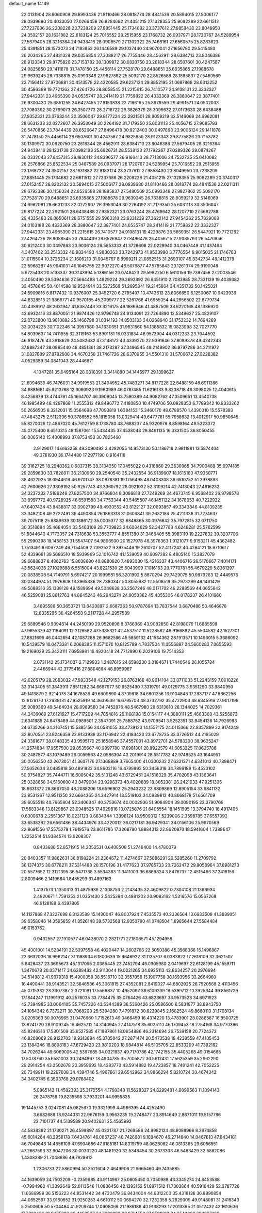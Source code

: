 default_name                                                                    
14149
  22.0131904  28.6060909  29.8993436  21.8110466  28.0818774  28.4841536
  20.5894015  27.5006177  28.0939680  20.4033050  27.0266459  26.8284692
  21.4051215  27.1328355  25.9082289  22.6611512  27.7237686  26.2208228
  23.7238209  27.8851445  25.1734682  23.3737612  27.9858430  23.8049950
  24.3502157  28.1631882  22.8183124  25.7016552  28.2515955  23.1768732
  26.0937971  28.1720767  24.5289954  27.5679405  28.3216364  24.9438416
  28.0908579  27.1302322  25.7468161  27.6560575  25.8283623  25.4391851
  28.1573073  24.7193853  26.1446589  29.1037440  24.9070041  27.1656780
  29.5415480  26.2034265  27.4831328  29.0356854  27.3089217  26.7755446
  28.4562911  28.6384713  23.8046386  28.9123343  29.8775826  23.7153782
  30.1309972  30.0820750  23.2618344  28.6507601  30.4247587  24.9825850
  29.1411878  31.7478150  25.4456114  27.7528170  29.6488651  25.6935865
  27.1988678  29.9639245  26.7338815  25.0993348  27.9827862  25.5092170
  22.8526588  28.1885837  27.5480569  22.7156412  27.9706881  30.4513578
  22.4220585  29.6237124  29.8852195  21.0697868  28.6313252  30.4596389
  19.7721262  27.4264726  28.8058545  21.2215615  26.7410577  24.9108131
  22.3332327  27.9442331  23.4965390  24.0535747  28.2414119  21.7759822
  26.4333369  28.3880647  22.3877401  26.9300430  25.6851255  24.6427455
  27.8153838  23.7166165  25.8979559  29.4991571  24.0502003  27.7080392
  30.2769073  26.3507773  28.2718722  29.3826379  28.3099632  27.0173630
  28.6438488  27.9352321  23.0763244  30.3506047  29.8177224  22.2921501
  28.9059219  32.5146069  24.6962081  28.6631233  32.0272607  26.3953049
  30.2264192  31.7179350  25.6031113  25.4056715  27.9085793  26.5470856
  23.7844439  28.6526647  27.8496478  30.9212403  30.0497863  23.9006124
  29.1411878  31.7478150  25.4456114  28.6507601  30.4247587  24.9825850
  28.9123343  29.8775826  23.7153782  30.1309972  30.0820750  23.2618344
  28.4562911  28.6384713  23.8046386  27.5679405  28.3216364  24.9438416
  28.1231738  27.0992193  25.6926731  28.5538123  27.1792267  27.0289326
  29.0874267  26.0332043  27.6457315  29.1830112  24.8396577  26.9166413
  28.7713006  24.7532725  25.6410082  28.2576866  25.8522534  25.0467589
  26.0937971  28.1720767  24.5289954  25.7016552  28.2515955  23.1768732
  24.3502157  28.1631882  22.8183124  23.3737612  27.9858430  23.8049950
  23.7238209  27.8851445  25.1734682  22.6611512  27.7237686  26.2208228
  21.4051215  27.1328355  25.9082289  20.3740317  27.0152457  26.8202132
  20.5894015  27.5006177  28.0939680  21.8110466  28.0818774  28.4841536
  22.0211311  28.6792386  30.1156034  22.8526588  28.1885837  27.5480569
  25.0993348  27.9827862  25.5092170  27.7528170  29.6488651  25.6935865
  27.1988678  29.9639245  26.7338815  28.9059219  32.5146069  24.6962081
  28.6631233  32.0272607  26.3953049  30.2264192  31.7179350  25.6031113
  30.3506047  29.8177224  22.2921501  28.6438488  27.9352321  23.0763244
  28.4769642  28.1207710  27.5692788  29.4335483  26.0650611  28.6751555
  29.5963310  23.9331239  27.3622142  27.9454262  25.7329068  24.0103188
  26.4333369  28.3880647  22.3877401  24.0535747  28.2414119  21.7759822
  22.3332327  27.9442331  23.4965390  21.2215615  26.7410577  24.9108131
  19.4229876  26.5669351  26.5447921  19.7721262  27.4264726  28.8058545
  23.7844439  28.6526647  27.8496478  25.4056715  27.9085793  26.5470856
  30.9212403  30.0497863  23.9006124  26.5853333  41.3728608  22.0229940
  34.0467449  41.1437494   4.3407462  33.2513332  40.9834493   4.9830363
  33.7242973  41.9533990   3.7776554   9.9015035  21.1746763  31.0115504
  10.3726234  21.1606210  31.9345797   8.8999211  21.0852515  31.2693107
  45.8342734  48.1412378  22.5968287  45.9941031  49.1045755  22.9072270
  46.5076877  47.5785843  23.1261374  29.9190048   5.9725438  20.5138337
  30.3143994   5.1386156  20.0748423  29.5982250   6.5610156  19.7387458
  27.2003546   2.4050490  29.5394636  27.5664488   1.4829224  29.2692892
  26.6451910   2.7083985  28.7331139  19.4039382  33.4578645  50.4014588
  19.9524914  33.5272568  51.2695841  19.2145864  34.4351732  50.1425021
  24.5909816   6.8177432  10.9376007  25.3452720   6.2795407  10.4743613
  23.8066650   6.1250067  10.9423936  44.8326513  21.9869771  40.9570165
  45.3099777  22.5261768  41.6955054  44.2956502  22.6779734  40.4389917
  48.2631947  41.8387443  33.3216175  49.1886946  41.4887509  33.6220168
  48.1386920  42.6932416  33.8870051  21.9874426  12.9796748  24.9134091
  22.7264890  12.5349627  25.4829107  22.0723800  13.9810892  25.1466798
  31.0314193  14.8503133  34.0268940  31.1752232  14.7694269  33.0034225
  30.1102346  14.3957580  34.1630651  31.9931560  54.1385832  15.0823998
  32.7027770  54.8039637  14.7411955  32.3119163  53.8991181  16.0331834
  46.9573904  44.0312233  23.7044592  46.9187476  43.3818629  24.5082632
  47.3148172  43.4339270  22.9391646  37.8089378  49.4242343  37.8887347
  38.0985440  48.4851361  38.2173287  37.3496545  49.2149902  36.9797286
  34.2711972  31.0827889  27.8782908  34.4670358  31.7461726  28.6370955
  34.5501310  31.5706672  27.0228382   4.0529359  34.0841043  28.4446871
   4.1047281  35.0495164  28.0810391   3.3414880  34.1445977  29.1899627
  21.6094639  46.7476031  34.9919553  21.3494952  45.7483271  34.8177228
  22.6488159  46.6911366  34.9881681  45.6213768  12.3060923   9.1960989
  46.0787485  11.6216133   9.8238718  46.3098025  12.4040615   8.4256879
  13.4744791  45.1664707  46.3908045  13.7590389  44.9082762  47.3509651
  13.4540738  46.1985499  46.4297868  11.2555312  49.8496772   7.4180850
  10.4749706  50.0928353   6.7789342  10.9333262  50.2656505   8.3212031
  15.0564698  47.7093819   1.6384153  15.3460170  48.6789570   1.4390310
  15.5578393  47.4843275   2.5112396  50.3786552  55.1815058  13.0329414
  49.6477781  55.7958632  13.4012917  50.9850645  55.8270029  12.4867020
  45.7612759   8.1738780  48.7688237  45.9320976   8.8598164  49.5223372
  45.0725400   8.6510315  48.1587061  15.5434435  37.4538043  29.8491135
  16.3331505  36.8050455  30.0065140  15.4008993  37.8753453  30.7825460
   2.9129017  14.6163258  49.3090492   3.4282055  14.9573130  50.1186718
   2.9811881  13.5874404  49.3781930  39.1744480  17.2977190   0.9164118
  39.3162725  18.2948362   0.6837315  38.3134350  17.0455022   0.4318860
  29.3630065  34.7900488  35.9974185  29.2859830  33.7828011  36.2130960
  29.2540548  35.2432554  36.9189607  18.1615160  47.9350771  38.4622925
  18.0944618  46.9701747  38.0878381  19.1756495  48.0403308  38.6510752
  51.2978893  42.7600626  27.3309192  50.9257743  43.3360792  28.0921032
  52.3109214  42.7413043  27.4816232  34.3237232   7.5189246  27.8257500
  34.9766804   8.3086818  27.7249269  34.4673745   6.9568402  26.9798578
  33.9997772  40.9728925  46.6591588  34.7753344  40.5465507  46.1451122
  34.1678053  40.7222922  47.6407424  43.8438817  33.0902799  49.4930552
  43.8122127  32.0693857  49.3343846  44.8109235  33.3482108  49.2722491
  39.4490854  26.1863318  31.0606841  39.2632186  25.4211338  31.7274637
  39.7075118  25.6889639  30.1886172  35.0005377  32.6846865  30.0976642
  35.7972815  32.0711750  30.3518684  35.4684054  33.5463109  29.7709823
  24.6034629  52.3427768   4.6248281  25.5762599  51.9844643   4.7173057
  24.7318638  53.3553777   4.8551380  31.3466405  55.3983110  19.2227832
  30.3207706  55.2990398  19.1458153  31.5547407  54.9896500  20.1527978
  46.3978363   1.9121077   9.9153211  45.4362482   1.7513491   9.6067249
  46.7154509   2.7392522   9.3975446  19.2610707  52.4117242  40.4264121
  18.6710617  52.4339681  39.5686510  18.5939969  52.1016742  41.1539059
  40.6097282   8.4805140  15.3827079  39.6688837   8.4862763  15.8038680
  40.8880820   7.4893030  15.4216337  43.4406716  26.5170667   7.4014171
  43.5624036  27.1029898   6.5515004  43.8221530  25.6043999   7.1016163
  20.7770781  55.4679229   5.8361397  20.0838508  54.7149791   5.6974217
  20.1999581  56.3201992   5.8870294  29.7429075  50.9879283  12.4449576
  30.0344974  51.2976808  13.3965836  28.7380347  50.8055982  12.5508519
  35.2973299  48.1461429  49.5688316  35.1338128  49.1589694  49.5048638
  36.2567246  48.0171702  49.2288569  44.6655642  46.5259081  25.8812763
  44.8645243  46.2943274  24.9050382  45.4055305  46.0178207  26.4101660
   3.4895586  50.3653721  13.6420897   2.6687263  50.9787664  13.7837544
   3.6870486  50.4646878  12.6335295  30.4264558   9.2117728  44.2957589
  29.6889546   9.9394614  44.2450199  29.9520898   8.3766069  43.9082850
  42.8198079  11.6885598  47.9655379  42.1184091  12.3126582  47.5385321
  42.4537517  11.5228582  48.9166882  45.5504582  42.1527301  27.8821699
  46.0442654  42.1087288  26.9682586  45.5859132  41.1534362  28.1913571
  10.1493015   5.3686092  10.5439579  10.0473381   6.2068385  11.1571070
  10.8125789   4.7837504  11.0556897  24.5660283   7.0655593  19.2169029
  25.3423111   7.6958981  19.4920418  24.7712990   6.2029106  19.7514353
   2.0731142  25.1734037   2.7129933   1.2487615  24.6598230   3.0184671
   1.7440549  26.1055784   2.4466944  42.3775416  27.8804864  48.8959987
  42.0205179  28.2083032  47.9833548  42.1279153  26.8762168  48.9014104
  33.8711033  51.2243159   7.0010226  33.3143405  51.3843911   7.8511282
  34.6687977  50.6525490   7.3319791  49.0129775   3.9351290  33.9840950
  49.1413879   2.9214078  34.1678539  49.6609890   4.3709818  34.6601356
  13.9104843  17.2837177  47.6662256  12.9126170  17.2638131  47.9525919
  14.3639539  16.6795703  48.3732792  35.4722903  48.6345916  27.9017198
  35.9089369  49.5464934  28.0989580  34.7452876  48.5467980  28.6313810
  28.1344025  14.7029361  44.3436069  27.6121927  15.4717209  44.7854816
  29.1168198  15.0154117  44.3880111  25.4663368  43.5256873   2.6341685
  24.6478489  44.0989501   2.3547091  25.7588752  43.9709541   3.5252351
  33.9454136  14.7926983  24.6735266  34.3167451  15.5385156  24.0581055
  33.4739123  14.1557175  24.0115066  22.8357899  22.9174249  32.8070551
  23.8246359  22.9133939  33.1176942  22.4183423  23.6778735  33.3726512
  44.2195029  24.3361677  38.0148335  43.9595170  25.1658946  37.4557091
  43.8972701  24.5783200  38.9635247  41.2574884  17.9557500  29.8535667
  40.9897780  17.6981301  28.8922579  41.6053225  17.0625788  30.2487577
  43.1079489  29.0059563  42.0586304  43.2019914  28.5517782  42.9748525
  43.1644951  30.0056350  42.2673051  41.3607176  27.1368889   3.7665400
  41.0300232  27.6331371   4.6341013  40.7398471  27.5652634   3.0485818
  50.4891832  34.8602116  16.4799892  50.3458316  34.7896189  15.4523102
  50.9754827  35.7444711  16.6005042  35.5131248  43.6729451  24.1516029
  35.4702098  43.1363641  25.0328658  34.5160600  43.8479004  23.9296373
  48.4020889  18.3052381  26.2421933  47.9251305  18.9631372  26.8667050
  48.2088206  18.6596902  25.2943232  23.6809869  12.8905154  33.6841132
  23.8531267  12.9511250  32.6664265  24.3427914  13.5519103  34.0939812
  40.8068178  51.6561709  39.6055518  40.7665804  52.3406347  40.3753674
  40.0002936  51.9084904  39.0090195  22.3790769  17.5683346  13.8129867
  23.0948525  17.4929816  13.0725876  21.6405554  18.1451995  13.3794740
  18.4917405   0.6300678   2.2551367  18.0231123   0.6634344   1.3398124
  18.9509312   1.5239006   2.3598785  37.6557093  33.6538262  26.6561486
  38.4434976  33.4220012  26.0217181  36.9429341  34.0156106  25.9970569
  22.8691556  17.5575278   1.7619576  23.8611786  17.3268780   1.8884313
  22.8620970  18.5941604   1.7389647   1.2252514  51.9384574  13.9208307
   0.8433686  52.8571915  14.2053531   0.6408508  51.2748400  14.4780079
  20.8403357  11.9862631  36.8198224  21.2364672  11.4274667  37.5886291
  20.5285260  11.2709792  36.1374375  30.6778211  37.5314488  20.1570196
  31.4177623  37.9785733  20.7262472  29.8058964  37.8981273  20.5577652
  12.3121395  36.5471738   3.5534383  11.3411003  36.6869824   3.8476737
  12.4515496  37.2419156   2.8009466   2.1419684   1.8455299  31.4897163
   1.4137573   1.1350313  31.4875939   2.1308753   2.2143435  32.4609822
   0.7304108  21.1396934   2.4920671   1.7591253  21.0351430   2.5425394
   0.4981203  20.9083162   1.5316576  15.0567268  46.9128188   6.4397805
  14.1127868  47.3227688   6.3123589  15.1430047  46.8007924   7.4535573
  40.2336564  13.6633509  41.3889051  39.6358046  14.3595859  41.8526148
  39.5733568  12.9350790  41.0748504   1.8985644  27.5584484  46.0153762
   0.9432557  27.1910577  46.0438070   2.2821771  27.1808571  45.1294958
  45.4001001  14.5234191  22.5397558  46.4020447  14.2602766  22.5050386
  45.3568368  15.1496867  23.3632036  16.9962147  31.1198934   6.1800639
  15.9646922  31.1125707   6.0383822  17.2618109  32.0621507   5.8426437
  23.3695673  45.1317055   2.0385445  23.7452794  46.0905980   2.0419697
  22.6128199  45.1559711   1.3470678  20.0371417  34.6289482  42.9113044
  19.0021265  34.6925113  42.8634257  20.2976994  34.5149812  41.9079318
  15.4900359  38.5516710  32.3557058  15.1907758  38.1693956  33.2664960
  16.4490441  38.9143521  32.5848536  45.3061915  27.4352081   2.8419027
  44.6802925  26.7520568   2.4113456  45.0715332  28.3307387   2.3721091
  17.5566837  10.4952097  39.6109239  18.5399712  10.3925344  39.8561729
  17.1844247  11.1991912  40.2576035  33.7784475  35.0764426  43.6823697
  33.9573523  34.6971923  42.7394985  33.0064105  35.7457226  43.5344389
  38.5360426  25.0586500   6.5831877  38.8943750  24.1054342   6.7372271
  38.7068203  25.5394280   7.4791872  30.6229845   2.1682524  49.8680113
  31.1708134   3.0205363  50.0076965  31.0476660   1.7152613  49.0466459
  16.4314220  13.4783901  28.0286587  16.8500725  13.8241720  28.9109245
  16.4625712  14.3140945  27.4147518  35.6025110  46.1709453  18.2754168
  34.9770386  45.8246316  17.5301509  35.6527585  47.1887861  18.0954886
  46.2314694  26.7539158  20.7724372  46.8208069  26.9122703  19.9313894
  45.3705042  27.2871474  20.5473538  19.4238559  47.4105453  23.1384246
  18.8898183  47.6729420  23.9810203  18.9844814  46.5105705  22.8533299
  41.7392162  34.7026244  49.6069005  42.5367665  34.0321837  49.7170786
  42.1742155  35.4405268  49.0154665  17.5078760  35.6581003  30.2494967
  18.4904785  35.7005872  30.5612431  17.5625359  35.2962290  29.2914254
  43.2502678  20.3959692  18.4283770  43.5914882  19.4723857  18.7481241
  42.7052225  20.7349911  19.2297008  34.4394746   5.4967861  29.6542962
  34.9866294   5.8210724  30.4674342  34.3402745   6.3503768  29.0788402
   5.0865142  11.4582393  25.3170554   4.1798348  11.5628327  24.8299481
   4.8099563  11.1094143  26.2478758  19.8235598   3.7933201  44.9955835
  19.1445753   3.0247081  45.0825670  19.3321999   4.4986395  44.4252490
   3.6682688  18.9244331  22.9676159   3.9563235  19.2748477  23.8914649
   2.8671011  19.5157786  22.7101737  44.5139589  20.9402631  25.4565992
  44.5838382  21.1730271  26.4599897  45.0231787  21.7269586  24.9982124
  48.8088966   8.3974858  45.6014264  48.2958178   7.6434761  46.0857237
  48.7426681   9.1884670  46.2714840  14.0467618  47.8434181  46.7049848
  14.4656109  47.6904656  47.6185181  14.8319759  48.0628062  46.0813365
  29.6056551  47.2667593  32.9047206  30.0030220  48.1481920  32.5346454
  30.2673303  46.5463429  32.5862086   1.4308289  21.7048986  49.7929812
   1.2306733  22.5860994  50.2521604   2.4649906  21.6665460  49.7435885
  44.1639059  24.7502209  -0.2359685  43.9114967  25.0605450   0.7050988
  43.3345274  24.8453588  -0.7994960  41.3392649  52.0113546  11.0836456
  42.1393152  51.8971512  11.7303864  40.5916429  52.3787726  11.6686999
  36.5156223  44.8531442  34.4730479  36.8434604  44.6312200  35.4318138
  36.8890854  44.0652597  33.9160952  31.9250253   4.6610112  50.0694270
  32.7232358   5.2929009  49.9148081  31.2416343   5.2500606  50.5704484
  41.9209744  17.0608066  21.1986188  40.9138293  17.2013395  21.0512432
  42.1610636  17.7320436  21.9475292  36.4459537  34.7086002  28.8714553
  37.0598912  34.3543269  28.1227469  35.7520004  35.2774586  28.3609634
  27.1528102   8.4781815  41.7403030  27.6225212   9.3303930  41.3864215
  26.3429385   8.8464719  42.2537709  50.0140738  16.1388910   7.5811942
  50.7220992  16.5381711   8.2196179  49.5218055  15.4461228   8.1564874
  44.1368963  28.3089427  20.0719471  44.7156762  29.0688426  19.6597910
  43.3990670  28.8513990  20.5702274  48.0990088  35.2709676  36.8412460
  48.9636211  35.7479662  36.5266683  48.3679490  34.2742096  36.8498120
   7.2211778  46.7679813  26.4974296   7.6031009  45.8380076  26.2830050
   6.3278202  46.7921708  25.9732053  47.7944155  24.6522115  46.7264170
  47.7402134  25.0984596  47.6588455  46.9686155  25.0449702  46.2385094
  51.7368208  11.2084875  41.7351630  51.9397438  11.1317613  40.7248121
  52.5362645  11.7019691  42.1213317  36.9778832  52.2816627   2.7465130
  37.9073439  52.3570619   2.2999077  37.1428021  52.4822541   3.7290559
  49.1306271  23.6867135  33.4343113  48.1782647  23.8531395  33.7821671
  49.5695341  24.6142236  33.4209966  18.0072531  11.6922432   8.6002745
  17.6309876  12.6093483   8.3441236  17.3585654  11.3125055   9.2891703
  21.1850773  20.9401815   3.7737672  20.5907543  20.1057557   3.8729924
  21.5611222  21.1001469   4.7187667  11.5311702   9.3481555   5.3256369
  10.9005740   9.8737876   4.6813368  12.2820901  10.0429343   5.5030672
  36.7412771  16.8284388  43.8273038  36.6191974  17.7206880  44.3160908
  35.7776845  16.5358950  43.6004826  48.1063085   1.6266675  37.0723509
  47.7118681   2.3432527  37.6969164  48.7370285   1.0878229  37.6845183
  19.5487245  30.3134234  24.2667120  18.9057487  29.9689779  25.0020727
  19.2571820  29.8006966  23.4283563  46.7936621  45.1691535   2.5709108
  45.9527130  45.3256864   3.1446491  47.2706312  46.0883536   2.5914290
   8.7148085  49.5718408  43.6161998   9.6566857  49.6684204  43.9868143
   8.5546699  48.5514084  43.5747645   2.1863703  39.7468453   6.6634777
   3.1566566  39.3949774   6.6640017   2.1492947  40.3577888   5.8327268
   4.1840736  10.8536108  36.3702191   5.0486712  10.7928135  36.9341870
   3.4836389  11.2217809  37.0355797   9.3440516  19.3251119  44.8647502
   8.4634400  19.6638539  45.2809812   9.5468805  18.4594529  45.3896473
  21.6042395  52.9549007  49.9012814  21.4695267  52.2379809  49.1786796
  22.3534852  53.5444978  49.5721099  50.8946828  28.0408419  37.9415894
  51.8240698  27.7442279  38.2433207  50.6661206  28.8262004  38.5816077
   5.4152693  38.5764690  15.6572282   5.3409372  39.2292697  14.8695510
   4.6417518  37.9137829  15.5127251  41.1565093  28.7802054  46.6051942
  40.5720130  29.6140405  46.7898968  40.4996656  27.9954883  46.7955386
  45.3453163  53.4255718  13.4005929  46.0773183  53.1769137  12.7185997
  45.8700247  53.5348123  14.2856828  12.2969522  54.2328667  39.3631506
  13.0264968  54.3626924  38.6409013  11.4187948  54.3316913  38.8485082
  34.4990459  32.0262850   3.2203468  34.2789181  31.6490815   2.2869618
  33.6222428  32.4866943   3.5130362  29.5398111  51.9566248   8.3166780
  28.7303802  51.8443058   8.9414783  29.3044774  51.3721341   7.4971103
  31.1341350  37.4441916  45.9313870  30.4526672  38.2107071  46.0122758
  30.5845601  36.5932983  46.1072734   9.8060057  40.6160697  50.2466191
  10.2831955  39.8393098  49.7654972  10.4082216  40.8607413  51.0214369
   7.5177754   8.8151624  46.0414312   8.2053867   8.6633175  46.7956725
   6.6758429   8.3191099  46.3703806  45.6473879  52.7004140  28.9996274
  45.3130251  51.7463166  28.7812739  46.3673027  52.8684261  28.2775054
  46.3531105  49.9491091  11.5582142  47.1018510  49.3886102  12.0127224
  45.4972069  49.5888729  12.0221514  29.5767532   1.8434851  24.6184621
  30.2983448   2.2956850  25.1662306  29.9279340   1.8010121  23.6583324
  42.4742025  37.3080819  13.7630339  42.5492626  36.3399027  13.4100224
  42.2644206  37.1733459  14.7673949  44.9627652  20.2246595  33.7289771
  44.4144897  20.4863057  34.5675192  44.7994679  19.2024726  33.6628583
  39.5295050   2.7103544  42.7524014  38.7715241   2.6212938  42.0673403
  39.1582053   3.3769365  43.4503762   3.0117408  29.6191653  13.2017169
   2.0984952  29.4091923  12.8073792   3.5723094  29.9379636  12.3908888
   5.0794193  21.7360841  16.5792542   5.2369790  21.6025492  15.5644330
   5.6683027  20.9885342  17.0019998  38.2285972  14.9904583  18.6506180
  38.7698784  14.4263754  19.3153021  37.5744040  15.5234163  19.2381087
   8.1561733  38.9117763   5.7735232   8.2633624  39.8462737   5.3285865
   7.1676678  38.6993854   5.6714282  21.1967558  35.2358066  47.2777134
  21.2471736  34.2911892  47.6618769  21.9710685  35.2699844  46.5865512
  11.5782339  18.1870311  16.7945456  12.1163037  18.6350685  17.5415922
  11.7717826  18.7455939  15.9565927  17.3206339  26.9828193  43.0317625
  17.1898153  26.0560730  42.6032280  17.5566508  26.7796038  44.0107497
  25.3323857  19.9746781  14.6941734  24.5964386  20.6901658  14.8054064
  25.9812030  20.1634350  15.4634987  31.1403249  10.0894678  29.5751536
  31.7141474  10.9076830  29.3572308  31.0422142  10.1113548  30.6005504
  48.9136553  31.4368668   5.9090128  49.3168290  32.3843594   5.9773860
  48.0841893  31.4597409   6.4912233  26.9264210  23.6450493  44.3986768
  26.7396160  22.6354520  44.4747593  27.8179247  23.6871087  43.8783062
   8.2980420  51.6441584  13.2824070   7.9832313  51.4623546  14.2574042
   7.5104006  52.2042413  12.9010443  17.4289776  15.7212075  47.9870239
  17.7792852  16.6635445  48.2170635  16.5124831  15.6823803  48.4604852
  50.2924299   0.9445814  43.6628336  51.1035044   1.5484947  43.7391127
  49.4924704   1.5447214  43.9263484  43.7360736  16.5552184  15.4497470
  44.7395094  16.6774261  15.6737771  43.7491130  15.7993635  14.7418934
   1.6112764  42.5673061  27.8679797   2.1966010  43.3135268  28.2604016
   2.2808141  41.9349868  27.4099236  32.1785637  15.3682837  21.2332824
  32.2576220  16.3216232  21.6275028  31.1768589  15.3085542  20.9733221
  46.0048605  16.5133017   6.1241870  46.2422982  16.0032443   5.2599304
  45.1016620  16.1010662   6.4087682  50.2583860  36.5601185  35.8229267
  49.7711477  36.6232721  34.9076574  51.2455786  36.5331954  35.5744026
  45.5474850  50.1691124   5.0597629  45.1032880  51.0998963   5.0788627
  46.4869827  50.3429212   5.4526419  28.0798679  38.7944143  31.5565202
  28.4860323  38.4158477  32.4291876  27.8380643  37.9435939  31.0196780
  33.6841880  28.2308433  38.5762345  33.9638862  27.3777996  38.0551443
  33.6841355  28.9533911  37.8366906  29.6540369  43.8152069  43.4657186
  29.1572341  44.5711401  42.9648672  29.5336131  44.0715323  44.4594744
  32.4111382  36.5452383  39.0148077  31.6785115  37.2527736  38.8400291
  32.8204972  36.3630243  38.1029299   8.1968066  44.2337464  25.7517342
   7.2667747  43.9809986  25.3867882   8.7105398  44.5869275  24.9352924
  10.2046152   7.6096558  42.8140900   9.2786206   7.8434451  43.2069879
  10.3812518   8.4025384  42.1684074  18.0466054  53.0896649  46.2940375
  17.8990108  52.0695990  46.2591482  17.7402910  53.4015118  45.3540945
   7.2860778  29.3761155  25.2913815   7.9484272  28.6165808  25.0693289
   7.7004936  30.2133968  24.9104278  34.6924357  52.5822965  35.3668594
  34.2390315  52.0373340  36.1055979  35.6992781  52.4653299  35.5250271
  24.1691615  27.6584884  13.4232973  25.2098291  27.6532790  13.4356224
  23.9502709  26.6573867  13.2544092   6.6915926   9.9786850  32.0578333
   7.1464614  10.3788486  32.8900100   6.5188522   8.9968507  32.3222068
  22.7177866  11.3627963  15.6803416  23.7482549  11.4220033  15.7569214
  22.4231249  11.0692647  16.6218785  44.6175423  45.8646971   4.2590175
  44.0978154  46.3233862   3.4810184  44.6113418  46.5836353   4.9964425
  36.7358537  17.8304646   3.0825668  37.7472530  17.8520354   3.0831087
  36.4814398  16.8832769   3.3946725  21.4335147  25.2582411  44.4657645
  21.9812091  24.4804389  44.8726577  21.0860088  24.8534735  43.5814293
  39.2265751  25.2652812  20.5496075  38.4751378  24.6202396  20.2590984
  39.7360614  24.7677575  21.2702425  26.2719289  32.0862073  36.3380331
  27.3018301  32.0733550  36.4670345  25.9390960  31.3975541  37.0241578
  41.1115292  35.1049324  24.8932293  40.3791707  34.3726166  24.8019030
  40.6045147  35.9696018  24.6363847  17.8293444  49.8296366   4.7068461
  18.7797104  50.2286837   4.7561017  17.3002052  50.5498113   4.1867034
   9.2276857   1.7563904  47.9371237   9.1077993   2.7627365  47.7462618
   8.2622151   1.3874034  47.8053204  31.5557142  43.8527722  40.0864520
  30.8512055  44.6023429  40.0191441  31.0330696  42.9977754  39.8797014
   2.0974579  18.2672191  44.2320613   2.4010793  17.9503240  45.1684597
   1.9060040  17.3762382  43.7386326  46.1774908  42.5166351  19.6060224
  46.8058808  42.5562036  20.4236140  46.0816136  41.5044840  19.4244698
  14.8258278  46.7145360  11.8958689  15.5397583  47.2491222  12.4334062
  14.0318764  47.3938634  11.8730964  25.6174640  46.5750105  21.0649970
  25.3411906  46.6388431  22.0579306  24.9986412  45.8326845  20.6943597
  31.4906250   4.5000652  47.3407973  31.5706797   5.5364675  47.3467597
  31.6532491   4.2604145  48.3325971  33.4245361  53.9342446   3.9848582
  33.0251796  54.4562902   4.7615200  32.6060049  53.5290737   3.4993729
   6.3974306  45.2218647  47.6220992   5.5402734  45.7155572  47.3294774
   7.0903070  45.4775191  46.9036080   8.1657274  18.1653144   1.7093419
   8.4593282  18.4115891   2.6529057   7.1629253  18.0319468   1.7483148
   5.3941640  22.5824700  30.2774218   5.9639636  23.4507456  30.3352833
   4.5980581  22.9002976  29.6800050  28.2636210  42.9193589  31.8046382
  27.8685952  43.8421798  32.0266933  27.4930327  42.2606647  31.9689453
  35.3291704  25.0356171  47.3930487  34.4804707  25.4199475  47.8501261
  36.0689027  25.6867942  47.6972917  28.5424900  23.9667913  21.7528865
  28.9428287  23.0880595  22.1532338  28.9089348  23.9515643  20.7849604
  24.1019018  21.6145459  43.3937210  25.0347924  21.3173430  43.7148344
  23.7764922  20.8478990  42.7978845  17.7229721   6.5517040  30.5743329
  16.8664268   6.4825904  29.9838310  17.4049090   7.1315806  31.3649275
  28.9474194  19.3501050  21.2723305  29.2624139  18.7077875  22.0186150
  27.9329781  19.4059031  21.3982139   6.7480289   4.1120370  40.6831567
   7.3377528   3.3851666  41.1097984   7.2354605   4.9921894  40.8889556
  17.5586506  21.5167302  18.7264969  17.6698651  22.2911846  19.3897922
  16.5843475  21.2435051  18.7822289  35.5013880  36.7646379  36.9908988
  35.3722505  37.5104619  37.6944719  35.3358340  37.2567986  36.0942864
  10.8525950  36.3602305  30.8672305  11.6965926  36.1061662  31.4035425
  10.1409146  35.6917260  31.2022686  42.8467672  39.1416391   3.0292979
  42.6589526  38.5775260   3.8692049  43.5470499  39.8232137   3.3289595
   6.4327926  53.2980077  12.2875335   5.6905511  52.9181569  11.7067511
   6.8236510  54.0811200  11.7371031  16.9967105  19.9227808  43.2396856
  17.0610529  20.8842834  43.6139611  17.0538832  20.0726193  42.2149137
  22.4167397  22.7676425  45.1880035  23.1134127  22.3637146  44.5386147
  21.5166078  22.4264170  44.8164059  42.0575235  44.0763898  11.0716800
  42.8142280  43.7673580  11.7026163  42.1240585  43.4243485  10.2734142
  27.4561320   7.2705392  16.4491635  26.4517858   7.0693885  16.5702235
  27.8781176   6.3205756  16.3835919  40.1902950  54.0883551  44.4492058
  39.2874261  54.1505270  44.9413806  40.4027418  55.0689423  44.2056305
  27.7928244  37.4158005  23.5197157  27.8442294  37.7227830  22.5434496
  26.7885092  37.4835476  23.7560830  28.9399383   0.5383984  46.7902416
  28.3996065   0.2177138  45.9594684  28.9789919   1.5695212  46.6421681
  22.8947277  29.5454079  12.0543444  23.6560937  29.9970073  11.5207299
  23.3978819  28.8241242  12.6073400   7.0179250  52.9079993  21.3756424
   7.8204368  52.2598337  21.3786566   6.6613746  52.8337515  20.3989328
  16.9126909  12.4070573  14.7810917  16.8301877  13.4399583  14.8381795
  16.2489047  12.1597301  14.0273972   5.2809402  43.0293338  27.8362124
   5.5279835  43.2449902  26.8641429   5.6357770  42.0799883  27.9895889
   1.0709477  41.0548339  38.1523611   0.5974635  40.1856140  38.3862059
   1.3653950  41.4370580  39.0745973  33.2532845  37.6786987  11.2725300
  33.3885673  36.9961028  12.0310763  34.1967819  37.7885204  10.8689322
  30.7226174   1.9000222  38.1244908  30.6763951   0.8838235  38.1624602
  29.7632599   2.1909562  37.8685550  39.9958618  16.4803566   3.4484764
  39.8598254  15.4694230   3.5578028  39.7424043  16.6686788   2.4684322
  30.0701357  24.1559065  11.5284648  30.2925562  23.6782630  12.4047785
  30.1204742  23.4315330  10.8062568  44.6340368  47.8889963   6.2653371
  43.9018982  48.1937516   6.9190613  44.9086957  48.7605558   5.7803220
  27.7895869   0.4417567  21.0495440  27.0958455   1.1328564  20.7286332
  27.2743521  -0.1188968  21.7489746  49.8425391  11.2029548   7.5402867
  50.3378665  11.3146364   6.6574345  50.6121656  11.2602917   8.2499304
  37.1934019  23.0139472  42.6420368  38.0240207  23.6149075  42.4922104
  36.8074403  23.3649070  43.5318372  45.1980256  19.6067870  44.8022180
  45.7613693  20.4785650  44.7127921  45.7977891  18.9280439  44.2683695
  43.6469550  11.6829209  19.6113232  43.5850326  12.0593166  20.5728457
  43.0566400  12.3345972  19.0685778  31.3770537  17.8776140  14.8722159
  31.9359773  18.7327234  14.7418167  30.7285730  17.8975551  14.0601048
  26.2996385   0.2829683   7.2320202  27.1997298   0.1762976   7.7265479
  25.6611476  -0.3391629   7.7267520  27.4632328  13.0173128  14.9703595
  28.4408167  13.2015818  15.1508207  27.3229738  13.1922232  13.9698193
   3.9711663  26.7019617  22.4474484   3.3918448  27.4753509  22.0821644
   3.4471544  26.3500537  23.2566177  10.9329831  42.0311800  16.7749728
  11.1385830  41.3799703  16.0038075  10.9350846  42.9579761  16.3140929
  16.2767482  13.2208902   4.3318662  16.0877647  13.9907281   3.6971430
  15.8206679  13.4989104   5.2197089   1.1078895   7.1819307  11.8240554
   0.4391206   6.5180490  12.1946338   2.0347099   6.8081123  12.0612730
   2.5549426   5.1089346  22.1520666   3.0352956   5.5920706  22.9095754
   1.5569299   5.1418450  22.4089511  34.8716323  23.9994039  24.7038902
  35.5163830  24.4809228  24.0527717  34.4160315  23.2934230  24.1225535
  36.9728644  51.9312444  43.4068957  36.3761952  52.2505818  44.1839600
  37.4161669  51.0748014  43.7765555  51.3914271  22.7046579   6.0986831
  50.3767187  22.5383150   6.0389458  51.5367741  22.9536962   7.0890203
  15.1440464  15.6585317  49.4738407  14.6049523  14.7807356  49.5958243
  15.5517319  15.8274722  50.3905067   7.5728692  28.8901933  12.4685620
   7.7682740  29.8333919  12.8271858   8.1731329  28.2774914  13.0438220
  10.1288503  20.7973621  22.8139817   9.2835222  21.3727848  22.9111242
  10.8740372  21.3721980  23.2278233   1.9392448   1.8581393  13.8355256
   1.0759791   2.4079904  13.7114521   2.0454588   1.3463272  12.9656193
  31.4051659  26.4131043  44.9925188  32.2933303  26.7180220  44.5998983
  31.3968306  25.3894402  44.8783729   1.5251532  50.6814579  28.4183964
   0.8168701  50.7144440  29.1706786   1.6869439  51.6893001  28.2125372
  19.0472694  22.4862203   9.7284509  18.9561439  23.4025093   9.2684093
  19.6181501  22.6943884  10.5665828  41.9491420  13.4880237  18.5059730
  42.3567726  14.4088837  18.2890157  41.1673221  13.6889469  19.1323688
   1.8363328  51.5733705  45.9198329   1.0269643  52.1897723  46.0855829
   2.5159920  51.8566959  46.6352725   8.4289597  47.4051727   2.9586892
   8.9558128  48.0799931   2.3833125   7.5011431  47.8725109   3.0529326
   6.6361938  25.5062009  19.4704882   6.6660968  25.8136718  20.4591276
   7.2196467  26.2216345  18.9978058   7.2092888  39.0561116  39.0755688
   6.6647376  38.8217571  39.9322582   7.6237764  39.9734293  39.3239488
  29.8505478  48.1916651  26.1023245  29.4433104  49.1363257  26.2493282
  30.8321302  48.4291346  25.8196263  26.4579601  10.2589396  45.9063055
  25.5896945  10.1075725  46.4537466  27.1827717  10.3325152  46.6332123
  35.4974082   5.2653105   4.5949185  36.3863680   5.7739296   4.5086965
  35.3871985   5.0891479   5.5989943   5.5048420  38.9834544  47.0674681
   4.7025347  39.5776538  47.2898908   5.8150224  39.3341606  46.1367626
  51.9734678  53.1591963  46.3655860  51.4011521  53.7787950  45.7738921
  51.3064518  52.5271173  46.8025502  16.8751218  15.8309853  41.8787175
  16.3878871  16.4501342  42.5514387  16.0992640  15.2624608  41.4911042
  37.9145881  27.1164267  41.1567273  38.6605705  27.1121846  40.4297179
  37.3903411  27.9839323  40.9287996  17.8912116  33.3754435   5.0185649
  18.6509643  33.1415724   4.3840045  18.2137627  34.2184319   5.5195939
  31.8092758  38.3916520  25.1567028  32.3080607  39.1193219  24.6134257
  30.8113254  38.6898950  25.0421371  40.1531414   1.9559876  35.3264585
  39.9109875   2.8215838  35.8567846  39.3432359   1.8162708  34.7212046
  19.6951656  10.5575171  11.7494999  19.3656428  11.4995173  12.0269535
  20.2703580  10.2604548  12.5500195  13.9750655  33.2580220  14.4840016
  14.9633540  33.5593636  14.5201645  13.4404430  34.1201668  14.5697838
  48.9919110  34.3540617  20.9824564  49.4429134  34.7960487  21.8008855
  47.9839245  34.4377839  21.1907718  39.7778717  36.3931968  20.0389042
  39.2746666  36.3447815  20.9396331  39.1306559  35.9091100  19.3882490
  51.1198742  49.2654305   8.4303740  51.8767577  49.3457567   9.1184096
  51.4716906  49.7016864   7.5875058  39.0118763  11.0997043   4.6399103
  38.1132552  10.5961280   4.5769001  39.4423246  10.7428023   5.4942738
  24.0531389   5.9533404  43.0060411  23.8681009   6.8720629  42.5694493
  23.2992235   5.3586157  42.6162094  41.1634457  27.0088243  35.5440911
  40.9701796  27.2917751  34.5832705  40.2569291  27.0737921  36.0254736
  23.0415900   2.8815409  39.7557607  24.0457686   2.8837036  40.0099784
  22.7960390   1.8977995  39.6831225  40.5992061  21.8457345  43.4512816
  40.7739518  20.9100600  43.8461225  40.3223385  22.4064063  44.2669594
  19.1964507  49.3656292  47.8278490  18.7335052  49.4137370  48.7522795
  19.6115575  48.4192191  47.8208751  12.9291926  25.9836393   5.9402737
  12.4950878  26.0454317   5.0091135  12.5064269  26.7933499   6.4450705
  45.0602081  33.1284254  44.9368409  45.0525914  33.9885423  45.5037113
  45.3324146  33.4412489  43.9987756  40.8039396  47.9001845  25.7283344
  40.2231499  47.1965752  26.2207008  40.8873518  47.5085660  24.7776497
  18.2270990  22.9899281   4.8352157  17.8276099  22.0652237   4.5796817
  17.3960463  23.4854137   5.2137722  43.4753529   6.9094449  26.3595631
  44.3705301   7.4181541  26.2759970  43.5312829   6.2022589  25.6124732
   6.5715391  36.5408561  50.1895112   6.8056855  37.2661611  50.8555263
   7.4854460  36.2205207  49.8171127  13.3401226  38.2387004  21.7765655
  13.0624437  38.4069610  22.7576408  13.5948797  37.2266001  21.7803274
  21.9485109  24.5606025   1.5572304  21.8746865  25.3556541   2.2100397
  21.1777072  23.9377573   1.8572156  37.3654615  27.3088062  24.7097650
  36.9696697  26.7260096  25.4814485  36.8456990  28.1944491  24.8085159
  21.5376911   5.6862617  18.2343207  21.8022948   6.5666889  18.6945109
  20.8687483   5.2574911  18.8967150  33.0153299  52.5973948  25.0839253
  31.9862884  52.5058214  25.0356424  33.3666792  51.6703394  24.8501791
  23.1734599  25.3395661  20.1760418  22.8269637  25.4289982  21.1406503
  23.7195688  26.1928231  20.0127756  43.6763704  14.5238958  13.5942883
  42.6905968  14.5850570  13.2752566  44.1939796  14.3821019  12.7130375
   3.9032257  25.4999442  19.9769243   3.9024533  25.8931480  20.9241982
   4.8910378  25.4393239  19.7165271  10.1008852  55.2262868  18.0431935
  10.1903167  55.7690028  18.9067797  11.0107955  54.7568090  17.9454547
  16.3276751  32.8819332  23.2416156  16.8718121  32.9264669  22.3840874
  15.3482129  32.7427087  22.9024442  10.7551234  10.0496555  45.0909184
  11.3877239  10.1921049  44.3178732  11.0370410   9.1698232  45.5335838
   5.8043384  13.4468604  49.4442361   4.9448941  12.8902881  49.4921490
   6.5584722  12.7451628  49.5625300  30.2772117  30.1124102  14.1112356
  30.8927870  29.4750299  13.5570590  30.2373935  30.9569767  13.5154114
  21.2357969  21.2304169  29.7621282  21.2090021  22.0597538  29.1461027
  22.2496322  21.0876841  29.9199897  47.1474041   2.6414504  12.4239741
  47.5254340   3.5926543  12.2811025  46.9418378   2.3190052  11.4624001
  30.5710118  17.7594510  30.2050830  31.5360204  17.7525609  30.5349276
  30.6224349  17.9348336  29.1967677  16.1676412  13.1517382  37.3854426
  17.1782867  13.1734173  37.6088123  15.9791461  14.0832913  37.0133570
   6.0785413  17.5078400  41.3329939   5.0917540  17.7660002  41.1604058
   6.5991851  18.3241418  40.9654332   8.8873718  18.2832103   4.5337641
   9.3640383  17.4417090   4.1635157   8.2366043  17.8885480   5.2335802
  17.6278023  19.6139206  27.5205645  17.9149539  20.0489211  28.4018804
  16.7887452  20.1531356  27.2394825   2.2860314  43.4233862  49.1106579
   2.6534824  44.3568437  48.9622282   1.5027990  43.5156581  49.7438184
  41.1664658  41.8653858  23.3712074  40.6464367  41.1358497  22.8630116
  41.4206775  41.4003602  24.2609749  51.2086725  12.5185922   3.3054351
  51.8435174  13.2166673   3.7363868  51.8054082  12.0261853   2.6429169
  21.5366470   2.3929405   7.5345710  22.0161091   2.3239982   8.4478979
  22.3200576   2.5305586   6.8707372   9.0870813  53.3938265  41.4822419
   9.8628187  53.3727898  42.1471398   8.8753175  52.4061166  41.2944287
  50.4248408  41.3675784  21.8401236  50.3580242  40.7058757  22.6233048
  51.0831767  42.0784888  22.1399630  27.9491454  39.4966271  18.3538810
  27.5858090  38.5455896  18.1671237  27.2480100  40.1145766  17.9189036
  12.3427530  12.3303610  15.3221308  13.0134174  11.6019200  15.0412521
  12.6079844  12.5626036  16.2869205  12.6709173   3.0943519  49.0127201
  13.1441486   2.2376125  48.7094786  12.5976705   3.6693889  48.1720473
  39.6378792   4.7170391  49.0312848  39.4993987   5.5618492  48.4408012
  39.6238712   5.0866023  49.9817713  24.2804661  20.6849634  49.1794488
  23.6562311  21.3382715  48.6697958  23.6668559  20.2269837  49.8493403
  17.1638559  14.2792324   8.1945370  17.1629850  14.4075909   9.2224293
  17.7364057  15.0780409   7.8634022  13.8315153  12.1994358   8.3247067
  13.3610519  11.3457634   8.6660014  14.0884024  12.6954347   9.1909662
   5.9714943   1.6945268   1.6744449   5.1877893   2.3484464   1.7841681
   6.7257993   2.0921376   2.2436458   4.2880417  38.2807405  12.6850050
   3.5585741  38.3269990  11.9450035   4.5289300  39.2619781  12.8500871
  48.5368353  10.8448872  13.2030214  48.4154287  11.5716907  13.9358443
  49.5476948  10.9133570  12.9870338  16.6382397   8.3869829  41.9792484
  16.0184208   7.8390469  41.3953154  16.0662526   9.1496475  42.3526363
  21.1367255  49.5945001   8.7378123  21.0023331  50.5545844   9.0802017
  21.0253215  49.0147271   9.5839656   9.8424230  32.2057731   5.9346241
   8.9343248  31.7232169   6.1006117   9.8243864  32.9647243   6.6368506
  13.0410109  19.3798893  18.9346102  13.6781514  19.7924308  18.2369007
  12.3885087  20.1566551  19.1488059  34.7064208  32.0812718  25.2738219
  33.9995588  32.1979502  24.5295541  35.2751468  32.9432776  25.1830574
  33.0370489  48.8408172  18.1009903  32.8963812  48.1393227  18.8469408
  34.0518459  48.8020871  17.9192307  24.8459878  48.7571883  11.8987212
  24.9231147  48.0987167  12.6952144  24.3775244  48.1765925  11.1758934
  44.4990161  32.4358511  33.6475131  44.7966045  33.3887331  33.3823119
  44.2142702  32.0125793  32.7492514  43.9370738  43.4509273  12.9276305
  43.4311531  42.8968718  13.6356463  44.8667852  43.0060951  12.8894157
  -0.0633755   3.6128988   6.3246160  -0.1790451   4.2090800   5.5020421
   0.9195039   3.3167089   6.3041502  36.9165435  38.9725931  47.2788541
  36.7196725  39.2761426  46.3176310  37.8090722  38.4650611  47.2169080
  36.0730909  23.2424987  35.4126495  37.0007293  22.7902681  35.4270686
  35.4563371  22.5223324  35.8275836  21.0590977  51.8245505  37.8265098
  20.5029597  51.3918399  37.0807450  20.5611169  52.7074668  38.0198095
  23.9383745  25.0397674  12.9091692  24.3541222  25.2270407  11.9787261
  24.6206283  24.4056940  13.3487573  15.4896114  38.8667227  41.4603311
  16.3974792  39.2214997  41.7766959  15.7119043  38.3455145  40.5937629
  24.7255969  46.0040888  49.4500609  25.3492906  45.2243634  49.1735164
  25.1195118  46.2974175  50.3644374   4.7793462  41.0254504  24.6054007
   5.6749759  40.5303253  24.6763552   4.2774063  40.7898460  25.4727392
  15.1481869   7.2513289   6.1078858  14.7032759   7.5229636   7.0003611
  15.9538563   6.6808160   6.4104785  17.3926465  34.7566075  47.5081822
  17.9120278  35.2758086  48.2283725  16.9944241  35.4894208  46.9056898
   5.0927814  28.0276337   8.6680364   4.8958036  27.0015780   8.6808523
   4.2926964  28.4005918   8.1329627  35.0099593   5.1341042  33.9395712
  35.5411596   4.2810623  34.1729016  34.0303626   4.7919869  33.8993654
  32.3506386  50.3221398   2.8175135  31.9946612  49.5420311   2.2475520
  33.3539556  50.3651172   2.5806897  46.6466467  36.4883656  38.7629332
  47.3905628  36.7619663  39.4344347  47.1987256  36.0590400  37.9921825
  38.8862661  26.3345556   9.0408420  38.6566721  25.6362793   9.7801458
  38.4929550  27.2071922   9.4351736   7.3843081   8.5139825   1.8170297
   7.9557705   7.7754976   2.2158865   7.7158045   8.6531212   0.8675163
  14.8146435  30.7589023  43.3904146  15.0345462  30.8286261  42.3778407
  14.9934741  29.7619676  43.5976422  34.9119465  16.8050956  23.1424645
  35.7898973  16.8594503  22.6350912  35.0124978  17.4673970  23.9282922
  42.2938237  29.8356850  21.2470693  42.7310191  30.4338391  21.9669089
  41.4850382  29.4148965  21.7284335  21.2678469  17.5228435  29.4126915
  21.6395047  17.8396687  30.3251196  20.2915302  17.8061372  29.4214688
  12.0893028  44.2062608   0.6590687  12.0949458  45.1514512   1.0653653
  12.6645614  43.6553857   1.3141044  29.6801961  50.6202900  19.9391254
  30.5930375  50.6019030  20.4208554  29.4751137  49.6302742  19.7473690
   5.0228920   5.5406620   3.1533931   6.0357553   5.3367017   3.2163111
   4.6422258   4.7377564   2.6319015   6.4040759  37.5948536  24.0846111
   5.4620788  37.3027881  24.3728631   6.8105630  36.7617760  23.6455884
  42.5568363  39.6157997  21.1107922  42.8326437  39.0014476  20.3209294
  42.9457300  40.5372657  20.8068382  33.5460882  43.8591875  28.8339127
  33.3222148  44.4044216  29.6773977  34.5600910  43.9696456  28.7283221
   5.8135970  26.5697838  28.3505509   6.2122241  25.8591444  28.9908951
   5.5011047  27.3101825  29.0070785  23.5334447  42.2911170   6.7405172
  22.9250581  41.8003857   6.0810749  23.5134595  43.2752569   6.4486059
  49.2986506  25.2088752  42.9159146  49.0954761  24.9602066  41.9392514
  49.1097478  26.2089220  42.9694572  23.8413006  31.6717927  21.1233545
  23.1549615  32.4178526  20.9504069  23.6243137  30.9612844  20.4050804
  43.2750407  25.4568829   2.3062800  43.1192558  24.4778207   2.5513882
  42.5265404  25.9753131   2.7712551  50.7807985   8.6056873  15.2786696
  50.9666526   9.3233578  14.5791026  50.4244876   9.1309612  16.0958858
  34.0089331   2.5365907   1.4858219  33.3461344   1.7410891   1.6003821
  33.5420683   3.1379529   0.8089546  21.2306231  18.2036916  19.7561836
  21.0622314  17.8192102  20.7043854  22.0576453  17.6747855  19.4373078
  23.3994724   8.5613412   9.3210199  24.0706729   8.7025527   8.5640275
  23.8560245   7.8656923   9.9380490   7.1370447  20.4597371  46.0449843
   7.3446657  20.2899961  47.0532901   6.3105295  19.8495811  45.8841133
   1.9733534  53.2824381  28.0838673   1.8761168  53.6545092  29.0437007
   2.2560830  54.0838643  27.5266873  14.4424433  40.5384951  28.3464298
  13.9475638  41.3795619  27.9952918  13.7729425  39.7783677  28.1465116
  11.0116449  21.1844771  33.5389317  11.7509329  20.4845793  33.3305577
  10.9944807  21.1737067  34.5786441  27.3785484  41.4724662  38.0258882
  27.3100042  42.1476935  37.2348184  26.4348471  41.5559148  38.4527891
  34.8653731  51.7472465   0.0013793  34.8727507  51.1355309   0.8259494
  34.8727804  52.6968390   0.3884896  20.0106327  40.9012411  25.6645941
  19.3481694  40.1724623  25.3629769  20.8478791  40.3524531  25.9326502
  29.3119568  28.4484705  10.5496678  29.6340147  28.9236099   9.6876790
  30.0996296  27.8351934  10.7963874  30.6826680  30.6580049   3.5561529
  29.6656369  30.4770009   3.5610553  31.0327652  30.1564880   2.7454047
  16.0332168  13.2533291   0.0362459  17.0301408  13.5024395  -0.0208666
  16.0418756  12.3326113   0.5140867  36.5032732  43.6411440   6.9529154
  36.4198530  43.1607123   6.0453134  35.5157064  43.8092876   7.2290665
  27.9026294   7.3917046  29.9683694  28.7006448   6.7952624  30.2047251
  27.3091244   7.3856676  30.8065120  25.6791596  49.4274490  45.9001030
  25.1522760  50.3015346  45.7526483  25.0138128  48.8211200  46.4051076
  30.4059341  33.4439732  17.1011458  31.2556170  33.2457244  16.5596704
  30.7050980  34.1794702  17.7647387  21.1289555  34.5228397   6.3041937
  21.2222587  34.5431979   5.2691302  20.2196361  35.0054118   6.4474573
  38.2129433  51.5623472  29.8348836  39.0984884  51.2035122  29.4313829
  37.5439648  51.4336906  29.0443241  44.2825597   0.1523112  22.0489055
  44.1959420  -0.4503209  21.2131447  43.5926909   0.8816445  21.9174957
  42.9125965   5.4076974  21.9145115  43.1851657   5.3026748  22.9066817
  42.7943309   6.4340183  21.8134248  33.9040389  25.5587400  -0.0814909
  33.2965257  25.5542289   0.7581170  34.6280063  24.8623234   0.1605954
  52.4668517  27.8394411  21.2068478  51.4641653  27.7902070  21.3497282
  52.8294804  26.9831186  21.6810211  16.0850831  39.0423783  46.7485274
  15.9177905  38.0382378  46.5649216  17.1103666  39.0857359  46.8951767
  14.5223026  19.7351898  21.3853127  13.9983362  19.5693079  20.5231615
  15.4313452  19.2599166  21.2168485  20.5450795  40.2117687  14.3095751
  20.3748717  41.2292091  14.3787226  19.8175139  39.9077123  13.6288525
  19.1068699  20.1404919  14.8710755  19.4397762  19.4025747  15.5117206
  19.0503244  20.9762910  15.4797789   7.2558902  28.3238895  44.5223970
   7.1043107  29.3281820  44.5927959   8.2670657  28.2027160  44.4245043
   1.2203480  19.2343100  19.6950638   0.5735906  18.5640644  19.2492026
   1.9214379  19.4176714  18.9554464  47.3904139   2.4870382  16.4083557
  46.4694531   2.8523700  16.1430886  47.6581139   1.8559442  15.6497083
   1.6318284   9.3446153  22.6637808   1.3715906  10.0475797  21.9495201
   2.4213568   8.8449799  22.2204116  27.0317245  55.2400701  36.2076640
  27.1804827  54.7138772  37.0633891  27.1553952  56.2173751  36.4492050
  12.1849923  17.8306617  38.9723914  11.1715139  17.8135914  38.8168167
  12.5139930  18.6340081  38.4159794  25.1891108   2.7438116  15.7073260
  25.4320621   3.6669477  15.3125336  24.4035105   2.9460251  16.3398315
  31.9387788   5.9236321  15.4530122  31.1697208   6.5298496  15.1299511
  32.4516691   6.5153630  16.1239960   1.6036898  38.8841103  22.5114271
   1.6124321  38.5904437  23.4905918   2.3653342  39.5608892  22.4227366
  18.4888295   6.8690763  13.0180418  18.5151635   7.1340788  14.0175399
  19.2157159   7.4298086  12.5844161  23.7206140   6.9680682  24.4178394
  23.1208445   6.9383778  23.5669373  23.9361766   7.9789659  24.4970332
  27.7508641   6.2257914   0.8123344  27.7021614   6.8231928   1.6478467
  27.1529573   6.7046319   0.1244391  43.3273266  35.2321100  28.9650072
  43.3967159  36.2267098  28.6970365  42.4949197  34.8976986  28.4723019
  41.5303771   1.2530004   7.8080820  41.4018726   0.2544674   7.5291983
  40.6625728   1.4414355   8.3423826   4.2388864  48.0112593  44.5702215
   4.4187847  48.9880067  44.2887437   4.6914450  47.4482491  43.8524098
   8.2262518  23.7138647  12.5471626   8.2607498  24.1020939  13.4999163
   8.8847505  22.9371522  12.5483890  19.7571559  34.9027383  20.0251426
  19.1170970  35.5929662  20.4561922  20.1969951  35.4450936  19.2599749
   2.8894999  54.5943575  44.8199373   2.6694726  54.3824890  43.8413568
   3.7642066  54.0909571  45.0056103   5.6419676  24.5937084  42.0833603
   5.6123158  25.5963114  42.3446206   4.7263965  24.2451346  42.4254782
  26.3986062  39.1443582  40.2437356  26.9374485  39.9289585  39.8945533
  27.0013691  38.7157233  40.9745190  22.1977210  38.2147460  40.9429299
  22.1316396  37.6658887  41.8279414  21.5341456  37.7053168  40.3255687
  43.6530371  36.4609635  22.4952674  43.2127528  36.3206242  21.5769078
  43.6674563  37.4669266  22.6385225  10.7905915  41.0496026  27.6500562
  10.2053149  41.2440447  28.4810978  10.1350691  41.2013827  26.8619220
  33.4592707  28.9600946   5.9495857  33.6797806  27.9840466   6.2236419
  32.4227506  28.9573331   5.9186709  19.8877494  36.8244310  36.7143606
  19.4910729  37.6928571  36.3670241  20.5826457  36.5495395  35.9967885
  16.9616145  18.1202611   3.5000825  17.0610464  17.3729860   2.7992533
  16.0607372  17.9482858   3.9444643   4.1267857   1.5952082  40.9207342
   4.4505682   2.0343078  40.0416080   4.0928348   0.6019212  40.7165729
   3.3127097  49.0063658  25.0826006   2.3796533  48.9127409  25.5074888
   3.1338547  49.4431520  24.1684278  48.6883086  22.9126835  11.9319644
  47.7952729  22.4273355  12.1215585  48.7341867  23.6061519  12.7060402
  37.3406153   1.5200776  25.2591858  38.1357555   0.9371405  25.4986767
  37.1841172   1.3363047  24.2468376   3.6751408  30.1982209   4.6179760
   2.7810603  30.2475575   4.1219855   4.3782585  30.1420272   3.8607884
   8.0182677   4.3430240  25.4857751   8.1245276   3.4452574  24.9690909
   7.2306825   4.1196047  26.1270640   3.8333594  31.8132363  14.6508562
   3.4715001  30.9467928  14.2188431   3.9969294  31.5349926  15.6337879
  48.8882991  40.2641302  36.1458554  48.0732050  39.6518960  36.0345156
  48.5463993  41.0559716  36.7005939  25.0470950  16.1613061  42.2341159
  24.9790299  15.1465778  42.0763247  24.4428927  16.3138582  43.0660852
  51.4388187  26.4218243  46.3354059  51.0735657  25.5616537  45.8900059
  51.2211617  26.3057480  47.3225375  25.0775104  27.1815120  41.5761476
  25.0338280  26.6022510  42.4372315  26.1031792  27.3029231  41.4520210
  40.2806231   0.5610198  37.7302181  39.5233009   1.0186159  38.2301946
  40.2760043   0.9812629  36.7941543  15.4200984  33.3621180  43.8979060
  15.3486523  32.3340281  43.8639903  15.0452277  33.6085444  44.8250383
  50.8008858   5.1983885  20.6459108  49.9543686   4.7960810  21.0515768
  51.4981619   5.1750384  21.3936024  31.1401969  38.4952680   6.9135543
  30.6247900  37.9289341   6.2243190  31.3985283  37.8140175   7.6511334
  37.5514046   8.7496606  21.6718266  38.5287485   8.6821067  21.3524834
  37.5882953   8.4649428  22.6593771   0.2422863  49.8705458  22.2623772
   1.2491938  50.0447139  22.3733882  -0.2029437  50.5829364  22.8574867
  13.9016787   8.6370344  47.4517983  14.9289520   8.5791111  47.5970070
  13.6065506   9.2989138  48.1842273  50.4124588   3.4707977  23.6173309
  49.9656588   3.7167875  24.5306044  50.7338572   2.5180625  23.7529436
  10.7878375  15.3736851  10.0838686  10.9000672  15.8657820   9.1796120
  11.7219408  15.4907088  10.5205076  33.9881039   6.4666943  49.3970947
  34.6118977   7.0451264  49.9810848  34.6385151   5.7612466  48.9987336
  22.9650634  38.3367816   7.9112381  23.4452859  38.6183204   7.0308667
  23.0693879  37.3044067   7.8970997  18.0433027  30.1971677  33.1154106
  18.1343065  30.3784263  34.1247475  17.0684868  29.8905122  33.0059156
  18.0093111  23.7136182  20.3526129  18.2405710  24.4917918  19.7386146
  18.7624191  23.6806508  21.0446367   1.6162097  38.7441962  27.7206368
   0.7086988  39.0308920  28.0769408   2.1252593  38.3830601  28.5376615
   4.1380279  21.8010581  49.7192157   4.8683007  22.4370220  50.1040281
   4.2830427  21.8828002  48.7011617   8.0668045  37.9240328  47.2401933
   8.6697901  38.7138274  47.4486667   7.1112959  38.3115956  47.2490021
  28.6131905  -0.0675119   8.6627302  29.2554775  -0.7314028   8.1861079
  29.2361554   0.6301458   9.0658389  22.6846035  14.7395223   6.4719510
  22.6367818  15.6161660   5.9286733  21.9900602  14.1295795   6.0168968
  51.3254267   8.9416359  37.3694200  51.9800176   8.4222369  36.7601845
  50.9176633   9.6523124  36.7547638  47.4805007  20.0000343  28.3646323
  47.2042125  20.9200369  28.7528405  46.8774547  19.3436824  28.8938925
  20.0478150   1.1204763  10.8971555  20.1487120   0.1948571  10.4947233
  20.7196583   1.7136418  10.4147856  28.9117952  30.2571030  31.3765860
  28.2421411  29.5017889  31.6332338  28.2464249  31.0397138  31.1526070
  36.0834389   2.6998477  34.7618869  35.7767275   1.7283831  34.7111500
  35.8569402   2.9852723  35.7309685  12.9389137  28.9828177  33.2615534
  12.7804539  28.3072088  34.0180616  12.0008974  29.3020749  33.0001543
  37.7743317   3.7546257  21.5176546  37.5053350   4.0199916  22.4836042
  38.1745548   4.6284253  21.1353820  23.2519360  13.0611740  11.0423120
  22.9116747  13.2651609  11.9993735  23.4104517  12.0288153  11.0870655
   9.1599175  24.1924555  27.7783210   8.2754510  23.8493885  27.3835341
   9.0215658  25.1880106  27.9287311  25.3563087  43.6883021  23.7793786
  24.9364368  43.1322426  24.5369353  25.5915520  42.9840917  23.0637387
  14.4508529  25.8003175  25.1468181  15.0703125  25.3193008  24.4671170
  13.8672133  26.3996940  24.5220869  18.8949854  42.4819922  42.6124201
  18.3855310  41.5958554  42.6192584  19.8854399  42.2107796  42.6432768
  29.6322984  22.4707776   3.8266338  29.0287406  21.6671000   4.0796558
  30.4628355  22.3294247   4.4299609  18.2796859  20.2760315  37.2003399
  18.8603273  20.5208498  36.3879010  18.6333009  20.8827224  37.9538897
  23.0064437  17.8867793  16.3929725  23.6458378  17.0967097  16.5492577
  22.8738476  17.8904441  15.3662617  40.5967930  24.6610066  15.1300149
  41.2717787  24.6914469  15.9053509  41.1757270  24.5561997  14.2875787
   9.0148381  17.4740099  16.1058842   8.7923337  18.4218785  15.7554795
   9.9613258  17.5988581  16.5064227  27.0258528  32.0258591  30.8899750
  26.7441862  32.8468649  31.4361657  26.1533045  31.6861578  30.4663675
  41.1492594  27.4393843  27.9868464  41.8389437  27.6819355  27.2625861
  40.4731713  28.2192251  27.9561963  32.3376107  30.1895227  25.0450808
  32.8022265  30.5288703  25.8877517  32.4566067  29.1603541  25.0894812
  21.8761950  38.9088967  26.1001667  22.7565476  38.5340847  26.4709841
  21.5995673  38.2514810  25.3676943   9.8826340   4.4577494  32.6687857
   9.7800420   3.4569697  32.4245031  10.8963766   4.6248202  32.5601801
  43.8967120  50.9961028   8.1229452  44.8837986  50.7876674   8.3263596
  43.4403176  50.0737257   8.1493236  15.1408230  48.2647051  34.3917822
  15.0670282  48.9861916  33.6726316  15.6921346  47.5128378  33.9548392
  35.8555730  11.5273773  42.6608662  34.9860899  11.8590217  43.0991456
  36.4825256  11.3174443  43.4363067  15.5803462  26.6489812   6.1531599
  15.6120188  27.1937371   7.0319443  14.5735736  26.4379481   6.0443308
  25.7650487   7.1650703  28.3534949  26.5507492   7.2247570  29.0283902
  26.2441313   6.8961117  27.4763953  27.7525387   5.3859982  47.1153526
  28.3547791   5.9732393  47.7161101  26.8086149   5.5499348  47.5024666
  12.7333537   6.6059907  43.1092808  13.1736671   7.3407764  43.6719203
  11.7665282   6.9304071  42.9738184  41.1268388   0.7927932  46.4560920
  40.9497433   0.6628041  45.4462730  40.4826258   0.1554051  46.9180140
  15.4202000  11.7434570  12.5481007  16.0116298  11.1853031  11.8991604
  14.9819348  12.4336808  11.9142447  43.7836103  31.5197565  31.2275623
  43.2246792  32.3861294  31.1277667  43.4594203  30.9456568  30.4261742
   6.5298529  30.8512492  18.3689846   5.5588142  30.9052534  18.0116416
   7.0951619  30.9285067  17.5043316  17.7400395  31.6502854  42.0665275
  18.2665394  32.1989460  41.3983775  16.8810071  31.3720087  41.5765812
  44.7853417  14.5168103  49.4177618  45.6261696  15.0806476  49.6243101
  44.8278559  13.7373075  50.0649622   6.7707911  34.6824758  13.8869872
   7.7878619  34.7942466  14.0580567   6.3915625  34.6078775  14.8569994
  15.4058746  29.7773237  32.6399779  15.7471981  29.2135892  31.8447767
  14.4352794  29.4280610  32.7755060  16.9641371  26.7772651  26.2977674
  16.0021465  26.4871584  26.1153854  17.1582975  26.4334141  27.2570910
  16.0747838  29.9774465  12.6597634  16.4088387  30.9462645  12.5807343
  16.9305959  29.4066015  12.5525462  19.6819510  38.6331196  44.4345259
  19.5719613  37.6282716  44.6950073  20.6963731  38.7449337  44.3670060
  27.7225594  51.9708499  16.7525770  27.7980824  52.9106676  16.3470858
  27.1625479  51.4377271  16.0761065   3.8557605  10.0992177  17.7815599
   4.8404050  10.3834159  17.6450332   3.3488980  10.6436269  17.0655006
  16.9405162   7.7990039  19.4187225  17.9006487   7.6794791  19.7810285
  16.7834713   8.8223560  19.5078300  43.6652926  28.4083240  16.3189703
  44.1523757  27.6144478  16.7496427  42.8089897  28.5270599  16.8736559
  22.5316387   4.6185339  37.7530461  22.7442202   3.9494941  38.5122979
  22.5310236   5.5331444  38.2328716  27.8381448  16.1666451  12.2011299
  27.2920833  16.6428293  12.9438217  27.5974208  15.1836244  12.2971745
  23.4360796  12.4627405  46.1953282  24.2401512  13.0469764  46.4670885
  23.5213998  12.3800744  45.1708805  46.8559269  30.9764436  26.0163428
  46.6394216  30.5992767  25.0742021  46.1303033  31.7070980  26.1410512
  44.7695042  29.8533297   1.8957235  43.8501544  30.3100993   1.9717173
  45.4421416  30.6182083   2.0336988  31.4861184  20.3269817   8.3889115
  31.4952840  19.8098966   9.2874331  30.9396871  21.1751091   8.6235292
  46.5431437  26.1460955  14.6561770  46.5537465  27.1303139  14.3336305
  46.0796909  26.2091093  15.5791669  26.1190612  50.3994066  15.1270489
  25.1645015  50.7445442  15.1294088  26.0692232  49.4733180  15.5789757
   9.5468202  15.7543394  34.4207198   9.6302613  15.0141384  33.7210435
  10.5244305  16.0340159  34.6172071   3.5772695   5.0406084  14.5790445
   3.0969417   5.5221798  15.3425668   3.8117626   4.1171427  14.9450584
  10.2757025  18.1636830  22.2035584  10.2453360  19.1835412  22.4077962
   9.3182581  17.9705494  21.8638066   3.3185014   4.9234745  38.2229483
   3.9168418   5.6018938  37.7484409   3.9320728   4.1346912  38.4443794
  46.8147102  53.5460484  24.5148419  46.1373645  54.3221929  24.5133699
  46.4362979  52.8736898  23.8466341  41.0425228  19.3808000  44.5043574
  40.3132724  18.9933353  43.8560855  41.9116782  19.0065391  44.0663929
  34.4818101  39.6799554  30.6927354  33.6426287  40.1823613  31.0334942
  34.4344345  38.7806266  31.2023481  46.4757484  41.6344357  51.4835270
  45.6062060  41.6098260  52.0480640  47.0081348  40.8300062  51.8072289
  26.1494488  14.1207759  22.5791353  27.1506544  14.2319731  22.8014503
  26.1557456  13.6803714  21.6464095  40.1653250   5.7999331  34.6886538
  39.8318217   5.3118932  33.8383942  39.7548831   5.2497444  35.4574534
   9.4945554  54.4731108  29.3217585  10.0711577  53.6331829  29.4288821
   8.5876324  54.1384699  29.0091357  48.9076013  39.4855305   9.4329164
  49.7691417  39.9784050   9.2425998  48.7760164  38.8371916   8.6505899
  22.3085663  18.3075095  31.7770736  21.7817250  19.0851008  32.2026155
  23.2932158  18.5434234  32.0002656  20.5359749   5.6101974  46.8261715
  20.3358826   4.9529675  46.0516668  19.7041494   5.5734173  47.4110755
  15.4755345  24.4938433  10.8267297  15.9460790  25.3925133  10.6600064
  14.4846716  24.6821334  10.6143904  11.0866625  36.5407793  28.1924388
  11.0429148  36.5316144  29.2306135  10.7536956  35.5928202  27.9467837
  11.9461227  29.5744508  39.2450461  11.3468585  28.7707373  38.9869337
  11.9462759  29.5504477  40.2740500  18.3329609  30.8564577  44.5965913
  18.6512093  31.7284165  45.0577467  18.1352147  31.1609676  43.6265465
  29.9041259  40.9419049   3.7140240  30.5960321  40.9373657   4.4816425
  30.4803939  41.0944628   2.8717974   4.2519683   4.8075238   5.7152744
   4.3830586   5.1743745   4.7597777   5.2244346   4.6451298   6.0388347
  40.5549483  12.2991076  35.3824955  39.5499254  12.1534507  35.5258701
  40.6281813  12.9658533  34.6195697   3.9865611  49.7330558  29.0853519
   3.0706602  50.1400406  28.8492081   4.4077259  50.4138075  29.7347128
  21.3666047  28.9247279  37.0057547  20.9466899  29.4576937  37.7815721
  22.3729504  29.0018999  37.1516398  24.6642088  24.8230948   1.5930709
  25.1230394  23.9260215   1.3997751  23.6570376  24.6167565   1.5020247
  10.4121100  10.2819268  28.7008778   9.4173301  10.5623286  28.5816027
  10.3777907   9.2856569  28.3748413  26.8909008  21.7692853  19.5744649
  26.7604474  21.0697309  20.3312293  26.3009360  22.5561300  19.9038562
   9.8080807  27.6321638  20.6860526  10.3420900  26.7581509  20.6379035
   9.1838389  27.6012799  19.8721703  48.9361364  46.5594341  10.8244308
  48.3832186  45.7123621  10.7175591  49.8407921  46.2293679  11.2048948
  32.9409251  44.2707710  23.7208554  32.4766352  43.5405052  24.2916517
  32.2112459  44.4937871  23.0102018  15.9942663  53.9466446  17.6041033
  15.4823090  54.5793117  18.2266630  15.7009062  54.2004307  16.6579849
  40.5491600  14.9622418   0.2815941  40.0452149  15.8375418   0.4518041
  41.3128831  15.2338246  -0.3623196   5.2355064  14.5539681  14.4519588
   6.1856218  14.1405530  14.4262946   5.3971387  15.5031965  14.0475691
  42.0661259  47.4268230  35.8604184  42.7521156  47.1376771  35.1500785
  42.6193669  47.3802449  36.7468160  41.6048800  49.5962889  20.9368770
  41.8651292  49.2013227  20.0156545  42.1366233  48.9995275  21.5942411
   5.6863921  43.4849223  25.1430261   5.4108047  42.5323553  24.8336853
   4.8469602  44.0452107  24.9122752  22.4774527  51.5536127   6.0550748
  22.8491482  50.9103611   6.7488308  23.3061169  51.8527875   5.5070158
  49.8685368  11.9983032  50.7857966  49.6852664  12.9155680  50.3669355
  50.3950013  11.4846157  50.0662522  29.4118640  37.8802312  33.7373488
  30.0927464  37.1232208  33.8960400  28.6661644  37.6852169  34.4260460
  35.8623153  51.9446594  20.6761099  36.4959176  52.5542174  20.1274799
  35.0603651  51.8025705  20.0418985  40.8658154  38.2978337   7.6749293
  40.0459576  38.9124582   7.5527152  41.4858720  38.8448731   8.2976096
   1.9184110   0.4818016   4.8698677   2.2182836   1.1920686   5.5380912
   1.8617431  -0.3926833   5.4055508   8.7484136  36.9820787  38.3783270
   8.5068290  36.6834339  37.4170008   8.0543382  37.7158247  38.5897040
   5.0355982  36.4478266  48.0158733   5.5552644  36.4953310  48.9162889
   5.1640764  37.4020351  47.6334157  26.2613005  23.0939518  23.0264824
  25.6260631  23.2175381  22.2090016  27.1405254  23.5229172  22.6784949
   7.5742319  45.8205704  36.3661421   7.8711399  45.7561346  37.3411676
   8.4459983  46.0062828  35.8398783  33.2989630  53.5535894  46.9894234
  32.2893649  53.4148666  47.0551480  33.5516883  53.9912122  47.8951546
  42.9551293   5.4597926  29.6357748  43.0547667   5.8673555  28.7126534
  43.8399746   5.6505443  30.1183028  17.8773163  17.7238931  37.9668498
  18.6230104  17.1655442  37.5113948  18.0625580  18.6856290  37.6356242
  17.8630233  40.5987526  10.2581917  17.9449876  41.4211547  10.8656878
  16.8744939  40.3262712  10.3056599  30.2200124   1.9588576  14.1879097
  29.9708609   0.9721551  14.4003574  31.1274406   2.0654275  14.6731631
   3.4785542  35.6141815   0.7092267   4.4596799  35.4493354   0.5539254
   3.3273300  35.5372676   1.7180544  36.2723020  42.6762467  44.3422590
  35.6237827  43.1971595  43.7252362  37.1866036  42.7838564  43.8797793
   9.0260062  45.1769277  12.1464971   9.0467828  44.3875397  12.8204112
   9.0618697  44.6913210  11.2311792  16.9442088  15.1028243  14.8847905
  17.2326976  15.6482090  15.7208406  17.7103833  15.3018196  14.2150827
   5.7640862  46.3900755  22.5376868   5.5513277  46.5230250  23.5400978
   5.0541616  45.6987240  22.2361442  24.6892978  30.9367556  29.8742145
  24.9516754  29.9323893  29.8656485  24.5024324  31.1296192  28.8717519
   7.6126086  39.8617654  12.5025928   6.7817762  40.2263228  12.9785639
   8.1051286  39.3087024  13.2035207  43.1977551   3.6794910  11.2813883
  42.2865895   3.2028151  11.4132598  43.7925634   3.2547295  12.0049881
  33.9605851   8.5259633  31.6313075  33.6224479   8.8655239  32.5341332
  34.2700033   9.3527332  31.1192104  37.9243890  54.2129426  12.5597965
  37.8230855  54.4969496  11.5745445  37.4088991  53.3232524  12.6154013
  35.4765120  52.7576557   5.3984349  34.9074566  52.1803393   6.0439311
  34.7633050  53.2054200   4.8004421  35.1419214  44.4288758  48.1424705
  35.3533867  43.7431434  48.8956882  34.5996666  45.1543452  48.6375551
  21.5924000  41.7266915  42.3363631  22.4868546  41.2631169  42.5259761
  21.3598650  41.4106401  41.3766322  38.5525374  38.7346421  26.1980944
  38.3861656  39.7596973  26.1273792  37.6506665  38.3987814  26.5907000
  24.6698120  27.8326605  45.7228070  25.6380342  28.1078882  45.4569116
  24.3522187  28.6089447  46.3025345  31.1618199  21.7811975  16.2258211
  30.4106453  21.5810310  16.9001171  31.9882810  21.9487601  16.8218143
  30.2678031  12.1414939   1.7041551  29.6788920  11.3055041   1.6068705
  29.7599065  12.8782408   1.2082402  41.4160350  12.3620206  38.0068911
  41.5759893  13.3031567  38.3633341  41.2747864  12.4663453  36.9988791
  21.0868748  36.3646189  18.1551589  21.7749580  36.8683788  18.7404572
  20.9985719  36.9798488  17.3260466  41.6469488  52.4681829  32.4600611
  42.2750969  52.6973979  33.2172133  41.8987202  51.5205252  32.1599866
  43.0137555  26.1460796  29.5769136  43.0374028  25.1756272  29.2239556
  42.2422316  26.5799359  29.0489857  36.2157752  38.1965866  27.4614357
  35.6074224  37.3636701  27.4214285  36.8093035  38.0158302  28.2958398
   4.7722129   8.1401029   2.4970920   5.7477385   8.3277790   2.2139557
   4.7840077   7.1224777   2.7040819  23.9872435  47.2986577   7.6940331
  23.7393978  47.2169098   8.6963371  23.1307725  47.6850124   7.2665417
  37.7228192  41.2345518  48.5580948  37.3835746  40.3431589  48.1638481
  37.5634891  41.9151576  47.7984188  52.0524709  50.3424912  15.2618692
  51.1007651  50.2704814  14.8817027  52.1399473  49.5960948  15.9374147
  48.0776644  15.3175245  14.4311106  47.8169713  15.6961616  13.4993349
  48.9615414  15.8247656  14.6318131   6.5854236  33.9581126  29.3998442
   5.6104736  33.8347096  29.0652599   6.8981675  34.7853558  28.8538905
  27.3793732  29.1066963   7.6617339  28.3532324  29.3202121   7.9481050
  27.1452186  29.8997693   7.0372041  29.7914034  35.1461760  46.5108347
  29.7002694  35.4135003  47.5016000  30.4933193  34.3897881  46.5186102
  21.1028100  36.0779426  28.2477473  20.3611367  36.6643925  27.8323485
  21.9731936  36.5161712  27.9633068  31.2217450  44.3913097   4.3514493
  30.5745763  44.3223817   5.1374485  32.0145447  44.9397776   4.7355080
  22.7795584  13.8533477  36.8656090  22.3458240  14.6159111  36.3149644
  22.0593374  13.1057384  36.8153087  15.6343260  18.2941577  16.3302125
  15.2003860  17.7260048  15.5898074  16.4490227  17.7508925  16.6268708
  24.3444556  13.0831657  38.9767111  23.7492563  13.5686244  38.2818450
  24.6016881  12.2099081  38.4851875  34.1544582  44.2650525  39.3489876
  33.2770621  44.1510101  39.8916618  33.8588746  44.0200751  38.3914500
  39.0921350  14.8698836  23.6137123  38.6372815  14.0119297  23.2650600
  40.0369539  14.8217762  23.2052305  48.5970816  29.9626342  32.0027853
  48.9011293  29.3445021  31.2312997  47.5730856  30.0345610  31.8512200
   6.9048843  41.8833163  31.3191899   7.2321263  41.5501156  32.2391712
   6.0907438  41.2940575  31.1121632  49.7715324   6.3332862  42.5527784
  49.4762971   6.4743067  43.5092351  50.1150435   7.2616824  42.2426703
  45.2842316   5.2882444  38.9320081  44.4607719   4.6707961  38.8357516
  46.0700058   4.6258839  39.0077399  24.7779074  33.0575145   5.4594258
  23.9610571  32.7178176   5.9774204  25.4702609  33.2931642   6.1755097
  15.4563265  39.6555080   4.1424311  15.4533174  40.6884639   4.0831647
  15.5223766  39.3613139   3.1553021  19.0665198  32.2143305  20.3688962
  19.1544024  33.2241418  20.1660219  19.3874628  31.7727048  19.4891362
   3.9686132   2.3885312  15.5521446   3.1802114   2.1326161  14.9242132
   3.4747749   2.6137075  16.4427000  26.9650120  18.5834872  33.8089585
  27.9314640  18.8981444  33.6286109  27.0863767  17.6172206  34.1565701
  17.6598797  41.3321311  38.8370248  18.0181745  40.4313174  39.1894614
  17.0442275  41.0767452  38.0589842  27.4733093  45.6006627  14.1214286
  27.1414266  44.6166974  14.0642317  28.1497193  45.5663231  14.9033952
  42.9125486  22.0478630   5.4392215  42.9145432  22.2540510   4.4265886
  42.5931289  21.0604882   5.4708824   6.6367092  47.4855265  39.9905861
   5.8302120  48.0206598  39.6490879   7.4481753  48.0890897  39.8196595
   8.2807699  30.8596963  46.3533739   7.4149041  31.1257981  45.8577957
   8.6779364  31.7676464  46.6483474   2.3095017  13.4377321  34.0563742
   3.1580531  13.1718709  33.5583546   2.6414597  14.0123259  34.8425795
  32.3673610  41.7558844  27.6567549  33.1672138  41.1049564  27.7581757
  32.7265041  42.6196528  28.1165419  42.6844482   6.1783405  48.8428654
  43.3587471   6.4345045  49.5825595  41.9094358   6.8288686  48.9762682
   8.0253247   3.9275302   9.7278219   8.8607965   4.4272645  10.0874472
   7.4013929   4.7091928   9.4489800  45.3402102   4.8783459  45.9340055
  44.3525600   5.1638776  46.0556483  45.2779906   3.8494887  45.8678342
  43.7342951  20.0288875  49.1355621  44.2704198  20.8867564  48.9461873
  44.0989695  19.3535212  48.4470937   2.3059912  28.3452964  51.0784898
   2.7670052  29.2456864  51.0328593   2.5247939  27.8828502  50.1851988
   5.3498939  41.0736155  42.4909621   4.4234674  41.4001549  42.2305052
   5.8955511  41.9386623  42.6464915   7.6737298  55.5439289  38.2556304
   7.6689401  55.5586201  39.2858752   8.5238402  55.0113186  38.0166374
  21.3735749  23.2814985  16.0312320  21.4591092  23.8005322  16.9201820
  20.4429936  22.8323302  16.1172461  26.7926394  39.3520563   8.2574080
  26.9734248  38.7381686   7.4373769  26.5682239  40.2606737   7.7982887
  35.7623035   6.6332709  31.8088456  35.5004837   6.0458443  32.6168936
  34.9902738   7.3282642  31.7599539  31.8511133  22.0405148   5.3671822
  32.6992367  21.7920320   4.8275039  31.8804084  21.4326751   6.1839840
  44.5176455  33.2618751  16.9685551  44.6361755  32.2919951  16.6342697
  45.3489539  33.4090282  17.5648774  34.5953752  45.1084590  11.2264603
  33.7514307  44.8706602  10.6753654  35.0930368  44.2197831  11.3220574
  31.7976598  21.5719604  48.7985004  31.8784510  21.7879762  49.7880834
  32.7224166  21.8146879  48.4031982  36.6390645  31.8022035  18.4177241
  35.7383070  32.3240234  18.4488606  36.3222024  30.8163333  18.4727347
  12.3837137  45.0221106  26.2591654  12.2775518  44.5240072  25.3592152
  11.7135822  45.8030280  26.1796525  13.4981554   3.3142402  16.1030857
  12.4957770   3.0805262  16.1162574  13.9513484   2.4464844  15.7846469
   6.3690238   5.9337470   9.1281690   5.5000592   6.2621920   8.6750712
   6.3133593   6.3422052  10.0753229  41.9646728  22.5907463   7.9429557
  42.6089406  23.2864370   8.3167484  42.3509012  22.3649400   7.0088342
  49.8389415  34.5842213  13.8847220  49.6961508  34.8839043  12.9048503
  49.0922180  33.9167659  14.0560525  47.6713409  40.1966093  11.7448332
  47.9878301  39.8561643  10.8198744  47.0821626  39.4194208  12.0952046
  16.9785248  10.3185265  10.8762671  16.6492430   9.3587858  10.6963859
  17.9620726  10.2088422  11.1396877  31.2633617  47.1252404  43.3843972
  31.6033459  47.5306796  44.2699191  31.6608902  46.1773264  43.3817008
  11.5227733  55.1179530  11.7534425  11.4673316  55.8471794  11.0104035
  10.9741705  54.3427972  11.3528971  49.6574914  48.0041726  20.3230607
  50.2462153  47.5979333  21.0651405  49.4379672  47.2002979  19.7136198
  20.7248544  18.5109453   6.4666398  20.8358806  17.8826189   7.2725798
  20.4226682  19.3992589   6.9007263  33.7149398   8.4211716   1.7448553
  32.7411143   8.3905642   1.4020575  33.6947009   7.8185099   2.5812025
   6.7113036  43.3460348  43.1449991   6.7941146  44.3289274  42.8966464
   7.6712909  43.0582200  43.4016607  32.0710445  36.8641442   8.8264601
  32.3558376  37.1711310   9.7626767  32.7742724  36.1671636   8.5573950
   6.2072148   5.1430782  45.5647360   7.1556448   5.0114418  45.9160994
   5.8950027   6.0294717  45.9980333  17.9683048  48.6349199  21.1674561
  17.7478005  49.4693507  21.7522438  18.6268921  48.1161232  21.7824307
   6.0691144   0.6261984  19.9603298   5.7862895   1.4343920  20.5067583
   6.1108558   0.9567099  18.9914128  22.0078021   7.2855167  22.3673687
  22.1012296   7.6206524  21.4114451  21.1008002   7.6124185  22.6959612
  16.7623366  48.1468341  13.1514866  17.7187933  47.7915682  13.2581297
  16.8616382  49.0244953  12.6259674  35.7792763   1.8625492  30.3510365
  35.9922508   2.4452646  29.5523401  36.3894949   2.2139455  31.1102604
  27.4344879  56.1046700  44.7793903  26.6131913  56.5964052  44.4483481
  27.5309062  55.2812350  44.1731629  23.1846387   0.3978220   4.6180454
  23.1699864   1.3390834   5.0275332  22.3263852  -0.0480732   4.9553662
  49.9755574  32.7461116  50.4464519  50.6568242  33.3389136  50.0002378
  49.3221268  32.4523759  49.7244288   6.8347593  17.0911285  17.8338276
   7.6449849  17.0501682  17.2014433   7.0555202  16.4082709  18.5724626
  16.7480510  24.2658638  45.7686328  16.9277499  23.8519656  46.6967287
  17.1201103  25.2232040  45.8464751  19.4130697  32.0481007  11.4405449
  19.7468540  32.8538915  10.8919011  18.4669835  32.3317449  11.7434387
  12.9801093   7.8022193  22.4679502  13.7405531   7.4765752  21.8606904
  12.2251541   8.0696173  21.8335933  27.9908751  21.7048665  14.1204759
  27.1608344  22.3124890  14.1542126  28.7837799  22.3670878  14.1544269
   9.5967770  35.1058551  40.0820889   9.3103390  35.8209447  39.3855044
  10.4665845  35.5051951  40.4760280  25.6969202  29.8403491  38.2163760
  25.0019544  29.6533441  38.9548064  25.3538992  29.2548092  37.4274551
  18.9191045  17.2052776  11.0722318  18.2066674  17.7419506  10.5530129
  19.6592555  17.0574668  10.3680885  20.9354879  25.8027491  47.2410353
  20.5345381  26.7096536  47.4897089  20.8815149  25.7430488  46.2250547
  16.0506413  10.8598506   1.2275536  15.6343284  10.7375938   2.1590481
  16.5304121   9.9909245   1.0269432  37.2358122  49.3321378  31.2261507
  37.5124893  50.1451683  30.6488764  37.1764911  49.7508627  32.1776001
  40.6501106   8.5621560  49.7526449  40.3011010   8.0179781  50.5623450
  40.0440827   8.2485715  48.9821731  14.7152813  54.8056537  43.7097331
  14.0698487  55.1188432  42.9615099  14.2906386  53.9132056  44.0192099
  39.1157454  44.9388374  24.2069044  39.7379477  45.6567480  23.8134350
  39.0996925  45.1550788  25.2148782  43.4360496  12.9359259   7.6065303
  43.7038613  12.4171366   6.7503169  44.1827774  12.6853543   8.2751755
  31.1501513  23.6955123  45.0684173  31.9417330  23.0310730  45.1185325
  30.5884100  23.4465336  45.9026934  38.0410375  21.7628615  25.2164497
  38.4629422  20.8180057  25.2034758  37.0620956  21.5881742  24.9456847
  49.5190080  34.2119256  29.9010456  50.0633858  34.8916885  30.4590457
  48.5577331  34.3232950  30.2467733  14.7727962  14.3807190  40.9367702
  14.4657358  14.8903645  40.0962898  13.9120704  14.2885593  41.4991932
  51.3038198  11.1321404  12.8615301  51.7873733  12.0166485  13.0727057
  51.8740548  10.6957450  12.1355884  46.8703440  24.9866380  10.0752544
  46.2548631  24.3178001   9.5601901  46.4804488  24.9374275  11.0345894
   6.5486656   1.8088897   6.7321695   7.3430427   1.6484243   6.1045740
   6.4712660   2.8356100   6.7769649  10.0903419  39.7297854  41.0137978
  10.4685713  39.2096530  40.2104752   9.4743800  40.4355140  40.5860996
  27.6141588  10.5595284  12.3698229  27.2899774  10.2302028  13.2911965
  27.7556048   9.6864488  11.8396812  19.4239445  55.6620941  45.7422974
  19.0934317  54.7935632  46.1612976  20.0209514  56.0929876  46.4689014
  25.6889704  36.5818241   2.9927058  25.2506438  37.3199728   2.4057060
  26.6778023  36.8493032   3.0118005   2.5639187   2.7755509   6.4912237
   3.1946040   3.4997295   6.1072495   2.8777735   2.6845723   7.4705112
   6.3757665  49.3959762  33.6740249   6.2888012  48.7025599  34.4250205
   7.3006811  49.2372896  33.2679985  34.0723588  11.5649516  24.5428626
  33.5757620  12.1381895  23.8444405  33.4927733  11.6989943  25.4021876
  36.2415646  13.2547240  37.5447129  36.3066374  12.9793498  38.5277480
  36.9446514  12.6692683  37.0643844  38.2474862   5.0333893  28.4475165
  38.9528640   4.2810510  28.5026148  38.5165463   5.6705716  29.2153977
  34.0110592  37.3806870  32.1470331  33.0494942  37.0950704  31.9236951
  34.5534015  36.5219495  32.1392791  40.1776968  52.1429543   4.4365828
  40.0000332  51.1191517   4.4065094  39.4382791  52.4884845   5.0682777
  50.0385092  26.4753930   1.6160089  50.5791499  26.2196090   2.4566074
  49.2140452  26.9618696   2.0064673  22.2404842  21.5632328   6.2404091
  22.9494979  22.3211712   6.2697076  22.6453486  20.8556348   6.8784172
   3.0984092  30.5391027  42.8700583   3.0919399  31.5653537  42.7541774
   3.1633141  30.4131621  43.8945973  13.4918645  42.6900840  43.1032048
  13.0465575  42.7352889  44.0377906  14.4545726  43.0192802  43.2888038
   2.5328996  47.7736711  13.1864794   3.3150086  47.1251187  13.2425767
   2.9060381  48.6828616  13.4715210  10.5177625  11.0629411  33.2612701
  10.7119764  10.4361619  32.4563672  11.3747036  10.9941755  33.8216768
  19.2034604  19.5219930  21.8684995  19.9147556  18.8094352  22.0001832
  19.2402155  20.1277863  22.6818538   3.2563488  50.1171964  37.2881005
   3.6849232  49.5272593  38.0216275   2.8270289  49.4530780  36.6474755
  42.1751058  42.8939075  31.9889638  41.3332359  42.9075008  32.5991485
  41.7636248  42.9090881  31.0401582  10.1590787  35.0987233  22.0346026
  10.9271504  35.0553932  22.7241529  10.2362574  34.1904273  21.5441188
  51.3067242  12.0643005  26.1669962  50.5960896  11.3639650  26.4183471
  50.8169909  12.9659610  26.3338126  37.9588895  44.9705190  17.9302991
  37.0655783  45.4426927  18.1624178  37.6968845  44.3377512  17.1591711
  32.2508935  43.5088222  50.7276000  32.8299578  42.8308435  51.2453911
  32.2746831  43.2048124  49.7642507  10.4532562   5.7152288  20.5160826
   9.5459409   5.3311012  20.8533242  10.4333714   6.6844610  20.8890263
  42.5336004   0.0179793  50.2126593  43.0936533   0.3939174  51.0019252
  41.8807507   0.7891141  50.0039188   6.2091631   6.8712591  11.7298702
   6.7724556   6.4217074  12.4499546   6.4441818   7.8738441  11.8031302
   2.5337673   5.3599555   9.7670394   2.9809338   5.5920969  10.6755090
   1.5808963   5.7090706   9.8674079  25.9047303  48.6441631  34.4817691
  26.0874145  48.7920492  33.4728687  26.8446434  48.3996772  34.8506204
  40.6790004   3.9053356  22.7055233  39.9230081   3.7568006  22.0445952
  41.4233169   4.3706746  22.1855498  18.7114397  12.6739108  20.6607607
  19.3445550  12.1440710  21.2824954  17.7868877  12.5370846  21.1047489
  30.2634694  19.2796209  48.1631772  30.3474650  18.6311310  48.9564321
  30.8967233  20.0554089  48.4010584  46.0341958   1.7137889  40.9160462
  46.2666117   1.3702708  41.8595585  45.4698611   0.9532778  40.5095829
  42.5699516  12.8065041   3.3008506  42.6614633  12.1933973   2.4660219
  42.9520785  13.6961698   2.9925466  48.3830751  35.7964454   4.4388932
  47.9013126  35.7304940   5.3448940  47.9933573  36.6235409   3.9938711
  12.2600759  15.1050049   2.8171655  12.3983812  14.4983619   2.0132580
  12.8107061  15.9538974   2.5967346   3.5094376   5.0219480  19.6099046
   3.2911463   5.9780627  19.2946647   3.1264204   4.9963423  20.5748497
  14.4200798  20.8813272  49.5604218  14.2724650  21.8474621  49.2127269
  13.5326323  20.6331554  49.9925675  14.2237841  20.6791478  23.8710208
  14.2473723  20.2285938  22.9376283  14.0997010  19.9180010  24.5282690
  40.6266991  39.1033284  17.0717842  41.2696723  39.8772700  17.3059793
  40.1437937  39.4652312  16.2207161   9.6938944  30.7210731  51.2173935
   8.7315614  30.7995758  51.5787452  10.2586535  30.5990003  52.0796995
  21.5033027  49.3804409  34.5487908  22.4443503  49.7154064  34.8297150
  21.5446593  48.3675585  34.7725645  11.3387857  53.3291346  43.2153561
  10.6007750  53.5081559  43.9370430  12.1306292  52.9981646  43.7997154
   5.1037397  54.3526746  41.6710983   4.1178300  54.3978799  41.9639661
   5.2810895  53.3355157  41.6112224   4.1277714  17.0988663  17.6406774
   3.8777570  16.5345914  18.4796473   5.1632215  17.0620971  17.6476461
  40.3814118  52.8177571  24.7170750  39.8723947  53.4519790  25.3675718
  40.2757350  51.8979782  25.1789364  38.0098029  37.4753447   4.2765427
  38.3185069  37.0466778   3.3783008  38.7195395  38.2174481   4.4170179
  33.6727979  22.6759422  42.7227909  33.0971815  22.7744889  41.8685685
  34.0359733  23.6395446  42.8609559   9.6913757  12.8903170  10.2117231
  10.1427904  13.8236695  10.2588845   9.3124826  12.8730042   9.2480782
  45.2289634  22.3165847  48.6229294  46.0618743  22.1178729  48.0508241
  45.5736970  22.8452798  49.4190607  30.6401071  55.7766678  27.7919919
  31.3868156  56.2708231  27.2784251  31.1204457  55.4508925  28.6503045
  39.2806204  37.6421171  47.4309951  39.5529565  36.8057994  46.8848947
  40.1654599  38.1779519  47.4875250   3.1945039  44.3897934  19.3493537
   3.2126168  45.1793715  18.7008483   3.2952767  43.5540185  18.7756651
   8.3196958  52.2102317  32.9565844   7.5551694  52.5454850  32.3722832
   8.4410796  51.2274907  32.7323331  12.1158869  25.3280232  39.2641580
  11.5933028  26.1453351  38.9092876  11.8604803  24.5768676  38.5985187
  37.1535739   4.1140061  24.1046073  37.1990836   3.2378165  24.6332525
  37.4760869   4.8324104  24.7614845  39.3839840  25.2570975   3.9658947
  40.1897445  25.8971170   3.9200879  39.1401420  25.2496854   4.9702565
  38.7726637  39.6880519  19.4080803  38.8568468  40.5879925  18.8928554
  39.3381869  39.0451552  18.8418963  34.6823753  18.3156036  19.2086425
  34.2563960  17.6868526  18.5249768  35.0208446  19.1158925  18.6556488
  20.0922293  17.0048172  24.7551899  19.3551950  16.3105815  24.5375263
  20.8980485  16.4141992  25.0337353  51.3316626  41.0902461  18.9487725
  50.9370482  41.0338395  19.8941033  51.4233242  40.1057459  18.6569178
  35.3397250  47.1630434   6.6208913  36.2262586  46.6707200   6.3816353
  35.2474384  46.9666560   7.6359566  18.6035965  40.2759373  35.6690695
  18.2324836  41.1969025  35.4186989  19.5996448  40.4406640  35.8625448
  34.6209847  25.1703752  42.9609743  35.0852417  25.2434684  42.0348355
  34.3669721  26.1540651  43.1684224   3.6525201  15.6384336  19.8356110
   3.3851410  15.8867377  20.7942646   4.0666414  14.7152269  19.8972653
  31.6856904  14.8756388  50.7385827  32.1098483  13.9281319  50.6916452
  32.5228362  15.4717685  50.9159353  17.6982411  50.8475764  33.2860906
  18.4916520  50.9798623  33.9174184  18.1118191  50.4514076  32.4295453
  21.0773716  18.3501371  40.3766470  20.0999154  18.0453924  40.4358489
  21.3548969  18.1183644  39.4088680  14.5404083  20.1550609  40.0714965
  15.5479845  20.2112663  40.2566704  14.2011986  19.4104427  40.6891279
  27.5217585  27.3360007  19.3633685  27.8333459  26.6661341  18.6401790
  27.8712900  28.2361374  19.0502294  51.4070275  47.3547974  22.2937604
  51.9683509  48.2185673  22.2600229  51.1831289  47.2238642  23.2747439
   5.3646911   7.4253919  39.6605690   4.4303741   7.8137810  39.8568359
   5.3195864   7.1908422  38.6558977  30.8594419  23.2565348  33.3635214
  30.7298401  23.6021453  32.4084078  31.8515393  23.3667524  33.5632197
  36.5669598  35.2971751   5.0797882  35.7800937  35.5038039   4.4401105
  37.2467763  36.0457545   4.8431117  34.9411264   2.2969531   8.5318295
  35.0493262   1.8261245   7.6044232  34.2656391   1.6782013   9.0119205
  22.0263155  47.1074596  23.9627092  21.0990324  47.2472649  23.5171718
  22.1372963  47.9748383  24.5199787  19.6408145  18.6956339   3.9075462
  19.9096400  18.4722625   4.8739699  18.6437686  18.4470996   3.8578906
   9.1751355  42.4436422  43.7646638   9.9043692  42.6792360  43.0733931
   9.0956214  41.4156701  43.6945782  24.3632429  16.3736718  47.3755413
  23.8996988  17.1893957  46.9606122  23.6953878  16.0537863  48.0977210
  35.0035636  23.5921252   8.8878015  35.9215282  24.0261179   8.8578937
  35.0651860  22.7931131   8.2399824  24.8321290  16.4898563  38.8877591
  24.8367362  17.2136160  39.6159422  24.9898745  15.6144325  39.3716670
  15.2466457  42.6070642  23.4371875  14.7217960  43.3037849  22.8973450
  15.1246738  41.7289983  22.9137511  20.8418023  50.2125276  40.8215802
  20.3861541  51.0771312  40.4982190  20.7616174  49.5671945  40.0261808
   9.2744162  35.0572711  43.5974384   9.9992105  34.3283317  43.5536074
   8.5966127  34.7899134  42.8742575  34.5925127  30.6257070  46.6108350
  35.1234487  30.0449772  45.9503779  34.0709070  29.9555022  47.1836775
   8.8827802  43.7049292   9.8987080   9.4693054  43.1067982   9.3016286
   8.2989376  44.2337531   9.2476025  38.4136907  36.1393264  22.3697748
  38.9600303  36.6057723  23.1138129  37.4678898  36.5380156  22.4845663
  41.1124716   5.8281695  15.7664333  40.4184564   5.8166053  16.5222514
  41.1782010   4.8408010  15.4754138  16.1470069   7.7246941  10.4831079
  16.9787754   7.2824536  10.0611801  15.9511842   7.1505318  11.3124679
  35.4770381  48.1080159   3.9146156  35.0797393  47.2603854   3.4905893
  35.3592324  47.9661014   4.9247449   9.1471466   1.8811945   5.6650969
   9.9632564   2.4697364   5.4292719   9.2271878   1.7595183   6.6854250
   4.6527306  40.3115650  30.5680805   4.0902480  39.4653319  30.4463593
   3.9608318  41.0577049  30.7429456  11.0148540  32.4234131   3.4648380
  10.5415972  32.3749916   4.3790143  11.8545296  32.9859978   3.6428729
  46.4509426  23.9913501  34.2499515  46.2198605  24.9531843  34.5475205
  46.0964824  23.4132422  35.0327325  11.5249647   0.5627845  46.9499371
  10.6385760   0.8916084  47.3587821  11.5214428  -0.4553719  47.1361502
  14.6427322  16.6424020  14.3654215  15.3893781  15.9459415  14.4532485
  13.7754858  16.0954232  14.3440218  16.4512344   8.3525599   3.9776668
  15.9247387   9.2404994   3.8833817  15.9709290   7.8876118   4.7687340
  52.5368800  29.3757796  18.9225892  51.9367740  28.8710671  18.2528755
  52.5282217  28.7830891  19.7610466  48.6992856  22.1232213   6.3301270
  48.7585255  21.2397734   5.8039962  48.6865581  21.8421767   7.3147274
  48.0096457  40.4116672  43.7882071  48.1724546  40.7955053  44.7244385
  46.9869219  40.3723287  43.6950768  36.9483990   8.9870644  34.9595539
  37.6315694   8.7368990  35.7088854  36.1169537   8.4358416  35.2240920
  37.4318208  32.9456572  41.1604876  36.8637039  33.1313088  40.3259859
  38.0886160  32.2066385  40.8545318  18.5011902  20.5998491  29.9407077
  19.5059718  20.8374919  29.8900136  18.4996821  19.7066458  30.4657724
   8.9453124  20.7492418  42.2552744   9.1998233  20.3186777  43.1484604
   8.4979223  21.6410421  42.5186684   3.5536935  18.4501256  40.7054821
   2.6473419  18.3150819  40.2107037   3.3329954  19.1865272  41.3899808
  12.9522937  19.3612096  33.1126219  13.4514080  18.7273520  33.7454706
  12.6478254  18.7739000  32.3315402  52.2030913   1.7915794  35.1283185
  51.2512005   1.5896049  34.7893697  52.0470046   2.0852350  36.1060631
  34.3871856  16.6608830  33.3948457  35.2946418  16.8640434  33.8251751
  34.5638066  15.7805027  32.8664252   9.5761093  49.6873211  37.0607181
   8.6002443  49.9623985  36.9036938  10.1077072  50.5660475  37.0083449
  44.6206097  33.9384461   2.9925673  43.6054378  33.7922838   2.9139242
  44.7585039  34.8882058   2.5959491  20.1723438  32.5953146  22.8546935
  19.7342210  32.3786888  21.9466775  19.9610157  31.7661562  23.4316925
  28.8489717   5.6503453  10.0283711  29.3222641   5.1815329  10.8164345
  29.5868499   5.7561956   9.3202046  22.6164404   7.7566191  14.7926194
  22.0148698   8.5568434  14.5375763  21.9314326   7.0216249  15.0430748
  30.9273509  47.6786050  22.0272494  31.5553631  48.3790105  22.4216003
  30.0518318  47.7798502  22.5610042  22.9866939   3.4595967  17.3370572
  22.4093097   3.3558912  16.4790316  22.6316051   4.3408565  17.7420217
  13.3260916  47.5013533  36.1834062  13.5148284  46.5050022  36.3031633
  14.0803660  47.8323679  35.5561180  47.3734324  38.8628038  30.6474983
  47.8657155  39.7790814  30.5618077  47.2338495  38.7684737  31.6559661
  48.1591028  33.7741421  26.0666867  47.9480434  32.7806921  26.1599555
  49.0993362  33.8769890  26.4850040  13.0329487  40.0839077  44.7017798
  12.9480463  39.5246613  45.5456029  12.7597638  41.0344549  44.9834265
   7.6762485  17.4959987  21.5840091   7.6170768  16.6411706  21.0100863
   6.8677610  18.0556976  21.2614502  21.9156483  49.5556941  16.4977832
  21.8631041  50.5760672  16.2823401  22.6502209  49.5421643  17.2360321
   1.8225966   6.3669109  26.2915721   2.3404986   6.3564338  27.1803309
   1.6107344   5.3980906  26.0912487  36.5269651   9.9640078  11.8240911
  35.9890832   9.2504120  12.3351729  36.7097669   9.5470065  10.9071213
  51.3735648  12.5948968  30.6149371  51.3771233  13.6308524  30.6873137
  52.0033028  12.3057396  31.3807805  35.9727011  22.3559590  31.4568143
  36.1981324  22.6855935  30.5068349  36.7379075  21.7074399  31.6861776
  50.0996182  30.1378558  47.7918587  50.3392409  29.4260601  48.5035322
  50.1612482  29.6237734  46.9037998  22.7599276  10.3706026  49.8511995
  21.8304811   9.9475175  49.6930088  23.1753833   9.8185776  50.5936153
  28.0759549   9.1585115  32.8418204  27.2651274   8.6064686  32.5131590
  28.8866243   8.5780862  32.5800946  15.0729446  19.6687676  47.2008417
  14.8567501  20.1121228  48.1087393  14.6664667  18.7196140  47.3047789
  12.1291389  32.2131169  38.5226346  13.0153698  32.5577263  38.9137210
  12.1277923  31.2071733  38.7498873  37.1455963  18.4590143  15.3783266
  36.3853305  17.7690081  15.2872209  37.9958185  17.9084280  15.1819261
  31.1266079   6.4075769  34.8670494  31.3653324   6.8830359  35.7516025
  30.1648637   6.0580835  35.0433771   4.4512879  18.0230877  38.0156194
   4.2030287  18.0521459  39.0099390   5.0322168  17.1751347  37.9225599
  15.3853627  52.1206000  40.7743136  14.3914141  52.1752950  41.0315552
  15.4206212  51.3261191  40.1108234  25.0518382  45.0982314  36.9650487
  24.7363438  45.6385788  36.1437480  24.1920058  44.9792302  37.5224683
  20.1813184   9.4089884  39.9491739  20.9711303   9.9547020  39.5652859
  19.9639097   8.7466303  39.1773137  39.4445029  18.3688418  42.6793008
  39.0212638  18.6886644  41.8168871  39.2843396  17.3627321  42.7206171
  20.2247715  21.0596723  48.5307103  21.0224303  21.5882252  48.1569865
  19.5562562  20.9916715  47.7636484  18.8712726   0.6067382  32.7583250
  17.9432844   0.2498261  32.9658424  19.1570436   1.1205109  33.6038981
  45.0728716  29.3267290  46.7980469  45.1906632  28.4482501  47.3294175
  44.4322512  29.0554805  46.0306136  46.2523555  34.8508907  24.4783285
  47.0788052  34.3728862  24.8827971  46.1794007  35.7061101  25.0437727
  13.2261760  16.0425614  11.0252736  12.7648147  16.8054463  11.5430391
  13.8512759  16.5572802  10.3692983  44.6601515  45.7103384  30.6355006
  44.9894813  44.7332879  30.5890304  43.7819088  45.6962714  30.0940728
   5.2845295  41.4786263   7.2304979   5.0980166  40.5239216   6.8984228
   4.6161320  42.0633096   6.6999923  38.1748692  15.2407793   5.7745538
  37.3982963  15.2078184   5.0912378  38.9195992  14.7019048   5.3050507
  21.6452347  31.2257088  25.7550660  20.8733090  30.8083978  25.2022250
  21.2846746  31.1537985  26.7281896  37.5797628  17.9712357   6.5068295
  37.7365154  16.9626073   6.3927616  36.5687067  18.0563256   6.6735950
   8.9053486  46.4924436  32.3072566   9.2096623  46.3094661  33.2795370
   8.1638907  45.7925074  32.1529886  49.6151888  24.8270669  10.1100511
  49.5539136  24.1884763  10.9214298  48.6130502  25.0067846   9.9001300
  28.9125797  48.1093796  18.9745822  29.5639638  47.9266974  18.2001806
  28.6688849  47.1704280  19.3221342  35.7015345  20.7477945  49.6135574
  36.5389548  20.5317835  49.0470691  35.1248089  21.3188855  48.9816077
   9.6785505  36.3398067  17.3680219  10.5889502  36.0199410  17.7240933
   9.9207121  37.1904962  16.8296718  11.6149288  19.6274415  14.2621993
  11.6934327  18.9502915  13.4900185  12.1304504  20.4507772  13.8992019
  40.0943991  25.0832058  28.7022294  40.3472564  24.4593670  27.9248815
  40.3860152  26.0172210  28.3655717  27.7515196  24.7639141  30.6604239
  27.7485944  25.2457982  31.5753186  27.1524974  23.9388288  30.8174862
  29.6788264  26.4101385   5.0388360  29.1304478  25.8970275   4.3250051
  30.4837433  25.7888547   5.2089541  16.1835180   6.6398392  34.6193111
  17.0966237   6.5474367  35.0672179  16.3400434   7.3036886  33.8477634
  19.5969179  28.6603045  45.5207755  19.1687538  29.5040676  45.0972653
  20.4544302  28.5195169  44.9711727  43.3243674  42.6593990  48.7215155
  42.4176023  43.1276716  48.5806218  43.9927505  43.4077819  48.8565472
  38.5617031  52.0265603  38.1350518  38.2419548  51.0515957  38.0131248
  37.7393876  52.4983788  38.5470822   2.9368894  29.0006628   7.0802749
   2.1932646  29.7018142   7.2399714   3.3007991  29.2467135   6.1489584
  14.7073813   0.9544073  15.2313242  15.0086570  -0.0286275  15.2010625
  13.9924724   0.9996867  14.4743432  41.4068550  31.3593707  19.2079373
  40.4322800  31.5738183  19.5146197  41.7895789  30.8495430  20.0231211
  26.3739647  46.6049326  26.2250243  25.8865165  46.4509329  25.3385370
  26.4878027  45.6574275  26.6218669  25.6398124   5.1566207  14.5409939
  25.3605262   5.8559872  15.2460936  26.5218507   5.5288398  14.1600148
  33.6968767   0.4024317  31.1291713  34.5413765   0.8972564  30.7644972
  33.1102005   1.1888055  31.4567875  28.7681087  14.3741792  23.2479795
  28.9049372  13.4313316  23.6502706  29.1884164  14.9989077  23.9560528
  14.2294075  34.2182496  46.1984682  14.5456759  33.6566889  46.9941843
  13.2047860  34.2563318  46.2950654  42.2317989  30.5305871  26.5029201
  42.4205101  31.5494242  26.4636684  41.3221228  30.4549357  26.0074703
  42.8027740  49.8880195  47.0805194  42.5153401  50.8264019  46.7604662
  42.4182972  49.2592901  46.3706050  42.4361733  43.2801045   2.4736166
  42.3714595  44.2521196   2.1783795  42.9025714  43.3216269   3.3967717
   1.1771699  19.0860142   6.0105182   0.5084268  19.8481797   6.0530322
   1.3105636  18.7947682   6.9942004  42.4786556  27.6221440  39.8115415
  41.4593141  27.6033530  39.7898371  42.7145743  28.2012314  40.6351973
   0.7086515  36.9288090  38.6288576   1.2326762  36.7714465  39.4946184
   1.2743804  36.4996383  37.8916421  48.3993690  33.8083348   2.5404601
  49.0091529  34.1161999   1.7995409  48.4049079  34.5504568   3.2477524
  18.7494768  39.2767865  46.8731696  19.0444638  39.1474516  45.8855910
  19.4581707  38.7260195  47.3902934  39.8562069  54.7759897  48.0772281
  39.5963127  53.8357518  48.4050620  40.5651733  55.0968651  48.7298877
  12.4322953  20.3043741   4.5068243  11.6032417  20.4132466   5.1011116
  12.9524943  21.1864598   4.6338624  45.7397471   7.8104553   1.3442372
  45.2184004   7.9819624   2.2176195  46.6372922   7.4187451   1.6709017
  45.9710346   7.9789034  26.1793714  46.8721874   8.0148540  25.6738193
  45.7793520   8.9867871  26.3569004  33.0361921  12.9237154  40.4682886
  32.7677890  13.9203397  40.4148730  32.4016223  12.4490547  39.8340039
   3.1847776   7.6888513  18.8704594   3.2484750   7.8637576  19.8863847
   3.4564499   8.6034790  18.4614591  39.4295563  30.8196799  47.1533690
  38.8011921  30.3528305  47.8193033  38.8027024  31.2336603  46.4523755
   5.5240579  31.8526137  48.3881738   5.9800432  32.7118915  48.0428591
   4.5618211  31.9223414  48.0725519  17.8081886  53.5629406  13.6630746
  18.1403800  53.0676294  12.8246576  17.9798567  52.8773146  14.4250187
  26.1307887  12.3150235  27.8094328  26.8692755  13.0370761  27.8348901
  26.0523414  12.0193626  28.7973244  42.1481086   2.7373289  26.7737033
  42.4414835   1.7455067  26.6293145  43.0026271   3.1603481  27.1741489
  35.9475426  12.6427570  21.0483384  35.3964556  11.8095690  21.2536336
  35.3009395  13.3119823  20.6272999  13.6452246  25.4137801  30.9751811
  13.9054399  25.0422409  31.9029924  12.6270624  25.5588202  31.0536756
  39.4738734  22.4715590   6.7207686  40.3688832  22.5059020   7.2279951
  38.9723874  21.6804912   7.1518247  35.3185930   8.5380158   7.8965076
  36.1643017   8.9596181   8.3119423  35.2156505   9.0056215   6.9936560
   8.2574630  33.4763467   1.2729121   8.8272592  33.4629477   2.1103785
   8.4281037  34.3590053   0.8121643  16.1254051   7.2952304  16.8968294
  16.4203607   7.3315223  17.8918241  15.5316443   8.1429820  16.8119873
  11.4314093  34.2677285  15.7965543  11.6366321  33.2849506  16.0202494
  11.8057510  34.7894664  16.6028095  45.2880446  35.3237024  46.6750269
  45.8139370  36.2045652  46.7477263  45.6465442  34.7597835  47.4644581
  40.7660365  49.5896655   9.9658955  41.0019088  50.5380142  10.3059828
  40.5933588  49.0665865  10.8432295  38.4028519  27.9136914  43.9214058
  38.2556151  27.5410486  42.9818019  38.9614119  27.2147760  44.4097692
  16.6706426  10.4373138  19.6078200  16.4519692  10.9521473  20.4747226
  16.2969380  11.0415025  18.8613367  28.1790598  16.4688729  30.0195302
  29.0807690  16.9511277  30.1573820  28.3531004  15.5189934  30.3789623
  10.0198528  22.8500749   1.5997875   9.7266745  23.7390914   1.1723510
  10.9067027  23.1113242   2.0816934   4.0652519  46.4143733  46.7467045
   4.1747394  47.1131270  45.9864635   3.4090982  45.7296385  46.3168444
  18.4906575  25.1339867  24.7360631  18.0577979  25.8114781  25.3817776
  18.7782952  24.3556718  25.3469721   6.4094702  11.1111600  22.8795828
   6.5649434  10.0960739  22.9070343   5.9238408  11.3134162  23.7621863
  49.7812737  30.4138117  11.1559157  49.7974338  30.5409767  12.1904074
  50.5770621  29.7690594  11.0015289  12.0414546  16.5020530  35.1362472
  12.3643625  15.7343983  35.7419987  12.8475454  17.1190743  35.0475687
  29.9177761  36.8212761  14.2648005  30.8789473  37.2298735  14.3234167
  29.3345673  37.6193899  14.5850381   5.0676604  36.9635705   4.6338171
   5.2697498  37.5940747   3.8370012   4.3444067  36.3289142   4.2485436
  36.9206856  42.1932452   9.1840122  36.4245092  41.3381929   8.8625503
  36.8723164  42.8052660   8.3463420  17.9733960   1.7716252  45.4639403
  18.5305590   0.9106958  45.5434491  17.0309678   1.4190641  45.2000506
   6.7544293  21.7011296   9.3137695   6.4453480  22.1927618  10.1647851
   6.2930877  20.7945997   9.3565573  20.5029066  14.9478583  28.7223721
  19.6963411  15.2783053  28.1967420  20.9645729  15.8025661  29.0577956
  32.3362783  53.3666701  17.6597928  32.0132152  54.1611558  18.2315143
  31.5071845  52.7505777  17.6047403  23.4175625  37.9498272  50.8520597
  23.5145423  36.9240301  50.9059590  22.3960672  38.0979413  50.8175002
   3.4334118  20.8110509   2.5061665   4.1264236  21.5583428   2.6960528
   3.4845911  20.2323527   3.3666122  50.2182704  16.9471045  14.6448731
  51.1311386  16.5247184  14.8633784  50.3345553  17.2805577  13.6719593
  20.1325990  46.8061267  48.1774820  20.8990613  46.6428583  48.8497701
  20.3768831  46.1998116  47.3797026  28.0387800   2.2576203  37.5672011
  27.8865195   1.8713693  38.5188263  27.5355815   3.1545241  37.5981701
  22.5235650  38.9924107  46.1917173  23.4178972  38.5202619  46.3596814
  22.7818153  39.9181708  45.8287095  31.0130723  44.9617576  22.0609221
  30.9335176  45.9849239  22.0211614  30.1270421  44.6062141  21.7131681
  50.0427162  33.8860365   6.1894950  49.8820391  34.5017546   5.3952632
  51.0576180  33.6865151   6.1687049  40.9804016  21.4486252  34.8604999
  40.0422079  21.6286881  35.2520225  41.1832045  22.2985211  34.3143464
  39.1208983  34.2212120  50.2305826  40.1270240  34.3167644  50.0300485
  38.7549712  35.1734385  50.1639328  44.9863211  14.5062989  27.8135901
  44.6205721  14.7652062  26.8961555  45.8405328  13.9483151  27.5729021
   0.9646493  43.2513025  36.4577872   0.9259976  42.4017579  37.0389809
   1.6907721  43.8252896  36.9085764  44.3757901   1.8099925   3.0754979
  45.0316311   2.5729311   3.2164991  43.7355859   1.8589268   3.8822477
   8.7323397  46.3131506   5.4622595   8.7637448  46.7290718   4.5209719
   9.3310685  45.4807512   5.3950984  43.8067624   8.6683287   8.9906878
  43.5461385   7.7608688   9.3841986  44.1067780   9.2171051   9.8096227
  44.1578522   8.5037145  35.6684488  43.3692882   9.1086983  35.3697383
  43.7000264   7.5777923  35.7660159  10.4483767  15.6706655  42.0069417
   9.6527174  15.8423158  41.3670639  10.6893440  16.6131775  42.3477534
  17.3565724  14.4386146  30.3883557  18.1928268  14.7703505  30.8948607
  16.8815295  13.8385228  31.0861458  34.8585940  38.8873434  14.6159672
  35.1483522  37.9457504  14.9336618  35.5131324  39.0961487  13.8506527
  24.9793754  14.7725073  35.5429481  24.6852405  15.7418570  35.7855651
  24.2838999  14.2033646  36.0585672  15.0313911  11.7790203  47.2930801
  15.1270605  11.8509984  46.2607800  16.0285458  11.7402462  47.5934252
  48.8116080   9.2085787  34.8850198  49.5611057   9.2614042  34.1695387
  49.0789150   9.9635494  35.5417404  52.3559107  51.6523806  11.5147472
  51.4034298  51.9496223  11.7615222  52.8898311  51.7693345  12.3874958
   3.8496306  10.6429188   1.7012385   4.1126951   9.6604813   1.8503156
   3.0141650  10.7669778   2.2961490  18.3614390   6.6854986   9.2596683
  17.9791684   6.3619711   8.3573356  19.2533574   7.1343009   9.0031316
  36.3310145  44.1615479  28.6277476  36.6605137  44.5090566  29.5457598
  36.4309218  45.0071308  28.0233018  33.9591673  27.7092538  43.4483804
  33.8835141  28.2844494  42.5906597  34.6601061  28.2248857  44.0089780
  49.9510051  41.0697984  12.7873352  49.0520842  40.7260517  12.3969644
  50.6336076  40.3752020  12.5039211   8.6588523  52.0300343  47.0390769
   8.0593388  52.3621916  47.7891207   8.0144965  51.5760455  46.3706724
  44.9037984  40.2112121  37.2795076  45.0043138  41.1668643  36.8877998
  45.5361332  39.6533513  36.6736638  16.8777082  22.9788931  48.1717305
  15.9010724  23.1316170  48.4535534  17.3764344  22.8072131  49.0540335
  46.6734317  46.6053022  14.2984650  45.9563360  46.4268781  13.5721675
  46.1301773  46.5799606  15.1752679  32.6878278  21.2879910  11.8370676
  32.2296467  20.5445480  11.2897711  32.5534738  20.9980558  12.8115748
  48.7352078  26.1437370   5.0771659  48.3752140  26.7506799   4.3136697
  49.6853674  25.9043295   4.7389720  32.8556299  50.6894507  31.0407234
  33.2597461  51.2810796  31.7892929  32.7220552  51.3667987  30.2652467
   8.8750953  42.8175303  37.4648592   8.1394155  42.3934791  36.8738700
   8.4950989  43.7216698  37.7406901  45.6886498  24.6754669  12.5331279
  45.8695408  23.6715913  12.6863137  46.0344119  25.1257544  13.3933102
  18.7711440  39.3914107  12.5637746  19.0848497  38.4152952  12.4903457
  18.5602550  39.6649439  11.5942122  37.8055050  47.8586766  48.4236775
  38.4291506  47.1075632  48.7404283  38.4488587  48.6559123  48.2679752
  41.1798521   3.1295964  15.3844895  40.9171644   3.1216877  16.3862066
  41.9513416   2.4729818  15.3158101   7.0381968  31.7526547  42.4197684
   6.5066395  32.2241019  41.6916799   6.4490083  31.7349079  43.2456692
  22.9435673  45.7411303  42.5420441  23.7489079  45.7832676  41.9039307
  23.1934214  46.3813123  43.3103616  39.7315111  10.9868896  18.9746708
  40.0614801  11.2878226  18.0438776  39.8747260  11.8148864  19.5646423
  28.3013145  15.8444683  48.0671582  28.8814450  16.6102171  48.4077959
  27.8167939  15.4973013  48.9138524  39.6189910  30.9265326   2.1626423
  39.5948542  31.4948691   3.0183164  39.0062228  31.3972506   1.5060288
   7.5087774  43.0289704   6.6758638   6.7629280  42.4094214   7.0332479
   7.0050861  43.9194513   6.5031809  35.4988201  47.2720151  31.3526131
  34.7229364  47.6457982  30.7582873  36.1815616  48.0612615  31.3116335
  46.1918740  41.3962968   8.5444046  46.5149801  41.2706163   7.5690820
  45.8135738  40.4604962   8.7797902  42.4021241  26.2807217  19.5423857
  41.5205200  26.8095837  19.5542230  43.1259142  27.0069514  19.6739215
  51.1545452  44.5132045  21.7574912  51.3839439  45.5095984  21.7855845
  51.1540553  44.2721593  20.7589331  46.2177140  44.4680003  38.0366840
  45.4737321  44.6960326  38.7188177  46.6416703  45.4019834  37.8597057
  13.3556793  21.1296810   8.2239339  14.0710730  20.8333514   7.5341733
  13.1330003  22.0941688   7.9329916  17.9193964  16.6221592  16.9212677
  18.7587122  17.2012102  16.7794488  18.0807013  16.1543208  17.8202964
  42.4188892  33.8335262  31.0599619  42.8749594  34.3459538  30.2747510
  42.4500391  34.5528898  31.8165779  51.5136488  28.3030664  11.1482720
  50.9615666  27.6811347  11.7542741  51.5988396  27.7767277  10.2664601
   6.0741961  53.6841614  31.8513709   5.4922681  54.3118390  31.2743973
   6.0804052  54.1351254  32.7750876  34.7537838  49.9223819  25.5880787
  34.9511633  49.3291204  26.4101104  35.6786324  50.3128182  25.3512696
  41.3289129   3.7209548  30.8072539  41.9609570   4.4373049  30.3860578
  40.8075398   3.3772431  29.9812629  24.1552745  29.7290628   0.8838438
  24.1821792  28.8033544   1.3543119  24.9684824  30.2166159   1.3134758
  44.4075723  41.6644388   1.4008238  44.7297205  41.3630080   2.3264385
  43.6109430  42.2823489   1.5965757  25.4556429   8.8541899   7.3025381
  26.4951568   8.8426424   7.3497742  25.2357899   7.8339289   7.2751920
   7.3290085  40.0978906  24.2280638   7.0613312  39.0924184  24.2057100
   7.4800751  40.3176567  23.2305566  17.1118044  21.2831007  13.4229738
  16.5774924  20.4533028  13.0941236  17.8917736  20.8535482  13.9492289
  44.2677076  51.0241052  25.6602377  44.7358357  51.1468348  26.5705499
  43.7187230  50.1534765  25.8090293  37.2551715  10.2073834  18.3296624
  36.6942721  10.9984764  18.6443959  38.2214594  10.4628034  18.6202936
  19.6830423  16.0851714  36.9384854  20.3079417  15.8761057  36.1388949
  19.3153183  15.1523558  37.1969782  27.8030280  16.9358565  26.6606013
  26.8486283  16.6041290  26.8991048  27.6171215  17.6408123  25.9202608
   9.3765567  51.3749312  21.6024972   9.8172943  50.4586647  21.5255836
  10.1089868  52.0316427  21.2612687  44.5364303   9.0954782   6.3492179
  44.4091051  10.0807032   6.0900504  44.1660008   9.0354404   7.3109185
  24.6993757  51.9649539  45.5455309  24.8648398  52.5099132  44.6857968
  25.3040160  52.4111449  46.2464288  29.9763830  40.4318617  34.5368576
  29.6523828  40.2647086  35.4987002  29.8794970  39.5055229  34.0897564
  41.0539457  33.4754100  28.7185290  41.3511824  33.4681637  29.7007703
  40.1717294  32.9302760  28.7258893  20.2408708  25.9730863  40.7215207
  19.9599210  26.9226528  41.0198647  21.2659060  26.0575107  40.5950783
  33.5302501   3.7348071  23.9258737  33.8218696   2.8491918  23.4797841
  32.9421441   3.4486429  24.7050052   3.5691432  23.7988836  28.7377472
   3.8128920  24.1842786  27.8249610   2.8742392  24.4211936  29.1314201
  20.1588822  47.4480912  30.6146036  20.4066818  46.4562378  30.7753204
  20.3363623  47.5667226  29.5997490   9.2807626  41.4422517  29.8941105
   8.3566450  41.6485707  30.2972092   9.4826707  40.4810013  30.2080420
  16.4590857  44.4257355  50.0317590  16.9587699  45.3131261  49.8663511
  15.4936293  44.6339583  49.7323609   7.8887375  22.4545054  23.0385641
   7.6009023  23.4249472  22.9997872   7.5091858  22.0303296  22.1676701
  40.7195960  22.2305988  17.2425210  41.1504292  21.9484860  16.3458981
  41.2506799  23.0797159  17.4993202  39.2727207  41.9166829  17.9037850
  40.0141593  42.5971414  18.1219840  39.1238153  42.0105936  16.9019052
  42.7390332   0.3046512  11.4510615  41.9894117   0.9597457  11.6772438
  43.0928223  -0.0281498  12.3542069  25.0714089   0.6679622   2.4933824
  25.0333349   1.6573985   2.2356967  24.3211193   0.5427868   3.1795224
  33.0243826  19.2406450  44.8359735  32.1315815  18.8212254  45.1430214
  33.0753189  18.9876389  43.8346413  18.5234096  41.5220517  20.8753281
  17.5846381  41.4016032  20.4657847  18.3330598  41.9467921  21.8001103
  50.5018564   4.9435978  36.1004298  51.1262448   5.7443990  36.0926927
  49.5877227   5.3228299  36.4018113  48.9545647  37.8530863   7.1446617
  48.1622470  37.2047144   7.0257554  49.7796046  37.2577026   7.1340873
  31.3495062  50.7076877  46.1563920  31.2844546  50.8390206  45.1261603
  31.0393024  51.6186208  46.5222047  23.4839630  30.0523808   7.9408363
  23.0580459  30.9279301   7.5996482  23.9848883  30.3145362   8.7863097
  50.3290985  10.2316233  29.8164623  50.8820246   9.4627201  30.2199076
  50.8355197  11.0838806  30.0982394   2.8316110  27.8794842  27.8734960
   2.9641655  28.7643705  28.3729846   3.5054025  27.9253625  27.0972254
  40.5637628  29.8764888  10.1295996  41.2291444  29.9200805  10.9111238
  40.9357719  29.1332526   9.5188565  15.4272093  43.1340303  26.1034203
  15.3628722  42.9227653  25.0933905  14.5109259  42.8316316  26.4708052
  49.1771192  48.9546332  44.7436060  48.7987230  48.8687022  45.7035094
  50.1856508  48.9470983  44.8621316  27.1793045  28.6454898  45.0892423
  27.9222496  28.0876399  44.6292392  27.1842906  29.5230412  44.5357072
  45.5179763  33.8328611  42.2662315  46.0223953  34.7109730  42.4662569
  44.5591182  34.1355406  42.0559682  17.8274913  47.1716883  42.7636589
  18.4807803  47.9702987  42.7844952  18.3563192  46.4143443  42.3238710
  46.7634860   7.4753844  34.8618328  47.4958703   8.2115627  34.9145043
  45.9016293   7.9722457  35.1193887  35.4106092  19.0199226  27.7280372
  34.9809261  18.3443829  28.3792313  36.4126659  18.9953682  27.9644674
  23.0557665  20.2215126   1.9672409  23.8983653  20.6241547   2.3947017
  22.2872497  20.5780972   2.5586112   6.1488709  44.6739692  16.5096910
   6.7523856  45.4471171  16.1711916   5.2133693  44.9304826  16.1607543
   2.6718890  28.6303137  21.1019215   2.7614060  29.6467229  21.0071201
   1.6647324  28.4473073  21.0805468  41.0715365   7.9180038  26.9182550
  42.0313123   7.5214243  26.7907859  40.6426751   7.7284561  25.9978369
  37.2148294  15.1484315  50.5914005  37.5840074  14.2468259  50.2630861
  36.7324105  14.9223943  51.4691209  26.1734970  48.8448898   8.3238977
  25.7237327  49.7590901   8.4669250  25.3851108  48.2158076   8.0986910
  22.9403814  39.2836688  13.6470222  23.4048420  39.6706967  14.4966431
  21.9741999  39.6599417  13.7503114  12.9132984  22.8733051  17.3625043
  13.4866741  22.0553845  17.1188763  12.7495346  23.3496391  16.4670832
  12.5901386  19.6453641   1.7530376  11.9520604  20.1213902   1.1041930
  12.3557515  20.0175887   2.6767638  39.3470551  46.9295289  21.1664264
  39.2806981  45.9511450  20.8272096  39.4587408  47.4614368  20.2738895
  29.7472195  12.9622989   9.3372683  28.9317544  13.2923035   8.8018097
  30.1960432  12.2853871   8.6992066  19.4059361   1.4838796   6.0898018
  20.1266445   1.7036852   6.8001328  19.3610070   2.3291406   5.5185213
  17.9820202  27.4259676   4.8947394  18.5564753  27.2836109   5.7445898
  17.0414795  27.1255609   5.1996715  45.9594475  54.0772226  40.0616937
  46.4357454  53.3806567  40.6496952  46.1625147  53.7730930  39.0999983
  35.0068897   8.1049198  13.2342047  35.2812836   7.1321104  13.0067821
  33.9838479   8.1008234  13.1044771  15.8498488   6.2988458  12.9146420
  15.7342835   5.7556902  13.7916267  16.8615913   6.5211264  12.9214816
  45.5126852  49.8597573  47.1298855  45.7368640  50.7934650  47.5137168
  44.4849985  49.8052672  47.2316436   7.4919938  28.9531690  40.3031544
   6.5746489  29.1626754  40.7261105   8.1506957  29.5362855  40.8408706
   8.7265105  49.1802172  32.2232935   8.1972916  49.2992069  31.3367111
   8.8481233  48.1486974  32.2691247  12.1072848  54.3666836  47.5703219
  11.8300783  53.3817490  47.5196109  13.1170263  54.3509679  47.7332756
  43.2036902  22.5058291   2.7373532  43.2053300  21.6800066   2.0933163
  44.2183615  22.6068259   2.9434615  23.5256289  44.4852209  10.8347979
  23.1801284  43.6773313  10.2857111  24.5241479  44.5487076  10.5131191
  28.4710015   4.7995048  16.4260868  29.2963106   4.3785643  16.0154406
  28.0064069   4.0207294  16.9309190  33.5429752  22.2442437  17.5098367
  34.2160007  21.6023829  17.9705682  33.9197832  22.2873921  16.5405087
   4.2431214  12.1676551  31.8206397   5.0097309  11.9726192  31.1594992
   4.7249763  12.1374419  32.7462726   5.4248555  13.6511092  28.4969550
   4.5061257  13.7910309  28.9697834   5.8371755  12.8790298  29.0519095
   6.3389470  11.2148987  17.5013636   5.7171298  12.0399465  17.3353283
   7.2693975  11.6083550  17.2517272  29.3622679  27.7739872  43.7345855
  29.7977923  28.6852386  43.5241659  30.1072615  27.2472343  44.2133409
   8.9594211  28.6888189  16.3213423   8.9549742  28.2621743  15.3838870
   8.6467670  29.6573504  16.1613536  32.9682544   9.5930750  43.4482453
  33.4940524   8.9743092  44.0624439  31.9807386   9.4491763  43.7259733
  22.7835225  24.7668495  48.7787812  22.5225539  24.9643078  49.7382663
  22.0114025  25.1701741  48.2087751  42.4474129  35.2283617   5.4055650
  41.8551726  34.6384445   6.0073361  43.4074006  34.9691444   5.6486674
  13.2398816   4.8193319  25.6760254  13.0296064   5.8108358  25.4652295
  12.7338485   4.3068728  24.9372455  11.5423211  28.3066559  16.9664584
  10.5382228  28.4397224  16.7692237  12.0056113  28.6644555  16.1182813
  16.1082606  32.1825416  31.4329407  17.1170341  32.0722326  31.2622671
  15.8544186  31.3449865  31.9762269  19.9219854  20.0835149  18.4785747
  20.3222934  19.3762924  19.1214063  18.9872790  20.2706256  18.8429719
   0.4382296  48.0572797  30.6219300   1.4341815  47.9717961  30.8725271
   0.2845223  49.0732920  30.5574788  41.0830278  34.7865766  34.7317472
  41.5595653  35.4531853  35.3590335  41.4840697  33.8731286  34.9854775
  29.0153616  50.7460474  26.3394833  29.5801883  51.4252494  25.7978550
  28.0508585  50.9484569  26.0509655  47.1765226  52.5087685  11.5482677
  46.8631273  51.5216026  11.5599187  46.9517974  52.8390280  10.6154993
  35.5952486  42.4248562  26.5895376  35.1480683  41.6287977  27.0767432
  35.7622816  43.1061444  27.3408693  44.2930218  16.1720712   9.4786412
  44.2623219  15.3277299  10.0783918  44.0586682  16.9337158  10.1422685
  18.5976878  41.6705734   3.3796638  18.5369451  42.1655963   2.4876831
  19.1845381  42.2974361   3.9655052   2.6722973  44.4180981   8.1457765
   3.0144116  43.8021955   7.3959672   2.5227410  45.3217013   7.6692982
  11.9735281   2.3385803  36.9026357  11.7554572   2.0035702  35.9516701
  11.1441428   2.0719846  37.4561818   9.2099601  45.1024752  28.9557965
   8.3874891  45.6869822  29.1561690   8.9824758  44.6062433  28.0999186
   3.9191660  16.7529632   8.0080448   4.7040268  17.3933879   8.2059794
   4.1939643  16.3197843   7.1085600  13.9497759  13.3266789  50.1301190
  13.7257437  12.3319138  50.0141620  14.7181847  13.3159189  50.8323246
  26.5564656   8.7375242  20.0733060  25.9074186   9.5188093  20.3035631
  27.0456242   8.5878319  20.9765739  32.5616865  35.6161759  29.0387063
  32.0061675  36.3084715  28.4844233  32.3402812  35.8717299  30.0077808
  52.2020043  50.7260190  30.5029543  51.1698753  50.7448337  30.4613829
  52.4457043  51.4877934  31.1338779  46.1647229   9.6062289  51.0434961
  46.0176649   8.9705210  51.8412553  46.7930715  10.3334689  51.4407715
   8.0438487  55.5118815  21.3092718   7.7110252  54.5398818  21.2666291
   7.3483064  56.0424114  20.7714953  10.4676074  18.3734975  50.7819506
  10.6780458  19.3214384  51.1236721   9.8091030  17.9935170  51.4572692
  49.5326081   6.2108751  50.7763967  49.2836907   5.5660819  50.0139889
  49.5137934   7.1337083  50.3658912  38.2496555  12.5830184  22.3835834
  38.2366168  11.7937240  23.0312451  37.3168872  12.5677962  21.9337981
  37.3101833  26.7758819  33.5805664  37.9581155  25.9912326  33.4133462
  36.9098287  26.5581883  34.5085094  26.2476035  41.2414222  17.0852975
  25.7833024  41.6244221  17.9260405  26.5119420  42.0577001  16.5391088
  34.4224228  21.8249405  39.0380229  34.2945477  20.8370503  39.3287338
  34.3865958  21.7659065  38.0067062  27.8815611  19.8766266  12.1381986
  26.8563566  19.8554275  11.9908345  27.9924044  20.6045915  12.8671804
  34.5628029   2.2174637  41.4684247  33.7285570   2.4672200  40.9147324
  34.2863694   1.3439826  41.9429408  45.1963651  19.0845871   6.5759924
  45.5058592  18.1036359   6.4651691  45.4822044  19.5181295   5.6802170
  27.7338461  27.5519735  41.5439584  28.3698534  27.6382779  42.3478047
  27.7297796  28.4844812  41.1149485   1.4390449  51.4734441  38.8937778
   1.5325724  52.5009997  38.8786130   2.0706885  51.1484812  38.1537958
  40.8395377  12.5638586   8.2972902  40.6672239  11.6121259   7.9409846
  41.8146969  12.7551047   8.0030284  12.9150034  24.8308117   9.9854733
  12.2654881  25.6254960   9.8921110  12.8876192  24.3865896   9.0509512
  18.6669766   5.7653957  36.0039903  19.3688990   6.1233577  35.3163504
  19.1703579   4.9369515  36.3927017  37.3065659  43.8822286  36.8662825
  38.3291111  43.8219779  37.0377470  36.9506980  44.2429431  37.7723749
   5.5220863  17.7470525  26.9037162   4.9236768  16.9005065  26.8416006
   6.4398547  17.4169872  26.5867678  45.5490692  30.4490417  19.2695522
  46.5686553  30.6502912  19.3123855  45.1525395  31.2525705  19.8005015
  34.2520626  33.0278208  18.4595294  33.6870848  33.3509923  19.2420242
  33.6472015  33.0239141  17.6461070   2.4284971  23.3553513  32.4424852
   2.6853843  22.4924362  31.9394569   2.6065349  23.1139352  33.4320395
  21.9036320  11.2867086   2.6848926  21.4804654  11.7389136   3.4918450
  21.7155202  10.2797828   2.8243268  11.5281773  48.6867519  21.4199649
  12.3235618  48.3814053  21.9980435  10.8901779  47.8747203  21.4422550
  42.4795923  41.8464742  14.7208789  42.5466061  41.6059477  15.7259918
  41.4955847  42.0924551  14.5944500  31.4614894   6.8844296  41.7351984
  30.5912730   6.8385213  42.2910477  32.1957340   6.6401482  42.4233372
   6.0325063  44.1891824  34.8086830   5.6164560  43.7549260  35.6551879
   6.6862349  44.8804655  35.2241707  45.9665964   1.9799139  25.5899299
  45.5560758   1.1096891  25.2524284  46.0231331   2.5847441  24.7567935
  24.7994255  52.8573322   1.9336808  24.6505343  52.6120502   2.9212982
  24.0478435  52.4109440   1.4257061   9.9470236  29.0107094   8.9249640
   9.0194113  28.8894787   8.4918767  10.0393400  30.0140359   9.0727278
  20.4540875  29.5421696  15.7714394  19.6834203  28.8678566  15.6989808
  20.4534901  30.0464943  14.8797121  13.2690020  11.3620994   5.7074111
  13.5260774  11.6228955   6.6689926  12.6623509  12.1439807   5.3989713
  14.7361116  55.5007897  19.4605872  14.0979702  56.0096644  20.1061324
  15.6685016  55.7717974  19.8337427  34.1738662  13.8757621   4.8328467
  33.4726700  13.3386793   4.3072979  33.6066101  14.5014924   5.4314209
  17.0953132  24.5274589  16.6498489  17.7720096  25.0903177  17.1930764
  16.2698075  24.4883367  17.2725783  52.4252257  17.6184493   1.5001076
  52.4878112  17.6293650   0.4889454  53.1011085  16.9069518   1.8078368
   1.4175156  26.5623725   7.3499033   1.9222945  27.4484153   7.3484513
   0.6034805  26.7008117   7.9443818  22.8303352  43.7475352  32.4193982
  23.6775725  44.3323472  32.3708223  23.1807906  42.7874552  32.2823172
  13.0288063  50.0244088   2.1708156  12.5294119  49.5146009   1.4380165
  13.9836092  50.1338557   1.8213985  40.4160234   6.2177779  40.5366380
  40.9235781   5.5659118  41.1576759  40.8190042   6.0197613  39.6050964
  41.7102394  34.2007957  10.3601733  41.2137077  33.4121503   9.9011216
  40.9405642  34.8603357  10.5670628   7.7384155  35.6182632   8.6581874
   7.1859574  36.4808049   8.5228628   7.0403635  34.8736266   8.4367814
  17.2782852   5.7452843  39.4727273  17.0051908   5.1281247  38.6943017
  17.0213592   6.6854810  39.1389870  32.4747357  26.1835398  39.9967365
  32.6022903  26.3808254  40.9825304  32.9100932  26.9738099  39.5023626
  14.3319699  27.7776710  29.5448922  14.1177385  26.9591712  30.1365481
  13.9696247  27.4827054  28.6124025  43.0982462  19.8614703  40.7555308
  43.1386835  19.3207238  41.6332093  43.8400079  20.5701824  40.8708083
  25.3804369   6.1995473  48.3593701  24.7390362   5.4418117  48.6586337
  25.0366028   6.4244762  47.4065433  45.3420737  51.4726924  18.6398610
  45.0735011  51.3582457  19.6325608  46.3228461  51.2026447  18.6094025
  37.3269463   8.2567264  24.3714870  36.3118830   8.4553078  24.3456567
  37.4087738   7.4290521  24.9648909  43.0983985  28.0393670  26.1456490
  44.1288002  28.0815058  26.2262076  42.8246151  29.0402781  26.1613020
  26.5881629  34.7989862  35.8661670  27.6077374  34.7644248  35.7272327
  26.3445934  33.8276993  36.1170062  28.8184900  39.1912289  11.6453105
  29.1529205  38.2932183  11.9697960  29.1245846  39.2422110  10.6540021
  33.6311234  -0.3004844  14.1476902  34.6239166  -0.1736277  14.3126319
  33.1860907   0.5236151  14.5901428  49.2498150  10.2945776  27.3015464
  49.8186762  10.2305896  28.1691725  48.2867652  10.2984921  27.6688434
  48.1626558   6.7196810   2.1825805  48.7982843   6.5984489   1.3968148
  48.7609750   6.9549734   2.9832256  42.6887828   2.0981854   5.2689171
  42.2462463   1.7545344   6.1263606  42.0949723   2.8909505   4.9812762
   3.1144878  30.2981080  29.1854471   2.0971810  30.3958387  29.1557345
   3.4331055  30.8353899  28.3513266  11.3380211   9.4614435  31.2087080
  10.9812934   9.7901984  30.3015822  11.3821137   8.4326312  31.0921880
  38.5787677   8.5342911  36.9789139  39.0010146   9.2686285  37.5689893
  38.4295749   7.7566510  37.6539793   3.8938390  36.7690060  24.9481973
   2.9624758  37.2153050  24.9190213   3.6918309  35.7982253  24.6361485
  31.6874061   1.7905166   4.3895633  30.7561596   1.8145575   3.9416602
  32.2677913   1.2916000   3.7104793  32.9579190  54.9162787   7.7004385
  33.7348535  54.3643873   8.0966398  33.0019593  55.8004077   8.2265824
  42.9400328   0.8348286  42.3604789  43.3934347   1.7547461  42.3829760
  43.3878427   0.3467156  41.5751800   9.8554268  23.6271469  33.8643015
  10.2867348  22.7198087  33.6279536   8.8606378  23.3960474  33.9966910
  25.0296137  18.0948848  23.8901648  26.0040551  18.2673676  24.1642361
  24.9035457  17.0819300  24.0151405  25.1451204   6.2095154   7.2761905
  25.5210995   5.7838957   8.1440205  25.7272043   5.7819881   6.5348882
   6.1496821  48.7359880   3.0235745   5.1334486  48.5644465   3.1512245
   6.1750522  49.2635057   2.1288899   6.6424570  51.5403846  39.2422333
   6.7895321  50.9307994  38.4240617   7.4272997  51.3046087  39.8698924
  40.9009856  39.2747581   1.1398698  41.7006466  39.1743819   1.7933610
  40.9021423  38.3769183   0.6297538  41.8918491  21.5551450  25.1273361
  42.9091494  21.3918700  25.1129069  41.6740442  21.8664210  24.1678458
  45.1119002  46.2452460  16.6064654  44.2782448  46.0178140  17.1786534
  45.8360176  45.6216396  17.0036185  39.8515570  30.1359106  42.9947578
  40.3427097  30.6917426  43.6900337  39.4104713  29.3697548  43.5069756
   4.7251913  13.1873995  16.8084488   3.8143127  12.7823358  16.5828853
   4.9470701  13.8055951  16.0239584  22.1384075  46.6031633  50.0323706
  23.0704502  46.2038357  49.8033850  22.2896103  47.6175574  49.8533068
  34.9573520  18.7466849   7.2902397  33.9952297  18.5150482   6.9984345
  34.9811328  19.7726911   7.2789988  34.8182936   7.2702182  35.6092350
  34.9478445   6.4618081  34.9763138  34.6670760   6.8278842  36.5295518
  16.4748882   8.3467223  32.4348612  17.0035411   9.2213365  32.2851258
  15.4925056   8.6449153  32.3593641  20.5407227  30.9129363  35.3170949
  20.8738305  30.1713578  35.9529729  19.5231714  30.9472424  35.5096032
   6.5884258  34.2073427  47.4112841   5.9927662  34.9451637  47.8223953
   6.9092330  34.6501609  46.5290849   1.6152477  31.5131703  18.5555264
   0.9262445  32.2585593  18.4873146   1.0346822  30.6504578  18.6550159
   7.7294010  19.3855114  40.2777483   8.2560901  19.7953342  41.0640742
   8.4331690  18.9131906  39.7075641   2.0474502   6.0261363  41.1692173
   1.5026740   5.5411283  40.4621726   2.8730488   5.4214990  41.3183327
   2.5362981  44.6828204  45.3333705   2.1124560  44.6240082  44.4006341
   3.3568431  44.0458072  45.2583522   8.5174360   4.4393401  47.4822164
   7.6069440   4.4001664  47.9750163   9.1143008   4.9572291  48.1643140
  12.5014166  13.9683191  42.4795719  11.7162045  14.5898783  42.1964354
  12.4981457  14.0812943  43.5142894  21.8511424  36.7350550  43.1398808
  21.1337150  36.0111657  43.0017409  22.3202454  36.4536259  44.0106498
  15.6119866  14.2271086  18.8432450  15.1873546  14.6226415  19.7042258
  16.5635036  14.6206751  18.8537919  51.7745210   7.4736769  26.1210521
  52.7526467   7.1797990  26.2509817  51.7227314   7.7225307  25.1222160
  12.3814344  14.5072856  45.1617951  12.3569983  13.9790575  46.0427462
  13.2456605  15.0677593  45.2303224  31.8608497  55.0221239  30.0896247
  32.6223494  55.6392308  30.4259155  31.2121143  54.9954885  30.8963788
  29.8275676  55.6688897  14.5912606  30.6440165  55.0750786  14.8266166
  29.1019051  55.3275221  15.2506611   1.6691478  28.4651856  41.7900751
   2.2207594  29.2653691  42.1415377   0.8100240  28.8766739  41.4402453
   5.0897146  45.9441563  30.6351193   5.8342364  46.3477126  30.0252264
   5.6523968  45.4204061  31.3333034  10.1053340   5.8094053  24.5869668
  10.7076756   5.0487109  24.2326250   9.2946609   5.2897817  24.9764935
   3.4261393  44.4098344  29.1369122   4.1659896  43.9055022  28.5952831
   3.9949559  45.0694981  29.7037020  49.3846325  17.2796251  21.8091602
  50.3126098  17.0306906  22.1541089  49.1384607  16.4967429  21.1739676
  17.9180354  47.1749496   8.5670660  18.4438512  46.8629371   9.3994552
  16.9809729  46.7591943   8.7148014  22.1778270   6.1949273   2.7535328
  21.9063683   7.1761395   2.9148730  23.1520021   6.1464936   3.0670059
  42.6971491  48.5209554   8.2854068  41.9259329  48.9482549   8.8301192
  42.8648531  47.6315792   8.8039505  52.3692224   5.3080331  22.9352570
  52.0708616   6.2580900  23.1969631  51.6446587   4.6931852  23.3234597
  40.1991019  32.3640620   9.0952849  40.3203749  31.3937808   9.4346776
  39.1851470  32.5286010   9.1976274  47.6390320   4.0597820   8.7314873
  47.6543667   4.9798568   9.1937768  48.6263086   3.8755754   8.5077916
   5.9434180  53.9185846  48.4717701   6.1682149  54.4050894  49.3316615
   6.1558502  54.5659417  47.7157217  36.9057850  34.5725729  45.2669057
  36.0676955  34.1525777  45.7086369  36.5915653  35.5413670  45.0711182
  39.1709084  46.9004494  16.3390232  38.3313348  47.3166391  15.9445819
  38.8350340  46.1280131  16.9311750  36.4489949  25.9012879  36.0034187
  36.4346784  24.8850754  35.7972834  35.5729542  26.0326584  36.5411127
  34.4679508  21.2479837  36.3264721  34.7991729  20.3025537  36.5085153
  33.9584972  21.1732451  35.4320328  11.4708457  49.6079584  32.6051389
  10.4709676  49.5413273  32.3560306  11.4950250  49.2000453  33.5585571
  48.9156210  19.8964871   4.7684950  48.7934497  19.0244275   5.3189649
  49.7551841  19.6905771   4.1965026   3.4947558  48.7069978   3.4201933
   3.5777588  49.4187134   4.1504677   2.6396139  48.9145143   2.9200904
  36.3183865   5.1372524  16.8340954  35.6737608   5.1318059  17.6401523
  36.1025739   6.0342958  16.3664231  42.8962124  15.9826175  17.9793815
  43.2266521  16.1434600  17.0108078  41.9001603  16.2907036  17.9285915
   4.8226980  48.0066489  10.7640103   5.6129122  47.5746601  11.2634771
   4.2302755  47.2090973  10.4985149  32.8287079  55.2619736  24.0638671
  33.0218266  54.3427156  24.4830221  32.6621596  55.8773774  24.8681448
  17.6644339  23.0438499  28.7023090  17.9671682  22.2125729  29.2134451
  16.6660786  23.1475604  28.9420164  19.1209385  21.8391405  39.3612625
  18.8488555  22.8225733  39.3891568  20.0958244  21.8294812  39.6943359
  34.2979058  47.6880396  39.6618917  33.8448888  47.0623108  38.9836412
  34.4565722  47.0914528  40.4869995  15.0022228  51.9745119  46.6760142
  14.5660815  51.5738866  47.5188178  15.8367357  51.3857996  46.5260618
  50.3404943  35.4239100  23.0642158  50.5575172  35.8179029  23.9932527
  50.9034780  34.5578155  23.0376577  27.5822294  40.2207384  27.5770614
  28.5241676  40.4713255  27.9414492  27.5883379  40.6268765  26.6271240
  24.7273205   4.4838949  36.0399706  23.8306243   4.5931651  36.5428023
  25.4276846   4.5323163  36.8000823  32.8037823  29.1007952  28.9067940
  31.9084587  29.6379194  28.9609738  33.4505250  29.8247702  28.5231510
  31.6714322  39.6616025  42.3984286  30.8268198  40.2362271  42.2139346
  31.8941926  39.9309670  43.3846501  50.6889363  40.9910954  34.3103614
  50.0571133  40.5681054  35.0204935  51.4311870  41.4139700  34.8587568
  34.6822891  55.5576297  35.6428713  34.7860632  55.3194113  36.6380221
  34.8646751  54.6822751  35.1488428  28.2696693  48.2440806  10.1202976
  28.3937240  49.1585318  10.5453204  27.5009522  48.3703785   9.4441232
  16.8712015  33.4611299  38.6682886  17.2781310  33.6963978  37.7491967
  17.3038637  34.1747324  39.2920096  29.3252775   9.9267605  15.5858275
  29.3541769  10.1092646  16.5784231  28.3395179   9.9139341  15.3219419
  25.1029959   9.9170736  43.3098648  24.4967542  10.7480744  43.3800005
  25.5553253   9.8654779  44.2315532  35.0061096  10.5667245  30.0234981
  34.3049513  11.2109250  29.6363219  35.4340530  10.1361090  29.1881949
  28.7093048  39.4103985  36.8373986  28.0953811  40.1352571  37.2364405
  28.0676677  38.7938283  36.3197419  11.1279396  48.4910014  35.1192362
  12.0036445  48.1839721  35.5923367  10.5975577  48.9400601  35.8806491
  48.6264216  12.0618902  33.2293435  49.6087249  11.9694880  33.4786952
  48.1243820  12.1614743  34.1079573  48.0366136  13.9880432  22.5509544
  48.4686672  14.4142080  21.7234831  48.3777145  14.5284616  23.3447944
  15.2360426   3.8638811   7.3715456  14.3734062   4.3759386   7.6134570
  14.9782243   3.3530361   6.5072955  35.0387613  11.5508875  16.4201192
  35.7139075  10.7901765  16.4927305  35.6202578  12.4049418  16.5708666
  28.8524115  43.2043350  29.1496213  28.5981982  43.0121408  30.1341601
  29.3358578  42.3379383  28.8599128  39.3651736  18.8775884   4.6524036
  38.6529149  18.5861187   5.3441578  39.6446174  17.9862892   4.2112559
  49.8972418  20.6996992  40.5324064  50.0168418  19.9495900  39.8532652
  50.7748566  21.2140627  40.5318237   8.1944083  37.6702358   2.2857786
   8.8456208  38.1848944   1.7074126   8.7395901  37.3069861   3.0709746
  32.6011110   5.7911882  11.3261049  32.8402293   4.7939226  11.3078884
  33.3506529   6.2408233  10.7770349  24.8944471  39.3239531  49.0200695
  24.3665758  38.8040450  49.7463195  24.7458310  38.7541012  48.1719997
  25.9791918   4.0764063  42.9412763  26.7835816   4.4419516  43.4717903
  25.2832349   4.8406278  42.9975635  34.2035235  29.9576878  33.5030023
  33.7722624  29.3318460  32.8018924  35.2157491  29.8721764  33.3061132
  47.0997938  27.4433876   9.0785586  46.1043704  27.7204567   9.1399746
  47.0675925  26.4478900   9.3845193  26.2394935  31.9285245  23.9530365
  25.2337916  31.6524732  24.0251087  26.3526179  32.5785838  24.7438525
  40.8527157   2.3528418  11.5728212  40.1944122   2.7649359  12.2484316
  40.2560877   2.0802689  10.7772122  11.2955696  46.5009476   9.5987435
  11.0114495  46.8284911  10.5176428  10.4638906  46.6449704   8.9997559
  35.4830844  40.0754896   8.3684863  34.5005519  40.3989210   8.4175296
  35.5753862  39.6845325   7.4250177   9.2684723  25.5153348  42.2011345
   9.2233228  26.2868723  42.8629688   8.9312239  25.9161118  41.3080883
  14.0421112  48.6677665  28.0130564  14.4592684  47.7530971  27.8525256
  13.5998676  48.5897378  28.9448650  23.1228122  43.1782268  15.7998115
  23.3044947  42.1777286  15.6913639  23.3399449  43.5838451  14.8783066
  10.2044517  38.6618656  16.0137153  10.8586534  39.2968152  15.5291101
   9.5221124  38.4178276  15.2730353   5.0246554  46.9875014   7.6351124
   5.4656096  46.3133095   6.9846156   4.0266637  46.9463779   7.3823276
   8.1770523  41.6928927  48.4324922   8.7684265  42.1753010  47.7415042
   8.8592820  41.3265423  49.1221663   4.3991230  26.0691299  16.7094811
   5.3277785  25.6443177  16.7687318   3.7557855  25.2676600  16.8344813
  44.4285699  55.0596776  48.7897192  45.2228014  55.6567557  48.9958868
  43.6549313  55.4567526  49.3553995  22.7953229  31.0019214  38.5698575
  21.7901575  30.8942028  38.7782458  23.2534359  30.3438449  39.2152756
  30.6930039  24.8286506   7.9846989  29.9097645  25.3955258   8.3671055
  31.5150938  25.1821645   8.4953713  12.0629106  37.4229856  51.0504709
  11.8829986  36.4650009  50.7142249  11.7631768  38.0108225  50.2527262
  14.4445830   6.3565215  37.7592221  13.5795243   5.8157768  37.5902111
  15.1962098   5.6955237  37.5268787  45.3173115  34.2628721  13.1265354
  45.6499531  33.3400219  12.7842609  45.6473385  34.3138846  14.0850555
   1.7011450  18.2779241   8.5141070   2.1823145  19.1787907   8.7167567
   2.4893487  17.6224082   8.3860309  51.4324670  30.8432065  28.4850102
  51.1921578  31.1716102  29.4358618  50.5240512  30.5915284  28.0795433
  24.8903502  37.3577163  16.1948356  24.0346228  37.9052298  16.2880942
  25.3478335  37.7553307  15.3528365  43.1346803  11.4714690   0.9855033
  44.0117563  10.9947369   0.8080452  42.5860584  11.3545958   0.1231995
  14.2611104  54.4448700  37.4717149  14.7502403  55.1785088  36.9375467
  13.9633928  53.7735624  36.7448534  42.4020173  33.2222551  26.4855554
  41.8456574  33.2800702  27.3641820  41.9526817  33.9233668  25.8810491
   0.6403122  34.8932332  20.9049992   0.4098426  35.8991507  20.9916987
  -0.0299055  34.5791891  20.1700309  26.4304514  54.5786509  33.6073633
  26.0279561  55.5058172  33.3349831  26.7749075  54.7672702  34.5661309
  20.3690356  23.1115392  22.1850649  19.9646293  22.4001729  22.7940224
  20.6134166  22.6201355  21.3159688   6.5594909  24.0358246  17.0808024
   5.9038288  23.2433464  17.0649432   6.5502633  24.3571626  18.0582596
  29.0978086  12.7902051  19.6233275  29.6995972  12.2810143  20.2875827
  29.7050295  12.9607515  18.8114184  27.6243688  10.6558155  26.3001191
  28.1490808  10.1264370  27.0217965  26.9918117  11.2516407  26.8598611
  28.9609877  26.2909421   0.9941603  28.7373687  25.8964140   1.9191038
  28.5147350  25.6193196   0.3409597  48.7289474  46.1904773  28.0103164
  49.3066368  46.4047184  27.1779690  49.3261966  45.5473017  28.5521078
   0.9416623  30.8873372  23.6534072   0.3977383  30.1396972  23.2343206
   1.8375640  30.4274433  23.9183451  49.3985338  11.6801726  43.3827887
  48.7159456  10.9151041  43.3629445  50.0238851  11.4893638  42.5912031
  34.9174090  31.1808199  14.5257437  35.9298914  30.9945404  14.6328124
  34.5454150  30.2514284  14.2594154  51.1049791  54.2293850  17.2098940
  51.5488614  54.0548114  16.3123815  50.8056150  53.3105872  17.5536083
  43.6971569  10.1508904  32.7969842  43.0020394  10.1075744  33.5614826
  43.8277387   9.1638422  32.5368814   6.6214841  36.8951275  12.3575101
   5.7104810  37.3649964  12.4626540   6.5045970  36.0065792  12.8688804
  26.3260865  12.9231498  20.1232604  27.3155335  12.8310103  19.8580863
  25.8545208  13.2015060  19.2514608   3.1465970  16.2906385  22.4980623
   3.7966136  15.8134508  23.1141360   3.3349454  17.2964399  22.6451075
  31.8892473  25.1408596  35.9175976  31.3218270  25.7668480  35.3301579
  32.5027136  24.6587691  35.2395272  38.1258035  32.1673212  45.1249176
  37.7334169  33.1056147  45.3222508  37.4801196  31.8005247  44.4022301
  42.2965828  52.3851477   0.6778249  42.5393968  53.3544640   0.5126343
  42.5058319  52.2229578   1.6783404  16.3866245  47.8445859  45.0876007
  16.6670958  47.0892723  45.7477217  16.9650850  47.6526225  44.2551674
  51.5176426  45.0002001  43.3743176  51.3512780  45.1199699  44.3784882
  50.5891433  45.0652891  42.9459841   5.8322547  23.0823870  11.6018185
   6.8135074  23.2621456  11.9170483   5.3943192  24.0158967  11.7877282
  13.8903076   0.6807749  48.3088324  14.3636876  -0.2147703  48.1055561
  13.0022714   0.5990377  47.7853053   2.7618173   0.8819300  24.7118179
   2.6559097   0.0419746  24.1038887   2.3643814   1.6340463  24.1571475
  16.0202660  13.0350813  32.2745113  15.0268897  13.0680385  31.9844222
  16.0277454  13.4573118  33.1997403   6.4333119  40.6843646  50.5126434
   7.0781162  41.0352465  49.8008119   5.6100121  40.3718662  50.0118541
   3.7275589  11.4336477   7.7276831   3.8557204  10.4714336   7.3532217
   4.5255791  11.5463674   8.3607968  24.7134925  41.5416447  25.5142010
  25.7219480  41.3778723  25.4983415  24.3326880  40.8897473  24.8147590
  43.5244907  41.9094038  20.2184818  42.9258479  42.6572432  20.5658055
  44.4336289  42.3434143  20.0381326   8.6284643  11.3341190  46.1282618
   9.4912291  10.9859808  45.6583127   8.0197670  10.4990242  46.1107159
   5.9020483   3.4581901  26.9190517   6.2402387   3.0603218  27.8207999
   5.5977809   2.6099777  26.4064673  14.3573322  31.3222700   5.6921172
  13.5270895  31.0561587   6.2415479  14.0326424  32.0509686   5.0648641
  24.9784731  42.0084179  19.3828058  25.5181275  41.7497930  20.2269692
  24.6431917  42.9621597  19.6065511  16.7920031   7.7652938  23.1518270
  16.0917834   7.4592947  22.4589717  16.4412308   8.6770360  23.4770681
   3.7230047  40.1258251  33.8462445   2.8464390  39.9971452  33.3467599
   3.4262630  40.1927978  34.8469761  16.4143858   4.5318740  37.0962370
  16.1444318   3.7760839  36.4542169  17.1963452   4.9998752  36.6117926
   7.8589504  14.3769715  27.5109533   6.9037709  14.2106836  27.8732707
   8.4440033  14.3450229  28.3594822  52.2742102  15.1081502  39.1432268
  51.8645751  15.3739979  38.2310118  51.5359114  14.6028316  39.6203458
  26.1022509  24.6794870  16.5365472  25.5788206  25.5735719  16.5863166
  27.0273566  24.9425432  16.9250874  13.5284689  29.1983342  36.9756731
  13.0604969  28.4940048  36.3817523  12.8433151  29.3877212  37.7189316
   6.6670382   2.3314456  32.6561151   5.9424073   1.9498075  32.0256383
   6.3524693   2.0836741  33.5902256  11.1388891  56.8590609  24.4625989
  10.2837401  56.2935020  24.2844328  11.8884624  56.2518290  24.0923012
  31.5797207  52.0338635  40.7591622  32.0896534  51.2503896  40.3089600
  30.5852927  51.7904890  40.5455617   9.2833660  13.4874241  32.5886746
   9.8776821  12.6668843  32.7766345   8.3744456  13.2414879  32.9735968
  16.7635701  41.9229748  16.1082123  15.9305356  42.1377906  16.6771693
  17.2358942  41.1809316  16.6559535  10.1415093   4.0890437  45.3058767
  11.0792272   4.2515263  45.6978626   9.5075357   4.2606136  46.1011471
  46.4417663   4.9268501  33.9487338  47.3717764   4.5032723  34.0551412
  46.5579189   5.8902870  34.2857285  10.9840619  26.8378629  10.0947361
  10.5803367  27.7100993   9.6996171  10.1397585  26.2630038  10.2749737
  36.0565541  42.6754645  11.6575195  36.5585473  41.9224234  12.1321843
  36.3002752  42.5284227  10.6542132  27.8406275  37.9225724  42.0641230
  27.9567080  36.9586837  42.3797788  28.0174826  38.5082760  42.8824717
  39.3076553  39.9443145  12.2059520  38.3286415  39.6288683  12.2135205
  39.2769022  40.8238554  11.6590483  31.4461300  13.6234640  13.4291254
  32.1738853  12.9676283  13.7541454  30.7657091  13.0013862  12.9500136
  40.7463069  38.9865779  27.7785501  39.9009757  38.7757677  27.2208083
  40.3862533  39.0841708  28.7361329   5.0178442  28.3009057  26.2522451
   5.4345656  27.6758279  26.9546500   5.8434919  28.7878742  25.8516210
   3.8673544  50.4741936  10.8724418   4.2632096  49.5108612  10.8217908
   4.4751799  51.0054159  10.2330213   6.9253403  51.0276037  45.1524016
   7.6349249  50.5486514  44.5709247   6.0344412  50.7380148  44.7092392
  48.0317029  44.2442237  30.7839220  47.9405500  45.1030559  31.3432161
  47.0725098  43.8695601  30.7411957  51.9963535   0.6349651  11.8754899
  51.9322757   1.5654954  12.3212102  52.5289922   0.8235842  11.0098420
  22.6386997  24.6083974  38.1521381  22.7333771  25.1702205  39.0223015
  23.1985508  23.7629793  38.3767544  25.2742292   4.8945656  20.8407623
  24.7431886   4.5441800  21.6541486  26.1623532   5.2234799  21.2597945
  12.2684968  11.1799946  22.9260323  11.3163388  11.1130155  23.3002026
  12.8005056  10.4682630  23.4327885  31.1340473  47.4917489   5.6998560
  30.5815770  47.5148388   4.8178473  31.5064549  48.4521526   5.7578168
   3.0937858  50.3508594  22.6502770   3.4926078  49.9448537  21.7867461
   3.7792120  51.0797984  22.9034870  30.2642071  17.3717518  50.2307691
  30.7128328  16.4440425  50.1971218  30.6771627  17.7816257  51.1012882
   2.7118086   2.3139524  46.5974702   3.6816209   2.4734766  46.2548463
   2.2646105   1.8044147  45.8401075  38.7874016  47.5459388  34.2567103
  37.9635844  47.9494895  34.7336021  39.2551946  48.3799286  33.8561802
  20.0034690  38.8988502  29.3751995  19.5756844  38.3934648  28.5829795
  19.8232296  38.3099180  30.1850716  50.0848245  19.4666903  10.0993344
  50.0740673  20.4873993   9.9560590  49.2265722  19.1711504   9.5780287
  23.9124264  40.4176386  15.8851370  24.8909188  40.6226364  16.1453470
  23.4494512  40.3119890  16.8098898  10.1189966  43.9477380   5.6874204
   9.3613992  43.6447299   6.3104102  10.6083445  43.0658130   5.4541526
  20.1606981  51.3880769   4.6567633  21.0090523  51.3968267   5.2535512
  19.6322131  52.2098862   5.0074387  35.6601197  20.6039023  18.1170815
  36.2527817  20.7043740  17.2871868  36.3087216  20.7528967  18.9095845
   8.9983826  34.5202991  31.6537065   9.3831866  34.1630105  32.5386847
   9.0247032  33.7203801  31.0178763   2.5263994  25.8903512  33.0497568
   2.4460761  24.9181257  32.6737790   2.2241391  25.7779407  34.0281078
  52.0259277  49.7597953  42.1449322  51.9226897  48.7911723  42.4219286
  51.8590943  49.7613083  41.1218085   5.9517810  12.9784255  20.8595383
   6.1828653  12.3574661  21.6514672   5.0916579  12.5538908  20.4733274
  49.5903600  42.1211034  25.3698796  49.9299110  41.2271293  24.9859135
  50.2391183  42.3043662  26.1607865  21.0281319  45.6079664   0.5557892
  20.8792995  46.3835906   1.2189360  21.3846718  46.0786440  -0.2949763
  28.1574170  49.5719133  30.0902555  27.5190812  49.4387279  30.9000044
  27.9615547  48.7290736  29.5161375  48.2884832   2.3940211  47.1137758
  48.2593329   2.5656675  46.0935065  48.6603976   1.4231664  47.1646002
   7.1474547  36.0592787  27.7126916   7.5081760  36.9555140  28.0720018
   7.7268779  35.8746030  26.8795996  38.0336205  35.5369261  37.2558686
  38.5519163  36.0211713  37.9939433  37.1023522  35.9719342  37.2616889
  25.2699808  21.4218061   9.6610966  25.1895668  20.9867059  10.5869315
  24.7678537  22.3132985   9.7400199  45.9313305  50.7676639  23.5766762
  45.3193609  50.8705416  24.4037340  46.8297955  50.4548380  23.9683366
  20.4144134  24.7732029  30.4317129  19.9219610  25.6822848  30.4365818
  20.0834628  24.3336048  31.3068539  37.1757667  52.4690427  23.0983476
  37.7096587  53.3303661  23.0465658  36.6176328  52.4425839  22.2363726
  38.0429591  20.6955873  32.0329357  38.6654755  21.3337793  31.4869538
  38.5734361  19.8016771  31.9871025  15.6311906  19.1243760  12.7491432
  15.2054597  18.3112470  13.1874512  14.9886541  19.4189149  12.0141466
  33.9627452  35.6915946  13.2457565  34.4960564  35.9761766  14.0793166
  34.3863107  34.7884844  12.9795901  17.7980399  54.7519978  22.6360100
  17.4079535  55.4215448  21.9488907  18.0136680  53.9227395  22.0519768
  11.8170865  43.5550368  49.8356442  11.9137812  43.7526946  50.8526949
  10.8739962  43.8591597  49.6114855   6.7221285   4.5572120   6.7297975
   7.6465700   4.7853755   6.3259496   6.6970841   5.1000571   7.6029394
  47.2564204  26.0569816  26.6916529  46.6942106  26.9026849  26.5560426
  47.7981522  25.9477358  25.8371468  15.1386052  20.2011893   6.3702047
  15.8232051  20.6608624   5.7615187  14.8468235  19.3704001   5.8511022
  38.3326009  30.3008997   5.2951378  37.5373287  30.9492012   5.3766057
  37.9192460  29.4535064   4.8761936  19.3240536  41.3726591  31.9345723
  20.1782120  40.9575626  32.3307019  19.4779480  41.3765026  30.9200024
  49.8731565  38.3935389  51.4828780  50.7981504  38.8021267  51.4631530
  49.7803170  37.8902460  50.5891702   0.0412257  17.3282656  34.9001300
   1.0439895  17.3492988  35.1153141  -0.1763256  18.3121398  34.6628926
  17.7231437  28.0832892  36.6548547  18.5799674  27.6694491  36.2355135
  16.9875773  27.4137399  36.3740951  18.4674526  18.1486600  31.2764930
  18.9106600  17.2553163  31.5501205  17.9505468  18.4218681  32.1337809
  18.6811258  45.9160529  16.4026258  18.7102911  46.4901406  17.2518297
  19.3733032  45.1695343  16.5808023  33.2477877  32.3015582  32.3633144
  33.6242549  31.4528794  32.8066569  33.8311286  32.4330947  31.5272423
  17.2466419   7.3067158  45.5527977  16.4379451   6.6655679  45.5713559
  17.9211067   6.8034061  44.9465854  40.2832746  34.8731155  16.8421735
  41.0157190  34.5049440  17.4809358  39.5805998  34.1137621  16.8468615
   9.3466349  14.3958360  29.9492874   9.2357107  14.0664805  30.9229687
   9.3965350  15.4257087  30.0580084   1.1763683  22.9212852  22.0220746
   1.4538251  23.1808338  21.0561272   1.2743944  21.8946025  22.0240075
  28.3119441  37.6160256   2.5822874  28.1212938  38.5886388   2.2850052
  28.5963806  37.1384089   1.7345019  20.3163635  43.5812722  26.0936855
  20.1581690  42.5755849  25.8836504  20.7822037  43.5438241  27.0182830
  43.3636422  45.3782317  20.9437008  43.9541346  45.2879610  21.7908307
  42.5915905  44.7171542  21.1204248  35.8904439  34.4340900  24.6644004
  35.3486981  35.2793458  24.8348615  35.9436134  34.3597162  23.6383755
  49.7434932  46.4326867  49.6447534  49.7683732  45.5028249  50.0861038
  48.8739978  46.4207494  49.0941453  35.9913823  19.6323647  33.6029754
  36.3957620  18.7780733  33.9852256  36.7480055  20.0660460  33.0594334
  49.7818094  54.2512639  37.4786432  49.5049305  53.7854200  38.3354249
  49.8935033  55.2436437  37.7444539  47.6976587  27.0068141  18.5617745
  47.9785648  27.9490774  18.2341059  48.5817409  26.4749225  18.5315524
   5.4042624  26.9716898   2.4873585   5.1380440  26.1933968   3.1284419
   4.5226708  27.4748006   2.3588228   5.2923783  52.0911985  23.3588440
   5.9570821  51.5276093  23.9054389   5.8753826  52.4599819  22.5867851
  19.2761862  43.5023240  38.8808013  18.6675051  42.6637622  38.8811908
  20.1962093  43.1307029  38.6076882   6.8387958  50.1204827  36.9003826
   6.2690935  50.7925670  36.3694391   6.4839355  49.2018178  36.5790405
  23.9280943  50.3059592  35.2849044  24.7135517  49.6742937  35.0357530
  24.1616019  51.1753597  34.7806720  49.7418534  30.3457741  13.8115047
  50.3008720  29.6152668  14.2556454  48.9842536  30.5465582  14.4709143
  18.5818503  52.2830237  10.8737030  18.2048019  52.4987555   9.9411803
  19.5966752  52.1759245  10.6935999  24.0609374  40.1058325  36.7998194
  24.4082097  40.6911601  37.5731417  24.6854273  40.3688049  36.0095845
   3.5995520  42.7368350  13.2937798   4.0005381  43.6313019  13.0059152
   2.7505326  42.9867126  13.8157856  19.2789089   8.0506908  42.0975701
  19.6253411   8.6659358  41.3334764  18.2502695   8.2355373  42.0719535
   9.5145506  17.0827786  30.3514193   8.7825024  17.5985827  30.8692643
  10.3941998  17.4383848  30.7299077  41.4813992  14.6422833  22.2811661
  41.8239818  15.4880404  21.8007459  42.2431401  13.9539330  22.1514897
  27.4272593  51.8779409  10.1650309  27.2961707  51.4521298  11.0931287
  27.5760138  52.8805713  10.3745887  45.8571291  22.6536337   3.2790225
  46.2924214  23.1925285   4.0511076  46.3165257  23.0002600   2.4408768
   7.3262167  15.5953937  48.8706311   6.6783628  14.8230691  49.0887385
   7.2711058  15.7006506  47.8548750  15.2921162  10.8415399  36.0764401
  14.8907512  10.2326710  36.8047132  15.6286218  11.6660975  36.5894495
  48.4974379  32.2348082  47.9876231  49.1552210  31.4200705  47.9706938
  47.7545236  31.9097008  47.3319076  52.0681766  11.0073625  39.0439019
  51.9229322  10.1284746  38.5195036  51.1348016  11.4587766  38.9946906
   9.3219794  23.8005029  30.4598569   9.5770638  22.8249374  30.6635413
   9.3303379  23.8497307  29.4291189  29.7674883  47.7179985   3.4353166
  30.2551559  47.9441650   2.5672234  28.7898826  47.6140261   3.1989367
  19.0282427   7.9639539  28.5936541  18.4367619   8.8023702  28.7671166
  18.6584346   7.2880994  29.2864317  38.1758363  39.3238496   0.2176557
  39.0759843  39.3519789   0.7003379  38.2008263  38.4866305  -0.3603606
  48.6252593  11.7927690   3.1887207  48.7720745  10.7896319   3.2153956
  49.5843640  12.1931133   3.2352552   5.3243292  17.4547771   0.9967835
   5.9741436  17.2140575   0.2489416   4.8426521  18.3065475   0.6351618
  11.8426763  40.7622699   2.5109814  12.2849393  39.9086954   2.1548591
  12.5506127  41.4965480   2.3983344   3.2130287  46.6479898  17.6816122
   2.3425326  47.1759672  17.6264779   3.3012783  46.1833856  16.7646557
   5.8446126  42.5906571  47.4151704   6.0175254  43.5977677  47.5893528
   6.7085218  42.1455284  47.7750307  39.8012686   8.0883920  42.4073661
  39.9849609   7.3907537  41.6631339  40.6476432   8.6767426  42.3937994
  26.9781647  37.0207445  17.8981366  26.1358182  37.1380466  17.3126807
  27.4512311  36.2089640  17.5152281  13.4435881  31.3627860  48.9760893
  13.9255556  30.7916400  49.6985618  14.1965564  32.0010339  48.6620107
  24.2680380   3.3594752  30.2550350  25.0396738   3.3322864  30.9252293
  24.7146768   3.3304910  29.3334595  27.2024185   2.7535235  17.5885393
  26.4535897   2.5671955  16.9164594  26.8115338   2.5032091  18.5016128
  30.6649321  43.2237875  16.8767448  30.4973508  42.3372576  17.3817898
  31.2764601  43.7499698  17.5299652   5.1673001   2.9327133  38.8210318
   5.8604375   3.4072808  39.4219040   5.7328821   2.5094569  38.0737249
  44.9374757  53.9153248  17.5250061  45.6877374  53.9426004  16.8097569
  45.0800328  52.9897782  17.9683474   4.1945010  20.5099341  37.0494983
   4.3679574  19.6147912  37.5433219   3.5859294  20.2507944  36.2744711
  17.1953980  42.7260883  34.7054419  16.3138942  43.2165229  34.4681686
  17.8827818  43.1595074  34.0746087  13.0110584  19.9261539  26.8056786
  12.6260220  19.0062565  26.5457255  12.3231852  20.3009082  27.4711013
  26.9884611  28.4418707  32.1428464  27.2925918  27.5325092  32.5207888
  26.2292189  28.7337291  32.7760774   2.8010729   3.0545080  17.8526380
   3.1243512   3.7827623  18.5096998   1.8523085   2.8455066  18.1407861
  38.1945579   8.2315218  16.6700918  37.9433156   9.0242434  17.2827700
  37.2818727   7.9731091  16.2466575  20.9102766  17.0908261  22.1305409
  21.4048709  16.2123497  21.9287614  20.6201246  17.0075519  23.1081521
  13.7956645  35.6395912  21.7767383  13.2642515  35.0613028  22.4323573
  13.9560298  35.0385288  20.9615016  10.3019206  32.5650850  20.9531828
  10.8865204  32.1947764  20.1756611   9.3576287  32.5941657  20.5318680
  21.5257029   3.1756103  21.3617468  20.8785918   3.8628611  20.9457412
  22.2331967   3.7431055  21.8353484  37.0641789  41.3462769  35.9942217
  37.0765415  42.3340883  36.3002525  38.0648036  41.1127097  35.8886841
  25.3255875   4.9814275  25.3219369  26.1469542   5.5196061  25.6647852
  24.6752182   5.7409414  25.0337898  22.8986965  49.7224709  37.8841811
  22.2823554  50.5407893  37.9683266  23.3989190  49.8756189  36.9987727
  44.6119277  30.1699306  10.6551559  44.9457874  30.7213880   9.8480235
  44.5602469  29.2064463  10.2808356  31.4541315  32.4597333  43.7731288
  31.4802332  32.7294305  44.7697338  31.0891774  33.3127595  43.3093055
  13.4217736  43.9863065  31.9300484  12.4906085  43.8056576  31.5427348
  14.0735594  43.7714828  31.1738723  33.1132250  48.5458196  36.0246427
  33.0911731  47.7165547  36.6466266  33.6229970  48.2148188  35.2006036
  15.2153210  36.6759766  24.7819108  14.3520570  36.2895730  24.4079054
  14.9993111  36.8887093  25.7715703   9.9524221  12.3983473  48.2367054
  10.9183019  12.5353077  47.9140368   9.4665851  12.0123306  47.4109499
  34.3644450  17.2149920  29.4547846  33.9174266  17.6635336  30.2718955
  35.2234691  16.7942002  29.8485466   6.0219927  53.0284968  18.9511177
   5.1234052  53.0130798  18.4628160   6.7069203  53.2984616  18.2289300
  16.3428194  29.2820539  16.3554504  15.9311323  29.4008432  15.4346308
  17.1822444  28.7021308  16.1964385  47.1281828  42.6562863  15.3955161
  46.8429128  42.6127754  14.4018618  47.9429925  42.0186512  15.4363754
   3.7643212   8.0174022  21.5388434   4.7216609   8.0246945  21.1511108
   3.8575879   7.4935571  22.4179424  15.5662880   6.4476012  29.0339051
  14.7077080   6.9956994  28.9067335  15.6378217   5.8858342  28.1750317
  44.3689437  42.8343242  41.8551445  45.3333455  43.1045470  41.6143729
  43.8586029  42.9253873  40.9627821  20.6667917  47.8509672  28.0007053
  21.6792713  48.0230034  27.9755385  20.2425327  48.7261333  27.6786260
  42.2841653  41.5866411  43.1013505  41.6954593  41.2651291  42.3138318
  43.0938716  42.0210717  42.6347160  33.0377051  16.8370090  10.9668177
  32.6771354  15.8863431  10.8021888  33.8882951  16.8847873  10.3867931
  24.6581798  38.5211440   1.5078991  24.1987884  38.3725879   0.6005579
  24.5455006  39.5333466   1.6807478  20.7976895  48.2502226  38.9157397
  21.6588006  48.5795679  38.4577587  21.0963185  47.4107690  39.4369775
  46.5314370  36.0983405  11.5582655  46.0450159  35.4162785  12.1669668
  46.3650904  37.0002603  12.0376422  15.6355218  32.7938131  48.1030444
  16.3261431  33.5461635  47.9124835  15.9464320  32.0428455  47.4417524
  43.2736829  48.6964800  26.6118277  43.8359751  47.8636338  26.3527293
  42.3089891  48.4058575  26.3830058  45.3168425  16.1439893  24.7018968
  44.2983507  15.9271490  24.7551811  45.3141597  17.1612346  24.5015616
  15.1900890   6.7601484  21.1912024  15.7503237   7.1713287  20.4239587
  15.2551381   5.7454271  21.0108284  39.7970770  30.4176191  25.2916402
  39.4344366  29.9433721  26.1291319  39.1824639  30.1092480  24.5303280
   1.2589805   6.6559038   3.3007087   0.4988056   6.0334858   3.5869414
   1.3908208   6.4976396   2.3071511  36.2463896  48.6917532  46.3136762
  36.8003386  48.1885558  47.0270169  35.6594368  49.3254405  46.8548717
   6.5727261  16.1433627  10.1795592   6.6170430  15.1479156   9.8820384
   7.3306320  16.2081948  10.8780605  48.9620516  48.2708311   5.4263461
  48.9845007  47.8556028   6.3576256  48.6222151  49.2365810   5.5919310
  17.5183136  26.9032591  45.7719615  16.7972394  27.4394410  46.2631384
  18.3405294  27.5282762  45.7662838   9.8960113   4.8854391  42.6678770
   9.9613904   4.6145751  43.6552604   9.9651226   5.9099185  42.6756596
  21.6449883  36.0180926  34.8257009  21.4871565  34.9953456  34.7227202
  22.6664888  36.0655430  35.0095134  39.8994456  42.9865936  46.1376747
  38.8968655  43.0831289  46.3827546  40.3727115  43.3783751  46.9738470
  25.6832235  36.8872580  33.1839421  25.1951632  37.2688901  32.3622683
  24.9343484  36.6814325  33.8555886  24.6409134  10.7944665  37.5083269
  24.3080544  10.6583025  36.5338136  25.5878637  10.3777551  37.4856515
  50.3740651   9.2714281  20.0079500  49.9604022   9.1979243  20.9418033
  50.3977963   8.3086773  19.6524485  17.9508086  42.7017433  23.2140857
  16.9446799  42.6737048  23.4293181  18.4217285  42.5399709  24.0981938
  40.6224362  53.1443754  41.8788544  40.6509542  53.4691114  42.8633138
  39.6356583  53.3835597  41.6145546   5.3085446  22.6814959   3.0623810
   5.8215831  22.9371354   2.2237252   4.9436703  23.5826775   3.4265593
  42.1697985  24.5554075  17.4250825  42.1377623  25.2289940  18.2126011
  43.1668638  24.2668513  17.4218529   4.2985591  50.9464972  33.5535382
   5.1391848  50.3114330  33.5477709   4.4405082  51.4465313  34.4562259
  21.7822732   8.3400521   6.1590681  21.9113454   9.3584169   6.3070406
  21.2546755   8.0590531   7.0067888  32.3102139   8.0588303  12.7290867
  32.2882430   8.7067673  11.9229684  32.3359818   7.1266232  12.2736941
  44.9854421  42.7137753  36.2953741  45.5235238  43.4129717  36.8218015
  44.7366640  43.1775972  35.4189239  49.3542633   3.5062862   3.7501161
  49.7419741   2.8153349   3.0966070  48.4144203   3.7084037   3.3903525
   7.8863215  11.9788247  12.1673266   8.4828767  12.5019878  11.5204324
   7.8424532  12.5592854  13.0142439  46.3818965  34.5732298  21.7991550
  46.2383608  34.7804117  22.8000458  46.2608683  35.4729744  21.3268242
   9.6270502  32.4400228  39.4937591   9.5264256  33.4498008  39.7026255
  10.5658878  32.3892208  39.0585844  12.7164661  41.1308923   7.1379330
  13.6486403  41.5661585   7.1197932  12.3196013  41.3355856   6.2103183
  32.9742263  28.4754497  31.5867552  32.9813702  28.6469196  30.5713536
  32.7590900  27.4708061  31.6711338  41.6556601  52.6594000   8.4757309
  41.5976030  52.5257433   9.5017258  42.4972899  52.1116502   8.2226969
  41.0612023  38.4417384  37.5219305  40.5322065  37.9649825  38.2633247
  41.5477285  39.2098772  38.0060800  49.2862155  27.6423490   7.3492326
  49.0159982  27.0901323   6.5201894  48.4298512  27.6523922   7.9246230
  17.6791695  29.3893683  26.0735541  16.8499130  29.8062765  25.6206456
  17.4453489  28.3819245  26.1197619  41.9466583  12.7254940  10.8773107
  41.3931532  12.7571100  10.0160624  41.5223115  13.4285098  11.4941619
  15.2240160  10.7655507   3.8571782  14.4099544  10.8123262   4.4971152
  15.6931408  11.6740150   4.0259501   6.0217104  36.5799593  43.1530146
   6.4914973  35.8981135  42.5313980   6.4341485  36.3766857  44.0783668
  38.8800615  17.6243866  12.0710522  37.9553156  18.0613030  11.9154589
  38.8775554  17.3991209  13.0768929  23.4853716   4.0823694  13.2976399
  22.8258990   3.9936227  14.0858277  24.3173491   4.5250807  13.7196621
  10.4906103  40.8084034  21.2831027  10.5219997  39.7784003  21.1876327
  10.8596548  40.9717066  22.2329751   5.2405091  35.6639043  18.7603752
   5.9240199  36.3383652  18.3765019   4.3757030  36.2191382  18.8492245
  12.4366866   9.9168414   9.1558165  11.9780082  10.1753138  10.0441451
  11.6537362   9.5545213   8.5847227   2.3760176  14.3984456  38.6304991
   1.4204176  14.7134938  38.8721513   2.9022332  14.5211208  39.5070282
  50.9656774  30.7144042   2.3267442  50.7372183  31.1813620   1.4547277
  50.0522321  30.5012316   2.7574070  12.5315106  24.6415391  43.9014788
  12.6332319  25.6324769  43.6234822  12.1951473  24.1919964  43.0316363
  42.6431721  51.9914051   3.3009943  43.4061846  52.2685314   3.9382936
  41.7902824  52.1280098   3.8653259  50.2536804  54.8213231  44.8184200
  50.3519804  55.7639543  44.4016583  49.8700091  54.2623014  44.0416697
   6.1646494  11.4627757  29.9354395   6.3961778  10.8449037  30.7482697
   6.7805024  11.0734492  29.1953340  17.5358037   2.2313794  10.8520709
  18.4602284   1.7795697  10.8672035  17.7624368   3.2300373  11.0366802
  11.6359514  13.3761626   4.9175705  11.9403502  14.0440566   4.1996941
  11.0515866  13.9202515   5.5543366  41.1351307  13.4465269  46.7492640
  40.7831932  13.5950549  45.7766998  41.6040132  14.3278265  46.9624549
  21.3308663  24.7785856  13.7857562  22.3127574  24.9067938  13.4975585
  21.4020473  24.2515273  14.6718838  24.3909256  -0.6389090  48.9584428
  24.0262348  -0.0972343  49.7280980  25.2881472  -0.1974323  48.7126510
  15.9544244  31.4564919  18.1163908  16.5282228  32.2300477  17.7520955
  16.1165864  30.6873176  17.4544528  18.2226645  34.6408919  36.5633596
  18.7749704  35.5082421  36.6398805  17.5159347  34.8654060  35.8457771
  35.7573093  10.1148677   1.8399612  36.5204011   9.7195332   1.2714240
  34.9873151   9.4266753   1.7191453  29.9050649  37.1824135   4.8427377
  30.7331549  36.6428778   4.5539302  29.3901034  37.3345954   3.9628333
  40.9375615   2.2430653  49.6641823  41.8517550   2.6179328  49.3287127
  40.3022569   3.0360035  49.5233135  19.9730058  27.0271993  35.7501383
  20.6112349  27.6805405  36.2374699  20.0910021  26.1414252  36.2575583
  26.3581570  40.9207900  31.8560007  26.9636470  40.0844985  31.7603113
  26.2005200  41.2017853  30.8676654  26.2164736   2.3772531   5.4620743
  26.2575042   1.6611481   6.2128831  26.6008173   1.8935408   4.6484924
  19.1466075  24.7139945  32.9503042  18.2947812  24.4288607  33.4574103
  18.8568273  25.5530944  32.4346886  33.5929289  45.1484749  31.2619769
  33.9948308  44.2738536  31.6362147  34.3184557  45.8513470  31.4041920
  37.6413925  30.5535776  14.3033738  38.4019911  30.3142772  14.9615462
  37.9357066  31.4765449  13.9420407  40.0415952  48.2683843  12.2297580
  40.5193704  47.8203689  13.0296457  39.4329707  47.5468044  11.8546592
  28.7859024   9.8015004   1.3321412  28.3731919   9.1588865   2.0262969
  28.0374198   9.9810557   0.6672889  17.2412243  15.9551251  21.6782728
  16.2529520  15.6725884  21.6231659  17.5464722  15.6523445  22.6090769
  41.3500014   8.0431608  31.2124817  42.2828312   7.7172300  31.5325291
  40.8824812   8.2778534  32.1088621  11.1826841  23.2534501  37.7564454
  10.7232879  22.8502127  38.5893604  11.2043494  22.4472715  37.1005084
  27.5273701  51.5433730  37.9870161  27.4023050  50.5263922  38.1811784
  27.4725966  51.6058777  36.9750103   6.0425878  50.1473951   0.7409515
   5.5660652  50.9005641   1.2590008   5.4717723  49.9992295  -0.0909134
  39.4400942  35.6673057  10.8495710  39.4115452  36.4390218  11.5224832
  38.6890082  35.0353224  11.1675243   3.3678704   6.1277860  28.5817511
   3.7307262   5.6210350  29.3992965   3.2151827   7.0913191  28.9511934
  25.4700260  43.3357140  41.0202347  25.2840630  44.3110653  40.7310584
  25.6328933  43.4148794  42.0322892  46.3490676  45.0367489  27.2708138
  47.2428390  45.3914951  27.6268040  46.2638353  44.0911208  27.6275868
  26.0384680  38.4880055  13.9897749  25.7308774  39.2688924  13.3802430
  25.9576962  37.6705506  13.3482337  19.9200600  42.9238383  14.3023197
  19.8543225  43.0678100  15.3274880  20.3895096  43.7993332  13.9940405
   6.1003740  38.9731004  36.6615187   6.5681748  38.9874016  37.5898137
   5.1699616  38.5662822  36.8941759   8.3836504  26.4696485  39.8521300
   7.6370813  25.8050440  39.6012694   7.8893365  27.3714341  39.9600319
  41.9480035  40.5246582  25.6508421  42.3202095  41.2434858  26.3013280
  41.4836593  39.8627701  26.2925625  24.0353900  34.8977534  17.0849505
  24.4056501  35.8026021  16.7469433  23.1962178  34.7524639  16.5179870
  46.3725788  40.6186454  47.4789789  45.6506423  41.0073922  46.8492861
  46.0677353  40.8752729  48.4133443  24.6153227  10.5791589   2.8601987
  24.6786978   9.8518903   2.1246538  23.6648454  10.9562463   2.7443924
  26.8670153  33.5457694   7.2217875  26.5313730  34.5317841   7.2491546
  27.6643549  33.5716450   7.8837206   6.5708311  10.6215041  37.6236911
   6.5312286  10.9159407  38.6092688   7.4520323  10.1090070  37.5415412
   6.2961229   7.7380616  20.5423045   6.8174095   8.2965868  19.8392790
   6.3163702   6.7862382  20.1336895  39.5076047   4.0970459  36.7778714
  40.1066033   4.6523699  37.4071200  38.7652946   3.7404265  37.4065098
  15.2836583  28.9598997  39.0273788  15.4989702  27.9512783  38.9612478
  14.6722569  29.1220017  38.2082164  13.1675726  54.3700155   1.2421435
  14.0420045  54.8699638   1.4758585  13.1667723  54.2979312   0.2338188
  25.9245307  41.7011637  29.3122948  26.5289583  41.1979870  28.6575416
  24.9812944  41.6251339  28.9017986  44.8342470   7.5258497  13.1545584
  45.6645088   7.9781979  13.5810753  44.4343590   6.9905719  13.9440639
  21.1774904  37.5969869  32.6419274  21.3491176  37.0308174  33.4884684
  20.7783997  36.9213272  31.9760198  13.1038304  13.3494808  17.8619684
  14.0060610  13.7048033  18.2031831  12.5473144  14.2081502  17.7058832
  21.6478651  49.2153018  44.2983094  21.7541743  50.1545048  44.7089997
  20.7306604  49.2441611  43.8404240  26.0905526  44.9007150   4.8747507
  25.2321214  44.8715741   5.4496106  26.8416302  45.0547464   5.5627868
  36.9206495   8.1497138  48.0845201  36.2598179   8.7536908  47.5985234
  36.5415463   8.0172899  49.0235778   8.8896215  39.7584595  43.4961468
   9.2418860  39.6953503  42.5271410   9.2760970  38.9107544  43.9441316
  17.2746684   5.6250071  24.8270583  18.1062481   6.0621081  25.2685579
  16.9954059   6.3371276  24.1286024  19.8825547  50.7458684  24.0295543
  18.9421529  50.5406145  23.6628004  19.7087327  51.4543816  24.7624655
   3.2622215   2.8198949   9.1692745   2.9923066   3.7908720   9.4026929
   4.1861642   2.7151308   9.6192611  23.4998474  50.6323955  41.4069329
  22.5021999  50.4134234  41.3204832  23.8950534  49.9006663  41.9916863
  42.6428839  34.6041038  12.9181984  42.4151365  34.4408415  11.9291920
  43.6672639  34.4850241  12.9641196  15.5163589   4.1266958  20.4215313
  16.3432147   3.8992889  19.8426726  14.7406075   4.1172073  19.7305936
  11.9170122  26.3931766   3.3859480  12.7987700  26.7269034   2.9615253
  11.3348896  27.2425999   3.4416963   5.6218253   1.7434046  43.2090243
   4.9492069   1.6368822  42.4347050   6.5316647   1.8123850  42.7239591
  48.6674192  23.2903271  18.6884975  48.6268701  22.2814308  18.8128798
  48.0528381  23.6639852  19.4346463  20.7504096  54.4721370  16.4993410
  20.2010293  55.0486011  15.8541850  20.6076394  54.9004867  17.4200724
   3.1113455  50.4152500  18.0002775   3.1378961  51.4479577  18.0135682
   3.7732715  50.1791450  17.2386202  40.8139745  32.2499086  44.7168643
  41.0263593  32.6330473  45.6558199  39.7766770  32.2449831  44.7092549
  38.9401379  31.8515433  20.0296486  38.7540167  32.4025779  20.8775307
  38.0390728  31.8052120  19.5460557   4.3432426  39.5831131  19.7467556
   4.1181920  39.9016373  20.7041355   5.3660409  39.5785493  19.7159625
  14.1248809  23.3430999  48.4939344  13.3650438  23.9800252  48.8114343
  14.0398078  23.3987668  47.4613260  41.7483311  48.8533506  49.4036196
  42.2723261  49.1362882  48.5581362  42.3092959  49.2595584  50.1705978
  24.7950201  41.8518964  38.8793257  23.8691754  42.2447602  38.7007929
  25.0926555  42.3344822  39.7553890  42.3492049  32.3948161  35.2875688
  41.9271950  31.5032404  34.9520050  43.2481011  32.4194876  34.7700845
  30.9760175  52.5927380  33.4451460  31.9836540  52.5804304  33.2035917
  30.6423363  51.6671906  33.1809812  40.0025280   2.3491392   2.6480940
  40.3261092   3.0297932   3.3514196  40.8364113   2.0588326   2.1550340
  20.0768003  55.2035948  19.0814952  19.3929426  54.4521985  18.8896654
  20.6826851  54.7911243  19.8118045  47.8646971  18.0772343  31.5671218
  47.1100348  18.2787522  30.8983650  48.7077653  17.9861686  30.9799026
  14.4109164  55.2287748  25.9197318  15.3018267  54.8086031  25.5947874
  13.9988501  54.4989712  26.5111995   7.5490415  30.9498243   6.5670285
   6.5650156  31.2326045   6.6256349   7.5594931  29.9862530   6.9286361
  17.2120672   6.0896909   2.4598402  18.1411977   5.7894483   2.7873056
  17.0089172   6.9358955   3.0000584   4.8868637   9.3910831  49.5617372
   5.8701148   9.0970619  49.6868955   4.9507285  10.3248654  49.1637309
   3.0264675  42.4160438  30.9940821   3.1643467  43.2363615  30.3887015
   3.3951906  42.7192675  31.9113765  42.1479065  42.3942078   8.9085480
  42.3301040  41.3839855   9.0692286  41.3032071  42.3790426   8.3098497
  20.8333372  23.2156671  11.6359664  20.8348219  23.7411765  12.5291925
  21.2409053  23.9053045  10.9739292   6.2047398  24.4268336  46.7009879
   6.5552053  25.3689096  46.8963645   7.0010833  23.9384850  46.2709397
  16.5665445  40.5167032  13.7380729  16.7470246  41.0636818  14.5874300
  17.4916910  40.1947356  13.4291919   4.1155024  15.4585427  26.7796370
   3.1369740  15.1508286  26.7783577   4.6148969  14.7449800  27.3167594
  37.6545941   2.8457090  38.3465319  36.7080704   3.0267342  37.9953761
  37.5333438   2.6745100  39.3497557  44.4467928  20.6754253  10.9589372
  45.0047782  20.7023093  10.0875412  43.4952671  20.8999350  10.6487175
  23.9350706  45.2344103  17.3326211  23.6794533  44.4155810  16.7592759
  24.9585316  45.2955500  17.2422643   8.8266450  53.3812321   5.8128926
   8.2162338  53.5627886   4.9928267   9.6068268  54.0211495   5.6887814
   2.5474003  34.2037008  14.1747307   3.1105160  33.3615945  14.3852135
   1.7855727  34.1752509  14.8459523  29.4453818  39.2659330   9.0708274
  30.0520571  39.1146687   8.2666223  28.5056740  39.3943568   8.6909197
  40.2978609   7.1041907  24.3802293  40.7425494   6.2470081  24.0491461
  39.4093195   6.7820794  24.7951737  21.2146900  45.2991915  13.9176458
  22.1239383  44.9755356  13.5593155  21.4918686  45.8816368  14.7392356
   1.5263578  48.8965205  45.1608815   1.6945314  49.7961648  45.6020624
   2.4332929  48.4682946  45.0123584   9.2126915  48.5955694  39.5470860
   9.4519136  48.9321781  38.5978176  10.0432704  48.0396816  39.8144077
   6.4671359  23.7009798   7.4622676   6.4324188  23.1429353   6.5925472
   6.5799684  22.9830131   8.1964934  47.1267057  28.4964685  36.6746875
  47.2776008  29.2471973  37.3870342  47.6321949  28.8799120  35.8555462
  30.2707108  45.5272723  26.5827359  30.0145820  46.5025744  26.3731147
  31.0957945  45.5917811  27.1700631  24.9041707   6.2542701   3.4293524
  25.0398401   7.2163467   3.7952833  25.5280400   5.6978009   4.0403658
  30.6153625   6.5951241   8.1013995  31.6119775   6.6117617   7.7933784
  30.5346616   7.4698725   8.6428004  23.4144252  35.6589523  24.0199835
  24.1512677  35.1363451  23.5085101  23.0427785  34.9463961  24.6751332
  51.2386197  47.7764334  34.3176814  52.2162157  47.9293771  34.0793271
  50.7243295  47.9856529  33.4473006  23.8047257  10.4618127  11.2582268
  24.1684433   9.8804157  12.0193455  23.5138393   9.7891491  10.5371833
  23.8653095  29.1925488  40.2532829  24.4381756  28.4575961  40.7152804
  23.0338242  29.2381694  40.8765730  20.0457722   9.9980286  35.2218882
  19.0881485   9.6623550  35.4492305  20.6508876   9.2340285  35.5507324
  16.7633485  37.3105410  10.8090474  16.3072357  38.1128849  10.3418977
  16.4951689  37.4699465  11.8090922  33.3400467  42.9884640  20.2809722
  32.9363722  43.5845889  19.5337217  33.9106806  43.6483970  20.8231721
   9.1417246   1.7108816   8.5044985   8.3262794   1.0997830   8.6801586
   8.8313160   2.6200706   8.8924379   7.4196357  15.2436910  19.8523973
   6.8759565  14.4433861  20.2095765   8.2353572  14.8056137  19.4014285
   7.8280900  46.6184574  15.6787838   7.8124226  47.4810268  16.2134791
   8.5930240  46.7352707  15.0023255  43.2621107   3.4995411  38.6748692
  43.2488017   2.6688416  39.2565219  43.1144832   3.1364455  37.7084871
  39.3481229  28.2178088   2.3259247  38.5247993  28.1221084   2.9455273
  39.4396068  29.2406072   2.2122363  35.5800102  14.7356200   1.0732352
  34.9066860  15.2862873   0.5222514  35.1083169  13.8264791   1.2031099
  43.2446186   6.4672009  11.0997286  43.3000474   5.4395992  11.1372880
  43.9344326   6.7807305  11.7958067   3.1635216  33.2684055  42.4992865
   3.6383535  33.6929999  41.7067501   2.2511395  33.7506772  42.5480491
  39.4876289  42.7907819  14.9183118  39.8434730  43.5092051  14.2631315
  38.5640003  43.1732044  15.1973260  11.6151632  31.2411702  23.0895574
  11.2281815  30.2807255  23.0420461  11.0655240  31.7530876  22.3833573
  48.6755984  20.1275786  42.9265536  49.1855208  20.3198814  42.0540768
  49.4223844  19.9837431  43.6255576  30.3336083  38.2792639  38.6593816
  29.8159175  38.7324058  37.8809075  30.4310158  39.0192458  39.3527181
  28.0729035  20.4317312   4.6851100  27.4728670  19.7143878   4.2845583
  27.4182776  21.0772410   5.1591124   9.1524527  43.1505899  13.9044925
   8.3126532  42.8230775  14.4117858   9.6942714  43.6465132  14.6293763
  51.1862824  21.1934837  16.2346201  52.1549448  21.0918629  16.5279680
  50.6696591  20.5125989  16.8188261  14.6301447  15.2642972  21.1670489
  14.2851155  14.5217030  21.7960981  13.8462221  15.9264634  21.1076967
  38.1604377  23.1016102  17.2773069  37.7041490  22.3826536  16.6925708
  39.1479656  22.7773815  17.3079740  11.4874732   3.8183214  27.5761973
  12.2107158   4.1693275  26.9391586  11.4750780   2.8016000  27.4135406
  24.6496334  45.8233385  40.3711776  24.0579545  45.4429105  39.6174753
  24.8626073  46.7827582  40.0490270  21.1602036  37.0749818  24.0975264
  20.5490199  36.2366694  24.2349243  22.0980583  36.6196324  24.0108970
  22.3119213  15.6660959  25.4263865  22.5426930  16.2937690  26.2190940
  23.2209814  15.6075885  24.9211698  19.0398603  21.4147232  24.0072179
  18.0617649  21.5555342  23.6844588  19.0641691  21.9642312  24.8865416
  48.4425858  14.3855131   8.9954585  48.0505855  13.7287629   8.3004045
  48.8167521  13.7945894   9.7303982  13.0187756   7.2864820   4.2289556
  12.3969012   8.0034975   4.6259030  13.7901278   7.2175827   4.9011681
  25.1980239  19.8150960  11.9651250  24.8487404  18.8443700  11.8691561
  25.1308935  19.9824183  12.9835385   0.5856304  11.6918224  32.6325972
   1.1349792  12.3564764  33.1992183   1.2939109  11.0200316  32.2948828
  26.6115301  36.9781302   9.8375473  26.7975279  37.9363030   9.5221329
  26.3732234  36.4764714   8.9666493  40.4725222  54.7231227  28.8403699
  40.1570448  54.4773651  29.7822184  41.4885970  54.7829407  28.8979482
  29.1092445  20.9050135  26.6627458  28.2694981  21.1210639  26.0938484
  29.8866033  21.1820536  26.0486732   3.4674315  11.9671265  49.4647620
   3.3052580  11.3646209  50.2670116   3.0679309  11.4482232  48.6616728
  48.3164949  12.7286851  15.1595350  47.5527573  12.5900194  15.8405669
  48.1864299  13.7060791  14.8469176  29.9094473  18.4181847  27.5992484
  29.0923129  17.8227834  27.3981658  29.6132282  19.3542340  27.2838853
  28.7135077  43.4846164  21.2475221  29.5504671  42.8960154  21.0682820
  27.9764109  42.7700461  21.4145974   2.3920908  38.3106324  10.8161320
   1.9959703  39.0773574  10.2357932   1.7509188  37.5384190  10.6806697
  18.6071281   4.5591740  48.9031353  19.0390223   5.3661327  49.3974104
  17.9279723   4.1977955  49.5684111  39.2939646   1.6013417   9.4345393
  38.5812560   2.3146731   9.2012915  38.7708379   0.7288044   9.4912249
  28.3287868  33.4818710  21.5407234  27.7644228  32.6372634  21.3782020
  27.7753984  34.2354586  21.1088624   2.5937713   9.9953040  31.8041067
   3.2928319  10.7483964  31.8605427   2.9928906   9.2371030  32.3791039
  21.6949309  48.1745242   6.5603411  20.9894681  47.4070223   6.6128721
  21.4029694  48.7830570   7.3567811  13.0700689  21.5878666  13.0001892
  13.8229614  21.8508719  13.6546521  13.5804858  21.2245852  12.1758705
  25.6792378  53.0423347  21.1023671  25.0283445  53.5994055  20.5313804
  26.4540334  52.8225863  20.4550803  44.3821906  25.5443567  42.8506866
  44.9428102  26.3714278  43.0971336  43.7841260  25.3982325  43.6828839
  17.4268444  50.7148335  22.7784826  16.7208457  51.0392386  23.4550477
  17.6069106  51.5343982  22.1842574  43.1850955  37.8382579  28.1183573
  42.2722322  38.3256880  28.0002758  43.3400535  37.4580686  27.1560800
  36.7621828  44.8110927  39.3456929  37.0888730  44.1911751  40.1088815
  35.7247932  44.7011773  39.4066553  10.1471868  37.4869283  44.3042241
   9.8299338  36.5673639  43.9534842  10.8990492  37.7512392  43.6485025
  51.3395866  19.7262717  31.7083065  51.6814782  19.7583970  32.6729796
  50.7370215  20.5619776  31.6280010  35.4041782   7.2717173  44.9526287
  35.4253847   8.1472766  45.4979509  36.3481989   7.2472102  44.5138600
   4.4940986  33.9210548  10.4002806   3.5175652  34.0229396  10.7107110
   4.9752651  33.5239236  11.2145701  37.9699552  12.6414335  49.6552387
  36.9507260  12.4904295  49.5204403  38.3859797  12.2022747  48.8237434
   0.8719290  30.1496776   3.5403884   0.0070670  30.3738048   3.0037311
   0.5234804  29.9346302   4.4736409  33.9293634  26.3362120   6.4074949
  34.8112144  26.0676099   5.9461890  33.2266326  25.7098500   5.9949819
  31.2351530  42.8756120  14.2181297  31.0270781  43.0839237  15.2057332
  32.2533636  42.8660375  14.1604383  42.5950510  11.7533395  30.1002978
  43.5874179  12.0047789  30.1538961  42.5857367  10.8042799  29.7028955
  17.6922340  46.7425667  49.3227724  18.6492651  46.7198651  48.9289716
  17.6244226  47.6766618  49.7438319  30.2721794  51.6533278  17.4803223
  29.2918531  51.7486282  17.1517193  30.1623029  51.1894100  18.3957676
  35.8753332  14.3670556  26.5905085  35.4019146  14.7250417  27.4132108
  35.2119963  14.5322184  25.8144393  27.8573489  35.2034565  13.5290264
  28.6386790  35.8469103  13.7515975  27.9596397  34.4665788  14.2560459
  13.8461333  40.1352038  35.5049693  14.3771636  39.2739325  35.3404290
  14.5053183  40.7431125  36.0153905  30.8653117  18.1675649  17.5625987
  31.0701149  18.0783754  16.5578950  30.3409384  17.3067394  17.7836672
  21.2161478  15.3687624  14.9420436  21.7166636  16.2287161  14.6776353
  21.2334443  15.3720462  15.9723285  33.4716532  12.0323957  10.2304732
  34.3121965  12.2664886  10.7795286  32.8910047  12.8881000  10.3199233
  32.2847254  38.7578067   1.5628881  32.4252065  38.2518083   0.6787092
  31.6454109  39.5181463   1.3423405   2.8383578  24.3654407  13.9337959
   2.7610132  25.3709710  14.1537969   3.6331719  24.3319795  13.2805767
   7.4978074   6.8434603  41.0947904   7.4461531   7.4162870  41.9392409
   6.6317051   7.0873384  40.5720130  24.9906773  47.2351004  30.0542085
  24.2785677  47.6644863  29.4445119  25.8347082  47.2047986  29.4652530
  11.6024322   9.3701430  36.2718454  12.1827685   9.9321617  35.6284395
  11.4782504   8.4819202  35.7333266  20.7305827  32.4731277  48.2621766
  21.0761441  31.5747575  48.6562589  20.1929728  32.8651079  49.0626460
  20.9400271   9.9199941  14.2235498  21.6488341  10.5237368  14.6765196
  20.0929292  10.0873391  14.7913796   7.7823836  12.0851879  25.8364471
   7.8516995  13.0042427  26.2913800   6.7952342  12.0130591  25.5561705
  37.2762038   2.0368069  41.0376446  37.3880289   1.0401399  41.1834929
  36.2759602   2.2221864  41.2127385  13.2307944  35.9657125  11.6412725
  14.1037541  35.4488113  11.4617690  13.2602716  36.7390707  10.9553744
   9.4258151  35.1882101  14.2452250   9.9357026  35.0706406  13.3484605
  10.1193386  34.8354156  14.9374614  13.4111226  13.4392077  31.5831785
  13.4592385  14.4578194  31.3611506  12.6405424  13.1140658  30.9733768
  26.1081673  51.0002367  28.8114348  25.8384374  50.3243794  28.0882094
  26.9046872  50.5687985  29.2871171  18.3392134  27.0707245  20.5592739
  18.3672835  28.0826241  20.7386846  18.9173738  26.6911211  21.3480693
  43.5693368  15.5970454   6.9074220  43.4247855  14.5884713   7.0919990
  43.7292855  15.9761640   7.8622947  30.2198870  22.0212323  41.0275361
  31.0716059  22.5280424  40.7318270  29.6792796  21.9293741  40.1533189
  38.0198862  16.2018718  27.9626680  37.6367361  15.5912464  27.2421448
  39.0057499  16.3413742  27.6943223  38.2382152  17.4036204  23.4639689
  38.6424890  17.4476561  22.5018569  38.4464968  16.4120400  23.7214903
  42.9010977  21.0349906  45.8433922  42.1283189  20.4616649  45.4967057
  43.7479041  20.5733067  45.5095596  40.1279125   8.3094336  33.6127481
  40.1124653   7.4206028  34.1423581  39.1636854   8.4028011  33.2677591
  44.8739214  37.8359636  49.4621750  44.1937118  37.2138743  48.9957707
  44.3898246  38.7443574  49.4850152  14.0152869  15.8575725  38.6302613
  13.5617349  15.3098198  37.8763657  13.3267379  16.6064408  38.8189053
  39.7756880  42.0138792  50.0628013  39.7837517  41.3897880  50.8618832
  38.9944433  41.6689621  49.4737068   6.6097764   1.2780802  47.5786937
   6.0296939   1.4982264  48.4018618   6.0925211   1.7080471  46.7965696
  20.7943472  51.5042414  21.5882938  21.3764559  50.7486957  21.1879763
  20.5810454  51.1598453  22.5398127  23.7086972  44.9756701   6.1737220
  23.8184723  45.7841935   6.8022820  22.9201329  45.2391516   5.5638423
  46.4494763   3.7820226   6.3313041  46.9281762   3.8641301   7.2404549
  47.1902576   3.7434859   5.6409140  11.4818073  33.4037024  43.7358382
  12.2308004  33.6906130  43.0927363  11.6872792  32.4093618  43.9266750
  37.8762318   6.9690481  43.9699153  38.5883584   7.3996796  43.3593474
  38.2399743   6.0227187  44.1401272  44.7136849  55.4484074  24.4978870
  44.0664982  54.6312776  24.5127745  44.5670262  55.8330662  23.5463239
  22.6295887  49.1573063  49.4132414  22.1859811  49.9557398  48.9362522
  22.6630356  49.4484630  50.4041688  12.4402231   7.3108960  24.9860789
  12.6677375   7.4893248  23.9811846  11.4704226   6.9691626  24.9414560
  34.4370612  40.2835580  36.2834552  35.2926641  40.8189103  36.1004255
  34.5213487  39.4644300  35.6616045  21.9374576  10.9842596   6.8925556
  22.8947015  11.2181801   7.1899326  21.4143401  10.9054407   7.7819909
  18.6739175  16.3639843   7.4643365  19.0443526  16.1256038   6.5252260
  19.5206717  16.5546696   8.0163258  34.0828081  29.9109524  36.3371088
  33.4792657  30.7489864  36.4652993  34.1377913  29.8255285  35.3099326
  45.5720115  13.5968668  41.3171422  45.4716476  12.7893135  40.6893980
  45.5182678  13.2114557  42.2601445  17.6550925   3.3501604  18.9126570
  18.2128532   2.5159587  19.1545961  17.2987149   3.1294188  17.9640571
  19.4253359   8.1982669  23.2209022  18.3942231   8.0494239  23.1190440
  19.5723080   7.9111714  24.2097388   9.2371279   0.8489509  29.4649830
   9.2999586  -0.1849064  29.4673645   9.8695172   1.1288776  28.7102196
  17.2962001  34.9611173  27.5372416  17.3583845  34.8698173  26.5007790
  16.3070073  34.6909137  27.7122863  24.3475025  39.9451770   9.5671450
  23.7100833  39.3413989   9.0107730  25.2658328  39.7678178   9.1350990
  20.0896272  28.2756447  48.1358823  20.6898995  29.0191851  48.5170565
  19.8947750  28.5811595  47.1694344  27.8300472  45.7047839  19.8090393
  27.0519983  46.0255452  20.4096823  28.1727168  44.8573276  20.2785167
  19.0489749  37.0215564   3.8026367  18.1625987  36.7442132   3.3551389
  19.7479362  36.3889811   3.4147028   6.1022633  49.0938544  22.5849193
   5.5815258  49.4208003  21.7632742   6.0485977  48.0664812  22.5197577
  10.8913168  46.6351185  30.3965208  10.3767146  46.1228012  29.6622900
  10.2333488  46.6321291  31.1911943  11.7322464  52.5042985  25.2164668
  10.7591832  52.4396200  24.8933430  12.2944641  52.3800753  24.3679838
  32.3172867  52.5030362  29.1319905  32.1058953  53.4506581  29.4806119
  31.3807975  52.0851950  28.9813355  21.6334134  44.8338760  20.9497469
  21.4741703  44.6359468  21.9544690  20.8571794  44.3456708  20.4811235
  51.8742427  33.1050252  22.6658963  52.4621156  33.6762239  22.0493705
  52.5110979  32.4137207  23.0733108   9.6580074  18.2635409  27.9173023
   9.5168104  17.7643068  28.8113046   8.9232188  17.8839254  27.3064018
  31.4497062  19.7316265  35.2501906  32.1935600  20.2159077  34.7181292
  31.6762759  18.7244600  35.0687674  13.3080577  19.9963406  37.6825681
  13.7171715  20.1833811  38.6229850  14.1169602  20.1488966  37.0571143
  19.2458558  49.4841294  42.8265822  18.5688366  50.2637410  42.8011692
  19.9146033  49.7347865  42.0724288  37.3404865  20.9062729  20.2045492
  37.0880783  20.4362226  21.1005782  38.2787947  20.5030485  20.0091169
  49.9675001  50.3927386  47.9114100  49.1687791  49.7945927  47.6377190
  50.7474099  49.7425197  47.9948776  48.7865370  53.0671459  51.9226139
  49.0083445  54.0317957  51.6945770  48.6690579  52.6138870  50.9895680
  26.1435027  48.9659866  31.7991972  25.7422547  48.2046407  31.2208350
  25.3674717  49.6711831  31.7813334  27.9356002  45.8562359  11.4324483
  28.0581654  46.8107068  11.0927273  27.8263215  45.9248273  12.4434329
  24.0046887  50.4687340  31.6823481  23.7544009  51.4488514  31.5314227
  23.0998746  49.9750142  31.7036261  18.1711619  45.2592933  22.2579341
  17.8082548  45.1805784  21.3031106  18.1618481  44.3003182  22.6227524
   2.4077176   6.8740131  16.3857253   2.6627012   7.0748236  17.3669510
   2.8911652   7.5823802  15.8432612  43.1587591   3.3958256  48.7875759
  44.1312136   3.1655274  48.5831779  43.1067098   4.4149589  48.7890845
  51.0492423  22.3315663  34.9533340  50.7966720  22.8382841  35.8211582
  50.3716285  22.7040149  34.2700925  37.8441710  35.0955988  18.6876184
  37.7599507  34.1926302  18.2414943  36.9211370  35.3127796  19.0737868
  40.7234621   0.4149511  43.8143960  41.6157551   0.4606550  43.2726459
  40.1950694   1.2148491  43.4193085  27.3332758  13.4233297   7.9014122
  26.6425486  13.7731372   7.2116038  26.8218470  13.5206454   8.7966592
  48.1744023  42.5986194  37.4904564  47.4061341  43.2163007  37.7805487
  48.7327660  42.4706273  38.3478504  23.0436538  13.0678015  50.4467862
  22.7991169  12.0981268  50.1788228  24.0607323  13.1046210  50.2572101
  27.8803691  18.8777367   7.6544313  28.7058240  18.5693535   7.1338946
  28.0211454  18.4760185   8.6045676  36.5168305  16.5012689  20.1996803
  35.9365749  17.3090679  19.9031631  35.8210913  15.7299670  20.2186403
  36.3116374  32.2447751   5.1936685  35.6777501  32.2111749   4.3733867
  36.5767601  33.2334938   5.2514967  38.0621462  53.1155636   5.9122141
  37.0475539  52.9062388   5.7939151  38.0848725  54.1216107   6.0630715
  23.5077929  41.5851269  28.0643991  22.7493252  42.2732584  28.1532036
  23.7727113  41.6174793  27.0725254  50.1984497  41.5606358  42.6164149
  49.3195713  41.1301498  42.9359279  49.9861080  41.9265028  41.6887031
   5.2397651  13.3212399   4.7577738   5.3509596  13.0880174   3.7573134
   6.0062173  12.7957103   5.2120256  41.7986294  20.7624071   9.9750340
  42.1338629  19.9924491   9.3467976  41.7351778  21.5513277   9.2982931
  30.7445458  32.0951381  38.6847565  30.7671328  32.9394887  39.2729321
  30.5742088  31.3267938  39.3510241  48.2078102  43.9510700  35.1105918
  48.2119069  43.3701602  35.9644732  49.0865247  44.4922919  35.1868131
  16.5756251  33.9946016  14.6764813  16.7817447  33.7634622  15.6645946
  17.0854009  34.8838870  14.5372390  41.0193777  49.9327877  35.9233575
  40.4019935  49.9752501  36.7280472  41.4037105  48.9730701  35.9321800
   9.1868103  41.5815024  25.5541545   8.7641703  42.5055861  25.6947571
   8.4268057  41.0163838  25.1381268  35.5023048  15.7038674  36.6186074
  35.8432256  14.7786213  36.9421314  34.5271521  15.4993894  36.3332406
  48.4758610   4.1504265  21.8572432  49.1866865   3.8193073  22.5279847
  48.0894691   3.2856337  21.4538094  36.6899545  17.6646972  47.0621355
  37.6993873  17.8306662  46.9788063  36.2734657  18.2795681  46.3529114
  39.3016673  16.9408285  14.7030211  39.4132524  15.9419715  14.9363462
  40.1929104  17.3653615  14.9738907  35.3354963  51.5338480  41.3508981
  36.0279029  51.6791303  42.1104296  35.6967353  50.6823623  40.8757071
  12.6628035  50.5751254  38.8878827  13.6176755  50.1984069  38.8773575
  12.5798728  51.0509319  39.7905295  20.6058939  23.7674979  42.1952694
  20.3874589  24.6028859  41.6270913  21.1504759  23.1751865  41.5455486
  10.6146200  38.0866382  21.0961291  11.6325398  38.0126125  21.1858851
  10.2637705  37.1487504  21.2993183  23.3606758  29.7584550  19.3175343
  22.4389656  29.4684715  19.7036021  23.9024567  28.8788254  19.3297393
   4.9244055  19.0306528  45.6009534   4.5534503  18.9902338  44.6555110
   4.3251115  18.3897273  46.1423804  31.5344677   3.3507955  26.6643508
  31.8298184   3.3997090  27.6535480  30.9611013   4.2048054  26.5565743
  32.0450963  54.3391560  38.5573962  31.6232303  53.7080171  39.2312675
  31.7469859  53.9923638  37.6351136  30.7195401  12.2908691  45.4919854
  30.2564631  12.8283029  46.2373528  29.9415736  11.9158460  44.9353892
  17.7603737  35.4161908  40.2090242  17.6073318  35.3227753  41.2175568
  17.1903806  36.2217158  39.9257514   6.7695156   2.2356945  29.1401820
   7.6341360   1.7012182  29.2644106   6.0927014   1.8082137  29.7734691
   1.5575702  32.7159348  25.5786746   2.1687279  32.2012119  26.2171041
   1.1801497  32.0013976  24.9440591  26.3658307  34.1761429  25.5485937
  27.2232723  34.7310900  25.7136902  26.0530006  34.4924777  24.6186859
  45.7827346   2.4464945  48.3193040  45.9021891   2.4581345  49.3433272
  46.7483688   2.4717388  47.9584992  11.9839682  38.4713017  42.6241356
  12.4839961  39.1128118  43.2555664  11.4354501  39.0952726  42.0160470
  39.5464905  40.1252031  14.8896761  39.4738082  41.1581076  14.9040849
  39.5081382  39.9052815  13.8805235   0.7528777  34.5380281  42.6953194
  -0.1518494  34.0949079  42.5573497   0.6888151  34.9592290  43.6409150
  19.7359453   4.8078048  20.0409508  19.4362003   5.7608403  20.2858041
  18.8903809   4.3720075  19.6441029  35.7353878  34.0924005  21.8500531
  35.0484349  33.3946464  21.5724303  35.6890441  34.8092730  21.1078002
  30.2254613   1.4447065  21.9248289  30.7670051   0.5882024  21.8442504
  29.2829815   1.1859414  21.5842223   7.3621486  35.5221843   5.1860202
   6.4800457  36.0090958   4.9775489   7.1070486  34.7694246   5.8171410
  27.3376958  17.2756639  16.8046279  28.1320582  16.8064643  17.2676172
  27.6778856  18.2422522  16.6571683  19.4034346  24.9843168   8.4702125
  19.2136550  25.8975786   8.0134732  19.7221332  24.4031937   7.6651194
  28.9363054  42.4906220   9.9235935  28.2446596  42.1361075  10.6076547
  29.7584068  42.6953606  10.5215976  41.1549620  51.7740156  14.5384311
  42.0156058  51.7187246  13.9728409  41.4768307  51.9892686  15.4810057
  21.1456097  34.6041417   3.5425837  20.9500146  34.1871128   2.6229003
  22.1872135  34.6909664   3.5338961  11.1438013  30.3684341   1.7288122
  10.7882103  29.6342146   2.3681423  11.1263135  31.2160400   2.3338205
  18.3645051  36.0968708  14.7113773  18.9974724  35.5615233  15.3178515
  18.9459880  36.3932615  13.9211559   8.1931011  14.3051554   2.2334801
   8.3817274  14.3556670   1.2387200   7.3319012  13.7696765   2.3294887
  16.7015398  28.6340199  30.4944332  15.8520818  28.2946101  30.0117020
  17.2340086  29.1104711  29.7532775  23.4921605   2.9431874   5.7414389
  24.5115997   2.8556025   5.6421194  23.3082610   3.9482396   5.6637376
  47.4863510  30.6909639  38.1819058  47.9509044  31.4541290  37.6748118
  47.1616877  31.1191308  39.0534034   5.8580740  40.2791014  28.2202314
   5.4627848  40.3060784  29.1806200   6.6415578  39.6154352  28.3133573
  47.8577012  29.5626856  44.5158657  47.4727339  30.2664226  45.1666524
  48.7148259  29.2368140  44.9852047   8.8635592  22.3938016  16.7057636
   9.5483505  23.1682857  16.7356089   7.9571864  22.8745566  16.7730792
  45.9720072  54.5299240  43.6803449  46.0786239  54.1550752  42.7423404
  45.0620289  54.1628938  44.0082091  15.9790784  43.6705202  43.6860976
  16.6938514  43.5589785  42.9724599  15.6276807  44.6285523  43.5772035
  32.3010381  44.6702405  18.4324598  32.2551181  45.5526461  18.9707643
  32.9426897  44.9048041  17.6534990   2.5561631  11.7189144  15.9420675
   2.8087850  12.0575463  14.9972309   1.5423824  11.7597577  15.9668167
   6.7368906  21.4198743  36.5940830   7.0166542  21.7134603  37.5452711
   5.7574205  21.1099321  36.7237939  30.8476623  34.5051658  25.5780977
  29.9690966  35.0433484  25.7202934  30.7497755  34.1767734  24.6005616
  51.6949404  35.2459304  48.2700851  51.0276042  34.7486115  47.6384647
  51.1085044  35.9997487  48.6605189  24.4911344  52.7099897  33.8700395
  23.9947486  52.7566923  32.9726646  25.3315728  53.2971475  33.7113185
  22.1001036  46.7876623  15.9518177  22.7627473  46.3159607  16.5799727
  22.0673707  47.7538593  16.2819112  19.1772364  18.1591440  43.3409057
  19.0462615  17.9015407  42.3555122  18.3568990  18.7502964  43.5491558
  10.2374279  29.0621205  46.8583308  10.1215621  28.3657737  46.1126389
   9.5310003  29.7839840  46.6291414   4.2007004  53.3814865  25.5825308
   3.6059951  52.6153856  25.8682816   4.5979932  53.1020266  24.6781517
  28.3091985  51.8498563  45.7728355  29.1586962  52.3755051  45.9909062
  27.5653453  52.3456544  46.2890002   4.7751894  53.9742745   4.5387061
   4.6187547  53.5482657   5.4628958   4.1280581  54.7581160   4.5015952
  33.5610791  46.9107841  23.9780361  34.5483420  46.7844815  24.2696064
  33.2368392  45.9342147  23.8548149  16.7081841  35.7651351  18.8642974
  17.1842983  36.2272976  19.6540573  16.7725650  36.4613280  18.1030639
   0.7432246  14.1544986   4.2642219   1.4493811  13.6715189   4.8322666
   0.6068794  15.0604403   4.7465769  33.2885854  43.6387688  46.3466760
  34.0775222  43.9840547  46.9254188  33.4420688  42.6161981  46.3426213
  22.7980358  31.9922739  46.4887442  21.9574259  32.1582014  47.0485183
  22.5531211  32.3350408  45.5484701  31.9089060  28.4299646  12.9342219
  31.7992275  27.7166799  12.2018996  32.9162084  28.4589278  13.1228587
  15.8225385  56.1032104   7.9209796  15.5375067  56.8287051   8.5853709
  15.7605097  55.2227679   8.4387358  27.5100881  12.9138619  42.4820931
  28.0589000  13.3063535  41.6823291  27.6714345  13.6403751  43.2169762
  12.7417617  29.5154524  14.7957885  12.6328606  30.1164480  13.9661306
  13.4399941  28.8170058  14.5052925  47.0466444   8.7362855  14.2382338
  47.7372217   7.9661613  14.2072139  47.5659604   9.5388553  13.8505392
  27.2451472   9.9560119  37.2180435  27.9032254   9.5785048  37.9295733
  27.4600577   9.3406278  36.4013093  49.5318743  17.5744652  37.9078062
  49.0317646  18.2928664  37.3618125  48.8145683  17.2137580  38.5554118
  48.6541949   4.8544339  16.1885760  48.2055230   3.9296884  16.3114857
  48.3023763   5.3985057  16.9898589  26.2317830   7.7155897  50.6843609
  26.4694414   8.6476567  50.3022594  25.9418079   7.1827564  49.8489614
  23.3775893  48.5661381  28.1931492  22.9161470  49.4919712  28.1263499
  24.2219523  48.6960605  27.6041360   3.2919612  31.8289152  31.5753318
   4.2646355  32.0530692  31.8205428   3.3671945  31.1660561  30.7968525
  27.0009271  50.4258513  12.4978226  26.7682149  50.5234954  13.5025283
  26.2558533  49.7923551  12.1552684  43.6769615   7.4051751  32.4229436
  43.6599139   6.8629146  33.2812241  44.3218798   6.8943558  31.7986265
  25.7761695  19.8713753  28.4993543  26.6804792  20.3096767  28.7548208
  25.4544740  20.4495666  27.7062977   2.8974122  31.6607739  36.8991996
   2.9591629  30.8429843  36.2641265   1.9126323  31.7181816  37.1393681
  49.8690232  54.2234416  26.6898585  49.8528547  54.0577060  25.6728846
  50.7902998  54.5875391  26.8908050   6.6792688   9.9651334   7.6196948
   5.8515836   9.4571461   7.2772260   6.4233335  10.2501798   8.5721180
  30.0559724  19.4204660  37.6017367  30.5596235  19.7056678  36.7511377
  29.6433937  20.2825102  37.9662348  46.1763644  39.8086787  24.0166122
  46.5472884  39.6834466  23.0582073  45.1820082  39.5441167  23.9205024
   3.0328864   0.5011872  48.5665289   2.8639423   1.2073911  47.8332297
   2.5037354  -0.3199435  48.2255143  38.2722185  25.5570508  16.1054287
  39.2201920  25.3909529  15.7081419  38.0868023  24.6640268  16.5999288
  25.0760316  51.3719529   8.9529344  24.4438490  51.2809981   9.7652853
  25.9925295  51.5810535   9.3823646   3.0285839  20.5719064   8.6324451
   3.8062860  20.5863620   7.9657749   3.1519328  21.4179151   9.2023188
   6.7483307   0.5264126   9.1033588   6.2311700   1.2299613   9.6613812
   6.5251387   0.8105057   8.1280797  35.4018498   2.6450382   3.8670297
  35.3667118   3.6567232   4.0791881  34.8645655   2.5653106   2.9905116
  27.9956267  21.1852809  29.1824498  28.5245862  21.1837116  28.2966342
  28.6701334  20.7959862  29.8657831  11.6692944  26.9508481  51.0457254
  12.2878302  27.6300327  51.5160202  11.0621939  27.5550841  50.4574714
  15.3524087  54.5496614  14.9591326  16.1772242  54.1717710  14.4800291
  14.5582495  54.1518599  14.4252453  39.6614382  45.1978739  29.3697229
  40.0674430  44.2502411  29.4834087  38.8004238  45.1531750  29.9394490
   8.2259046  33.2479442  35.4186734   9.0479157  33.3505168  34.7955205
   8.1035249  32.2252898  35.4733098  22.5389413  17.0618317   4.9980625
  22.0473198  16.7092723   4.1696517  21.8513982  17.6728548   5.4624128
  17.2270301   5.6480649   6.9978701  17.9241155   5.2174772   6.3993113
  16.5371748   4.9008949   7.1856781  33.0697120  36.0489013  25.1051798
  32.3006460  35.4080028  25.3707163  32.6174056  36.9842748  25.1780803
   5.1053780  24.6248257  34.6552281   4.3556725  23.9182978  34.6646184
   5.0507829  25.0574643  33.7333711  24.5591722  19.8042283  36.5139314
  25.2061636  20.3293915  35.9031815  24.9410669  19.9710692  37.4618024
  41.1382014  14.5620418  12.7293979  40.6433564  14.4497228  13.6309129
  40.3990986  14.9134425  12.0973781  25.8123425  23.4058347  14.1849164
  25.9322711  23.9117923  15.0833515  24.9830974  22.8107417  14.3653895
  15.7715129  27.6891596  49.3130865  15.3579345  26.8272113  49.6591295
  16.7742866  27.6148100  49.5835961  50.4996346  25.2163345  51.0393869
  50.3242955  25.6743472  51.9533609  51.3969981  25.6103507  50.7367926
  13.0243601  54.7973220  29.4000866  13.1494662  54.1548948  28.6061291
  12.0562056  55.0926264  29.3580078  39.6256242  22.9275384  45.8625523
  38.7112656  22.4594162  45.7996076  39.9229987  22.7778302  46.8318246
  39.0934762  21.6254684   4.0434061  39.3120561  22.0156857   4.9707730
  39.1374692  20.6071047   4.1854026  40.5920019  17.3623052  48.8319353
  40.1991470  17.7682209  47.9621282  39.9260851  16.6418588  49.0954061
  39.6306101  14.1937553  14.9490858  39.8808274  13.4689732  15.6363668
  38.9617628  13.7210613  14.3224035  -0.5036796  20.5717476  48.2642225
   0.2161132  21.0310236  48.8522427  -0.4316451  21.0768478  47.3683536
   2.3783955  38.2920089  47.4140081   2.0837506  39.0017232  46.7361781
   2.4511587  37.4248953  46.8938796  41.4956823  23.6978013  33.2146172
  42.0127599  24.5856043  33.2224915  41.9523480  23.1641820  32.4515828
   0.9149046  48.6230064  17.8525133   1.7176383  49.2731277  17.8457430
   0.2618376  49.0674009  18.5214210   2.4310638  55.3555247  22.8558641
   1.6759642  54.9980135  22.2871976   3.2883663  55.1882712  22.3008854
  24.4657185   9.4554918  29.2270725  24.9792553   8.6462924  28.8517235
  23.4883469   9.1732864  29.2161865  35.6411081  46.8676067   9.3521088
  36.6476169  46.7036738   9.5198183  35.1826405  46.2366371  10.0292443
  36.2580874  15.2160288   3.7389976  36.1212435  15.0098004   2.7348633
  35.4693746  14.7118925   4.1865567  39.0987657  17.4042283  20.9545777
  39.2411636  18.3032322  20.4623217  38.1884734  17.0749891  20.6075739
  14.4617184  24.4311970   1.4842217  13.5137841  24.1708888   1.7823575
  14.5248424  25.4349817   1.6941825   8.2740788   2.4291087   3.0366042
   8.5593493   2.0834303   3.9614433   8.8657643   1.9091851   2.3750945
  40.1461478  32.0301519  32.4992216  40.6918510  32.8249972  32.1739222
  40.3200855  31.2958640  31.7822385  23.4149139  12.2217708  43.4916092
  22.4548229  12.5979176  43.4705765  23.9112747  12.7798410  42.7777745
  37.6546568  43.4612661  22.5489969  38.2622003  44.0267398  23.1824560
  36.7338861  43.5227683  23.0265529  26.4583869  43.1230040  13.9486292
  26.8770609  42.5221237  13.2240673  25.5101097  43.3035982  13.6256840
  18.4866226   7.7020524  15.5948327  17.5918404   7.4865774  16.0681353
  18.5613959   8.7277349  15.6824937  43.5249500  18.3558193  27.2732253
  43.7106197  17.6757055  28.0210556  44.2901446  19.0182278  27.3129372
  19.0844558  11.0670602  18.4500963  18.2342768  10.5685238  18.7725388
  19.1375456  11.8547129  19.1241665  27.2934702  26.7681635   6.3999659
  27.3501250  27.6776304   6.8791222  28.2287185  26.6199211   6.0089309
  45.1851863  13.9034204  37.8409116  45.1392413  13.4776401  36.9013914
  44.9453754  13.1172461  38.4696250   3.1828158  47.8935713  30.9624862
   3.8674440  47.1153162  30.9391103   3.5295770  48.5243983  30.2183977
  47.1133865  26.8062806  30.4149371  47.3357465  25.9176400  29.9377692
  47.9498440  27.3872891  30.2352702  29.8302677  12.1230106  11.9430196
  29.0382123  11.4945562  12.1190595  29.7259508  12.3995111  10.9576677
  46.2515156   0.9154005  43.6036832  45.6451757   1.2889664  44.3464542
  46.1606181  -0.1081189  43.6996706  11.0658021  43.1697524  41.9010503
  11.2690991  42.8247447  40.9451209  11.9872885  43.0945313  42.3685244
   7.9975185  27.6618082  18.5808332   8.4289711  27.9890868  17.6927935
   7.2073406  28.2932459  18.7118063  31.7363727  42.3060057  25.0852427
  30.7656211  42.6562297  25.1229247  31.9503096  42.0929923  26.0764058
  13.9390241   5.1306925  34.7472828  14.7364387   5.7885915  34.7873548
  13.3913731   5.3390886  35.5886616  13.8726740  16.5491328   6.8022076
  14.0315499  17.0826596   5.9398791  14.2944395  15.6288308   6.6212856
  31.3582417  51.2704803  43.5413411  32.3623788  51.0212806  43.5580911
  31.2036308  51.5975858  42.5840175  46.1871471  38.5731269   3.3424630
  45.7318719  39.4811290   3.5146481  46.9032881  38.8076579   2.6243041
  33.2502582  20.0241277  20.9912929  32.3956072  20.0994679  20.4075149
  33.8929812  19.4806789  20.3962753  24.2897009  29.9461386  49.8531444
  24.3053733  29.8717386  50.8845171  25.0106929  29.2548721  49.5620288
   7.5113810  55.5024186  40.9863250   6.5888401  55.1397632  41.2908243
   8.1495484  54.7135480  41.2224615  14.6228163  34.4208152  27.8326444
  14.3787154  35.4016605  27.9651274  14.3361798  33.9438989  28.6950440
  30.6920347  10.9208019   7.7615465  30.3144454  10.6497008   6.8439294
  30.4135636  10.1505743   8.3854464   6.3378487  11.4025756  40.2491635
   6.9414917  11.2941205  41.0799756   5.4376054  10.9933416  40.5614413
  11.5405025   7.7328415  46.4467762  11.6718444   6.7377920  46.2878878
  12.4141201   8.0438248  46.9021425  28.6385475  26.2102295   8.9336189
  28.5851497  27.0147982   9.5571049  27.8423803  26.2825324   8.3067795
  24.9103094  53.5225365  43.3026559  24.0944761  54.1160063  43.4464889
  24.8462855  53.2516137  42.3005698   7.9902989  47.5014491  18.6089474
   7.8573824  46.9681473  19.4890245   7.0109346  47.7637558  18.3652711
  46.6748749  37.0125215  15.0717850  45.8845746  36.5868316  15.5812505
  47.2138299  37.5042030  15.7841952  19.6029276  43.6093737  19.5200978
  18.7419528  44.1816800  19.5269348  19.3103549  42.7395244  19.9976135
  17.0058859  41.8261841  49.7417442  16.8217993  42.8301219  49.9512579
  16.1401294  41.5343319  49.2606463  48.6248888   1.1849844  14.1652440
  49.4713734   1.7343302  14.2569241  48.0595633   1.6774151  13.4553229
  30.3141610  52.5995461  24.8582380  29.9886794  53.5658490  25.0077089
  29.8913519  52.3445880  23.9427593  24.8707052  18.4015736  40.8621480
  24.0715732  18.8830867  41.3035415  25.0004029  17.5661603  41.4723884
  45.4166659  26.3651100  17.1239293  45.1773554  25.3877195  17.3621822
  46.2390516  26.5667581  17.7085357  48.8221466  34.3379013   8.5944893
  49.4478014  34.0981236   7.8045669  48.0615857  34.8584941   8.1385835
  31.3368512   3.4422521  20.2137086  30.9349345   2.8401750  20.9381014
  32.0670301   3.9828031  20.6931820  43.8526739  57.2741899   9.1278699
  42.9502554  57.3700409   8.6296302  43.5432438  56.9516906  10.0729871
  45.0584569  32.9860129  26.1737851  44.0263903  33.0670297  26.2406255
  45.2999029  33.6753887  25.4451031   8.4477654  41.3339258   4.7921808
   8.3579994  41.7743638   3.8617106   8.0535230  42.0385762   5.4358944
  21.6087845  30.1785353  49.4511669  22.6408153  30.0877442  49.5102777
  21.2948767  30.0607581  50.4130973   9.9713148  21.5857387  49.2273462
  10.3213228  21.5501595  48.2599088   9.5644657  22.5217202  49.3261553
  27.1419365  24.5462529  48.6867699  26.3232478  25.0911034  48.3766594
  27.4964086  24.1003742  47.8500979  40.4040526  11.8530274  26.2694811
  39.8358756  11.8608139  27.1306652  39.7926785  11.4077349  25.5737338
  29.6017457  44.7424973  46.0664787  28.9711469  45.5649678  45.9329831
  30.4195787  45.1670606  46.5348627  38.2306614  24.6497686  11.0111931
  38.9020659  23.8908651  11.1941083  37.9378153  24.9665051  11.9405985
  14.7805096   9.6394265  16.8356638  14.4367150   9.8653504  15.8836211
  15.2509553  10.5158420  17.1226547  18.0761447  45.4494971  37.4643011
  18.6322984  44.7113011  37.9223900  18.4341941  45.4965312  36.5107235
  27.8170901  36.5025716  30.0876988  28.5134395  35.7509230  30.2361563
  26.9209011  35.9960900  30.0417056   9.9719502  27.3586769  44.5369979
   9.9849985  26.3952650  44.9240446  10.8729689  27.4440378  44.0633553
   8.3803756  49.0730357   9.7096351   7.5134528  49.2972312   9.1813007
   8.7497999  48.2600667   9.1799341  29.4629551  50.8136630  49.0573873
  28.9738283  50.1297704  48.4643989  28.7161616  51.4061686  49.4354330
  46.4784080  27.0723354  23.4222877  46.4362658  26.9351124  22.3990377
  47.2905036  26.5343849  23.7231023  18.8066636  39.2258924  40.0870945
  18.5048040  39.2239314  41.0659636  19.1730151  38.2842233  39.9155939
  19.4553387  43.4722429   7.2259288  18.7337920  42.7321110   7.3016211
  19.7975667  43.5562715   8.1997535  17.4614274  16.1289312  34.2346176
  16.9863297  16.0278768  35.1331368  17.3300386  17.1132604  33.9760034
   8.0947466  16.7578443  26.1373103   8.9010448  16.6267987  25.4983418
   8.0034278  15.8313125  26.5896046   2.4162611  34.1771009  30.6130852
   2.6659777  33.2661675  31.0368709   1.4074877  34.2406559  30.7189233
  32.5770153  46.9243103  19.9480374  33.3669844  46.4844819  20.4475611
  31.9487249  47.2312464  20.7046976  15.9727740  42.8864067  40.2684574
  16.6722354  42.2622078  39.8430090  15.1865365  42.2647637  40.4962757
  19.3606726  41.5214379  29.2145870  19.5452200  40.5122215  29.1146678
  18.4320611  41.6484963  28.7836703  33.0184888  43.7099645  36.9188301
  33.5558084  43.4769887  36.0554767  32.7155584  42.7780031  37.2541130
  20.3091367  18.9822011  12.7762547  19.6379694  18.4676647  12.2010979
  19.7369298  19.4048967  13.5263904  25.5428499  17.5587207  18.9150993
  25.1113114  18.4661703  18.6923610  26.2661625  17.4334663  18.2040452
  24.8611529  18.3882346   4.4824628  25.1665113  17.8761757   3.6375614
  23.9483691  17.9439242   4.7004102   5.6355143  18.1693048  29.6722289
   5.6477317  18.0686491  28.6478867   4.6279634  18.1003159  29.9042763
  12.8418789   2.9969650   9.9322881  12.8674488   3.8194164   9.3088820
  13.7774968   2.5695437   9.7949238  10.5736129  27.4951099  27.0290278
  10.1913808  27.2130974  27.9525881  10.6164407  28.5074907  27.0717920
  17.6338278  25.7800362  28.6836353  17.8866259  26.1026760  29.6179963
  17.7245950  24.7577030  28.7202614  40.4730760  23.8491185  51.0098835
  40.0989343  24.6679182  51.5362634  40.5266835  23.1259556  51.7444678
  29.8190155  16.0373845  25.1008991  29.0853066  16.2848663  25.7814913
  30.6522042  15.8692276  25.6830147  30.8109487  13.6112610  17.5788113
  31.5234344  12.8660457  17.6662424  31.1833994  14.1979590  16.8099547
   3.0822917  23.6542558  16.6546982   2.8529347  23.7484104  15.6575321
   3.7223470  22.8486655  16.6905256  34.6064129  36.0238671  27.3839106
  34.0780976  36.0342605  26.4967624  33.8640598  35.8382203  28.0891163
  20.3356625  43.7762125  16.8823007  20.1673877  43.6331080  17.8889704
  21.3388275  43.6364515  16.7610229  42.0042009  36.9186558  16.4122453
  41.4507935  37.7413876  16.7249849  41.3416963  36.1339964  16.5574806
  31.9342838  14.2540703  10.7330744  31.0810972  14.0012101  10.2252932
  31.6861488  14.1673215  11.7249205  26.8940910  31.1365358   5.9654772
  25.9465774  31.2111891   5.5807186  27.0376904  32.0491448   6.4355092
   2.0330615   4.0719164  48.5575449   2.3217634   3.3837662  47.8386526
   1.0376412   4.1955474  48.4055799  15.4125483  17.6587154  43.2900463
  14.6696309  17.8412601  42.5992809  15.9075418  18.5570912  43.3723206
  19.0915850   1.5139389  30.1125350  19.1678743   2.5400084  30.1967640
  19.0905472   1.1890952  31.0912416  19.4981345  39.4939319   4.8773010
  19.4169176  38.6067994   4.3580043  19.1609329  40.2066028   4.2161900
  11.9777518  11.3322010  19.3255197  11.7162762  11.6905189  20.2418261
  12.3923248  12.1401630  18.8348564  35.1592755  36.7752032  47.2100554
  35.6938323  37.5941170  47.5239648  35.2272047  36.8136599  46.1840384
  49.2446120  28.4417596  29.8431624  49.0641700  29.0686641  29.0398083
  50.2266907  28.1937412  29.7570155  43.2304739  20.3745331   1.1527287
  43.1997915  19.4211783   1.5390559  43.3406365  20.2547524   0.1516845
  18.2844724  15.0975364  19.3146795  18.5939502  14.1865311  19.6987776
  18.0012431  15.6116336  20.1729281  17.3294710  33.6611693  17.2719393
  17.0727142  34.4167112  17.9320016  18.3050169  33.9058109  17.0156541
  44.2274048  56.1204258  40.1369940  44.8857020  55.3146144  40.1478185
  43.5406468  55.8464284  39.4185847  39.2354997  17.6897959  36.0724758
  39.7957167  18.1516416  35.3258849  39.9688424  17.1855188  36.6090486
  17.0811022  44.9472467  12.3528296  16.9556566  44.8259680  13.3734422
  16.2221036  45.4257942  12.0594236  42.2488240  10.5091165  15.0009158
  42.2003745  10.5405107  13.9632077  41.5990830   9.7103863  15.2097981
  16.6033928  15.6682131  26.5147490  15.7341399  16.1946712  26.7321924
  17.3478224  16.3003868  26.8557265  33.9539538  50.6474354  43.5748128
  34.3391818  50.8253974  42.6420721  34.1497890  49.6485010  43.7465543
  16.6222643   2.7268591  16.4516589  15.9902085   2.0367403  16.0335364
  16.4111460   3.6008107  15.9531421  12.7263593   4.3737438  46.3134705
  13.5559542   4.9220088  46.0536832  12.9005745   3.4523018  45.8705412
  27.3298989   6.5235393  26.1913836  27.2273205   7.3605524  25.5973815
  28.3386341   6.3680780  26.2483909  13.2973919   0.4318999  21.3600887
  12.3312495   0.5064121  21.0094577  13.2113475  -0.1668217  22.1974886
   6.2304463  54.6520415  34.5034690   7.2494531  54.5653469  34.6494762
   5.8318614  53.8588557  35.0008641  50.8540470   4.8823552  11.3703750
  49.8738194   4.9308867  11.6867214  50.8113290   5.2815774  10.4156865
   9.0187795  49.6224835  53.0181809   8.0846527  49.7271271  52.6040278
   9.1672491  50.5452414  53.4809605  36.3045435  23.1390578  28.9004512
  35.6825501  22.5997255  28.2648189  37.2456618  22.8048277  28.6233555
  30.0852366   4.7055620  12.2891399  31.0225482   5.0752546  12.1084378
  30.2259076   3.8818607  12.8713657  48.1824994  18.4671497  15.9873351
  48.9161237  17.9741927  15.4619381  47.4457653  17.7553779  16.1140781
  22.4474917  32.1652514   6.5993671  22.0771708  31.6181544   5.7991801
  21.8925742  33.0354381   6.5646838  27.8485494  24.3429523  51.2925859
  27.0730018  23.8355357  51.7130352  27.6000385  24.4143228  50.2901353
   7.3373521   7.5104598  35.6097369   8.0644514   6.8155457  35.3508233
   7.8697733   8.2008316  36.1658757  25.0949633  33.1709648  11.3099200
  24.3948440  33.7729102  10.8506406  24.8920628  33.3079926  12.3204939
  12.9614868  48.6188725  11.7934322  12.9303337  48.8486911  10.7962617
  13.2698868  49.4810008  12.2551709   3.2909824  36.9145167  14.8487583
   3.1521600  35.9309828  14.5949549   3.5599466  37.3708103  13.9656766
  40.8312237   4.0663171   4.6245434  40.1735640   3.9467251   5.4127567
  40.7257040   5.0632819   4.3781968  25.7816513  47.9791278  16.4423689
  25.7451787  48.3728601  17.4006023  26.1411823  47.0215740  16.6158651
  45.6667741  33.0532049  36.9707880  45.2232467  33.9678511  37.0670042
  45.1943064  32.4575595  37.6605464  47.9669219  46.6906979  32.1013195
  47.2481716  47.2650394  31.6292885  48.8327728  47.2375315  31.9787378
  31.0734034   8.3025891   1.1962911  30.8155984   7.5799470   0.5070292
  30.2612398   8.9381205   1.1961741  10.3207582   8.9392788   7.6898309
   9.3785096   9.3080068   7.5871024  10.7455863   9.0482102   6.7499338
  21.2776857  13.4442630   0.9332380  21.9358779  13.4074905   0.1410224
  21.5332895  12.6232986   1.5004733  42.4892943  36.5738486  45.0961133
  42.0908673  37.2732698  44.4533381  41.6635044  36.0796142  45.4622023
  19.7404250  33.7500936  27.9945008  18.8006874  34.1216339  27.8243760
  20.3409387  34.5831813  28.0547545  24.9017536  13.5006447  41.6230272
  25.8558570  13.1808116  41.8170014  24.7593897  13.3072732  40.6206343
  40.3174720  28.9921335  50.3566227  41.0983285  28.5572029  49.8525128
  40.7071235  29.3404679  51.2212244  15.4975281   2.0456651  22.1465508
  15.4689761   2.8987977  21.5605956  14.6267389   1.5545977  21.9036894
  28.2633451   7.9926950  11.3231293  28.3556562   7.1597857  10.7107344
  28.0676394   7.5609765  12.2454501  51.2229025  25.7928515   4.0166391
  51.9190589  26.2884760   4.5670512  51.6353160  24.8502059   3.8753630
  18.7121783  17.2024745  27.2038750  19.2742023  17.3017198  26.3536005
  18.2803524  18.1405180  27.3237727  38.3257664  33.4397802  22.1986161
  37.2968731  33.4721365  22.0753852  38.5760140  34.4479752  22.1937152
  17.2843986  53.9908069  43.8705219  16.3039481  54.3111286  43.7762235
  17.8357036  54.8441523  43.8419739  19.8711972  20.9325553  34.9434215
  20.2982613  20.8607688  34.0022365  20.6646515  20.6447121  35.5613587
  32.7561048  46.3954050  37.6044293  31.7545800  46.4280761  37.7872056
  32.9369552  45.4151379  37.3388850  32.7650611  24.3076442  22.0099525
  32.1224525  24.6206629  22.7631537  33.1790586  25.2049198  21.6891426
  39.7651874  40.8380849  35.8487966  40.3452439  41.6710450  35.7967665
  40.2588221  40.1944276  36.4705377   2.8835621  16.1299193  15.4518927
   3.2760985  16.5516336  16.3175044   3.6629612  15.5739806  15.0867217
  47.1887833  48.4291597  28.4542469  47.8443608  49.1793668  28.1769430
  47.7248164  47.5647314  28.2685698   8.9464275   9.1698300  37.1148647
   9.0807795   8.6701383  38.0161983   9.9207250   9.3400264  36.8073500
  12.0242334  43.7925451  23.8600592  12.6505002  44.1338538  23.1146338
  11.1578357  44.3355775  23.7262498  49.3098878  43.8353919  47.3750345
  50.1246374  44.2656247  46.9111879  48.6373098  44.6032135  47.4590298
   3.6489807  27.0227394  14.1770733   3.9656449  26.9323996  15.1470569
   3.5259626  28.0252393  14.0225629  36.0005957  30.5957451  38.1135672
  36.9100087  30.3756725  37.6714629  35.3126249  30.3033963  37.3984046
  41.2094085  32.6763797  37.6693524  41.8244896  33.2633807  38.2541182
  41.7378128  32.5878947  36.7811968  42.6687522  35.7715493  32.8276447
  41.9647827  35.4437691  33.5149041  42.8444715  36.7496055  33.1338228
  39.2337171  45.9426064  26.7702563  38.2272385  46.1603113  26.8975638
  39.5173028  45.6088447  27.7049090  43.9537589   9.3797536  47.1674350
  43.5962730  10.3059925  47.4476995  43.5950695   9.2501008  46.2146070
   8.3856372  18.2153498  34.1922809   8.7653353  17.2601171  34.2443769
   8.0168073  18.2911004  33.2381792  30.0664892  55.2417908  11.9405484
  29.9164864  55.4211191  12.9503013  30.4265699  56.1412425  11.5900336
  13.6251952  12.5491123  38.3694107  14.6335265  12.6860853  38.2397916
  13.5300903  11.9196615  39.1564500  34.0898952  25.8547013  37.3794331
  34.0533269  25.2817178  38.2177369  33.2205490  25.6273020  36.8679524
  40.3844471  19.4168517  17.2049674  40.5231769  20.4353639  17.2162581
  40.9395766  19.0921752  16.4061032   7.1145935  46.9244441  29.1903623
   7.1016578  46.9793940  28.1610770   7.1994847  47.9079197  29.4906770
  50.4325791  44.9400774  39.9763541  49.9659603  45.2941205  40.8174200
  50.2325594  45.6390483  39.2502528   9.3755232   1.8973015  32.0629039
   9.3923186   1.4845582  31.1190193   8.3743337   1.9498274  32.2935597
   7.1041972  50.4074004  24.7131902   6.4052638  50.2114556  25.4472613
   6.7850975  49.8256085  23.9146276  36.1454114  40.0550096  44.8994172
  35.8655333  39.6249155  44.0079670  36.1785041  41.0677602  44.6778603
  39.9148432  43.0982725  33.3506051  38.9094150  42.8589454  33.4360054
  39.8881149  44.1108017  33.1280065  12.8516877  37.9945965  19.0200308
  13.3231506  38.6620416  18.3797449  13.2193584  38.2327372  19.9425809
  32.7487784  38.7142663  21.4388600  32.7534142  39.3366728  22.2726767
  33.3113084  39.2514225  20.7559396  38.8947820  19.1812996  25.3558444
  38.6103947  18.4671913  24.6582813  39.9223326  19.0633388  25.3989351
  40.0588091   2.9342226  28.5534555  40.8229263   2.8969173  27.8599752
  39.6876083   1.9892263  28.5822514   3.4579062  40.5908037  26.9201550
   4.3175120  40.3863241  27.4461533   2.8082269  39.8394763  27.1811760
  29.9700853  18.0620750  23.3690912  29.9241840  17.2505514  24.0158588
  30.9596169  18.0398477  23.0569987  11.1989784  36.2004050   6.7643313
  10.6312194  36.4629373   5.9474884  11.4545193  37.1107329   7.1852576
  46.0937506   7.0072682   7.2908302  45.4078548   6.2693870   7.0746545
  45.6303569   7.8677987   6.9542367  28.5864793  13.6527266  34.1662276
  28.3093429  13.1696681  35.0351287  28.2854132  13.0019853  33.4226372
  11.6354440  40.5366686  14.5588415  12.4052713  41.2304837  14.4516748
  11.1003768  40.6821724  13.6785664  12.6262392  52.1819397  41.0868469
  12.0784051  52.5280880  41.8951869  12.4811165  52.9357272  40.3828370
  12.0488050  36.2840678  37.1364173  12.2355877  36.5983078  36.1733509
  11.6794543  37.1158740  37.6109375  48.3160024  10.2652020  40.8541514
  47.6775799   9.8357326  40.1624031  47.9084776   9.9814204  41.7608540
  14.6933865  27.8523463  13.7524561  15.2703241  28.5991739  13.3392806
  14.0522431  27.5910183  12.9827899  18.3303189  27.4938986  50.0294979
  18.8763443  26.9168016  50.6563583  18.9873261  27.7802033  49.2848330
  35.4195119  36.4296064  15.5302096  36.4039610  36.3421039  15.8017139
  34.8930722  36.3295438  16.4049455  23.9865436  35.2693857  51.1520720
  24.5892961  34.8264643  50.4440227  24.5061845  35.2112004  52.0196297
   1.9770576  33.9651331  11.4916718   1.0153791  34.2766353  11.4053565
   2.2052483  34.0800816  12.4920742  27.5970683  54.5123570  31.1210280
  26.8559668  54.0626678  30.5554020  27.1845792  54.5243573  32.0709505
  47.8769410  13.9521123  38.6071182  46.9217920  13.8806404  38.2386930
  47.9585930  14.9302953  38.9099715  46.8928305   4.4032960   2.9181635
  45.9848254   4.7481895   3.2823039  47.3528246   5.2658018   2.5880253
  46.7489405  18.1345795  43.2672709  46.9368912  17.2376484  42.8106419
  47.5329763  18.7390385  43.0100092  35.9589734  23.9219379  44.9525441
  35.7580068  24.3830124  45.8564354  35.3994271  24.4691059  44.2775545
  32.6077288  13.2300668  22.8398594  31.8725110  12.6048389  22.4655060
  32.5161299  14.0669132  22.2291733  42.4212275  40.6120122  38.3920777
  43.3559304  40.4415202  38.0003718  42.5238967  41.4388571  38.9784520
  27.8068002  44.9374437  23.4185317  26.8446321  44.6118277  23.5896110
  28.0990023  44.4298124  22.5750889  48.7579402   2.1128857  50.6751598
  49.1418789   2.6366503  49.8984244  49.4941831   2.0127303  51.3607787
  34.1863727  18.2539330  13.0439502  33.5581988  18.9837829  13.3805213
  33.6387588  17.7305300  12.3468121  47.6856151  22.3035986  39.9750646
  48.4481943  21.6796361  40.2657728  46.8399825  21.9005956  40.3769367
  28.0935824  29.9121521   3.8924640  27.7699235  30.4263614   4.7345610
  27.5143758  29.0537546   3.9182829  26.7714151  23.6039946  38.9630374
  27.0388968  24.2652734  38.2144107  27.1225980  24.0870753  39.8208910
   3.2479447  29.6788540  24.3535534   3.9667040  29.9293944  23.6630879
   3.7492261  29.1327000  25.0597811  50.6633712  37.9992793  38.6549421
  50.3862513  37.9994987  37.6760681  51.6175904  37.6006617  38.6557687
  34.5959385  38.9242338   2.8132017  33.6448734  38.8502625   2.3925391
  34.4883054  39.7036030   3.4822000   0.5981039  19.9247920  37.3514965
   1.0259347  20.8594521  37.3587391   0.0954690  19.8698470  36.4694468
  30.6776823  30.7207390  29.0430729  29.9719645  30.6721691  29.7772082
  30.7579146  31.7130337  28.8053612  42.0945865   9.3405310  28.9467646
  41.8146152   8.8507831  29.8166937  41.6665684   8.7555491  28.2064147
   5.3320300  12.0322829  34.2039640   4.8430407  11.6458295  35.0287390
   6.3083178  11.7508749  34.3402541  36.3969950  45.9171005  14.1769155
  36.8690486  45.6589160  13.2983061  35.3921999  45.8634340  13.9465041
  30.5936719  13.7876133   5.2403523  31.1741772  14.4488776   5.7632337
  31.2220914  13.3583616   4.5600982  24.7701897  41.8600190  49.8319420
  24.5146701  41.7499454  50.8097841  24.8502377  40.8854562  49.4794581
  11.0861766   3.2080296  19.3746978  12.0791553   3.4415099  19.1956176
  10.7150798   4.0800939  19.7859097  52.9379013  29.1044524  33.8374180
  52.1173898  28.7864105  34.3830481  52.9389960  28.4524979  33.0298908
  41.2698341  55.0290633   7.1357563  41.2486894  54.6628145   6.1921232
  41.4304035  54.2035505   7.7368490  43.2932626  30.5309684   5.0170812
  43.4575131  29.5214427   5.1106683  42.9593056  30.6493200   4.0546213
  34.2345741  40.3746466  19.7220869  34.2067376  40.3802495  18.6936548
  33.9917818  41.3433329  19.9804750  21.1515527  23.4223809  28.1255924
  22.0174181  23.8823826  27.8461542  20.7674740  24.0184970  28.8741877
  24.9021682  48.4203154  39.6269463  25.0591066  48.7625839  40.5843370
  24.1857684  49.0347024  39.2372246   6.6047152  27.0187713  10.8455582
   6.9549636  27.8017334  11.4280040   6.0927028  27.4791433  10.0879849
  35.7214340   7.6081089  15.8068554  35.4829839   7.8741091  14.8377943
  34.8083644   7.6489831  16.2956621  36.2103556  25.7276554  26.4358796
  35.7167584  24.9556461  25.9847351  35.9330304  25.6886241  27.4209679
  15.0322333  28.1394297  43.9613996  15.8998405  27.7433669  43.5664953
  15.1740746  28.0930866  44.9777618  20.3472505   9.2085874  49.3537872
  19.4101267   9.3046056  49.7796647  20.2159160   9.6264702  48.4117015
  46.2493790  23.6201006  42.5902581  45.5246778  24.3385989  42.7703080
  47.0136221  24.1412414  42.1600308   9.5337815  15.5121284  14.2125420
   9.2051416  15.8672336  13.3011387   9.2668586  16.2503849  14.8795297
  46.2242717  54.4909205   3.4520239  45.7821435  55.3768600   3.2185693
  47.1447007  54.7576027   3.8452405  38.0899097  19.0608070  27.9099713
  38.4002347  19.0878081  26.9208251  38.2389258  18.0836235  28.1821275
  19.3523682   7.7148614  38.0296864  19.3400696   7.0323488  37.2660524
  18.3564799   7.9268226  38.1909618  15.7295401  53.7313224   9.3683006
  16.0119280  54.1985240  10.2492742  14.9204760  53.1750963   9.6149543
  37.4809733   9.4964283   9.2262683  37.8597542  10.4287860   9.0884215
  38.2994742   8.8678026   9.1725886  38.7206841  55.0272230  17.4257722
  38.9082028  55.0135880  16.3996536  38.7169021  56.0494220  17.6253409
  28.4821354  25.5603281  17.5371173  28.9155479  24.9161927  18.2250241
  29.1974753  25.6388559  16.8001254  13.0016915  35.3978821  32.3405265
  12.6558138  34.4304502  32.2254811  14.0266943  35.2928757  32.2409903
  24.3604151  17.2060970  11.9744471  24.6211314  16.9037961  11.0223841
  24.6879897  16.4311999  12.5727179  37.9442942  50.3598879  18.4269324
  38.2688011  50.7194739  19.3353874  38.2410190  51.0918384  17.7587636
  35.3076690  12.5243967  49.2584332  34.4943556  12.4747666  49.8836354
  34.9527810  13.0313132  48.4333616  35.3571255  25.6525878  29.0230684
  35.6941766  24.6717324  29.0704814  35.8852204  26.1127044  29.7859656
  50.3988185   5.7842676   8.8238686  49.9393323   6.4313677   8.1808387
  50.3943805   4.8809200   8.3333671   8.8292673  19.6162978  36.4255472
   8.0232049  20.2630659  36.4390111   8.6652036  19.0732370  35.5485022
  49.7436930  31.8336496  21.3940989  50.5947148  32.0414378  21.9371003
  49.3619421  32.7800627  21.2021619  19.7400948  29.5887528   0.8244435
  18.9932990  29.3688796   0.1711452  19.6903574  28.8190119   1.5272758
  34.6780376  18.4916218  25.2180961  35.0803005  18.5583781  26.1773214
  33.6512880  18.4861907  25.4353447  51.5434092  11.8546243  45.0021861
  51.6525627  10.8463824  45.2414893  50.6852278  11.8390326  44.4139155
  38.4975196  21.7908030  28.0286678  38.4827147  21.9682150  27.0168535
  38.3799090  20.7683809  28.1036603  35.0449340  50.3851968   2.4106739
  35.2165759  49.6151412   3.0691735  35.7728527  51.0800240   2.6366768
  39.7567774  45.2503718   4.5717527  40.4755780  45.5284331   5.2534595
  39.6992423  44.2243776   4.6721486  28.7236460  29.7137826  47.1707998
  28.1486596  29.2772442  46.4343111  28.7727339  28.9780598  47.8978539
  42.5594115  39.7451033   9.2306954  42.3452978  39.4082674  10.1903808
  43.5230604  39.4124401   9.0717621   0.8900831  13.5176311  43.8235193
   0.3023944  12.8143559  44.2832178   1.6187146  12.9725563  43.3378280
  10.6847203  10.4294481  13.9944573  10.7250324  10.7018084  13.0034878
  11.0630531  11.2382313  14.4996667  13.7774779  47.5982275  41.6993086
  13.9856368  46.9313317  42.4569990  14.6615277  47.6542528  41.1727187
  12.4207259  35.6617259  17.9012181  12.5311201  36.5930985  18.3682435
  13.0577573  35.0680693  18.4685184  10.2108453  13.6630582  37.7609098
  10.8770233  13.6858175  38.5225730  10.5463178  12.9770040  37.0983252
  21.3165660  19.5493215  44.2822113  20.5452638  18.9151633  43.9986248
  20.8539746  20.4790712  44.2689072  35.7605717   4.5812506  48.6177441
  35.2862566   3.6555013  48.5523071  36.5504897   4.4108476  49.2326096
  16.9832209  53.8014502  30.1115765  17.0939781  54.6940742  29.6059035
  16.0814659  53.8991140  30.5956999  11.3282571  17.1216738  48.5139822
  11.0505398  17.7182714  49.3221245  10.8583404  16.2179652  48.7609766
  30.4600379   0.9303639  33.4084279  30.2386706   0.0669927  32.8794130
  31.0807655   0.5834030  34.1607643  22.3493987  51.5874021  13.5035516
  22.2099087  51.9090859  14.4775576  21.7280587  50.7668156  13.4348428
   8.1330135  22.9540929  45.4380383   7.9753816  22.9793730  44.4174713
   7.8291594  22.0042041  45.7059100   1.2588079  18.1683602  39.3327859
   0.6294735  17.3852066  39.1952750   1.0157990  18.8399313  38.5854629
  22.0934619  20.9685949  12.4015275  21.3630159  20.2624439  12.5710564
  21.5712460  21.7926515  12.0645936  37.0916879  26.9726746  48.6177139
  37.3326526  27.9798042  48.6750609  36.8949387  26.7082798  49.5786305
  21.1520105  40.5114870  39.9709976  21.6986063  39.6885935  40.2870071
  20.1884434  40.1284933  39.9127986   9.4366866  50.7616166   5.5788459
  10.2001417  50.8338227   4.8810300   9.1653917  51.7521052   5.7205381
  41.5112617  38.5056238  43.4838403  42.1471489  38.6353565  42.6649006
  41.7669980  39.2871392  44.0958151  22.4696611  13.1828500  19.0386947
  23.4372970  13.2684093  18.6770212  21.9465439  13.8657401  18.4690742
  26.2181972  30.9513978   2.1250632  26.9865166  30.5037549   2.6368275
  26.0490985  31.8290939   2.5996056  22.1373537  33.1301323  44.0946444
  22.5814463  32.6295756  43.3049174  21.2754158  33.5143239  43.6869875
  40.6499862  12.1323819  16.5902256  41.2710617  11.5558438  16.0109783
  41.2892038  12.6547230  17.2085725  24.9716680  40.2021183  12.1440262
  24.7221947  40.1148062  11.1382627  24.0920917  39.9403428  12.6201051
  33.2122490  28.2715785  51.1504105  33.6702164  27.3513475  51.2417946
  32.3617831  28.1584512  51.7429170   3.8202412  27.0688404  35.7493996
   4.5335914  26.4107026  35.4234020   2.9526953  26.5083541  35.7662269
  33.9538639  26.2503640  15.3544027  34.2475717  25.5481727  14.6461271
  34.1272868  25.7837226  16.2428288  49.2675661   4.0267638  25.8920443
  48.7983735   3.4331421  26.5829419  49.2780282   4.9649357  26.3223870
  31.8215787   7.1214543  47.8044859  32.6870660   7.0655718  48.3563323
  31.7691128   8.0997713  47.4964936   1.7660183  12.7888755   8.9536768
   2.4668030  12.2677724   8.4013390   1.7098932  13.7013493   8.5141397
  43.9407828  32.4095773   6.7582693  43.6104595  31.6826510   6.0860497
  44.5516728  31.8762211   7.3919556  14.2460534  27.1036796   2.2421718
  13.9032255  27.8064886   1.5655747  15.0361739  27.5425904   2.7010494
  11.8421247  28.1174806   7.0695048  12.0687689  29.1122592   6.9033962
  11.1438561  28.1579987   7.8225708   9.1413666   5.6551260  34.9557725
   9.3844251   5.1061771  34.1169372   8.8033572   4.9575830  35.6285730
  14.4286822  33.3359830  39.6165407  14.1473709  34.3130388  39.3717754
  15.3902202  33.3017601  39.1888728  13.0150128   5.2188242   8.2320194
  13.4604152   6.1332521   8.4345432  12.0469538   5.4884883   7.9853201
  37.3861850   3.4446381   8.8454315  36.4398781   3.0325480   8.7664717
  37.2080933   4.3864855   9.2251368  27.5909693  41.3165437  25.0542819
  27.3207643  41.3481980  24.0583133  28.1948992  42.1538478  25.1617818
  18.3885548  53.1784318  18.4184845  18.7277684  52.7065735  17.5740192
  17.4242431  53.4733418  18.1439256  33.2460733  18.5723769  42.2036124
  32.2695534  18.8989821  42.0142555  33.7672169  18.9493256  41.4023648
  39.8676557  42.2761087   7.4178200  39.7008731  42.4992114   6.4143299
  39.3826922  41.3651444   7.5172461  37.4222325  50.5491919  33.6146471
  37.3557540  51.3999043  34.1991976  38.4433832  50.4265081  33.4925497
  37.3135757  23.6963347   3.3636922  37.7589657  22.7785897   3.5239942
  38.1090352  24.3550647   3.4927350  22.5162693  15.0901859   9.1718148
  22.5527322  14.7481621   8.2025508  22.6129413  14.2514847   9.7526905
  10.9250896  30.9402993  30.3196065  11.6362216  30.7275128  29.6104023
  10.2248788  31.5086848  29.8297486  20.9685824  44.2860934  34.3445023
  20.1019813  44.1018010  33.8230969  21.7157077  43.9607726  33.7154664
  20.5627480  45.0047017  46.1041426  21.2136053  44.5566455  45.4337572
  19.7354232  45.2093601  45.5491564  30.9431608  44.3701935  35.1754573
  30.9617254  43.6480818  34.4515187  31.7234868  44.1504813  35.7972863
   6.8980755  45.6121229   9.1202653   6.4861831  45.0362494   9.8720553
   6.0970601  46.1384463   8.7462284  19.6714501   5.2346672   3.3904872
  20.5910453   5.5402969   3.0376175  19.8751624   4.8777863   4.3324553
  20.2305240  38.1689676   7.9707754  21.2502516  38.3092350   8.0134166
  19.9264901  38.6846383   7.1524484  46.4165334  34.0153516  48.7494808
  47.2208646  33.3942441  48.6261906  46.7874428  34.8320717  49.2500089
   3.7808163  37.8592517  37.2655187   3.9879802  37.5526913  38.2433172
   3.1731680  37.0923149  36.9224339   3.0098372  47.0900109  49.2026024
   3.4671953  47.9314286  49.5401757   3.4315012  46.8893119  48.2909624
  34.0914241   1.3666263  22.6458015  33.7241371   0.4754034  22.9795449
  34.0981114   1.2843748  21.6188369  10.1202297  46.3457352  21.3239072
  10.6110074  45.9177893  20.5410151   9.1162481  46.1904186  21.1050758
  48.1973849   2.6019410  44.3287599  47.4690169   1.9214406  44.0348396
  47.8908855   3.4787163  43.8990996   5.1903925  54.3460749  27.8852333
   4.7681444  54.1215926  26.9622120   5.8447887  53.5464710  28.0174567
  12.8692261  29.7331621  46.8355453  11.8893212  29.4240274  46.9462303
  13.0183173  30.3602740  47.6410937  47.1437770  36.4382470  49.8913973
  46.3069763  37.0081332  49.6478434  47.2007736  36.5126234  50.9042510
  18.6795650  14.0209483  51.5988942  18.8174839  13.8898352  50.5863460
  19.6109582  13.8420723  51.9989419  10.2713800  29.7903779  32.6566965
  10.5902058  30.0926024  31.7153944   9.3477462  30.2499836  32.7363813
  27.2335549  51.8383302   4.8264951  27.6514662  52.7422961   5.1070498
  27.8437686  51.1484552   5.2989548  16.5725662  36.2530328   2.9110498
  15.8938969  36.5239523   3.6487787  16.3905202  35.2408849   2.7964982
  32.0184730   0.7450706   1.7874247  31.0794755   1.1247716   1.9950584
  31.8014575  -0.1630174   1.3339730  50.3849351  17.5425048  11.9788484
  51.1327353  17.0495513  11.4792843  50.2619387  18.4103692  11.4216886
  16.1875673  35.2639635  34.7725531  15.5154510  34.5507408  35.1397782
  16.1284037  35.1073546  33.7506836  44.1850040  41.1437829  31.6713545
  43.6974768  40.3541135  31.2189124  43.4147273  41.8092268  31.8718898
  50.4729755  19.7199363  44.9213684  49.9091542  19.6475413  45.7845286
  51.1230862  18.9421148  44.9680207  33.3451315  36.1803778  22.3620397
  33.0691116  37.1296016  22.0788233  33.2430202  36.1739376  23.3845784
  12.7419558  31.5199869  12.8010128  13.1510349  31.6701165  11.8689658
  13.2644756  32.1746562  13.4068786  19.1864308   2.1416468  25.7353155
  19.8531695   2.0274523  24.9536758  18.2749999   2.2359024  25.2591297
  33.7263111  31.6859870  42.4052242  32.8401835  31.8418636  42.9046274
  33.6110349  30.7744381  41.9487270   9.9259435  14.9729870  49.1312959
   8.9312545  15.2580710  49.1316316   9.8929034  13.9789180  48.8670232
   5.5021089  37.9990991  34.2189654   5.8024478  38.2884372  35.1681624
   4.8281251  38.7376240  33.9560747  51.9081177  21.9361245  45.8304264
  51.4150241  21.1900314  45.3253587  51.3482231  22.7781754  45.6517246
  10.1479139  16.9456073  46.0272791  10.7612049  16.2528894  45.5928852
  10.5656781  17.0993348  46.9615178  14.5476422  18.0330122  34.9673676
  14.8470649  18.8918337  35.4684991  14.9946866  17.2820304  35.5213465
  22.2306361  10.8785502  38.8959363  22.4065340  11.7317672  39.4257405
  23.1299612  10.6729152  38.4338857  10.8851876  31.9366620   9.2829743
  10.4922722  32.7647896   8.7984621  10.5198858  32.0336387  10.2453154
  46.1646430   2.5473974  51.0413979  46.1862369   3.4160361  51.5692517
  47.1670735   2.2857009  50.9466034  22.0762428  29.7166701  33.3854376
  21.4764649  30.2007125  34.0714013  22.3344748  30.4631588  32.7206426
   7.0335115  37.3073266  17.6460786   7.9638584  36.9149663  17.4601310
   6.6880371  37.6173426  16.7331690  47.0196581  23.9884935   5.3099405
  47.6691807  23.2991779   5.7380278  47.6056418  24.8411595   5.2492933
  38.0358443  29.9761949  23.1712399  37.2719105  29.9048755  23.8746408
  37.4918592  30.0221932  22.2830442  44.4063260   9.6420284  11.5361645
  44.5775612   8.8234949  12.1475979  43.4800114   9.9746016  11.8405157
  10.0282157   5.4468597  38.4378488   9.8762717   6.3856941  38.8340184
  10.3456142   4.8862639  39.2463092  45.7641481  18.1002452  13.2760566
  46.5589783  17.5653169  12.8957462  45.0095783  17.9412506  12.5960946
  21.9541878  27.7623606   7.7671471  21.8511584  27.6794761   8.7958953
  22.5879944  28.5766180   7.6731045   6.4208850  40.9291782   1.4380078
   7.2496204  41.4765073   1.7154071   6.5230619  40.8393938   0.4092093
  14.6053836   3.5800911  31.2152837  15.3854465   4.2300302  31.3159868
  14.6786927   3.2736978  30.2189822  43.2682593  18.5556692  43.2102323
  44.0314545  18.9699367  43.7669447  43.4764015  17.5421115  43.2381195
  49.5663490  37.7572997  21.4395741  49.3239489  37.4904255  20.4820804
  49.6405465  36.8866529  21.9623139  12.9668465  27.3621037  23.5277151
  12.1129217  27.9373070  23.5582300  13.1324552  27.2411781  22.5159601
  44.5712583  45.1586212  23.3235393  45.4540503  44.6518630  23.4739792
  43.8634582  44.6264020  23.8325106  50.6743115  28.2011614  35.1404018
  50.7453612  28.1176673  36.1656513  49.8277668  28.7709661  34.9984803
  40.0892622  28.5548843  22.1547848  39.3181516  29.1509322  22.5079522
  40.0563956  27.7350293  22.7826917  24.5469496  50.7680609  22.0227759
  24.1915929  51.0652066  22.9455363  25.0004775  51.6256710  21.6589718
  11.5984433  49.0834477  46.8029284  12.5194262  48.6453310  46.6630413
  10.9795021  48.3054972  47.0493501   6.1566197   4.4803722  48.9390413
   5.3214147   5.0607038  48.7378156   5.7480896   3.5599710  49.1732878
  21.3095223  43.2496025  28.6037976  21.2410481  43.9363631  29.3692999
  20.5622320  42.5656467  28.8395988   3.0808149  37.3052029  19.1334325
   3.5438558  38.2158581  19.3119652   2.4848383  37.1612154  19.9439647
   3.3255052   8.9318878  45.4165968   2.6056135   8.3382774  44.9599458
   3.9840639   9.1161120  44.6384048  12.6212658  13.1179544  47.5847949
  12.7948971  13.5218241  48.5114713  13.4881172  12.5970636  47.3783824
  46.6021803  12.7875185   4.6862406  46.5598895  13.7688607   4.3590248
  47.3294854  12.3733903   4.0729643  21.4233912   8.6964296   3.5017990
  20.3957555   8.8883516   3.4748003  21.5809790   8.5089730   4.5086321
  18.9294314  26.0390976  13.6652036  18.3328271  25.2495847  13.3415106
  19.8685004  25.6018084  13.7139340  16.7775422  20.9746402   9.7400891
  17.1000403  20.0528146   9.4200308  17.6436940  21.5224919   9.8499532
   9.0617195  27.4326435  24.7494248   9.6314490  27.1903424  25.5686844
   8.4635393  26.6074267  24.5962313  11.7497559  51.1570684   4.1787885
  12.2692752  50.6396846   3.4426395  12.4245335  51.2342345   4.9474087
  13.2055682  10.5882927  34.4078689  13.5591997  10.1369520  33.5417290
  14.0652538  10.6488211  34.9924934  28.0623131  54.6900799  16.3923284
  27.0424219  54.7952271  16.3095437  28.2710721  54.9592484  17.3624237
  38.5200720  10.6865547  24.5287836  38.1611013   9.7120937  24.4822996
  37.7679737  11.1691595  25.0607923  28.1432780  55.9924431   3.7272829
  27.5446573  55.5184185   3.0399138  28.4375090  55.2397332   4.3657116
  25.7007841   2.6426602  10.3918018  25.7003377   2.4923536  11.4131662
  26.4024995   1.9944428  10.0408475  32.3462120  25.4904525   2.1986905
  32.4229362  25.3801968   3.2065427  31.7106035  24.7187228   1.9082601
  16.3253683  30.8938034  46.4447739  17.0608621  30.8602342  45.7243597
  15.9858025  29.9296504  46.5084164  35.3221588   9.7260627  46.2504134
  36.0585600  10.3857318  45.9563710  34.4984326  10.3279565  46.3939891
  49.3277717  40.1977283   5.8029861  49.0915278  39.2917280   6.2447646
  50.2964836  40.3609200   6.0581472  39.7214175  49.5281666   4.1519539
  39.5689982  48.9856427   5.0246610  39.0110875  49.1338560   3.5107211
  15.3028596   1.8818013  50.3071140  14.8310981   1.3856784  49.5327159
  14.7408683   2.7158621  50.4552747   3.0255505  17.7279306  35.6144201
   3.1608567  16.7017926  35.5610842   3.4812022  17.9615812  36.5153231
   3.3764062  44.7085964  24.4131482   3.5183181  44.5852407  23.3914856
   2.4414180  44.3546516  24.5844086  39.9910774  49.8214637  33.4437106
  40.7568865  49.9023028  32.7612347  40.4507314  50.0000513  34.3518452
  51.4992827  54.3583381  31.2539793  50.8047359  53.8936335  31.8650854
  50.9536776  54.9939240  30.6844322  13.5005757  31.9820263  10.1544770
  14.0203093  32.7066889   9.6611052  12.5524196  32.0189172   9.7557618
  43.2960205  19.9296906  30.1092397  42.9121153  20.6855781  30.6841881
  42.5242511  19.2537423  30.0216346  21.0292929   3.2097316  48.3052867
  21.2601767   3.8890856  47.5724806  20.1126521   3.5195512  48.6517013
  18.9105558   9.4454529   3.6269731  18.0040293   8.9859990   3.7891182
  18.7341958  10.4386384   3.7967344  39.4621443  20.0009630  51.9242708
  39.8782221  20.7585024  52.4919200  40.0658606  19.9782651  51.0846803
  20.0020567  11.3738599  32.9352335  20.6942671  10.8911421  32.3402020
  20.0296367  10.8303565  33.8191502  39.7004809  44.7782701   8.5004922
  40.3297497  45.2920622   7.8657694  39.6865561  43.8242642   8.1116826
  20.9232587  29.3796118  20.2654602  20.5676646  29.9194957  19.4633420
  20.1363519  29.3491877  20.9198385  23.3135027   1.8714850  19.5770289
  22.6513460   2.2811248  20.2417409  23.1715547   2.4057245  18.7081152
  20.9189903  54.4996078  32.6594890  20.5994592  55.4660577  32.6897789
  20.9078591  54.1852991  33.6412415  33.2497954  43.2482623   2.9181773
  33.7498366  44.1405527   2.8347591  32.3557531  43.5165333   3.3684677
  21.7753807  21.9994085  40.4420318  22.6243925  22.3014204  39.9387808
  22.0791998  21.1609087  40.9515504  38.5722548   5.8106800  12.2108167
  38.9398068   4.9761524  12.6943922  39.4038194   6.4042750  12.0778856
  49.8297260  26.8830207  12.7630955  49.0256542  27.3316599  12.2987930
  49.4421576  25.9976364  13.1266985  13.1077230  55.1831625  23.5258095
  13.6086291  55.3013300  24.4260962  13.2357478  54.1716313  23.3306219
  41.3413208  18.7802523  12.1308191  40.4074323  18.3457959  12.0323218
  41.3295088  19.5486589  11.4531831   4.2444226  14.8456792   1.1646026
   4.6792669  15.7726213   1.1093867   3.2825239  15.0376567   1.4781336
  17.4478976  53.7735071  48.8005166  17.6625415  53.5051105  47.8177766
  18.3455979  54.0738953  49.1721885  44.9624825  50.2115775  31.8693823
  45.3793159  49.3721278  31.4205309  45.6588051  50.9467134  31.6900331
  13.4130562  18.0275391  41.4338946  12.9852707  17.8562756  40.5075249
  12.5995464  18.0088717  42.0705245  16.0346293  11.9516335  17.4316555
  16.3642627  12.2204741  16.4986995  15.8524653  12.8517000  17.9050440
   6.0189548  34.4140596  16.4018162   5.5313484  34.7439467  17.2425224
   6.9344230  34.0932527  16.7557848  22.3108545  25.6312096   5.9784703
  21.5094766  25.0123156   6.1379511  22.1939128  26.3966329   6.6521114
  19.2555677  36.5985145   9.9536171  19.5579192  37.2216273   9.1800842
  18.2767838  36.8861596  10.1196324  17.5635689   9.2990913  35.8801155
  16.7553550   9.9104554  35.7066165  17.3058179   8.7654471  36.7123040
   9.5258098  26.9078492  29.3917026  10.1097397  26.5499793  30.1597443
   8.8209132  27.4848867  29.8373934  16.4633990  55.0322259  11.5885416
  16.5773624  56.0352234  11.6532964  16.9869799  54.6253644  12.3587774
   4.1871591  50.7883930   5.1025464   5.1553987  50.4340806   5.2361913
   4.1258675  51.5200432   5.8428613  22.0924779   4.8897131  30.5603548
  21.1800729   4.4796056  30.3460184  22.7643067   4.1131000  30.4636694
  36.4704075  18.7537384  11.5995205  36.6945867  19.7648940  11.7021387
  35.6621743  18.6308373  12.2301957  49.2055717  38.3305331  46.6306749
  49.3124521  39.3345738  46.4804738  49.7589728  37.8914797  45.8796755
  43.8472451  15.5024750  40.6141942  44.3152328  16.0218058  39.8594545
  44.5048546  14.7285951  40.8202219  32.1531677   2.8344953  40.2419470
  31.6155184   2.5139432  39.4167148  31.7255821   2.3068995  41.0189526
  15.1614218  51.0611115  27.2943047  15.9714448  51.1366456  27.9352393
  14.7437333  50.1507055  27.5580405  14.8313848   9.8212791  29.4764803
  14.5119719  10.6985153  29.0383687  14.2230314   9.0989303  29.0629469
   4.8491945  24.9238420  26.4244517   5.1725449  25.6310261  27.1081872
   5.5550131  24.1735520  26.5154090  28.0314911  18.0016081  10.1341232
  27.9197075  17.1789573  10.7414625  28.0343324  18.7947975  10.7895707
  14.5993640  46.0616616  43.8958591  15.1746035  46.8025534  44.3091680
  14.1241599  45.6256578  44.6933701  35.1219991  32.3358135  48.7520008
  35.0124045  31.8460138  47.8522182  34.7950250  31.6781214  49.4514344
  37.1651236  40.2189930  38.4774336  37.0289858  40.5539061  37.5109344
  36.3436558  39.6006534  38.6246855  25.0700608  30.5249298  10.7119695
  25.9646452  30.2609115  11.1743942  25.0584622  31.5567156  10.8353314
  13.0584494  13.2493797  34.2535002  13.1147548  13.4222652  33.2373915
  13.1075510  12.2219302  34.3258608  15.7054114  38.5287863   1.6543030
  16.3281603  38.8522450   0.9233861  16.1029233  37.6348256   1.9769372
  43.0003684  25.1018847  45.1618974  42.9431190  24.4197990  45.9364150
  42.0061577  25.2731941  44.9265960  36.9014115  35.2182999   7.7525908
  37.8670067  35.5782295   7.8633728  36.7789158  35.2129335   6.7212113
   6.0071426  37.7643406   8.7975971   5.4851448  37.3705866   9.5766658
   6.5153546  38.5690916   9.2116040  30.3416224  27.7883595  38.7611123
  30.3385202  28.6191877  39.3623904  30.9082371  27.0997885  39.2498311
  11.4133517  22.8715157  26.7492082  10.6232542  23.4847037  27.0068393
  11.2404838  22.0196461  27.3048104   2.0503193  31.6442832   9.8852885
   1.9354840  32.5129120  10.4183169   2.8878230  31.2076226  10.2911678
  30.2719763  54.4829217   7.6045714  31.3010725  54.5877709   7.6173425
  30.1171489  53.5339211   7.9770167   6.6129684  13.2285227  46.1877183
   7.4010999  12.5641353  46.2570521   7.0824779  14.1504926  46.1672214
  25.5961963   8.6703702   4.4702397  25.1869505   9.4726592   3.9601224
  25.4280709   8.8884553   5.4562750  49.0218448  52.3802818   4.0120086
  48.9803477  53.3978453   4.1813646  48.2782590  52.2200968   3.3135833
  10.9787937  38.3981814  38.6880454  10.8567314  39.2904336  38.1898838
  10.0925026  37.8958049  38.5419152  37.5673574  54.6913872   9.8756979
  36.5886390  54.5721346   9.5847469  38.0658584  53.9305009   9.3926765
  27.8086516   1.5212142  40.1293954  28.1017317   0.6365142  40.5743208
  28.3730732   2.2400513  40.6143826  41.6823319   8.5932460   2.6890579
  41.0623212   9.3504394   2.3666487  41.8709762   8.0407486   1.8448050
  38.4190270  46.9342759  38.7354991  38.8839136  46.5982238  37.8784089
  37.7559360  46.1766539  38.9689386  45.0595377  50.1544873  28.1793040
  44.3003903  49.5696712  27.7965950  45.8406355  49.4889359  28.2921841
  39.8304153  37.4683834  24.1997420  40.0800965  38.2548399  23.6011381
  39.3322688  37.9074234  24.9979224  50.1474342  24.2147279  45.3252220
  49.2605688  24.2982591  45.8493653  49.8728456  24.4744611  44.3599928
  11.5446944  29.4944503  42.0903437  10.6068804  29.8852329  41.8595065
  11.8156090  30.0485701  42.9219570   1.3271750  37.7723866  25.1296107
   0.5178763  37.1452991  25.2005202   1.4193186  38.1692127  26.0772626
  33.4393358  54.7947515  11.4654753  32.7213808  54.0554966  11.5007724
  33.4839047  55.1518476  12.4244587  32.4012846  41.2167298  37.8366291
  32.7247307  40.8567141  38.7505716  33.0800188  40.7966422  37.1715533
  29.4664639   5.1786819  37.9553137  30.3304981   5.0752893  38.4885751
  28.7906924   5.5747533  38.6146526  28.0859840  49.4288973  47.0734256
  28.4189921  50.2449856  46.5395914  27.0898125  49.3606224  46.7976980
  20.6744352   6.0668929  15.6859708  20.9301084   5.9356506  16.6760759
  19.8144973   6.6336847  15.7224077  35.1121406  38.5733121  39.0105052
  34.9939954  37.8228808  39.7153859  34.3553888  39.2360856  39.2575697
  11.9302919   3.5625411   2.4079948  11.3771938   3.0999895   1.6937888
  12.8402577   3.0724397   2.4001978  32.6491387  20.3213201  14.4230971
  31.9419198  20.7758848  15.0312492  33.5036743  20.8784220  14.6309427
   6.5856767  19.8217245  17.6782978   7.4451241  20.1043911  18.1698055
   6.6071889  18.7915103  17.7227191  41.5660009  52.5244584  17.2887118
  40.5494370  52.3438913  17.1834018  41.6161249  53.0207302  18.1958395
  48.5414794   1.3070967  18.6642845  48.1133225   1.7647902  17.8546747
  47.9831858   1.6077236  19.4673398  16.7561224   8.3002384  38.4299842
  17.0108961   9.1889267  38.9211238  15.7551927   8.4341025  38.2300483
  11.7910961  33.6961515  36.2295446  11.8148109  33.0873435  37.0624781
  11.8054888  34.6493780  36.6251795  23.1430049  18.6473837  46.1627838
  22.5152720  19.0571425  45.4437962  22.5672126  18.7269451  47.0265397
  24.0003530   3.8474392  23.0420930  23.7915297   2.9282444  23.4665270
  24.4708909   4.3558327  23.8036059  33.5553349   4.2177469  14.3196484
  34.3635706   4.7984911  14.0904082  32.8961193   4.8863269  14.7762405
  44.3891644  31.6086287  38.9277341  44.3823349  30.7086579  38.4201093
  45.1441064  31.4976767  39.6193789  50.5174392  34.0583019  27.3456448
  51.1922814  33.2975297  27.4099390  50.1471304  34.1538390  28.3077498
  10.0692022  22.1459290  40.1439628   9.7943320  21.4571105  40.8662126
  10.6529238  22.8131728  40.6830526  25.1992308  13.8284458   6.2702086
  24.2712945  14.2882201   6.3389931  24.9953281  12.8611566   6.5696996
  33.0824246  25.6233940   8.9809601  33.4409681  26.1074348   8.1423214
  33.7299214  24.8244157   9.0841116  32.6460594   1.8915165  15.4786459
  33.0776449   2.7903750  15.2289299  32.5616154   1.9200219  16.5029794
   8.8719486  20.8301963  18.8719789   9.8367343  20.9130477  19.2310184
   8.8951139  21.4172079  18.0171936  15.6666537   4.8796517  26.8194140
  16.2567900   5.2215174  26.0340821  14.7273495   4.8150573  26.3748757
  17.6455996   9.9197731  44.8050729  17.3414681   8.9517256  44.9912631
  18.6540800   9.8185563  44.6156479  30.7529584  45.3644704   7.2032537
  30.7383873  45.8402960   8.1286632  31.0273992  46.1578706   6.5728355
  37.9750606  41.3325854  26.0475909  38.0701796  41.2667462  25.0176476
  37.0336129  41.7503938  26.1631003  20.1740265  30.6268018  38.7783917
  19.9187578  31.5969956  38.5334490  19.2703892  30.1812989  38.9977731
  29.3727907  55.1284761  25.4764948  29.8105950  55.2772697  26.4046509
  29.3403185  56.0694057  25.0727367  27.7059017  52.4760249  19.4191084
  28.3975720  51.7726552  19.7261181  27.5765496  52.2547166  18.4161773
  25.3401093  15.9991376  27.1907212  25.2151987  15.3766843  27.9848739
  24.5227398  16.6328041  27.2304742  17.2404604  14.5315086  10.8550875
  17.7469998  13.8182043  11.3971205  17.6250447  15.4211458  11.1746211
  11.7301035   6.8435662  30.6962601  12.1098478   6.1844462  31.3977691
  11.0497239   6.2560530  30.1756896  18.1655535  15.1289053  24.2721698
  17.4807834  15.2325253  25.0347801  18.4771922  14.1512576  24.3444231
  44.2700058  48.8645417  12.9091537  43.9184784  48.7221741  13.8757682
  44.3523905  47.8971347  12.5562409  18.0700312  28.2368319  12.3123864
  18.8029988  28.6370766  11.7206094  18.5314034  27.4921983  12.8500485
  22.9777796  37.7234468  19.6575716  23.4882475  36.8441128  19.8248094
  22.6840207  38.0208070  20.6028890  48.0722777  50.7501241   5.9136963
  48.5350874  51.3807767   5.2346588  48.1009626  51.2510706   6.7953816
  27.5096084  46.0539612  38.0491658  26.5244983  45.7845257  37.9135723
  27.9602385  45.7322510  37.1727184  49.8214578  52.5320598  12.3674014
  50.0261855  53.5143599  12.6102730  48.8434813  52.5639216  12.0396616
  39.2088402  42.6513994   4.8358897  39.6434781  42.1374839   4.0499338
  38.1983911  42.4943520   4.6979976  35.5358289  33.1382024  39.0033172
  35.7085788  32.1744563  38.6677977  35.0880554  33.5952632  38.1962805
  33.6858034  37.4730679   6.0204306  33.2021735  36.8878182   5.3183588
  32.9419211  38.0768253   6.3868696  41.7846917  38.9081149  11.6422538
  42.0339973  38.2895323  12.4243215  40.8572770  39.2753849  11.8925151
  20.7590818   6.5924236  34.5659843  21.4199378   6.4697838  33.7826884
  21.2710931   7.2168882  35.2109679  48.3738573  14.1209142  44.0361496
  48.7012432  13.1842094  43.7335505  49.0898308  14.4019123  44.7242853
  37.5810859  47.8876465  42.1256325  38.4568241  47.4960238  41.7698397
  37.2333073  48.4836511  41.3599079  49.6987338  46.5129972  37.8845496
  48.6892503  46.7066658  37.9280999  49.8313225  46.0158482  36.9969237
  22.7070659  11.3543944  22.7599741  21.7536267  11.1254985  22.4389881
  22.5407231  12.0360553  23.5178521  47.2499241   6.5645045  47.0826939
  46.6956156   7.1546852  47.7253602  46.5396579   5.9661446  46.6326246
  48.4410469  41.2911986  30.6970861  48.5060851  42.1927236  30.2305250
  48.3904522  41.5285952  31.7030741   4.8860662  25.4555331  12.2842300
   5.5118488  26.0346208  11.6970595   4.4773003  26.1390575  12.9407515
  12.6541334  23.0651810  21.3258877  12.5457701  22.8046279  22.3153319
  13.6721111  23.0535729  21.1688919  15.8046564  37.9505275  13.1916715
  16.0316444  38.9143965  13.4614078  14.8360968  37.8155180  13.4986670
  24.1802580  29.6099554   5.3404333  24.0082284  29.6671152   6.3533638
  23.2925079  29.8941852   4.9155849  10.0078075  45.5732770  18.2428324
   9.6118141  44.6673658  18.5147710   9.2104014  46.2212942  18.2473528
  13.6105181  52.3947207  44.3810643  14.0934743  52.2070659  45.2766115
  13.6166584  51.4695544  43.9138226  28.3093662   8.3050107  35.3823625
  28.1300855   8.6042497  34.4130832  28.2913589   7.2791841  35.3406771
   1.3469462  46.6908102  28.2941091   2.0078467  45.9658232  28.5622014
   0.9476582  47.0391365  29.1690682  46.0754840   4.8897200  43.3481171
  45.8461627   4.9685651  44.3505532  46.0539459   5.8614297  43.0133757
  41.9374353  20.5852141  21.0167400  42.3451664  19.9254694  21.6984763
  41.6036331  21.3612263  21.6178381  22.9603369  34.7794989  10.3763986
  21.9898776  34.4480533  10.2867078  22.9150508  35.5209578  11.0807340
  16.5900542   8.7779036  47.7696263  16.9749116   8.2597067  46.9654991
  16.9559447   9.7318619  47.6535244  32.1325858   3.9640848  29.5274274
  33.0229216   4.4792498  29.6037023  32.1418010   3.3372595  30.3465111
  34.2826827  16.2134164  42.9599258  33.8155763  17.1107987  42.7236634
  34.6824602  15.9192243  42.0524672  16.8944179  44.7903475   3.6180706
  16.7722448  45.7907531   3.7999285  17.6064665  44.7368909   2.8834961
  22.7333533   6.3646934  32.6879854  23.6156181   5.9006296  32.9651514
  22.4484067   5.8350094  31.8420137  22.6517728  13.4091681  13.7496764
  22.0263571  14.1059066  14.1926517  22.6420981  12.6238266  14.4173445
  48.4588713  30.3353022   3.4360054  47.6589791  30.8946608   3.0947066
  48.6365099  30.7224622   4.3768314  12.5837391   4.9434627  32.4528340
  13.2440877   4.3965131  31.8675234  13.0910890   4.9865805  33.3634719
  13.6779226   9.7924718  25.0066853  13.2853228   8.8446139  25.0926880
  13.1216437  10.3501719  25.6746718  31.5788935  53.3588368  36.0665931
  31.2238040  53.1118031  35.1315913  32.1145679  52.5258565  36.3518940
  34.7919384  49.7203885  13.1495968  34.8358040  49.4985499  12.1385437
  33.7947372  49.7563736  13.3542458   7.9605798  11.0252477  34.2708275
   8.0115017  10.6747778  35.2257645   8.9352219  10.9916797  33.9296824
   6.9213932   4.6664393  16.8763728   7.0557253   4.6946561  15.8471454
   6.7285403   3.6714742  17.0582276  21.1046204  13.8264532  33.2304599
  22.0642517  13.4598483  33.3569494  20.5497335  12.9569304  33.1016122
  35.9727902   2.8687234  12.7288777  36.5485382   2.2138887  12.2170736
  36.3196145   2.8456706  13.6970202  10.0828357  38.9248855  30.4868742
  10.8908267  39.3657113  30.9895548  10.2771437  37.9155172  30.6439335
  47.4459761  21.9763440  46.9799766  47.2091837  21.7869741  45.9870647
  47.6724224  22.9873950  46.9672525  32.2241400  48.0653958  45.7077547
  31.9722058  47.3380799  46.3868671  31.7854429  48.9221266  46.0547645
   6.0356021   2.3278584  13.1543335   6.7958586   1.6396391  13.1984570
   5.3893546   2.0771300  13.8957501  15.8932843  11.9337012  44.7358927
  16.3000169  12.8500338  45.0004133  16.7023943  11.2887920  44.7948655
  27.3309500  16.0664674  34.8239853  27.9208693  15.2997901  34.4643554
  26.4559808  15.5852828  35.0885311  16.5644160  49.2012852  15.6622969
  16.6238200  48.7414993  14.7427430  17.5121494  49.1294926  16.0460077
  11.9180919   3.5264103  12.3966668  12.3066963   3.3062243  11.4596678
  12.4183449   4.4080594  12.6420897  51.4250362   2.7800504  37.5693865
  52.0285812   3.2864756  38.2081027  50.9506860   3.5145115  37.0183717
   7.5994434  35.3266889  22.9985660   6.9664327  34.9559468  22.2745998
   8.5321459  35.2744978  22.5541447  31.3082875  25.2148061  24.1330652
  31.7214567  24.7964780  24.9885222  30.3338005  24.9299851  24.1564963
  26.9008126  16.6020192  45.8733172  25.9446255  16.7051414  46.2276483
  27.4517631  16.3636151  46.7166068  31.2876818  46.8865534  14.2076319
  31.3454069  47.7105836  13.5711241  30.4703564  46.3798955  13.8812674
  49.1791507  14.4663432  49.7313184  48.2858383  14.9595844  49.8947044
  49.8934734  15.1759841  49.8536322  39.5708637   7.7912026   9.0953074
  40.0233591   7.7424642  10.0310644  39.9367079   6.9316177   8.6353659
  10.4095777   8.2626251  21.4343843  10.0281059   8.2483696  22.3981559
  10.0702324   9.1749278  21.0766122   2.5597499   4.1069549  51.4134701
   2.1190671   5.0192028  51.6073773   2.4294418   3.9696197  50.4081934
  39.7836150  10.4787992   1.9706365  39.8068026  11.2908765   1.3365486
  39.5372486  10.8689192   2.8848033  45.1660481  27.0422777  48.2343800
  45.8973634  26.5441528  48.7601736  44.3916534  27.1486314  48.8863647
  41.5178012   5.4770142  38.1242863  41.9718621   5.9060816  37.3105954
  42.1839434   4.7407579  38.4166098  33.5268641  20.6860939  33.7662408
  34.4757252  20.2813947  33.6369953  33.4372663  21.3376551  32.9736659
  43.9959456  54.9523796  19.8635067  44.3841949  54.7253525  18.9313508
  43.0268800  54.5996538  19.8058898   8.5161018  50.7181116  41.0701166
   8.8820017  49.9216420  40.5189524   8.5037119  50.3534626  42.0345201
   0.9855253  42.2500219  17.1837392   1.9350955  42.0384479  17.5226757
   0.3647523  41.7364014  17.8084384  35.9726546  49.6513469   7.5997544
  36.8805991  49.5065186   8.0555885  35.7340253  48.7428468   7.1940132
  19.8941403  34.7540734  24.4842703  19.9864428  33.9508218  23.8375763
  18.8752402  34.7912412  24.6663225  34.7604446   5.0440544  41.5220046
  34.7531240   4.0276260  41.6115021  34.2033696   5.3913802  42.3084103
  33.0073770  12.3476258  29.3785454  32.9700293  13.3764278  29.2308453
  32.9219495  12.2770673  30.4161966   3.5389449  41.7667688  18.1233449
   4.3985186  41.6621093  17.5633650   3.6099535  40.9948990  18.8042506
  30.3244308  32.4409415  12.6639549  30.6640092  33.2712511  13.1621758
  29.4713246  32.7479541  12.1870743  44.6342557   2.1141253  29.7321434
  45.6457446   2.1389586  29.9503878  44.1833956   2.2236747  30.6501425
  46.0001773  47.9939257  30.8105838  46.3979500  48.1176586  29.8632880
  45.4468232  47.1175761  30.7178959  21.9850110  51.7116779  45.4023594
  21.6667763  52.5590688  44.9000438  23.0097395  51.8260478  45.4415314
  25.3567285  54.6415048  16.0216191  25.0368765  54.2349481  15.1135672
  24.9414980  55.5699845  16.0263094  51.4386849   5.1818287   4.1521038
  50.8695625   6.0316895   4.3040709  50.7103188   4.4483640   4.0293821
  45.1986679  30.6186346  16.6109272  44.5909672  29.8155572  16.3657533
  45.3085295  30.5139432  17.6373316  34.4983521  28.4970350  13.8418687
  34.3761884  27.6321195  14.3843122  35.4165906  28.3758622  13.3849820
   4.0989492  45.1981236   4.2713706   3.3628457  45.9035186   4.2764944
   4.3708956  45.1215288   3.2748484  39.2600813  54.7723725  14.8209609
  40.2140064  54.8437421  14.4852266  38.6962973  54.6045262  13.9654486
  36.4259550  11.7848871  25.8665878  35.5672055  11.6742640  25.2915933
  36.3614035  12.7751012  26.1694701  47.3027071   7.5882293  31.9262655
  47.6014025   8.5694153  31.7594082  47.2198602   7.5326413  32.9445394
  27.3135699  40.3848984   4.6211916  26.9545493  40.3044659   3.6641287
  28.2935483  40.6855026   4.4880399  38.9125633  12.1144255  28.5668802
  37.9337027  12.2774778  28.3520014  38.8993755  11.3889519  29.3052168
  43.8971580   4.1132828  34.1646867  43.7317378   3.5053526  33.3435145
  44.9023130   4.3591537  34.0693003  48.1528640  48.3722736  12.7708200
  47.6682399  47.7546859  13.4416157  48.5131326  47.7217374  12.0572336
  30.6698957  51.8005056  14.7588602  30.6164741  51.5586009  15.7567091
  31.2080047  52.6823976  14.7507956  46.2709796  17.3947020  36.1823487
  45.7442505  17.6407381  35.3353606  46.9624468  18.1529948  36.2810777
  23.3391757  47.1548507  10.2948511  22.3950718  47.4804966  10.5623022
  23.3212995  46.1472423  10.5175905  34.4142616  42.7221684  32.0174940
  33.6389256  42.0744315  31.7994466  35.2395455  42.2624213  31.6074474
  24.7799685  27.4206866  19.3870174  24.7873685  27.2488013  18.3611955
  25.7876402  27.3706494  19.6229519  18.9336170  37.4126441  27.3563675
  18.8349564  37.8913034  26.4457608  18.1516093  36.7551156  27.3830870
  43.7656138   4.8923936  24.5100773  43.4438638   4.2159410  25.2003727
  44.6922017   4.5418157  24.2169817   8.1707144  25.8014178   7.0523846
   7.3972703  25.1248791   7.1970193   8.9755824  25.3175493   7.4861722
  17.5158546  16.2705015   1.4670360  18.2588900  16.9514468   1.2380227
  17.7937090  15.4248314   0.9605891   5.8291690  33.8793919   8.0469845
   5.2738110  33.8835764   8.9195087   5.4696758  33.0710413   7.5271670
  18.5965223  13.6701202  42.0987984  18.0673841  14.5562002  42.1789087
  17.8503395  12.9769392  41.9103931  41.3979569  23.8103115  26.6037605
  41.6980762  24.5339260  25.9319269  41.4517956  22.9347446  26.0617149
  43.9941302   8.7026497  16.3991548  43.4614706   9.4464367  15.9461904
  44.3300555   9.1094048  17.2784891  15.3034378  39.6468440  10.3360160
  14.4396616  39.0972760  10.1812891  14.9823923  40.4250744  10.9345951
  34.5923663  43.9581613  42.6648402  33.6507606  44.1480175  43.0663283
  34.8612464  44.8877161  42.2925132  39.0399333   5.8883185  20.3866677
  39.4212550   6.8310861  20.5426320  38.9379658   5.8275025  19.3666715
  46.8555305  31.9364250  34.8244599  45.9461189  31.9765666  34.3214419
  46.6036260  32.3636384  35.7427261   6.0474009  43.3682308  39.7931633
   5.3498225  43.7529065  40.4346819   6.7061380  44.1389915  39.6251167
   7.3119342  21.2797902  31.8454888   7.2401474  21.7840668  32.7411013
   6.5647566  21.6890162  31.2677764  21.8405228  45.3917251   4.2257250
  21.2527120  46.1445988   3.8443433  22.4906095  45.1783745   3.4491689
  44.6298989   2.3058118  13.4654188  44.4485023   1.2995673  13.5530412
  45.5886415   2.3602780  13.0900868  48.9108185  12.9785991  47.4806101
  49.4743751  13.5251785  46.8136487  48.9542809  13.5332713  48.3487135
  20.8032374  33.2517082  31.7812060  20.0540628  32.6163254  31.4633643
  21.6576333  32.6777440  31.7209450  46.9048439  21.6316728  44.3478445
  47.5866901  21.1017537  43.7777015  46.6543391  22.4282720  43.7384858
   2.0924197  44.5255785  34.3250704   2.7574555  43.8652998  33.9008399
   1.5666180  43.9553759  35.0009350  35.1239070  10.0443430  21.6078496
  36.0612812   9.6277498  21.4578576  34.8516547   9.6527031  22.5270355
  14.7082803   2.4414970   5.1478191  15.4490446   1.7372602   5.2780207
  14.5714850   2.4740630   4.1291373  34.5451457  15.0213208   8.3887943
  34.9007992  15.8766692   8.8425542  35.1978970  14.2904834   8.6758037
  31.2213520  21.6156681  24.7858232  31.6565802  21.6102038  25.7262766
  32.0240562  21.6884122  24.1502820   7.9401851  52.9041859   8.3874574
   8.1943931  53.1095989   7.4108910   8.7968046  53.0223833   8.9160064
  31.2410957  47.5677785  28.7639998  30.8000295  48.0410916  27.9804539
  30.5251285  46.9427055  29.1463581   0.0151547  54.3045727  14.5927068
   0.5054238  55.1906347  14.6691461  -0.8130351  54.5150589  14.0115286
  16.3257634  43.1705224  46.3932061  16.2463038  43.2342125  45.3709076
  17.2441144  42.7493193  46.5627335  14.4444776  33.4462515  35.5167035
  14.6849204  32.4468127  35.4988552  13.4420011  33.4711291  35.7225634
  28.3340972  24.8398810   3.2957996  27.3351603  24.6580704   3.2637937
  28.7638105  23.9292748   3.5204270   4.3935229  19.8409621  25.5129418
   5.2410153  20.4088244  25.3323487   4.7675647  19.0483569  26.0692007
  29.1323037   6.2513918   5.8745167  29.8483002   6.0894204   5.1357264
  29.7078265   6.2079771   6.7407818  39.7949787  26.7547208  39.3028937
  40.1602958  25.8004815  39.2680853  39.4608241  26.9370307  38.3420473
  51.5952129   8.1527180  31.0274237  51.0961698   7.2612332  30.8342425
  52.5631172   7.9517275  30.7930321  28.4759397  55.4667671  41.1120664
  28.0285378  54.8843700  40.3790869  28.2470948  54.9541430  41.9789025
  32.3083812  40.2508986  11.6215104  31.6031532  40.1179892  12.3716478
  32.6334522  39.2805606  11.4462235  12.0763092   8.1561557  13.9956533
  11.7714630   7.8000575  14.9305982  11.5692803   9.0670326  13.9538364
  21.8026155  10.3466858  31.1733872  21.7750712  11.2417506  30.6611729
  21.6475136   9.6408649  30.4375031  34.8953499  49.2561235  10.4874752
  35.2645422  48.4460859   9.9695932  35.4037493  50.0598584  10.0903948
  18.9788527  36.0405199  49.4374043  19.6820732  36.3997004  48.7837878
  18.9592991  36.7264021  50.1942794  34.8180916  36.2505299   3.1350253
  35.1705005  35.9599854   2.2273592  34.8191848  37.2877604   3.0883980
  33.3322319  12.3302350  43.1840033  33.0361374  11.3561721  43.3339331
  33.1108466  12.5145034  42.1973686  28.9391889  53.9053780   5.3263792
  29.3777311  54.2214836   6.2072807  29.6497402  53.3308708   4.8790198
  37.1687153   3.0625501  15.2322205  36.7840355   3.8452002  15.7936601
  37.4497152   2.3750991  15.9342377  14.0228866   2.6021544  38.7132966
  14.8135339   2.9628043  38.1931242  13.2924780   2.4240138  38.0085635
   3.4714831  53.1342269  17.7867104   3.3268710  53.3920914  16.8181139
   2.9240408  53.7775230  18.3462315  38.9945662  54.2001506  26.6175403
  38.0310962  54.3347877  26.9501143  39.5722501  54.4180133  27.4485909
  47.2740736  52.1899134  41.5555739  47.2114419  51.6096353  42.4136620
  47.1581290  51.4954833  40.7979712   6.8818362  29.5054934  48.2618230
   7.5319279  29.9155853  47.5664339   6.2484009  30.3084184  48.4595863
  14.0302735  10.5980129  49.4741894  14.8438030  10.3565015  50.0313097
  14.4155632  11.0545428  48.6279625  12.3881770  46.9527359  18.0263199
  12.4460285  46.9699876  16.9948986  11.5072624  46.4406426  18.2010680
  23.9082637  50.0840931  18.3039569  24.1614549  51.0668288  18.1296250
  24.7768830  49.6574844  18.6562740  21.5598608   3.5229074  15.0801958
  20.9795314   4.3657664  15.1447762  20.9783274   2.8343267  14.5884578
  20.8682984  13.4573649  43.6781995  20.8782105  14.4728852  43.9027733
  20.0065038  13.3625290  43.1139762   8.3096809  16.1489075  40.4313809
   8.6317591  16.7454349  39.6648558   7.4294745  16.5772895  40.7444203
  47.9749701  28.3989517  11.4653607  48.5799255  29.2094390  11.2555125
  47.6542051  28.0912955  10.5324938  21.2078177  54.0139513  44.1287872
  20.6811064  54.7207741  44.6479324  20.9555434  54.1812788  43.1433553
  37.8631636   1.2161693  51.5917442  38.4215075   1.1989844  50.7455440
  38.5160666   1.2016825  52.3684899  14.1704852  18.2054951   4.5994374
  13.9875794  17.7680075   3.6763151  13.4790081  18.9853990   4.6098347
   4.0481706   6.4985444   7.8444356   3.3923926   6.0733929   8.5206112
   3.9804984   5.8790375   7.0205528   2.5192055  22.1925078  44.9602717
   3.1820156  22.1617069  45.7464610   1.6018879  22.0478255  45.3836084
  14.4556835  18.6888466  29.5251570  14.8670226  19.6037117  29.7748519
  15.1976116  18.0171243  29.7983942  30.6864255  15.7357939  44.4322464
  31.5622733  15.2555797  44.6886719  30.7454599  16.6386239  44.9254412
  27.6203180   5.5971100  21.9603846  27.7397042   4.8885356  22.7097856
  28.5220892   5.5818839  21.4652866  19.5523242  36.1039425  45.2403680
  20.0556510  35.6990201  46.0365551  19.6327761  35.4042408  44.4975449
  28.4343919  10.7552549  41.0256782  28.7107273  11.3174369  40.2193950
  28.0269661  11.4404483  41.6804029   1.5988370  54.9765734  47.1453714
   0.7817664  54.3727969  47.0130951   2.1130688  54.8914644  46.2493817
   4.2589291  49.7672206  49.9734750   4.5760557  50.0635301  49.0568636
   3.5699477  50.4769437  50.2603330  21.1901646  52.1166996   9.8742708
  22.0797297  51.8452623  10.3053916  21.4444523  52.8044893   9.1565133
  28.1990939  38.7981980  21.0182639  28.1004571  39.0202449  20.0139478
  27.7353519  39.6018331  21.4766475  22.8065270  31.6098566  17.4033999
  23.4963233  31.4630188  16.6437901  23.0865591  30.8992703  18.1051229
  24.2874582  46.5035046  34.7332356  24.8927319  47.3456748  34.7170568
  24.4644946  46.0764475  33.8075228  12.0026743  44.9185533  38.6934815
  12.6253160  44.9409145  37.8831097  12.0263816  43.9412117  39.0144543
  19.2496296  12.5600975  24.6976596  18.8423569  12.1653540  25.5552363
  20.2406074  12.7093763  24.9207047  34.0030668  40.1738705  16.8985404
  33.1932952  39.6073668  17.1925328  34.3571454  39.6803008  16.0638454
   5.1366750  35.2204299  33.7206659   4.7688795  34.7639307  34.5668202
   5.3413736  36.1834652  34.0256068  10.6038270  28.7485045  23.0047179
   9.9733476  28.2431571  23.6548613  10.3240517  28.3702785  22.0784333
  34.6197471   2.2247552  48.2481237  34.0981319   1.4153117  48.5628718
  34.6055284   2.1837832  47.2228616  44.4240357  35.5200572  37.5477339
  43.8456179  34.9895212  38.2291131  45.1574945  35.9390964  38.1473542
  26.5111243  31.4366532  21.3368820  25.4866236  31.4974995  21.1562640
  26.5429914  31.4501158  22.3760531  28.6491804  10.6975828  47.6948465
  29.5541110  10.2749940  47.4373024  28.8481854  11.7107714  47.6880133
   2.4189046  53.7482188  42.2083771   2.0383056  52.8465131  42.5386816
   2.0810464  53.8355450  41.2519650   5.2604525  51.2397599  30.9459755
   4.8191272  51.0360285  31.8561508   5.6053796  52.2089451  31.0716352
   1.5912949  27.1665542  39.2287258   1.7095295  26.1444531  39.1974769
   1.7065615  27.4164237  40.2110682  30.7405752  40.2439775  13.8211423
  30.7418388  41.2497327  14.0373713  29.8028456  39.9239100  14.0921664
  48.0050756   2.0911688  27.3776950  48.4434809   1.1784284  27.3229406
  47.2108592   2.0436435  26.7173195  38.2131324  42.0518106  28.7283327
  37.5405181  42.8248703  28.6672504  38.2592384  41.6844028  27.7661543
   6.9777116   9.5060118  12.1219436   7.3070256  10.5001808  12.1319841
   7.4664750   9.1212716  12.9551126  40.9704329  46.6737175  23.2680181
  41.8584807  47.1226597  22.9599826  40.3458134  46.8597343  22.4520806
  12.3603297  20.5490940  43.0230048  12.7405051  20.7002976  43.9693853
  12.8901591  21.1574446  42.4157192  18.3861834  52.6300297  21.0853340
  19.3194536  52.1964188  21.2117708  18.3417496  52.7889079  20.0634342
  42.4064122  36.0100219  20.0609404  41.3788570  36.2009565  20.0820202
  42.4498701  35.1346519  19.5086806  10.0775863  10.0730278  17.8300039
  10.6177804   9.3485728  17.3524250  10.7575874  10.5177642  18.4693132
  36.2834818  17.3919342  38.5912224  36.7257967  18.2003298  38.1206875
  35.9632953  16.8043592  37.8001202  28.8873476  27.6362198  48.9343999
  28.9779401  27.3970969  49.9203823  29.4794096  26.9412375  48.4483633
  44.8005074  38.4821123  39.4014638  44.8836173  39.1452772  38.6201154
  45.5147214  37.7716807  39.2124051   5.9962822  40.7413403  17.1632504
   6.4837977  40.3915305  17.9988217   5.7306436  39.8777929  16.6585654
  15.9086955  51.5417734  35.2484324  16.2868304  50.8649938  35.9286100
  16.4773514  51.3709581  34.4049899   3.1804407  20.4548902  13.0622572
   2.3668079  20.9619853  12.7186219   2.8950372  19.4664282  13.0891515
   3.6568661  45.2299625  15.4388375   3.9669085  45.4089667  14.4639340
   2.8166260  44.6372471  15.3000580  23.0179258  36.7584584  12.4983283
  22.9906810  37.7386021  12.8336729  24.0377716  36.5882857  12.3873834
  36.8937110  22.6585826  39.9660159  35.9529523  22.3226324  39.7147970
  36.8824518  22.7011195  40.9957099  36.4765918  53.7440200  30.1482287
  36.5359788  54.1493392  29.2069269  37.1311873  52.9594713  30.1377164
   6.7547618  15.8440914  43.4754829   5.7924573  15.5382106  43.7270850
   6.5848819  16.5383654  42.7313431  18.1947312  49.3813883  30.9755120
  18.9477891  48.6820371  30.8784665  17.3351936  48.8276417  30.8180134
  12.7731127   1.0261774  13.3780626  12.3845895   0.3414679  12.7348247
  12.4576496   1.9379585  13.0317574  28.1453486   5.0097189  44.3584895
  27.9274952   5.1588308  45.3559779  28.8590448   4.2723551  44.3660063
  40.3274493   4.1851475  25.3333110  40.4629046   3.9251911  24.3412628
  41.0013136   3.5944308  25.8378842  11.1572898  21.0130491  36.2557682
  11.9077731  20.5310759  36.7688033  10.3306108  20.4108230  36.3877048
   9.7217996  21.5844656  11.2509113   9.6761919  21.5428944  10.2273600
  10.4558029  22.2821575  11.4450253  14.2259955   8.1934262  44.7547905
  14.0625242   8.5166666  45.7219583  14.6348426   7.2561718  44.8826587
   8.5481466  45.7878324  46.0307135   9.1266115  46.4168990  46.5992397
   8.5369670  46.2194357  45.0974363   9.7069400  14.2594003  18.5877432
  10.3429192  14.7770876  17.9542480  10.2350979  14.2768147  19.4869592
  24.8827799  23.2836865  20.7175367  24.2721158  24.0720981  20.4438110
  24.2712539  22.4568605  20.5661481  40.5027070  41.3791014   2.8490355
  41.2221644  42.0903731   2.6349524  40.6054389  40.6949783   2.0840728
   4.4023513  49.5186220  20.3174893   3.7962357  49.9826311  19.6164404
   4.9669193  48.8813061  19.7321251  12.1312114   6.4182027  18.5126829
  12.5026873   7.3684576  18.7153594  11.4925350   6.2396142  19.3027713
  29.9279906  22.4775948   9.0940938  28.9979553  22.2199610   8.7368702
  30.1616464  23.3438975   8.5883701  25.2583057  20.9265317   3.4679632
  25.0452863  20.0026507   3.8815372  25.5301242  21.4929906   4.2883559
  43.0079925  29.9740786  29.1674217  42.7418887  30.1512744  28.1918705
  43.7435016  29.2562459  29.1073383  15.4389350  48.1962819  20.4013907
  15.2677025  48.9774355  19.7776828  16.4157269  48.3241728  20.7221609
  44.5025712  24.1018621   6.4309538  45.4148600  24.1327554   5.9491085
  43.9853117  23.3607341   5.9407589  16.8810990  32.6939872  12.3139176
  16.8086183  33.1181351  13.2587658  16.3908260  33.3910094  11.7215695
  20.1204767  24.6468102  37.1761085  20.1480633  23.9237824  36.4609022
  21.0709029  24.6289196  37.5924887  12.4989913  49.6276084  19.1008195
  12.5639724  48.7392481  18.5779290  12.0630724  49.3255817  19.9985595
  33.0859516  28.9169085  48.4494829  33.1571023  28.8619672  49.4842499
  33.1591307  27.9291643  48.1681495  28.3492061  54.7887894  51.4622387
  28.4109097  55.7633827  51.1191302  27.6673000  54.8578624  52.2369614
   7.5959972  45.8560058  20.6671638   6.9082929  46.0533087  21.4174839
   7.1691552  45.0670905  20.1548768  22.6345998  49.4933039   0.3847105
  23.2423825  48.9283426   0.9692416  22.0624154  50.0429010   1.0409704
  47.9294075  27.5167753  41.5936789  47.2164074  27.4045463  42.3314615
  47.8788849  26.6478962  41.0552807   7.6866866  11.5487415  49.6647164
   8.5861428  11.8123762  49.2488758   7.7385457  10.5395203  49.8025519
  39.5301340  52.4497181   1.8015329  40.3536420  52.3509059   1.2089479
  39.8872296  52.4070791   2.7635167   5.0591482  41.5300723   9.8963919
   4.0701985  41.5043818  10.1227995   5.0935951  41.5794004   8.8632215
  34.9521466  53.8863035   9.3441595  34.4386954  54.1466186  10.1954514
  35.3085892  52.9401807   9.5393693  46.9166897  10.5757297  10.8805561
  46.0148395  10.2046803  11.2188763  47.4709055  10.7011915  11.7393685
  14.7062857  30.5692074  20.2875208  15.2243804  30.9419192  19.4631597
  13.9828456  29.9743812  19.8387209  48.0057166  18.9489464  23.6178067
  48.4412084  19.8083967  23.2425813  48.4080750  18.2038666  23.0274687
  28.8971453  35.9607768  38.4260677  27.9079026  36.1782234  38.6315719
  29.3732172  36.8687280  38.5456060  48.1233542  19.4023605  36.4763011
  48.0868549  19.4838767  35.4384375  48.1090826  20.3904612  36.7800923
  37.6443152  42.9062391  41.1278513  38.1731787  42.9219223  42.0142497
  38.3223000  42.5154387  40.4516690  46.8312664  36.0546484  43.1254026
  46.0757394  36.5827926  43.6010075  47.5026953  36.7972117  42.8658451
  40.6201246  12.1011948  31.8986363  41.0490473  12.8709036  32.4421333
  41.3906787  11.8248267  31.2590436  23.6157577  25.8178804  35.9107894
  23.2817947  25.3732362  36.7825130  22.8889281  25.5621113  35.2214431
  43.1573630  47.7892416  22.2228292  43.2356224  47.0223094  21.5318649
  44.1443654  47.9435861  22.5006479  17.6293491  11.3666990  47.8876128
  18.0033950  12.2162128  48.3464894  18.4736526  10.9618855  47.4419153
  27.1689022  30.9224501  18.7087519  26.9656397  31.0379046  19.7122712
  28.1966098  30.9939137  18.6536475   3.9600593  30.8150826  17.2801384
   3.9594594  29.8174226  17.5840388   3.0913269  31.1768006  17.7093908
  13.9445983  45.1520898  49.1823720  13.8221472  45.9431723  49.8409214
  13.1688461  44.5170643  49.4291870  23.5005720  51.0557065  11.1373128
  23.9716046  50.1754021  11.4090813  23.0733753  51.3680075  12.0305052
  12.7292220  13.5798039  25.2938300  12.5058922  12.6905878  25.7648192
  13.0039819  14.2122585  26.0378439  47.3815725  25.7624390  49.2142548
  47.7072940  24.8662300  49.6347826  47.8580275  26.4730621  49.7649151
   0.4882964  13.4323219  13.4181108   1.4976749  13.2750247  13.5251747
   0.2781163  14.2037917  14.0630096   8.0569728  31.4492243  13.3402005
   7.2517091  31.9455441  12.9553020   8.8620346  31.7905508  12.7933800
   9.9270455   1.9524251  38.6655612   9.3164495   1.3558344  39.2092863
  10.2462729   2.6801148  39.3258861  30.9510859  15.4377001  37.6524229
  30.5620326  14.4948493  37.8262713  30.0952754  15.9862832  37.4034777
  38.6729700   8.9815209  28.0545262  39.5196982   8.5429161  27.6844041
  38.9270130   9.3138344  28.9874606  50.2381937  48.2273682  31.7568999
  51.1135036  48.0044192  31.2659796  49.9070034  49.0886502  31.2947715
  29.5204365  45.6591232  39.8066315  28.7276677  45.7459489  39.1419632
  29.0449103  45.6260248  40.7255728   2.6245912  46.2083349  39.5431236
   2.7772273  45.6517817  38.6791775   1.6141960  46.2917141  39.6131959
  15.9597654  42.2970849   3.7302192  16.9235882  41.9210947   3.6712731
  16.1423961  43.3226959   3.8294447  27.7692356   3.3573399   1.4637710
  27.9100858   4.3375494   1.1931863  26.7540495   3.2869252   1.6225220
  26.0005637  44.6418194  10.0957264  26.7783018  45.0851638  10.6216138
  26.4663667  44.2809554   9.2500332  45.6359038  31.8527992   8.8300595
  45.2197087  32.7666828   9.0514453  46.5853239  31.9109915   9.2407908
  32.9681696  40.8960613   8.8636195  32.2903454  41.5636768   8.4854569
  32.6118090  40.6417660   9.7845275  48.9032891   5.3875551  40.1606961
  49.2241355   5.6126935  41.1195661  49.0186850   6.2746051  39.6560243
  18.0431927  48.0159285  25.4367401  18.3327481  48.8180090  26.0208742
  18.3427996  47.1976837  25.9935900  32.3554091  35.8092312   4.2699525
  32.1928806  34.7906936   4.2367388  33.2052364  35.9340986   3.6961607
  43.2012141  36.7782721  25.6667118  42.4534349  36.1273832  25.4019267
  43.5902143  37.1055328  24.7840766  28.9884325   9.2189622  28.1194272
  28.5233596   8.5709761  28.7718158  29.7516047   9.6254790  28.6829083
  23.9560194  20.8522462  30.2573160  24.5218446  20.4150095  29.5103177
  24.1826588  20.2785029  31.0867257  48.0046827  27.6854658   3.0041241
  48.1548137  28.6995771   3.1329342  46.9782053  27.6020547   2.9137252
  42.8141236  38.9241912  30.7064136  43.0995184  38.2860870  31.4414865
  43.1105266  38.4953316  29.8261453  18.6683556  26.8412460  31.1469986
  19.2941637  27.2850445  31.8567046  17.9305623  27.5575016  31.0255176
   4.8510397  51.9039305  36.0184180   4.1898194  51.2935742  36.5308427
   5.1061745  52.6189237  36.7193871  27.1854418  31.9625104  46.3353727
  27.8253478  31.2808014  46.7656885  26.3620913  31.9479987  46.9647967
   9.8641766  47.1072920  13.8484640   9.6657103  46.3443728  13.1759830
   9.4646604  47.9374323  13.3784202  14.8217191  43.4390058   9.8775038
  14.9358518  42.8339771  10.7063305  13.8002917  43.6175150   9.8563227
  24.4530228   6.5725754  45.7978958  23.5530236   7.0724020  45.8378031
  24.4866797   6.2051875  44.8404713  38.0115845  29.5157876  49.1236783
  37.7779178  30.4346410  49.5521862  38.8914944  29.2624874  49.6218041
  11.9574942  30.8419669   6.9495898  11.7425209  31.1499937   7.9103130
  11.2086067  31.2939421   6.3926476  22.5543242  20.2098955  26.7870013
  22.0832103  20.0288712  25.8833552  21.8035036  20.4524516  27.4256392
  50.1113678  56.0080567  41.1969269  50.1564769  56.5849783  42.0475427
  49.8644507  55.0727291  41.5482792   4.3817857  35.9292140  31.2711192
   3.6255457  35.2632917  31.0370271   4.5975197  35.6977052  32.2585627
  39.5989041  25.7321502   1.0402830  39.4153665  25.2981736   1.9466993
  39.4824048  26.7393149   1.2121536  26.0331206  25.1565348  34.8640658
  25.1221348  25.4691984  35.2476026  25.7722677  24.3145412  34.3164878
  45.7599692  28.4062944  26.6680005  46.1912191  29.3298026  26.5899266
  45.5265094  28.3129625  27.6700857   2.7562109  12.3806968  42.2978862
   3.1521020  13.1574816  41.7475148   3.2390954  11.5480038  41.9136965
  38.8651581  42.5966244  43.5476424  39.0374675  41.5740216  43.4810865
  39.3848504  42.8652324  44.3947894   4.7332240  25.3967537   8.7612531
   4.0055074  24.7791755   9.1094177   5.3338139  24.7975076   8.1780355
  50.3793275   6.8508836  18.6595693  50.6299750   6.1571381  19.3960008
  51.0743265   6.6652419  17.9203497   7.9135303   1.7673555  41.7611772
   7.8525960   0.7785058  41.4778417   8.6293873   1.7664233  42.5073479
   8.4933674  42.4626931   2.3357336   9.4551051  42.5504884   2.0182513
   8.1232435  43.4366275   2.2885069   9.2307873  30.6733604  41.4693582
   9.4343175  31.3724111  40.7265089   8.4306083  31.1227853  41.9698619
  10.8903655  25.6782649  31.4838878  10.7412526  25.6520791  32.4911099
  10.3196098  24.8849319  31.1287034  51.0816239  14.8145006  18.4597342
  50.7478082  14.0102888  17.8922109  51.9753220  14.5108517  18.8287056
  49.4282719   1.3857688  34.7477741  49.0743440   0.5166721  34.3643229
  48.9115261   1.5027911  35.6425054   0.0568064  23.4666923   3.7697626
   0.2980395  22.5907446   3.2771223  -0.3031876  23.1254378   4.6835164
   2.3656583  46.8121462   6.9264942   1.9075445  47.6270180   7.3226398
   1.7679497  46.5590823   6.1109104  24.1546035  38.9338359   5.6108930
  24.5396016  38.5482548   4.7579871  23.4236125  39.5951108   5.3068793
  16.6353032  46.2606661  33.3797875  17.5304193  46.3590949  33.8814035
  16.9074106  45.9435969  32.4388073  34.0786381  29.1757013  41.1486956
  33.7780178  28.9122049  40.1922434  35.1055562  29.2865751  41.0325943
  50.4573722   8.8050034  41.8227949  49.6557190   9.2024970  41.3145479
  51.1118496   9.5962993  41.9005258   5.9493003  46.2998917  42.3615855
   6.1827839  46.7837966  41.4775267   5.1570670  45.6899209  42.0922696
  14.1233898  23.5131436  45.7894807  15.0765829  23.8670128  45.6325903
  13.5552795  23.9917295  45.0725553  40.0204702  22.2340774  48.7422800
  40.5515606  21.4050444  49.0564634  40.1087732  22.8902168  49.5307545
  13.5747136  52.5227544  23.1257345  13.6603574  52.0997250  22.1936198
  14.3677261  52.1257933  23.6547490  35.9495751  37.3259107  22.5478417
  36.0904689  37.8429506  21.6622600  35.1042984  36.7717493  22.3791764
  34.4418608  14.7406061  19.8247145  34.2610116  15.0763870  18.8668275
  33.5637790  14.9566538  20.3256258  31.4890091   0.9338356  47.6001939
  32.0176596   0.8560845  46.7429812  30.5127242   0.7247761  47.3383963
  45.8742199  20.6599801   8.6572499  45.5314426  20.1406092   7.8235379
  46.7858663  20.1957497   8.8368386  42.7066106  48.3219456  44.1809810
  41.7701519  48.6495280  44.4381763  42.5977633  47.3001443  44.0753326
  22.6931205  33.3455156  37.2864517  22.8435031  32.3805702  37.6219816
  22.7011933  33.2792052  36.2724896  15.7228975  27.9956378   8.5609120
  16.2046945  27.3612941   9.2250508  15.1074652  28.5517763   9.1771149
  30.5574997  32.6487396  31.8391661  31.5387708  32.4744162  32.0809712
  30.0776759  31.7645404  31.9691122  41.6679858  11.0390401  50.3940515
  40.8904113  11.5277670  50.8665557  41.2792850  10.1044167  50.1893419
  38.7120652  20.4379321  39.6789757  39.5962570  20.8043306  40.0655767
  38.0341003  21.1839243  39.8559280  42.7509840  15.5073724  24.6541906
  42.2239164  15.0966038  25.4445282  42.2284463  15.2090036  23.8271287
  10.9651146  52.6671487  14.8217621  10.2974412  51.9987515  14.4372386
  11.2017933  52.2767127  15.7540957  13.1857251  30.9057907  25.6887568
  12.6146304  30.8571636  24.8380436  14.1392804  30.6788664  25.3581396
  21.9444965  19.3975394   9.9350807  22.2473171  19.8655274  10.7948333
  22.6728708  19.6491488   9.2424318  24.7740202   6.9038183  16.4383384
  24.5607731   6.9436617  17.4446697  23.9442332   7.3004982  15.9831728
  42.6333671   3.8117759   8.5212450  42.3175632   2.8671511   8.2817299
  42.9669656   3.7331992   9.4924237  28.9952542  27.6185108  36.5008582
  29.5564980  27.6592408  37.3830509  28.5760161  28.5446645  36.4458878
  23.6953978  31.4289897  23.9574623  23.4651799  31.3516881  22.9691665
  22.8249931  31.2708439  24.4666182  40.9295835  21.5713972  40.8158861
  41.7102627  20.8981046  40.7617084  40.7993353  21.6943334  41.8419426
  10.7794630  47.1857455  25.5703338  11.6322936  47.7805473  25.4672637
  10.0847128  47.8645886  25.9299420  48.0486914   7.3963489  29.1064894
  48.1269245   7.2199035  30.1078046  47.3326686   6.7369206  28.7724794
  38.7420575  27.3019431  36.8440718  38.4789365  28.2934989  36.8124617
  37.8965405  26.7988913  36.5457577   4.8132073  44.9727947   1.6873234
   4.4107728  45.4467785   0.8849222   4.5575268  43.9717665   1.5433458
  50.7048209  26.0555968  33.1670428  51.4948317  26.4526270  32.6308885
  50.5551148  26.7408476  33.9171069  42.0361859  24.1035847  12.8320148
  42.8284361  23.4900974  12.9965227  42.4396056  24.9389182  12.3780497
   5.9656764  32.9246787  39.9658865   6.2147455  33.3699492  39.0660498
   5.4625181  32.0713571  39.6670183   6.9424028  42.3948933  15.3138913
   6.6800306  41.7475954  16.0854781   6.6447895  43.3152876  15.6930364
   4.5638118  22.2628552  46.9350802   5.2295054  21.5568078  46.6255279
   5.0987143  23.1501765  46.8987023  22.3113522  53.0354808  26.0734130
  22.8815280  52.5178849  25.3806559  22.7500259  53.9484666  26.1349752
   1.2052232  41.3844817  43.1573335   1.6272621  40.9578618  44.0002815
   0.1993859  41.2382709  43.2963506  18.0575510  51.7345738  15.7169607
  17.1229241  51.3155646  15.7534322  18.6790386  50.9651776  16.0114384
   1.8555652  20.4574452  29.1755892   0.9135466  20.7588766  29.4073197
   2.0366003  20.8249596  28.2359160  14.6156721  40.7410706  31.0425500
  14.6215789  40.4756095  30.0494967  15.0087625  39.9234206  31.5300974
  30.0080889  40.8172156  28.5598944  30.2993870  40.1542855  29.2976419
  30.9132084  41.1351483  28.1631954  25.7087868  43.7494583  43.7951340
  25.4571539  43.9555098  44.7880614  25.7618252  42.7163872  43.7949823
   2.7290246  25.4197996  24.5974007   3.5053772  25.3320188  25.2697890
   2.1024779  24.6391661  24.8490102  10.6291655  42.1030886   8.5527847
  11.4893813  41.8158281   8.0432405  10.0117349  41.2784629   8.4103247
  44.0282195  34.1166008   8.9428189  43.7411539  33.5962038   8.1043469
  43.1633200  34.1810420   9.5045805  51.7909166  17.6106360  18.5218240
  51.3783988  16.6820496  18.4698521  51.0600961  18.2593184  18.2206380
  25.1102241  32.0282626  33.7771392  25.5141048  32.0927351  34.7231383
  25.4998675  32.8509782  33.2887150  42.2027321  25.8316815  24.9281398
  41.3076665  26.1410369  24.5103225  42.5440919  26.6872719  25.4054300
  47.7852824  11.3251966   0.5432391  48.6118216  11.5719315  -0.0355256
  48.0233207  11.6794928   1.4724376  37.4095480  52.5438268  35.4346323
  38.0368611  52.7089228  36.2174267  37.6061614  53.3110876  34.7671873
  50.8058176  24.3132923  25.6190229  51.7512537  23.9693642  25.4314694
  50.6115900  24.0176296  26.5882662   7.0203294  19.3285088  13.6131720
   7.7637552  19.5811199  14.2933687   6.3530886  20.1145100  13.7068866
  12.1082492  22.3370465  23.9650179  12.9377478  21.7283941  24.0608108
  11.8491922  22.5614249  24.9315612  27.8479858  54.5172874  10.5998523
  28.6487515  54.7384176  11.2225659  27.9929614  55.1668757   9.8084478
  31.2311175  27.7106194   1.0999650  31.7234041  26.9605340   1.6173467
  30.2724803  27.3159894   1.0037165  12.3340612  42.7803749  45.5151757
  12.7809245  43.6428211  45.8722094  11.4157674  42.7774916  45.9755327
  24.8164560   2.2185043  44.6623023  23.8185162   2.4357703  44.4774523
  25.3156183   2.8358865  44.0085050  46.1653339  21.9703958  12.7378309
  45.5314545  21.4607158  12.1014476  46.2119083  21.3615537  13.5697879
  51.4107688  48.0739241   4.1525211  51.1892049  48.2280833   3.1608312
  50.5035001  48.1393302   4.6291486  32.3670290  38.4779898  48.5536156
  32.3323586  38.0520456  47.6232808  31.3788624  38.6756392  48.7788202
  33.9444869  12.4381941  36.3911305  34.8395110  12.6574216  36.8600399
  33.5407689  13.3821655  36.2185766   1.7430138  54.1898098  30.6263023
   2.0271303  53.5764564  31.4227069   0.7345395  54.3383037  30.8229313
   0.8108047   9.6792283  10.8710022   0.8030510   8.7103318  11.2464605
   1.7662963   9.8128789  10.5544116  32.8590045  40.3233729  23.5671687
  33.8869593  40.3010198  23.6992124  32.5558452  41.1337575  24.1257147
  14.8884885  24.6934286  18.2208870  14.0332085  24.2487328  17.8799675
  14.7594396  25.6991598  18.0218177  12.4019198  38.8595135  27.6669502
  11.7392116  39.6562606  27.6831657  11.8294568  38.0705029  28.0103968
   9.4373524   8.5608286  47.9564646  10.0524012   8.8423565  48.7564943
  10.1366192   8.1745380  47.2918818  33.9927009  44.1634534   7.6763344
  33.3206651  44.2820707   8.4398630  33.5347800  44.5537870   6.8508671
  24.4199373  37.7314442  30.8615912  23.5633559  38.2978795  30.7787476
  25.0227170  38.1320835  30.1070410  47.9650621  38.9510627  16.6341697
  48.5850520  39.6286695  16.1645341  47.0424137  39.4181482  16.6044125
  32.0583453  51.5158851   9.1215865  31.1071238  51.6384989   8.7212260
  32.0152623  52.1017581   9.9747469  42.3204208  45.5869507  41.1460933
  42.3773719  45.5619841  42.1780999  41.4616714  46.1492315  40.9804965
   1.2266173  35.3347454   7.6987576   0.9475005  36.1792789   7.1701176
   2.1619430  35.5242621   8.0280947  23.2038830  31.8622189  41.9774797
  23.1117794  32.4047519  41.1138228  22.6363032  31.0233916  41.8367871
  30.7423639  34.5709874  39.8506228  29.9300953  34.9786832  39.3513032
  31.5138548  35.2095443  39.5889717  30.0568246  30.0488857  40.3565116
  30.1927948  30.1083171  41.3812524  29.0208826  30.0717134  40.2668783
  14.9700339  44.2594573  34.1040145  14.3276635  44.1198656  33.2971338
  15.5206521  45.0869651  33.8165831   0.6237970  13.4156632  24.3545940
   1.3735782  12.7234923  24.2145664  -0.1253451  12.8831812  24.8152193
  50.5659787  31.7967150  34.8141851  49.8587039  31.1111024  34.5504393
  51.4339394  31.4811638  34.3938003  35.7882752  12.8062306  40.3516337
  34.7577714  12.8216982  40.2208979  35.8715240  12.3448699  41.2861119
  18.3459567  29.9514674  28.6847986  18.0155649  29.7325692  27.7260698
  19.2707514  30.3882380  28.5030049  26.5078182  55.0752566  22.7444134
  26.1876279  54.2741816  22.1804153  26.6647656  54.6713865  23.6771772
  29.9385867  23.0468937  47.4129171  29.1182061  22.4236433  47.5103979
  30.6695515  22.5441014  47.9476536  27.3714482  41.4044046  11.9784666
  27.9819096  40.5635513  11.9135533  26.4218231  40.9908913  11.9754835
  48.7733149   7.4156442   7.0059812  47.7770733   7.1233339   6.9912959
  48.7687902   8.1668870   7.7225183  44.6842983  17.5280662  33.9103315
  43.7834019  17.1208497  34.2098316  45.0772961  16.8452437  33.2696256
  40.5505219   5.5007481   8.0567747  41.3216408   4.8768108   8.3542498
  39.9279732   4.8603880   7.5288886  48.7631768  44.8601571  14.6724367
  48.0744320  45.6113529  14.5163895  48.2038289  44.0713968  15.0039735
  48.4777333  29.8166571  34.6437257  48.5268635  29.7731135  33.6016216
  47.8309504  30.6251031  34.7862654  20.1941676  35.7482779  30.8268586
  20.4520653  34.8213991  31.2082968  20.6738924  35.7807322  29.9171682
  31.4557482  36.4637790  31.4854998  30.7495206  35.8473783  31.0312044
  31.3255979  36.2293061  32.4913500  33.5690915  53.6684569  41.6777494
  34.2809700  52.9311829  41.5943443  32.7012807  53.1970135  41.3705749
  17.8931234  39.6705339  42.6809737  17.1087884  39.8873573  43.3360179
  18.6030684  39.2649765  43.3225603  35.7491935  19.2520439  44.9624344
  35.7856855  19.7536512  44.0445865  34.7250798  19.1635450  45.1096716
  20.1834842  18.2659816  16.5679489  20.1046555  18.9825943  17.3180942
  21.1928786  18.0558868  16.5592382  45.3718138   6.1831294  30.7398056
  46.1359512   6.7396986  31.1622526  45.6668816   6.0751806  29.7563870
  49.8112534  19.4652868  17.8718991  49.1072211  19.1118681  17.2017395
  49.3098239  19.4764587  18.7717463  14.0949682  39.6261572  17.3428973
  14.4162282  39.2627294  16.4587362  14.2382223  40.6333162  17.3222878
  41.7570351  18.4472059  14.8805740  42.5389016  17.7990386  15.0733550
  41.7099011  18.4762657  13.8514823  34.2093346  22.3755472  47.7608303
  34.6849823  23.2847694  47.7005182  33.9054396  22.1961025  46.7871272
  43.3687584  55.5264644  46.3168967  43.7555107  55.3295399  47.2475802
  42.5808828  56.1570486  46.4850274  48.9235163  25.7237847  24.3754194
  49.5920854  25.0995101  24.8933137  49.5078863  26.5273055  24.1436074
  48.6015458  19.4686031  20.3468387  48.8781644  18.5781849  20.7955617
  48.8379004  20.1724099  21.0674430  44.6237945  51.0230929  37.9355532
  44.1706277  51.1075183  37.0075832  43.9016936  50.5268740  38.4937940
  15.3675181  30.9999455  40.8054437  15.2701501  30.2217918  40.1309469
  15.0033376  31.8146481  40.2959678  33.7607678  54.6792761  49.4218394
  34.5965406  54.9947683  49.9458723  33.0136068  54.6932988  50.1095960
  51.0353330  35.7670277  31.5031955  51.8185732  36.4371196  31.5497146
  51.3327024  35.0091560  32.1445274  38.1804810   6.7823277  38.9353555
  38.8595723   6.5335997  39.6547991  37.2803350   6.8534074  39.4222676
  12.9453803  38.3881914   1.6344155  13.9666982  38.4499362   1.5229317
  12.6240276  38.0297599   0.7127924  49.7487149  52.5302213  35.4083333
  49.7093908  53.2638252  36.1430678  50.7174090  52.2277087  35.4086593
  40.0829192  47.1315239  40.8743384  39.5156858  47.0786111  40.0159697
  40.1845074  48.1498067  41.0376679   9.7570852  54.0047430  37.3315504
   9.4019349  54.1065276  36.3669476  10.3160160  53.1340086  37.2819723
   8.0640687  31.2646229  16.0886672   8.3445677  32.1978342  16.4236969
   8.0440113  31.3697904  15.0612061  28.1685862  17.0281049   3.8235659
  27.7512268  17.3877662   2.9727530  27.6065614  16.2003493   4.0672117
  15.2399931  40.2141907  21.9904197  14.4720047  39.5567835  21.7952482
  15.5624781  40.5010474  21.0511780   6.3830515  39.8225653  44.6853653
   5.8692740  40.3172546  43.9425483   7.3464158  39.7737777  44.3231792
  48.7493677  26.2865279  38.0202717  49.5887286  26.8894817  38.0322734
  48.0240126  26.8853148  37.6146467  26.7707476  44.2607467  27.6309486
  27.6540743  43.9101763  28.0305139  26.0478733  43.7311735  28.1156307
  14.8633766  41.7004023  12.0535628  14.1720045  42.0472222  12.7411927
  15.5814246  41.2622042  12.6676966  45.7369682  39.8434445  19.0843340
  45.7510227  40.0130561  18.0643965  44.9883552  39.1400484  19.1933940
  32.2216850  38.1233819  14.4407098  33.2126678  38.3903114  14.4456302
  31.7236161  39.0084252  14.2576546  14.5917470  45.8071719  19.5041086
  14.9045947  46.7233015  19.8706006  13.8131572  46.0549528  18.8788729
  26.6685102   8.7303519  24.7451031  25.6968399   9.0569780  24.5873328
  27.0689452   9.4933013  25.3268269  27.3834192  43.5632263   8.0600954
  28.0010156  43.1173679   8.7637047  26.9232728  42.7553924   7.6046955
  29.4337803  21.7035738  22.7196121  30.0655920  21.5562743  23.5140219
  29.3874361  20.8055668  22.2375711  12.5293546  24.6401381  15.2994921
  13.5340902  24.8470573  15.1359599  12.0672832  25.1413105  14.5184724
   3.3961085  41.4720223  47.5431195   2.9094547  42.1380371  48.1699741
   4.3481103  41.8744782  47.4782401   2.7737633  20.1512947  34.1737331
   2.9410146  19.1824968  34.4708995   3.0639177  20.1790321  33.1902890
  35.6294654  36.8318148  44.5036223  35.6686409  37.5571788  43.7843666
  34.8925163  36.1851883  44.1718246  38.0375638  20.3818367   7.7336175
  37.9643565  19.4515454   7.2903486  38.1116788  20.1885827   8.7289468
  43.0429742  23.3273185  47.2726459  43.8691281  23.0402419  47.8286224
  42.8529868  22.4686740  46.7116267  28.4987383  45.2306594  35.6941532
  29.4765783  44.9564033  35.4759393  28.4548771  46.2166099  35.3988311
  11.1638234   9.0322334  49.9227215  11.4864087   8.1792152  50.3960364
  11.8652964   9.7362492  50.1182604  20.7287141  16.0495864  44.3310668
  20.0467858  16.7552249  44.0236262  20.7111064  16.1354575  45.3682210
  25.4731904  53.4153744  29.7530325  24.6160703  53.2993359  30.2963706
  25.6763637  52.4617191  29.3941810  23.8089999  34.6912559   3.5252171
  24.5394973  35.4020424   3.3509401  24.2467911  34.0607706   4.2159092
  34.6196156   9.3541769  41.2410511  35.3038922  10.0362934  41.5900606
  33.9001633   9.3339557  41.9821283  19.6753699  51.1005475  35.4061732
  20.0991202  52.0246411  35.2272222  20.3919307  50.4394694  35.0442512
  30.8249402  19.4851834  41.7957063  29.9401865  18.9679922  41.8105007
  30.5574719  20.4483936  41.5502922  27.2478403  49.9060534  22.8815509
  27.6576372  48.9755578  23.0275296  26.3793140  49.7454503  22.3748547
  10.4535283   6.2070758   7.9394764  10.4078424   7.2363348   7.9346143
  10.2652358   5.9523518   8.9198672  19.7416705  34.5741843  16.5272446
  20.3110386  35.1508609  17.1580147  20.4229657  33.9373452  16.0839985
  46.8837906  44.3652761  17.6445965  46.9599519  43.7270165  16.8417182
  46.5879020  43.7492731  18.4194858  45.3857268  48.0252421  19.8941813
  46.1783212  47.5512939  19.4818043  45.5957730  48.0875109  20.8998442
  21.4242638  40.6387207  35.9644631  22.3752209  40.3351344  36.2245067
  21.4196868  40.5466364  34.9330810  32.5330752   0.7887750  26.2858112
  33.5385074   0.9877450  26.4701889  32.0949418   1.7145896  26.4203826
  29.1787550  51.1449757  40.1239553  28.6266220  51.4399796  39.3064625
  28.8610942  50.1970520  40.3190640  42.5179340   9.0049802  44.7622233
  42.7247111   8.0506724  44.4112478  42.2950148   9.5191631  43.8899607
  19.2160677   1.2900529  19.8148638  20.0169571   1.7248081  20.2700354
  19.5849210   0.3901978  19.4548299  34.5769674   5.8612762  18.9939626
  35.2693759   6.5814459  19.2723938  34.1931124   5.5271866  19.8821309
  23.9768447  35.1832127  19.8074970  23.2740968  34.5797920  20.2579611
  23.9051813  34.9493780  18.8062197  51.3496751  41.2864854  45.0529102
  50.9321465  41.4845714  44.1272973  50.5504697  41.3107956  45.6913963
  18.8459790  25.9391616  18.1305453  19.7719177  25.4982417  18.2629894
  18.6984307  26.4634474  19.0085601  40.5444681  33.8353827   6.8152400
  40.0966595  34.6695574   7.2347191  40.5345930  33.1542509   7.5954539
  12.7206668  27.2022518  42.9640407  12.2838327  28.0234166  42.5081420
  13.5878989  27.6004292  43.3725765  12.1380032  34.9604179  23.9423981
  12.3371129  34.2517355  24.6676316  11.7031346  35.7295637  24.4855139
  24.9678512   2.3619524  47.3963497  25.6985076   1.7102418  47.6861839
  24.9382383   2.2856373  46.3691609  45.8812865  46.3335265  50.0959582
  45.5285533  47.0274392  50.7617903  46.2330075  45.5666916  50.6882823
  12.7939300   6.1173560   1.8024730  12.3700972   5.2291057   2.1085232
  12.8835033   6.6509526   2.6914042  10.0754621  28.5413987  49.6273978
   9.9262694  29.4488999  50.0856347  10.1213367  28.7521851  48.6262926
  24.3771976  31.1162662  15.2880775  23.9850588  30.1645536  15.3563136
  25.3385613  30.9656950  14.9473764   7.0381370  54.9977721  45.1133655
   6.6592343  55.8517962  44.7232475   6.2420721  54.3567587  45.2043353
  35.7058213   7.0527764  40.0735899  35.3641165   7.8909898  40.5597428
  35.4093850   6.2733125  40.6928033  36.4779554  42.5183855   4.4579970
  36.4142768  43.0221575   3.5638917  35.6746318  41.8744230   4.4432305
  20.7293229  38.4280113  50.5035785  20.1999310  39.3017111  50.6619062
  20.7661500  38.3409251  49.4807264   4.2450223   8.9653269   6.8067964
   3.7632025   8.8003339   5.9010254   4.1657528   8.0379937   7.2697212
  25.4001328  25.6569231  10.6972493  25.5265050  26.5807200  10.2347265
  26.3240677  25.4837475  11.1234057  11.9665633  42.2846573  39.4760519
  11.6093754  41.6311157  38.7667680  12.7649083  41.7801945  39.8972139
  34.6474282  42.5417524  15.7029775  34.3581728  42.2761780  14.7432440
  34.4240611  41.6941844  16.2543646  44.9583975  14.9179275  19.8308797
  44.0671126  15.3007311  19.5494213  44.9595026  14.8767840  20.8490896
  47.4792950  12.5430513   7.2927159  48.3323408  11.9667275   7.2724812
  47.1843522  12.5984808   6.3085802  45.5069808  25.8913947  45.8615184
  44.5564856  25.5744869  45.5952220  45.3437299  26.3429814  46.7824730
  40.4354670   6.8048813   4.2861969  40.8468172   7.5036746   3.6396640
  41.0385486   6.9086884   5.1300804  40.7354668  40.5929731  41.1130976
  40.3039370  41.0951962  40.3171170  39.9422218  40.1257270  41.5623664
  16.1262977  55.1871130  33.4633342  16.7018222  54.3856484  33.7088730
  15.4898636  54.8311045  32.7307534  22.3837243  15.4664917  49.1401032
  22.5637818  14.5846966  49.6385807  21.7334645  15.9766617  49.7475703
  32.5420077   9.4593868  10.4587952  33.3508216   8.9098822  10.1648190
  32.8570772  10.4409090  10.3905263  39.6106105  49.8288218  48.0473077
  40.3762430  49.5281226  48.6702969  39.3902192  50.7828127  48.3694829
   4.7305213  43.2260555  45.0073884   5.1729275  42.8692022  45.8639880
   5.4916633  43.2553085  44.3192409  27.4541951  38.0282159   6.0097662
  28.3137064  37.5963825   5.6458897  27.3325920  38.8675469   5.4205476
   7.1654652  36.6100898  31.0582353   6.1916724  36.2906336  31.0779479
   7.7211258  35.7718092  31.2672012   2.7291890  17.7958824  13.2815483
   2.2433589  17.1307890  12.6479132   2.6884085  17.3123727  14.1925346
  11.0264352  25.1054727  20.7911096  10.1443646  24.7657107  21.1685453
  11.6781764  24.3065139  20.9347514  42.4367940  30.1988600  12.2146027
  42.7784937  29.4428217  12.8359472  43.2487997  30.3370523  11.5774871
  36.8936741  17.0754903  34.7370965  36.3700076  16.5241804  35.4444310
  37.7717777  17.3064207  35.2366182  37.7499825   5.7676910   1.2780145
  37.2772847   4.8577445   1.1470065  37.5908672   5.9992554   2.2613388
  24.4000896  53.6507443  13.7528544  23.6378368  53.0135384  13.5175376
  24.7133894  54.0171125  12.8336703  32.5838327  32.0588860  36.7035209
  31.8913879  32.0729582  37.4711339  33.0971678  32.9406976  36.8165473
  27.5991586  45.5829581  31.9681771  27.9983299  45.7188241  31.0306181
  28.1601139  46.2210427  32.5580492  31.8341583  36.9666474  43.3359616
  31.6428779  37.1980104  44.3290821  31.8015730  37.8867214  42.8714351
  25.0775213  54.8952415   5.1555987  24.3493122  55.5846273   4.9168875
  25.7993423  55.4363328   5.6290249  26.9677196  53.8821585  25.2348182
  27.9132826  54.3034334  25.3003809  26.5027542  54.2509327  26.0893588
  41.1357296  19.9063798  49.7295277  40.9343660  18.9411917  49.4138981
  42.1540675  19.9980745  49.5213640  20.6470252  43.3596796  48.2477249
  20.6528840  44.0535378  47.4761989  19.8523305  42.7437586  47.9812745
  32.2853616  24.0997504  19.1446121  32.6314044  23.9997071  20.0996762
  32.8370882  23.4341301  18.5881235  44.1664263  16.5576223  29.2725849
  44.5236416  15.7379435  28.7442151  43.4477618  16.1448131  29.8873073
  39.9978115  13.6944262   4.2801648  40.9344995  13.3897971   3.9749419
  39.4942012  12.8005294   4.4146328  15.0677510  34.6045205   8.3932486
  14.2959954  34.3984898   7.7256524  15.5920713  35.3493698   7.9065327
  42.0754674  15.5519722  30.7460911  41.6366580  14.8587426  30.1067707
  41.9702200  15.1110715  31.6708952  14.0933696  12.1880465  28.4510155
  13.5534763  12.7662923  29.0930914  14.9726708  12.7099406  28.2996262
  32.2244227  18.2999426   6.7580502  31.3464885  18.2405482   6.2047499
  31.9968396  19.0586069   7.4344303  31.0822534   5.8869659   4.0546512
  31.9967495   6.3764780   4.0807867  30.9646357   5.6257918   3.0801519
  27.3863176  30.0479945  40.3566212  26.8548912  29.9715395  39.4717053
  26.8567750  30.7585367  40.8882028  39.5291609  53.6346319  31.2841394
  40.3409847  53.2254159  31.7758830  39.0640180  52.8345979  30.8502185
  36.2386245  48.4429284  15.1160741  36.3117032  47.4946714  14.7213312
  35.7347011  48.9748200  14.3905323  33.6497278  36.5131725  17.7857736
  33.1823877  37.4286739  17.7093334  32.8783105  35.8748080  18.0367204
  32.3099985   4.0023324   5.7269241  32.0987728   3.0791713   5.3028876
  31.7730594   4.6611949   5.1575592  45.0521004  13.1186671  30.2887865
  44.9946187  13.5927820  29.3782329  46.0365957  13.2557666  30.5741458
  36.4951540  51.1664017  27.8677742  36.8639631  51.1227694  26.9011743
  35.6731613  51.7937373  27.7689051   6.2172433   5.2436931  19.4659705
   5.2002402   5.0601557  19.4782577   6.4802398   5.0753906  18.4810644
   4.7246443  51.8446732   2.4984093   4.8551766  52.8036110   2.8346217
   4.4760152  51.3175465   3.3435048  24.8760106  16.3698988   9.4222231
  23.9269248  16.0257711   9.2219502  25.1006943  16.9749036   8.6202524
   7.6541634   5.0481909   3.3764136   8.2006524   5.2688614   4.2207951
   7.9096172   4.0661108   3.1753484  29.7176700  20.1629814  30.9653652
  29.9769098  19.1878629  30.7190975  29.5358738  20.0944599  31.9855873
  48.6522957  29.3553202  17.6475371  49.5804471  28.9502218  17.4492727
  48.3805055  29.8130136  16.7689076  33.1061875  11.4901007  46.4727253
  33.5530807  12.3490549  46.8313935  32.2864145  11.8595508  45.9506352
   4.7544645   1.4437945  30.9404751   3.7575892   1.6432015  31.1679875
   4.7070597   0.4329739  30.6810320  42.1142691  47.0935573  31.8539335
  42.2772319  46.6961390  30.9191038  42.9503997  46.8507007  32.3895597
  13.1942539   7.8318551  28.6406889  12.6610290   7.4557279  29.4431519
  12.5641810   7.7319674  27.8470202  12.1582984  23.7894497   2.8336061
  12.0051339  24.7428454   3.2002184  12.7488547  23.3446389   3.5571989
  23.4087416   8.3362171  41.8105956  22.5709050   8.9035104  41.7506397
  24.0805945   8.9079338  42.3454694  34.4818131   4.5890866   7.0765316
  33.6280605   4.2930124   6.5493532  34.6484268   3.7845988   7.6995934
  11.2007994   3.5360481   5.0000402  11.4276032   3.6086308   3.9908630
  12.1107298   3.5228289   5.4580260  46.4531273  31.9889239   2.5760159
  45.6596413  32.6421744   2.7289117  47.2527418  32.6516963   2.4719412
  47.9977135  39.3874190   1.5143712  48.4939306  40.1051378   2.0648711
  48.7160022  39.0177751   0.8762418  25.7847123  28.0620095   9.5919215
  26.3659063  28.4030660   8.8077685  25.3999739  28.9199605  10.0001882
  34.3752408  36.8118062  40.8886020  33.5232932  36.7664905  40.2959578
  34.5531984  35.8151450  41.0988950  39.1046394  24.8329641  42.0865340
  39.7520416  24.5764977  41.3280237  38.6569870  25.6970396  41.7544263
  13.0515147  14.4373939  36.5912709  13.0708920  13.9883138  35.6487014
  13.1950594  13.6254602  37.2227849  43.4777749  50.3691811  50.9782451
  44.1070810  50.9232932  50.4066905  42.9646456  51.0596718  51.5512072
  30.6999054  46.7897250   9.5031902  29.7714534  47.1719295   9.7329476
  31.3252170  47.6110336   9.6072782  19.7504003  39.1614927  20.5661371
  19.9904195  39.2659088  19.5616502  19.2981773  40.0744769  20.7794591
   1.4365692  37.4032855  16.9611046   2.0317347  37.2997533  16.1301438
   2.0959636  37.3133826  17.7494649   7.2027128  39.8828409   9.8906876
   7.4811184  39.8440035  10.8968604   6.4219584  40.5657007   9.9107973
  40.4777761   9.9351240   7.3111824  41.2967067   9.5241582   6.8628950
  40.1346605   9.2033278   7.9441622  15.4775595  49.8238033   9.5558576
  16.0680834  49.7576383   8.7150673  14.6214378  49.3111075   9.3025603
  22.6274271  39.7211133  29.9039943  21.6753462  39.4395237  29.6378840
  22.9449688  40.3081081  29.1184490  31.4368262  48.8822759  12.4964322
  31.7514258  48.8432228  11.5124424  30.7912650  49.6899328  12.5043799
  12.5573419  47.8237337   6.0092427  11.9631503  47.3718714   5.3290261
  11.9988571  48.5674857   6.4321268  28.0759090   6.2489531  13.4676544
  28.7607390   6.7848025  14.0336074  28.6654074   5.5313202  13.0178797
  22.4017620  14.7661948  21.4068589  22.3081905  14.0609976  20.6649191
  22.9638852  14.3233471  22.1267114  42.8087891  19.2403094   8.0216264
  43.7702223  19.0605349   7.6954505  42.2857153  19.3689538   7.1395608
   3.3429409  22.7279103  10.2723237   2.6026614  22.6600285  10.9851088
   4.2132361  22.7731510  10.8053684  36.6825404   9.5494754   4.3213328
  35.7970142   9.6059906   4.8471634  36.3985919   9.8207580   3.3613848
  24.1558083   9.6760419  24.4662779  23.6950594  10.1505322  23.6730385
  24.0876134  10.3799616  25.2250849   4.5902303  54.9808997  21.2758472
   5.0757648  55.6903496  20.7189142   5.2116535  54.1774898  21.2926975
  14.3308755  20.6990662  10.7756942  15.3231303  20.8581610  10.5019489
  13.8336601  20.8412476   9.8785272  24.0466874  17.1320622  36.4639452
  24.4215910  16.8924071  37.4073462  24.2876615  18.1336706  36.3722093
   0.8790194  47.1075066  11.2241432   0.8052794  48.0221051  10.7482261
   1.4350021  47.3467854  12.0758221  13.1627711  37.5793548  13.8246664
  12.4303657  38.2673184  13.6532177  13.0891755  36.9217366  13.0306125
  39.4824562  35.9796874   8.1479275  40.0349762  36.8312152   7.9503052
  39.5213168  35.9054896   9.1785701  11.5064185  34.3637779  46.2769185
  11.4447188  34.0569470  45.2888441  10.6801542  33.9099758  46.7080277
  43.9116144  55.8567092  13.7669553  43.4385879  55.5200051  14.6297321
  44.4696591  55.0343005  13.4841531  15.4104721  47.5869152  24.7331628
  15.2845487  46.8475040  25.4425405  16.4001216  47.8633058  24.8557757
  26.8702543  36.3650991  48.3756773  26.3700525  35.5320855  48.7405386
  27.8550425  36.1634647  48.6206946  44.4294068  29.4619667  37.2721564
  45.3512649  29.0570545  37.1048249  43.9919471  29.5532056  36.3640403
   3.5419471  19.3943300   4.7820689   2.6083937  19.2740068   5.2217265
   4.1277802  19.7102207   5.5751699  35.6650806  23.5272294   1.1282032
  36.2593678  23.7220623   1.9465651  36.0499328  22.6569576   0.7441639
  45.4229858   8.4844348  21.1153910  45.9678598   7.6015465  21.0211776
  45.9419688   9.0115342  21.8156290  48.1852429   5.2007589  12.0490614
  47.8080606   5.8037006  11.3072852  48.3599755   5.8411876  12.8352506
  35.1976003  16.5657140  14.9198119  34.7850543  17.2234465  14.2322544
  35.1406417  15.6559113  14.4173964  31.3968574  21.8752239  29.7589151
  30.7715905  21.1930840  30.2230406  32.1996459  21.9388008  30.4077440
   9.2383793  42.8714602  18.7178768   9.4689475  42.2324229  19.4815269
   9.7561924  42.4807173  17.9083364  37.3401228  42.4783739  33.4114743
  37.0751335  42.0224937  32.5207808  37.0090556  41.8294688  34.1318433
  32.7773495  15.0410817  29.0862334  32.4004351  15.1805415  28.1280224
  33.3711882  15.8788757  29.2192662  23.1375557  28.7473273  15.6726783
  22.1308459  28.9307756  15.7459959  23.2591317  28.2797644  14.7673032
  47.2420775   8.8651625  17.0800809  46.9609104   8.8914129  16.0919963
  46.4277054   9.2389854  17.5872698  20.9564529  49.1669746  13.7333282
  21.4749271  49.0991094  14.6140878  20.1795761  48.4935870  13.8550530
  48.2506860  49.4301804  24.2082941  48.1050137  48.4135094  24.2864807
  49.0687414  49.6116569  24.8068241  28.3895585  47.8886626  35.1754964
  28.9234990  47.7622706  34.2970761  29.1202656  48.1753901  35.8544471
  12.2691838  27.3676588  35.4025720  11.3097089  27.7549771  35.3423762
  12.1156728  26.3460952  35.3701218   7.5291252  21.9205498  39.1611342
   7.3356399  20.9870936  39.5579554   8.5143986  22.0889126  39.4292699
  30.9220594  41.8627717  20.9261547  31.8232106  42.3374690  20.7329362
  31.1002446  41.3346322  21.7799220  15.5137411  46.0669718   9.2172014
  15.1985835  46.4721896  10.1089655  15.3605696  45.0542057   9.3448416
  32.3186258  48.7417985  25.4472824  32.7132907  47.9442138  24.9119236
  33.1424583  49.3581505  25.5633893  50.0334935   0.3897030  38.5437169
  50.6129721   1.2178345  38.3958385  50.0776408   0.2112052  39.5584373
  40.5443150  16.9204340  27.3172587  40.9298266  17.5946649  26.6453460
  40.9019979  16.0089305  26.9847716  39.0697132   6.6542334  30.5548091
  38.4328630   7.3377224  30.9691815  39.9991213   7.0994013  30.6239105
  39.2385116  41.8642435  39.2520775  38.5243034  41.2586183  38.8311698
  39.4874330  42.5336740  38.5165658   9.8423475  15.1353487   6.3564775
  10.3973918  15.8285223   6.8870226   9.8385018  15.5117533   5.3936878
  25.5038251  19.9878444  46.8622433  25.1419152  20.2940299  47.7838834
  24.7169660  19.4372228  46.4812442  26.9362158  21.3905000  25.1286224
  26.7773332  22.0685507  24.3681841  26.0979363  21.5078164  25.7281076
  34.9930697  14.2076681  13.6387572  34.3070646  13.5176649  13.9767005
  35.3261105  13.8001275  12.7542601  47.7769647   6.4765974  18.2161957
  47.5176452   7.3787783  17.7677674  48.7914692   6.6224091  18.4161488
  22.1470244  35.6764751  14.8711893  22.5571217  35.9045355  13.9574692
  21.9542129  34.6681521  14.8209709  15.5718492   5.0815082  15.3483502
  15.6908546   5.8764385  15.9900198  14.6798821   4.6565684  15.6145651
  15.0382784  41.2766977  47.9008252  15.3972084  42.0255764  47.2899521
  15.3834874  40.4096869  47.4612550  27.5468763  38.9852495  48.1122126
  26.6719341  39.4350201  48.4237467  27.2993501  37.9766661  48.1245073
  49.1481526  19.8237289  47.3035329  49.9517424  20.0880120  47.8741865
  48.5403648  20.6539971  47.2951826  25.6666148  38.6377676  28.7231162
  25.0586255  38.2969786  27.9678148  26.3483866  39.2431604  28.2598210
  46.6169026  33.4861890  18.6635901  47.3156506  32.7486823  18.8963170
  45.9082517  33.3495923  19.4092817  40.7923949  33.2369937  47.2627536
  40.3491946  32.3319902  47.4744861  41.2042050  33.5370718  48.1493404
   1.4151885   6.5295681   0.1021316   0.4536959   6.8239592  -0.0174960
   1.9629247   7.1327357  -0.5297556   0.6056309   7.5239174  35.8298342
   0.6609335   7.0126454  34.9548071   1.5676956   7.8747136  35.9829578
  37.6535082   8.4887569  32.3863794  37.3216556   8.8097832  33.3199695
  36.9318033   7.7855804  32.1305164  32.1259881  56.2317760  35.3361198
  31.7328674  55.3210525  35.6103739  33.1524083  56.0433965  35.3411279
  48.0647651  15.7295808  25.1697217  47.0401369  15.7110656  25.0676533
  48.2512767  16.6422012  25.6057467  32.2619677  21.3026591  27.2337757
  33.2527598  21.5835244  27.3069382  31.8696588  21.5683589  28.1531205
  34.6933802  31.1205769   7.1172465  34.2534147  30.2856406   6.7049825
  35.3387439  31.4566645   6.3924939  20.8366234  44.7922936  30.9469540
  21.6739411  44.4537495  31.4580963  20.0586443  44.5086862  31.5530257
  46.5456486  28.6998206  13.7287965  46.9362839  29.5361169  14.1705500
  47.0553416  28.6323489  12.8284942  50.0763440  20.8373677  28.2030397
  49.0844734  20.5581956  28.2597667  50.5616366  19.9592396  27.9807590
  46.0244292   3.7661556  23.4828574  45.6229881   3.7239631  22.5281868
  46.9659165   4.1409361  23.3279378  21.5553605  54.0499593  21.0402552
  21.2150642  54.5693613  21.8760749  21.3434545  53.0662144  21.2836048
  50.2998660  46.6198821  25.8708441  51.2465661  46.7574544  26.2125457
  50.3651865  45.7496951  25.2957395  38.5148775  32.7815252  16.7259939
  39.1101633  31.9590418  16.5118973  37.7749649  32.3723679  17.3281951
  30.9829659  45.1516727  31.8227469  30.9107909  44.2788242  32.3578141
  31.9972342  45.2246478  31.6142496  45.0471585   3.8596595  15.7309299
  44.8083318   3.3187417  14.8847662  44.6262902   4.7876774  15.5439900
  10.3611215  50.9254751   9.6624928  10.1537592  51.7261082  10.2614132
   9.5677683  50.2839039   9.7889776  31.5791174   7.5046091  37.4233520
  32.2504224   8.1758934  37.8210596  31.6685188   6.6775555  38.0269102
   3.8399525  40.6644283  22.1465201   4.1215521  40.7412464  23.1462031
   4.3861293  41.4294908  21.7094553  35.8990457  29.6404255  24.7356741
  35.2114631  29.2315790  24.0803341  35.4647145  30.5293631  25.0221253
  49.1942083  56.1956253  47.0346346  49.1717473  55.5145931  47.7821294
  49.5286186  55.6842820  46.2083542  30.4738612  29.4579192  20.5051275
  30.2728123  30.0896851  19.7226649  30.9700749  28.6661706  20.0785517
  13.4136234  50.1407959  42.8563135  13.0709467  50.6919849  42.0701882
  13.5237382  49.1889635  42.4895734  15.7715955  26.5469928  21.5430459
  15.9042672  25.7780454  22.2206897  16.6741581  26.6032150  21.0544537
  43.0007366  36.4861381  48.0303854  43.5487197  36.0351234  47.2892354
  42.5119825  37.2560449  47.5586038  21.6050116  15.6136236  35.1537265
  21.3671668  14.9878288  34.3651717  22.2270862  16.3108666  34.7566116
   8.6058383  15.6808299  36.9987785   8.8656596  15.7201620  35.9974567
   9.1578092  14.8694732  37.3436326  18.6182479   5.8503163  43.6765037
  18.0147642   5.3273312  43.0117689  18.9782493   6.6270262  43.1077204
  31.3869604  26.5694078  11.0030520  32.0943418  26.2930331  10.3064229
  30.8805076  25.6918904  11.1984934  15.1618161  42.4290511   7.4091343
  16.1300833  42.0711073   7.3973996  15.0616199  42.8003822   8.3713138
  11.4797018   1.1391939  27.1003451  12.3778066   0.7002236  27.2719988
  11.2507973   0.9000303  26.1217638  27.8190445  11.8563891  32.1777713
  28.0134770  10.8855227  32.4814627  27.0336492  11.7293240  31.5098332
  39.0645527  44.3794020  20.3904269  38.6221781  44.4557569  19.4631223
  38.3373646  43.9652935  20.9891539  16.8693533  18.5673553  20.9993906
  17.0146281  17.5708576  21.2187366  17.7710495  19.0025880  21.2642744
  29.3967278  15.9881718  18.1456658  29.8388622  15.1020694  17.8583056
  29.3285565  15.8939542  19.1739346  32.1602402  50.5102562  48.7400819
  32.0260632  50.4753836  47.7171338  31.1917443  50.5670112  49.0981486
  33.3257818   9.0832677  34.2544703  33.7958026   8.3669415  34.8289782
  32.3697231   9.1209334  34.6211796   6.5063169  26.9018200  21.8278402
   5.5002084  26.8754971  22.0936674   6.6404217  27.8687328  21.5067919
  13.9555441  22.6043372   4.4357792  14.6111253  23.0933806   5.0704288
  14.5553229  22.3324563   3.6412737  23.4422942  19.8025023  22.6974698
  22.6018301  19.8360553  23.2837306  24.0265667  19.0770371  23.1686842
   1.6960045  34.1669729  48.4861597   1.9953979  34.3875878  49.4340983
   0.7394390  34.5763022  48.4268893  35.2752304  15.5986273  40.5146270
  35.7872718  16.2298876  39.8898593  35.7417838  14.6923410  40.4161296
  21.0420479  22.1588901  19.7481340  21.9811581  21.7633624  19.9577307
  20.6061172  21.4081081  19.1805880   2.8152308  48.6185155  33.5760698
   2.9261204  48.2981164  32.6006508   3.2618648  49.5444845  33.5808850
  21.8478164   2.8161546  33.7826035  21.5020691   3.6408683  33.3140415
  21.0380984   2.3816292  34.2331331   5.6485850  51.7233176   9.0953174
   6.5260403  52.2515958   8.8967544   5.8752981  50.7828631   8.7096074
   8.4586837  33.7539212  17.3046939   8.4294349  33.5020452  18.2996252
   8.9904673  34.6312118  17.2742992  31.2056369  37.3250197  27.5998330
  31.4756416  37.8436250  26.7543703  30.1839208  37.4496650  27.6542280
   5.2096992  28.4899131  30.1863675   6.0546581  29.0909657  30.2078429
   4.4608807  29.1291524  29.9063694  48.7497695  37.9828375  42.7963604
  48.4964451  38.9353514  43.1063382  49.5110547  37.7143779  43.4380064
  46.2305862  49.6441774   2.4578046  46.5647097  50.5996304   2.2391431
  45.8148021  49.7531075   3.3980162  14.3197056  21.6614460  32.7663573
  13.7711361  20.8110812  32.9635641  14.8830256  21.4007298  31.9436458
  35.4858510  39.8122239  23.7100788  36.3973890  40.2846378  23.6249285
  35.6858002  38.8385042  23.4517961   4.2683329  14.7224113  46.7773866
   5.0965630  14.1117931  46.7748537   3.8775502  14.6165521  47.7204888
  37.9514322   9.0263744   0.5787234  38.6010775   9.6411169   1.1039253
  38.5555424   8.2350031   0.3081503  36.1968303   7.5646270  50.7545647
  36.3697310   6.7553156  51.3564499  36.7149763   8.3283273  51.2181439
  30.6198882  39.1635452  30.6846677  29.6365696  39.1207587  31.0055355
  30.9760049  38.2186744  30.8750325  14.9035766  54.4659518  47.8506918
  14.9301012  53.6410969  47.2263470  15.8152263  54.4212408  48.3308820
  16.2641302  36.6344172   6.8978887  15.5741322  36.6544731   6.1248662
  16.5769640  37.6180123   6.9499156  22.8819317  44.7616984  38.5787231
  22.1904438  45.2473193  39.1742551  22.3997943  43.8833766  38.3237076
  29.5540845  36.1629053  49.0084801  29.6961276  37.1596004  49.2396563
  30.3483040  35.6982289  49.4874731  27.7865326   8.2203902  22.4001566
  27.2979232   8.3929742  23.3002059  27.6855599   7.1957120  22.2775472
  12.9709943  27.5780044  11.6968449  12.2058783  27.3431285  11.0346636
  13.5036199  28.3000443  11.1776976   2.1427334   2.6080848  34.0588287
   2.8110418   2.2319982  34.7287873   1.2173193   2.3598591  34.4588821
  16.6865576  51.9383242   3.2973327  17.1918759  52.8177060   3.1632182
  15.9120754  52.2214358   3.9474304  45.3760873  22.6063059  36.3615525
  44.6517927  21.8798889  36.2420519  44.9269689  23.2691637  37.0288260
  15.3077920  23.3093495  20.5144208  15.0659835  23.8235148  19.6474753
  16.3151339  23.5041026  20.6229682   9.7596709   1.0246118   1.1199909
  10.4450299   0.2784990   1.1994173   9.9357775   1.4310274   0.1797949
   6.8248295   1.8308820  36.9219694   7.4370292   1.1076189  37.3013912
   7.4043359   2.6834401  36.9023011   3.4612304  55.0135872  37.0292597
   3.8661028  55.8186986  36.5168509   4.3014271  54.5314818  37.3970809
  49.5894128  53.6474462  24.0563950  48.5604779  53.6443131  24.1161104
  49.7644293  54.0324807  23.1022021  38.2247837  13.2404201  12.8140539
  38.5323927  13.9608788  12.1349625  37.2504290  13.0578958  12.5409441
  14.6222803  13.6503433  10.6853928  14.0190300  14.4676782  10.8762452
  15.5740739  14.0475592  10.7011847  15.0196570  22.3326582  14.7347077
  15.8795017  21.9945742  14.2672686  15.1119723  23.3565589  14.7024405
  40.3268355  25.2140675  44.5019131  40.0047221  24.4399112  45.0987923
  39.9100835  25.0147149  43.5837272  48.7899149  41.2689716  46.3836987
  47.9100865  41.0102351  46.8679673  48.9773111  42.2218300  46.7460834
  33.4590476  11.9919036  14.2559815  33.3842429  11.0816045  13.8137110
  34.0369318  11.8291929  15.0974206   5.2420441  50.0437919  26.6703045
   4.5062090  49.6522529  26.0524088   4.8820672  49.8188648  27.6164512
  13.7255023  17.2814777   2.1083459  14.4228291  17.2122193   1.3715769
  13.2211236  18.1697242   1.8875119  39.0270535  36.2885126   2.0762231
  39.6402782  36.5832662   1.3069009  39.0315775  35.2765010   2.0508589
  47.9737890  47.6106281   2.9220632  47.2906556  48.3597375   2.7391305
  48.2955684  47.7890740   3.8818156  46.3375876  27.3421791  43.7529599
  46.7560305  28.2171118  44.1003596  46.0915627  26.8305256  44.6178830
  36.6207832  16.0436150  30.2418745  37.2202328  16.0649495  29.3978346
  37.2962353  16.1589881  31.0162857  31.5014137   7.1277652  22.4078440
  30.8459453   6.6886760  21.7374842  31.1398275   8.0781091  22.5190278
  32.6822957  15.4425087   6.4686055  33.3191931  15.2384526   7.2646115
  32.4930526  16.4482486   6.5734612  26.5554647  35.3558598  20.5393271
  25.5639664  35.2604285  20.2444720  26.9157617  36.0966979  19.9346071
  25.0083460  31.8718280  47.9761899  24.7522519  31.1639379  48.6809911
  24.1684971  31.9114540  47.3651108  10.8330019  43.3968932  30.9724268
  10.3208752  42.6146557  30.5278924  10.4856711  44.2235616  30.4777593
  10.1054276   5.3844895  29.1627220   9.2791605   4.8336582  29.3758281
  10.6649988   4.7592846  28.5378457  17.4773298  50.0574843  36.9358521
  17.7621862  49.2284502  37.4829913  18.3161580  50.3078885  36.4003437
  16.3155258  11.8967970  21.9282749  16.3726608  11.2547379  22.7394725
  15.5010672  12.4890030  22.1647663   1.6012408  25.5053351  35.6623100
   1.7525424  24.9889669  36.5298375   0.6085673  25.4026723  35.4578279
  36.2702259  34.2457602  33.8684395  36.7282886  33.3236084  33.8592785
  37.0486612  34.8995476  34.0421473  13.9675877  10.3462421  14.3868794
  13.5436777   9.5139528  13.9749487  14.4836190  10.7913309  13.6134403
  28.5546158  52.5524706   2.5046230  27.9833926  52.0998324   3.2287908
  27.9383963  53.2379910   2.0733470   6.2785045  14.1093824  39.8334322
   7.1800902  14.4694552  40.1550700   6.3683411  13.0839042  39.9076102
  28.5029516  11.1047368  44.3021074  28.0874841  11.7916986  43.6560343
  27.6932752  10.7783232  44.8576225  46.6942936  31.3488864  46.2056838
  46.0424476  30.5966116  46.5043245  46.0647104  32.0320134  45.7505778
  15.8357939  40.1037004  44.2983274  15.9587325  39.7357271  45.2557991
  14.8179974  40.2042907  44.2066478  21.3595675  33.3706011  34.5155320
  21.0101099  32.4560774  34.8447761  21.1054840  33.3836366  33.5181020
  35.6897177  38.0638679  10.1211515  35.6273993  38.8659194   9.4646399
  36.0845496  37.3126658   9.5606288  42.7879690  42.3364660  27.5767828
  42.7495209  43.3457583  27.3446391  43.7927042  42.1781012  27.7540942
   2.9474856  18.1022870  30.0225129   2.2102866  17.6109372  30.5027439
   2.5199012  18.9494192  29.6322318   3.6027786  11.7662242  20.0270906
   3.7277248  11.1447423  19.2227921   2.6613933  11.5697749  20.3701341
  41.2957886  32.2055684  13.7683093  41.7228371  31.5021860  13.1450062
  41.8392202  33.0593973  13.5887927   0.8342438  25.6669269  22.5388338
   0.8661126  24.6734760  22.2663214   1.4639315  25.7170006  23.3502671
  50.9952910  10.5806331  48.7219926  50.1067770  10.4119627  48.2333687
  51.7137010  10.4883425  48.0160625   7.4318851  16.8148773   6.3276715
   8.0598453  16.0236568   6.4653983   6.5328306  16.3910880   6.0451741
  42.2202022  37.8812894   5.3579371  42.2686955  36.8415261   5.2917319
  41.7637868  38.0175338   6.2819238   0.9529099  31.6980054  33.1251693
   0.8018113  30.6976717  33.3237241   1.8441275  31.7165009  32.6123416
  25.7816073   1.7700933  13.0466214  25.6862984   2.0663243  14.0280407
  24.8969566   1.2863382  12.8482910   2.6234666  27.0172919  48.6224548
   2.4053913  27.2832808  47.6486281   3.4596244  26.4428640  48.5512199
  51.6072409  49.7882062  19.6374024  50.8016751  49.1709571  19.8266941
  52.0353186  49.9222556  20.5635494  31.6782531   7.6346038  28.4128648
  31.5504045   8.5769419  28.8137644  32.6858479   7.6137304  28.1734205
  38.8209779  14.4285707   8.3980240  38.6372322  14.7798906   7.4496012
  39.6134796  13.7789328   8.2784040  25.6803941  46.6726489   0.1474629
  26.6396585  46.6243378   0.4616987  25.1605613  47.1332224   0.9005642
  17.3919883  22.6234799  43.7347179  17.1960423  23.2465054  42.9378583
  17.1398014  23.2060314  44.5547737  13.4817173  42.9391204   2.6679842
  13.1218198  43.6419311   3.3231268  14.4225411  42.7182224   3.0296905
  18.7599327  47.5165928  18.7931649  19.7583587  47.3726861  19.0940683
  18.3824818  48.0319417  19.6156704  19.1464683  15.5823706  32.1755998
  19.9266340  14.9842207  32.4786487  18.5581783  15.6664653  33.0228662
   9.0829587  27.2450462  14.0083209   8.5868873  26.3931243  14.3287408
   9.9907191  26.8673273  13.6814734  26.7819691  20.2815701  50.2500981
  27.3750071  20.7191509  49.5357545  25.8222284  20.4555450  49.9158954
  27.5383994  49.9173936  43.9249044  27.9934393  50.6929463  44.4309538
  26.8067305  49.6060402  44.5868973  41.4723039  43.5051301  18.3658344
  41.4020137  43.5435721  19.3884450  41.9587859  44.3831676  18.1193655
  27.8517274  26.0348419  33.0677088  27.1912861  25.7133982  33.7957934
  28.7409079  26.1442174  33.5648173  23.4130459  33.7972141  39.9810750
  24.3625791  34.1229787  40.1859591  23.3729750  33.7205694  38.9591694
  42.2860095   6.6543336   0.8268086  42.6970520   5.9651919   1.4525782
  43.0041573   6.8028223   0.0985068  17.5565210  51.6988054  42.3786551
  17.4992423  52.5004522  43.0289697  16.6715180  51.7665654  41.8461388
  50.8983924  27.9702810  17.2798539  51.0756827  27.9361958  16.2627517
  50.6566661  27.0057720  17.5300138  20.0528773  33.2500687  38.0669694
  20.9633980  33.4064305  37.6152388  19.3757209  33.7001026  37.4326804
  40.1648095  46.4909944  49.5522988  40.8153948  47.2830804  49.4624194
  40.0437459  46.3572328  50.5498693   5.8488786  31.1760034  45.0536681
   5.0364282  30.5795768  45.2824847   5.4320773  32.1329579  45.0894245
  26.5265635   3.2760297  32.0081822  26.9514257   2.9936826  31.1064484
  27.2776795   3.1192485  32.6920990  32.0321522  17.3063399  34.5316839
  32.9735481  17.0467458  34.1926672  31.4819572  16.4456886  34.3825973
  25.7865230  11.5199637  30.3788028  25.0198213  12.1516869  30.6676769
  25.2846449  10.6782019  30.0404883  46.7584842  44.0797050   6.3605009
  46.8393850  45.0305220   6.7672489  45.8269911  43.7739013   6.6919891
  24.8997819  10.7060626  20.9021057  25.3994399  11.5742825  20.6722972
  24.1332318  10.9956129  21.5111990  20.2670656  27.6525184  33.0901473
  20.9929213  28.3824229  33.1176714  20.1251626  27.4080217  34.0812467
  43.8435930  43.3418818   4.7684710  44.1810696  44.3132886   4.6128135
  43.9261764  43.2362028   5.7951090  17.6621010  39.8484695  17.6089508
  17.3893794  38.9113479  17.2660326  18.6799940  39.7703948  17.7488072
  22.0309497  50.8184131  27.6387447  21.6855586  51.0906202  28.5824707
  22.1754090  51.7293641  27.1763422  10.7430991   0.6088919  20.3160439
   9.8485903   0.4867331  20.7814798  10.7532176   1.5830398  19.9868332
  25.7806351  34.0891589  49.3849588  25.3925059  33.3303889  48.7943012
  26.6623273  33.6583285  49.7381388  29.1229896  45.3917366  16.2475092
  29.6695602  44.5393641  16.4567965  29.7421484  46.1561745  16.5600770
  21.7730616  10.6226738  18.2958281  22.1031651  11.5089116  18.7132644
  20.7447396  10.7230700  18.3098775  11.3599532  25.8987687  13.2160810
  11.3080433  25.0360652  12.6547764  11.9823271  26.5137770  12.6759052
  51.4598689  45.0646756  14.6499648  51.6334943  45.6126839  15.5130823
  50.4264468  44.9503639  14.6628479  14.5594207  54.0242682  31.4694077
  14.0450155  53.1464449  31.6614771  13.9944120  54.4466161  30.7026775
  15.9612030  29.2209461  22.2321883  15.7519434  28.2242068  22.0638094
  15.4144065  29.7061821  21.4966824  21.2071595  51.0409544   2.1450870
  20.9317943  51.8673588   1.6282356  20.7615792  51.1398004   3.0697918
   9.3843553   7.9131473  39.4847319   9.7987188   8.6414844  40.0869073
   8.6726734   7.4754569  40.0982021  37.3693992  34.1492296  11.9658651
  36.4050979  33.8198268  12.1744994  37.9245648  33.6729365  12.7114054
   4.3745148  45.5784500  12.8818042   5.3401394  45.9078856  12.7029362
   3.9614882  45.5538955  11.9304930  37.0378512  31.0225915  30.5636488
  36.9980370  30.1873853  29.9519059  37.0312463  30.6164014  31.5133609
  43.5625571  26.2109494  11.8974323  43.6069296  26.9918838  12.5711651
  44.4067699  25.6555289  12.1088014   3.1913208  12.9434174  13.6089351
   3.9833250  13.5547764  13.8759365   3.3965740  12.7162088  12.6205350
  39.9038535  43.7901300  37.3706413  40.9131458  43.5808896  37.2117456
  39.8473548  44.7839814  37.0583175  30.2987255  15.7155418  41.7314527
  31.2307452  15.7108208  41.2869977  30.5095069  15.6865177  42.7417330
   3.1958046   8.4087293  35.8097388   3.3546757   8.2957045  34.7947184
   3.5283698   9.3727204  35.9955399  39.4205526  33.0486780  24.6752356
  39.6384889  32.0548489  24.8522448  39.0132967  33.0395062  23.7240809
  28.8830580  16.9141330  37.0570688  29.0932371  17.9054758  37.1640206
  28.2502297  16.8361391  36.2645701  41.4460462  43.5148729  21.1854456
  40.4812768  43.8422221  20.9715287  41.3024122  42.8997402  22.0044676
  29.9525026  29.5711238   8.1986222  30.1924913  30.5879679   8.1704658
  30.3561524  29.2268381   7.3091289  13.1258627  34.3235268   6.6065744
  12.4044994  35.0561408   6.6802192  13.1915645  34.1347081   5.6001843
  49.3154541  41.0694427  15.4238370  50.1510946  41.3204654  15.9448916
  49.6087015  41.0919361  14.4320796  50.8074033  15.5170144  33.5453844
  50.8678801  14.7047720  34.1712303  51.4185233  16.2200793  33.9852230
  49.7506280  42.4094635  39.7380149  50.5780897  41.8760507  39.4984433
  50.0901969  43.3870171  39.8405278  17.8587820   2.1182242  41.0637128
  17.6842833   3.0593868  41.4409367  17.1210297   1.5370137  41.4373669
  36.6206016  30.5755748   9.0561328  35.8282575  30.6877458   8.4116832
  36.9808367  31.5320273   9.1789119  40.7905337   9.3264860  46.8130138
  41.3668993   9.2145267  45.9583791  41.4713015   9.3120423  47.5724718
  28.5097274  35.8311426  25.6361563  28.3036140  36.4206387  24.8137884
  28.4947613  36.5066580  26.4229418  51.1938691  48.6267376  37.0739692
  50.6425909  47.8592610  37.4848170  51.1737433  48.4449879  36.0679522
  51.5092292  47.4386040  47.9290598  52.4085443  47.4657838  48.3926984
  50.8460163  47.0948745  48.6456406  44.9757064  -0.0622463   6.8873566
  44.5287459   0.2125376   7.7759263  44.5661114   0.5454649   6.1871365
  29.1260597   7.1688048  43.0761937  28.7139900   6.3635676  43.5826882
  28.3105876   7.5877160  42.5974403  21.9700764  53.7314717   7.6756672
  22.0700581  52.9377006   7.0252664  21.5554296  54.4728421   7.0905497
  34.0036443  45.0527855  16.3966793  33.8637480  45.4402794  15.4468166
  34.2444030  44.0610444  16.2026316  15.0441025  29.9807586  50.6416838
  15.3667620  29.1287166  50.1572066  15.8873744  30.5819831  50.6552701
  25.7452682  40.9744311  34.8807410  26.0060013  40.9270133  33.8990380
  26.1742561  41.8411169  35.2326989  26.6214380   5.1130462   5.3116302
  27.5960511   5.3934202   5.4783628  26.6338378   4.0861274   5.3763586
   0.2056963  15.5396764  15.2820863   1.1997245  15.8258511  15.2963458
  -0.0553519  15.4714006  16.2609875  36.3242022   7.8225581  19.4449314
  36.7791109   7.9765141  20.3588488  36.5753356   8.6618968  18.9074506
  41.1602507  27.7951005   8.4363817  40.4227632  27.1123207   8.6501355
  41.9547287  27.2309732   8.1160104  13.9734090  32.2741491  22.2636665
  14.1624162  31.6617229  21.4536393  13.0637249  31.9336144  22.6145103
  18.0886976  31.6288913   2.4332711  18.6202338  31.2760573   1.6407154
  18.3353909  31.0005393   3.2121718  21.2324196  15.7448300   2.7955006
  21.7943012  16.4593804   2.2872960  21.2238772  14.9498665   2.1458105
  12.3274435  54.1517201   7.2979661  12.6118886  54.5218553   6.3782855
  12.3258769  54.9498766   7.9192357  32.1210553   2.5379821  31.9348247
  32.3499678   3.2281461  32.6717767  31.3953670   1.9538747  32.3859130
  24.2459451  31.1935190  27.2252730  25.0793517  30.8696442  26.7511703
  23.4801062  31.1044456  26.5626312   5.8492203  47.7999777  35.8230805
   6.4792007  47.0132896  36.0565679   4.9402246  47.3373329  35.6608948
  14.3610422  16.9847379  27.2553785  13.4037944  17.0928199  26.8875363
  14.4215180  17.6953747  27.9947088  47.0671976  24.1864608  20.6792408
  46.6723133  25.1400847  20.7268773  46.2341358  23.5972201  20.4838449
  19.9421243  10.9934646  22.5465193  19.5971706  11.5688744  23.3300261
  19.7039137  10.0337126  22.8113242  33.8436808  42.0290102  13.1870984
  34.6069637  42.3485872  12.5754776  33.3666740  41.3059026  12.6330917
   6.7687615  46.7953368  12.2494340   7.3026153  47.6533902  12.4614701
   7.5045391  46.0782767  12.1489398  45.0850772  16.5171910  38.3834379
  45.0488472  15.4999529  38.1432435  45.5328468  16.9112816  37.5242304
  15.3554656  21.9892253   2.1677063  15.2010994  22.9634622   1.8420254
  15.0052068  21.4136483   1.4070169  26.6321395  47.3206025   3.7437831
  27.0004469  47.8143202   4.5746991  26.4611046  46.3641567   4.0958715
  51.7158358  38.3546923  18.3821570  52.0457883  38.0130166  19.3010917
  52.4666994  38.0474150  17.7368822  49.2733006  45.8281883  18.6888067
  49.8887802  45.0192776  18.8664750  48.4306049  45.4146699  18.2759052
  11.6848656  38.6901268   7.7911791  12.2017379  39.5370988   7.4911151
  10.7358843  39.0596339   7.9835989  44.5330294  43.8745954  44.3894968
  44.5727768  43.0320939  44.9877207  44.5269762  43.4838803  43.4327844
  23.5752019  54.0926724  35.9447503  23.9716533  53.5029362  35.1894772
  24.0962216  54.9647551  35.8813225  29.7851892  34.6777738  30.3344305
  29.9720712  33.9082181  31.0190585  30.0588013  34.2374826  29.4399570
  20.3678069  23.6366465   6.3787639  19.5769751  23.3965269   5.7520148
  20.9624761  22.7959120   6.3427196  17.0502861   4.6032460  41.9071483
  16.0533564   4.6105499  42.1729704  17.0604871   5.0458713  40.9734265
  35.1104876   1.1730909   6.1491187  34.7344336   0.2867665   5.8448402
  35.2210842   1.7350751   5.2923629  45.7900179  26.5350277  35.1559189
  46.3510060  27.1810478  35.7302183  44.8920495  26.4827739  35.6705903
  35.5573613  12.3798383   6.7170879  34.7032219  11.8943479   7.0355439
  35.2216535  12.9751158   5.9467493  28.0784813  56.2127651  28.9094926
  28.0507003  55.6365264  29.7586485  29.0239133  56.0759941  28.5327589
  21.6518035  17.7010090  37.8191056  20.9036589  17.0592603  37.5129165
  22.4914551  17.3485162  37.3426880  50.6987400  28.1976518  49.5623377
  50.2566002  28.2960948  50.4696527  51.4907468  27.5579925  49.7187670
  24.2647696   2.1628549  34.7041624  24.4883298   3.0009398  35.2601104
  23.3236942   2.3772190  34.3220201  18.3182428  24.8076913  39.2999275
  19.0286108  25.2950536  39.8906208  18.8058227  24.7555599  38.3854479
  11.7136403  31.4935216  18.9189142  12.0945154  30.5519697  19.0768422
  11.9805118  31.7041032  17.9445653  33.6602840  51.4303052  19.0840128
  33.4232043  50.5564818  18.5978698  33.3064785  52.1703331  18.4596591
  26.6644970  45.5400491  17.3425176  27.5570416  45.4047261  16.8290442
  26.9854670  45.5782893  18.3288695  15.7649616  36.4503440  45.9364965
  15.1183890  35.6536633  46.0659382  15.6812941  36.6563787  44.9262938
  14.4619870  20.6363185  16.8391338  14.9468110  19.7301635  16.6542177
  14.7432209  21.2057910  16.0219364  48.9479945  15.1794274  20.1694466
  48.1766509  15.0237495  19.4887479  49.7895043  15.0419745  19.5806369
   1.7437315  54.1616793  38.9851551   2.4058546  54.5121108  38.2742450
   0.9730459  54.8194491  38.9721477  16.7337305  24.1868573  34.2268700
  16.6269651  24.8804516  34.9836255  15.7915487  24.1693085  33.7974340
  51.6210632  51.8230522  24.0106186  50.7944350  52.4448213  23.9312207
  52.3954560  52.4594624  24.1791721  50.0341784  34.0548257  46.6449518
  49.4210923  33.3632246  47.0965038  49.5659852  34.2603313  45.7503839
  36.3401287  49.3625705  40.1695426  36.8670108  49.4720165  39.2884629
  35.5727041  48.7153673  39.9071775  12.5008884  23.7556007   7.5488492
  12.7534372  24.4760260   6.8561917  11.4894952  23.8963828   7.6921744
  16.4152248  47.4728849   4.1061976  15.9043467  47.2674049   4.9840333
  16.9634237  48.3128757   4.3428476  30.8040934  47.5078323  16.8922107
  31.5758247  48.0660702  17.2862351  31.0714127  47.3910309  15.9024110
  18.6550613  12.8930172  12.6282464  18.9810761  13.8376014  12.8961124
  18.1070633  12.5843055  13.4383138  21.7775858  29.3920401  41.9560571
  21.9295426  28.8927657  42.8493683  20.8017383  29.1437084  41.7166905
  15.3250807  36.7739230  43.2428489  14.5603812  36.2193842  42.8641294
  15.3120860  37.6461221  42.6890133   5.3928221  27.2218136  42.8266143
   6.0838500  27.5754778  43.5091700   5.2836242  28.0129683  42.1691928
   7.1847986  39.4315907  19.2599883   8.2065072  39.5661210  19.0475596
   7.0122484  38.5195900  18.7796792  25.2241131  54.4995199  11.3349656
  24.8227154  54.4464048  10.3866056  26.2382538  54.5666090  11.1653433
  21.9653741  26.5866387   3.3878055  22.1786216  26.2460416   4.3360512
  22.8527719  26.9981890   3.0640440  15.1751808   4.7168924   1.3625576
  14.4037283   5.3861649   1.4672286  15.9960584   5.2316820   1.7351216
   7.7851677  20.0701510  48.5727380   8.6176353  20.5879464  48.8859289
   7.6001308  19.3920451  49.3000957  24.2443780  52.7660547  17.6750396
  24.0521216  53.3781925  18.4910087  24.7805931  53.3924849  17.0473003
  47.2716712  50.6812426  43.7967595  48.0977596  50.1165124  44.0591735
  46.4826860  50.0369233  43.9786303  13.1161951  51.6240072  31.7829600
  12.3921165  50.9645356  32.1297792  13.9910698  51.0786028  31.9350807
  14.8055116  27.3738983  17.7287225  14.1323999  27.9697341  18.2156354
  15.4026189  28.0294985  17.2107806  25.5616831  34.4966527  22.9541593
  25.7712978  33.4964125  22.9181955  26.0014385  34.8837491  22.1070613
  37.5086812  27.2655486  18.1285265  37.7782898  26.7163448  17.2950348
  38.4063016  27.5047920  18.5658654  43.2013049  31.3433232  43.9434087
  42.2902867  31.7406726  44.2272831  43.8901470  31.9875725  44.3567636
  35.5550918  55.3612393  44.7045183  36.4978202  55.2433732  45.0903493
  35.0551349  54.5162961  44.9876115  37.1710593  21.6517457  45.7588807
  36.6475945  20.8459536  45.4030420  36.6228679  22.4699000  45.4477820
  40.7428893  24.1184687  39.9954619  40.8330213  23.1141938  40.2602119
  41.7111766  24.4672435  40.1314608  33.1652414   5.0886389  21.5065340
  33.4363829   4.6211266  22.3839289  32.6623433   5.9299213  21.8220216
  49.5779084  50.3748379  14.1003702  49.6869210  51.1248984  13.4044517
  49.0820036  49.6287407  13.5949367  34.8678181  29.3789675   3.7026327
  34.7953766  30.4038644   3.6229957  34.2852835  29.1619682   4.5312297
  18.3423245   4.7660626  11.1956498  18.4386206   5.3786248  12.0137221
  18.3990450   5.4140204  10.3949600   8.0356870  41.0562505  33.6138309
   8.1457916  40.0655908  33.3605385   8.9877160  41.4462075  33.5476330
  30.2504443   8.7265557  25.5402867  29.9247280   8.8104169  26.5030545
  31.1581717   8.2584508  25.5957396   7.1996501  22.7706265  34.2441508
   7.0986562  22.1844500  35.0934648   6.5179426  23.5265996  34.4001428
   5.8477792  34.3220726  21.0052003   4.8833252  34.0949474  21.3047425
   5.6813880  34.8622304  20.1291990  25.0347221   3.4216247   1.7735324
  24.7636099   4.2413609   2.3154490  24.5940202   3.5317191   0.8646877
  47.7965328  16.7133187  12.1492596  48.7759431  17.0307760  12.0658367
  47.4775019  16.6612321  11.1665185   4.1504193   4.3042429  41.6115649
   3.9149240   3.3101854  41.4747945   5.1037142   4.3757690  41.2142421
  33.6006699  48.3878986  29.8369505  33.3027128  49.2593778  30.3144280
  32.7112286  48.0346594  29.4328901  18.4120697  17.6377640  40.6034171
  18.1605760  17.5571490  39.5984416  17.8407900  16.8846797  41.0370201
  37.9010373  49.4960259  44.2867055  37.2577561  49.1607326  45.0224365
  37.7468559  48.8268419  43.5113852  30.0622003   5.7347792  27.1143276
  29.5973013   5.4300678  27.9655800  30.7026395   6.4815808  27.4154072
  34.5161455   5.5319899  25.8320407  35.0070319   4.9366148  26.5138061
  34.3992048   4.9178559  25.0124222  21.4893794  27.8427166  10.4288349
  20.6527479  28.4595925  10.3479769  22.1020172  28.3950112  11.0565377
  17.9386901  11.5173005  26.8894036  17.3544506  12.3078941  27.2261150
  17.8869765  10.8561503  27.6862079   9.5371001   1.7468162  43.9555643
   9.7352569   2.6447722  44.4122075   9.5229557   1.0584402  44.6960781
  47.9989897  50.8945875  36.8819055  47.6992731  50.0310043  36.4140406
  48.6836944  51.3129227  36.2426837   3.7595861  31.8089707  27.0541245
   4.3332993  31.8540595  26.2038593   3.9257926  32.7187474  27.5164029
  22.9203986  25.8349083  40.5287877  23.7007301  26.4864614  40.7321055
  23.1466046  25.0379805  41.1740685   0.7091727  46.1981478   4.9371269
   0.0691943  45.3941920   4.8163558   0.1282759  46.9949611   4.6021298
  31.4552718   8.9396347  18.3045843  30.5077630   8.5795511  18.4852645
  31.7656389   9.3155163  19.2065344  49.0703353  37.6096064  18.7024951
  48.5831541  38.1071413  17.9316231  50.0629966  37.8391327  18.5278737
  13.5050317  52.6439179  35.5240646  13.1782139  52.6442345  34.5605406
  14.4306498  52.1652854  35.4683778   7.5304499  44.9158702   2.2139137
   6.5305377  45.0469898   2.0287223   7.8833785  45.8525731   2.4390160
  23.1693995  16.3952507  19.2768467  24.1412809  16.7456580  19.1929442
  23.1652107  15.8829982  20.1640055  12.9499617   1.9418397  45.1476955
  12.4512323   1.8557949  44.2667459  12.4014495   1.3664765  45.8135142
  43.0187692  46.1627022   9.4565325  42.4770390  45.5070431  10.0339006
  43.9936872  45.8525847   9.5793430  15.9150365  16.3637217  36.7164398
  16.6567208  16.8908837  37.2175772  15.2269259  16.1780068  37.4685742
  17.7737701  18.5742277   8.8875707  18.5669971  19.1861931   8.6197292
  17.8685951  17.7722307   8.2477765  25.5395760  20.1994059  38.9867237
  26.5217607  20.4051436  39.1452557  25.3033095  19.4899244  39.7041412
   7.1397721  25.6094267  24.1449186   6.9229794  26.0891110  23.2601963
   6.2497534  25.5046719  24.6199557  17.8999923  29.5095227   8.1259115
  17.0248335  28.9684793   8.2699722  17.6057363  30.2150199   7.4194699
  46.8475699  50.5122156  39.3998029  47.5468768  50.5639819  38.6409737
  45.9588914  50.7143549  38.9008728  39.1905170  48.0998347   6.3451555
  38.9072834  48.5302143   7.2437736  38.5255493  47.3144873   6.2432667
  44.8147177  45.7470050  40.0767369  45.1491535  46.7008847  40.3037084
  43.8919394  45.6993815  40.5412676  11.3861582  51.6477407  47.5767341
  10.3771083  51.8278551  47.4408017  11.4932024  50.6836105  47.1964441
  48.4666829  52.1661641  49.4321211  49.0666090  51.5406191  48.8766972
  47.5781167  52.1897579  48.9203744  30.5962802  18.2355650  45.6345451
  29.7162275  18.5138406  45.1698492  30.4900921  18.6076142  46.5915524
   5.6772585  42.4216684  21.1343929   6.5036409  41.8609599  21.4014075
   5.9972131  42.9223713  20.2856811   8.7348980  35.4620129  25.5452919
   8.2616400  35.3886390  24.6321629   9.5195183  36.1074791  25.3615430
  37.9623888  40.9275035  23.3752786  37.8729608  41.8664640  22.9488659
  38.6649007  40.4589374  22.7874835  49.8397058  23.8410656  36.9065929
  49.4405421  24.7057228  37.2740986  49.0916111  23.1418971  37.0024576
   1.2845083   0.5370647  27.0754119   1.8582711   0.6641984  26.2414549
   1.5686820   1.2859117  27.7158643  46.3882338  52.9934928  37.5609525
  47.1397817  52.3417689  37.2682436  45.5904526  52.3461001  37.7229128
  46.9887041  31.3711409  29.5251082  46.5412601  30.8598013  30.2919847
  46.3530717  32.1496626  29.3205323   0.5935381  18.4350685  49.8028701
   0.0529644  19.0853172  49.2197474   1.3884702  18.9725314  50.1338852
  18.8471120  30.0456280   4.5384374  18.6050515  29.0415864   4.5175333
  18.1641344  30.4327412   5.2157574  43.6530309  16.0927853  46.1073320
  43.6024976  16.0763229  45.0805607  44.0075192  15.1592260  46.3557558
  42.4541102  43.4868247  36.8023749  42.5361469  43.9199929  35.8600037
  43.3235402  42.9234612  36.8492568  47.6086116  19.4972711  33.8777604
  46.6668537  19.8835145  33.7560547  47.7900335  18.9806685  33.0065879
  12.0671650  18.4059451  30.6421398  11.5169002  19.2209262  30.3668775
  12.9618876  18.5345509  30.1207217   8.8304827  48.9322820  26.3523181
   8.3409236  49.5308625  25.6753456   8.1954948  48.1222125  26.4646037
  26.1563283  41.5176498   6.8592520  25.1542498  41.7446738   6.7666884
  26.4243066  41.1698924   5.9288848  49.2103091  55.0160861   6.9677739
  49.9443292  54.8553075   7.6444623  48.4467023  55.4662529   7.5144939
   4.8718355   0.4704532  35.5605573   5.5826280   1.0171484  36.0668443
   5.4088221  -0.2566120  35.0725941  34.1765747  19.1229680  39.5023526
  34.9492837  18.4945820  39.2660406  33.3344924  18.6253366  39.1663815
  15.2676388  28.3744246  46.7295899  15.4136897  28.0976471  47.7202924
  14.3193849  28.7967316  46.7525643  18.8272846  46.7878436  34.9295251
  19.8542519  46.7852859  34.9078570  18.5622896  47.7078106  35.2550071
   3.3718648  21.0229182  31.4519663   4.2396231  21.4240237  31.0722678
   2.8544754  20.7154284  30.6169796  18.8024842  22.3509404  16.4206745
  18.1608801  23.1526379  16.2911097  18.4472333  21.9161946  17.2926706
  49.5163183  11.8906636  38.9734606  48.8851872  12.7122760  38.8615677
  49.0600395  11.3560394  39.7320129  25.4362341  22.9693363  33.4105784
  25.7612378  22.1815783  33.9981315  25.8492990  22.7705678  32.4874645
  20.9800604   0.4884413  47.6348947  21.9493393   0.2055219  47.7431875
  20.9688547   1.4917717  47.8676432   7.6791044  15.7031814  46.0704681
   7.3560219  15.8650120  45.1037823   8.5928160  16.1786162  46.1045437
  34.7940663  50.8255856  49.2383701  33.7701224  50.7508720  49.0637760
  34.8193281  51.2350152  50.1971703  36.5006949  52.1972647  47.5779143
  35.8435047  51.7579532  48.2508299  35.9389141  52.2472834  46.7108850
  28.9436163  32.2043925  36.6747612  29.5416761  32.1286414  37.5193836
  29.4679561  31.6133954  35.9889902  15.3466185  49.9799277  39.1143909
  15.6334345  49.1725543  39.6942205  15.8500338  49.8487528  38.2360175
   2.0295997  20.9400414  26.2818577   2.9827010  20.6297469  26.0186091
   1.4399331  20.1368859  26.0997068   5.0018836  15.8314350   5.6497546
   5.0747448  14.8419167   5.3457192   4.5896774  16.2942553   4.8183508
  47.9914019  32.1128497  10.0527494  48.4630615  32.9140904   9.6167222
  48.7672353  31.5197105  10.3941951  24.3628801  34.8913504  27.3140157
  23.5382222  34.4166968  26.9167832  25.1520782  34.4812370  26.7873170
  51.1780718  13.4851129  35.4544645  52.1719129  13.2828015  35.3886996
  51.1158901  14.3050343  36.0808310  41.1085432  47.0011316  14.3918400
  40.4632502  46.9797797  15.1997525  41.9627903  47.4319930  14.7767507
   5.0604062  26.3220349  32.0791983   4.0713819  26.2750585  32.3684847
   5.1034145  27.1625466  31.4877432  12.3010573   4.9932531  36.9830541
  11.4178431   5.2797863  37.4386569  12.2000788   3.9621001  36.9179289
  23.9617230  23.8605428   9.3589259  23.0321472  24.2752977   9.5564070
  24.6068494  24.5474328   9.8005225  31.0247805  33.4830061  28.1601045
  30.9564298  33.7757888  27.1735525  31.7713661  34.0870683  28.5376308
  38.2533974  46.4687100   9.9674723  38.0721726  45.8892808  10.8095879
  38.8272889  45.8239719   9.3794774  35.1268970  47.1889813  34.1308190
  35.6079913  46.2885147  34.2992593  35.1407913  47.2819882  33.1074771
   2.9957560  35.4957460  46.5269747   3.8313378  35.8681363  47.0220376
   2.5331372  34.9333510  47.2642538  39.8341998  13.4824562  20.4250906
  39.1458460  13.0678815  21.0940856  40.4787173  13.9738645  21.0744351
  49.4304701  23.2750406  16.0320806  49.0499957  23.3133013  16.9840814
  50.1280340  22.5169877  16.0703980  31.3748152  14.3918366  31.3934080
  31.8844593  14.7724803  30.5829525  31.9315391  13.5604286  31.6603924
  25.5999177  21.9408019  17.1628797  26.1296973  21.8120402  18.0356401
  25.6689604  22.9459592  16.9712562  32.2790420  48.9561824   9.9492281
  33.2998604  48.9776360  10.1404450  32.1142130  49.8948845   9.5368555
   6.8643153  44.5590135  32.2047317   6.9397174  43.6234036  31.7826025
   6.5785337  44.3740295  33.1763126   0.9775826  48.7560170  26.5755583
   1.1355288  47.9044020  27.1484131   1.1735938  49.5194221  27.2483325
  38.9259128  10.2740135  30.5752853  39.5575402  10.8235612  31.1742117
  38.3700164   9.7204590  31.2407588  48.5805026  10.3604254  47.4385957
  47.7305220  10.2419771  47.9831018  48.6816325  11.3973551  47.3612105
  39.3389385   7.1134076  47.7745183  39.7629261   7.7456479  47.0848360
  38.3537929   7.4514149  47.8277837  15.5316472   0.8251391  44.8296511
  15.2241763  -0.0896199  44.4716477  14.6562959   1.3272100  45.0195007
  29.8681043  31.0305745  18.2959608  30.5141396  30.5578805  17.6359353
  29.9458308  32.0227821  18.0064858  13.9754936  32.7037753  29.8706436
  13.7280816  31.8275629  29.3900177  14.8352719  32.4662678  30.3930330
  26.1238721  28.1777263  48.9893470  27.1345719  27.9993960  48.9853524
  25.7149626  27.3012957  48.6318938  24.3371238  47.6723897   2.3633669
  25.2345009  47.6303957   2.8900198  23.6949123  48.1032888   3.0543873
  41.8953359  14.1672700  33.2022467  42.8101361  13.6837867  33.2006708
  42.0513031  14.9879544  33.8040664   1.0077509   1.3514490   9.6670578
   1.9191475   1.8222756   9.5475794   0.4309202   1.7127091   8.9145759
  30.7636785  28.7956374   5.7353583  30.5738613  29.4504767   4.9714207
  30.3094139  27.9163524   5.4360681  32.6355952   3.9914468  44.9874004
  33.4194649   3.3471534  45.1809914  32.2096848   4.1333269  45.9223952
  32.3363145  44.6319213   9.9143843  31.8060953  43.9325726  10.4602625
  31.6815638  45.4264430   9.8380928  37.5474049  38.1289434  33.7780472
  38.3038953  38.7399437  33.4684844  37.9991646  37.2350965  34.0072470
  52.4874143  39.8426071  32.4017161  52.5744243  40.4659423  31.5857870
  51.7459383  40.2604372  32.9703108  30.4635523  24.2295188  30.8262486
  30.7024733  23.4309542  30.2233422  29.4691521  24.4087639  30.6289897
  32.3239208  41.0558471  31.5819231  31.7226824  41.6476846  32.1817140
  31.6596210  40.3401187  31.2300648  29.7571627  18.4053209   5.5629080
  29.2772729  17.7218381   4.9489433  29.3106269  19.2990710   5.3064143
  33.2736106  40.2101608  40.2147477  32.6514107  39.9715632  41.0070617
  33.9661375  40.8476808  40.6479737   7.6663989   6.9224132  26.6103665
   6.6397742   6.8405478  26.6067912   7.9796822   6.0362367  26.1933872
  21.1556064  24.5361958  18.5432204  21.0360891  23.6078545  18.9999213
  21.9495955  24.9387361  19.0780451  20.7645260   1.2798977  27.8138684
  20.2295653   1.3521620  28.6865290  20.1486628   1.6916883  27.1004613
  44.9584962  32.6328353  20.6924165  44.3396456  32.2385887  21.4191713
  45.4659346  33.3820066  21.2075002  48.7823747   4.7368881  48.5246922
  48.6601765   3.8827639  47.9627616  48.2752096   5.4568907  47.9882597
   6.5458525  24.4423952  39.5327513   6.8943847  23.4778826  39.4076279
   6.1585767  24.4368970  40.4909924  51.2638075  26.7128578   8.9447964
  50.5988191  27.1139671   8.2589422  50.6862829  26.0196313   9.4472792
  50.2304994  39.7659115  24.1927809  49.3929641  39.2950901  24.5809780
  50.9759080  39.0840737  24.3051254  21.8727553  55.4719170  39.4713575
  21.5045203  55.1912926  40.3845774  22.5468101  54.7383192  39.2231753
   1.6434395  54.3621756   5.9639123   1.6997156  54.1397358   6.9660131
   1.5257991  53.4376846   5.5160225  40.4540818   3.5307454  17.9394692
  39.7942008   4.3238604  17.9463900  41.2824911   3.9208496  18.4378479
  35.8762305  25.3046999  40.5969460  36.3237463  24.5028344  40.1573881
  36.6157807  26.0042994  40.7086113  43.2736280  51.3957754  35.6234185
  43.1162045  52.4156677  35.7008767  42.3316143  50.9920615  35.7343119
  20.3272821  54.5739680  41.5774541  19.9771742  53.7066054  41.1295759
  19.6298018  55.2761760  41.3568968  37.3095240  50.9153447  25.2895863
  37.3425114  51.6264809  24.5390647  38.3037830  50.7509839  25.5119048
   9.7854424   3.0029364  14.0379971  10.2128580   2.9398146  14.9714874
  10.5753181   3.2547154  13.4210585  30.5559879  34.6907309  42.5224388
  30.6838884  34.6195030  41.4985859  31.0208951  35.5785898  42.7664180
  46.4100375  16.3979060  16.2415594  46.9375771  15.9020818  15.5013436
  46.6148629  15.8379172  17.0869832  30.5174084  32.1274666   8.0163430
  29.9361868  32.8985958   8.3641581  31.3361164  32.5838020   7.5977637
  13.9699251  41.1362637  40.9248820  14.4170479  40.2434606  41.1693461
  13.7819168  41.5865821  41.8317638   1.5213811  51.3352021  43.1240967
   1.4933185  51.3219667  44.1525381   0.7108116  50.7385077  42.8577982
   0.3300701  16.6125307   5.1974861   0.7643506  17.5194813   5.4209260
  -0.6688446  16.7934319   5.2073405   0.2377026  33.2832964   6.3085761
   0.6323942  34.0294175   6.9129687   0.5769714  32.4151497   6.7480017
   7.4270162  35.9119732  45.4315531   8.2376629  35.6341557  44.8691019
   7.7700378  36.6708318  46.0336236  39.6076668  37.0504568  39.4354309
  40.0824252  36.5655079  40.2085306  38.9961985  37.7316646  39.9229991
  44.9566162  48.2971065   0.3427812  45.4978500  48.7742770   1.0774977
  44.3898642  49.0470360  -0.0761108  16.6496754  14.3263032  45.6843708
  17.1136502  14.8086806  46.4645283  15.8446063  14.9374380  45.4671735
  28.0263332  40.0021133  43.8784421  27.0850662  40.4275025  43.8857184
  28.5505143  40.5821807  43.2032924   5.0501880  30.6667038  22.5354774
   4.3166219  30.9169582  21.8456074   5.7593260  30.1896903  21.9563389
   0.5124871  35.5154444  45.2225729  -0.0132009  35.2138115  46.0433048
   1.4844411  35.5989340  45.5554637  38.4408339  21.8085556  35.9830075
  38.6418961  22.4273542  36.7953765  38.0663131  20.9588253  36.4181716
  34.6494111  22.0417719  15.0668992  35.6083231  21.6844395  15.2074147
  34.7936945  22.9154001  14.5336430   5.0452214   5.9622350  26.4255812
   4.4208186   6.1286249  27.2338365   5.3449296   4.9781614  26.5707523
  29.3910548  45.7495487  29.7565210  30.0328071  45.5585650  30.5553009
  29.2593041  44.7988495  29.3546682  34.2785358  12.3853500   1.4962759
  33.6139420  12.3554803   2.2787101  34.8921843  11.5680681   1.6597969
  29.3240713  19.9022272  33.6123370  30.1537749  19.6596384  34.1902616
  29.0692362  20.8369733  33.9958247  10.8695669  38.6321959  11.6426936
  10.4900648  39.5605002  11.8512070  10.0565186  38.0626177  11.3872442
  42.7545804   2.7290803  36.2137057  43.2498001   3.1805572  35.4326156
  41.8813636   2.3915694  35.8107765  43.2344029  11.0439440  24.0391365
  42.4066528  10.4501127  23.8679257  43.3667891  10.9948439  25.0550431
  23.5228060   1.5164289  24.4155658  23.4839969   1.4897437  25.4504816
  24.2238176   0.8230948  24.1691196  27.5613286  25.0709411  12.2437711
  27.2522458  24.2855022  12.8120707  28.4918851  24.7972493  11.8934916
  34.2454794  40.2530924  49.4155225  33.5575169  39.5439765  49.1203760
  34.6338812  39.8856795  50.2881253   8.5178988  37.7323120  14.1244249
   7.7390738  37.5255305  13.4742114   8.9511883  36.7964083  14.2546725
  34.6483769  40.3276215  28.0482266  34.5595592  40.0807024  29.0521335
  35.2174363  39.5414676  27.6771348  12.0924676  32.9165056  31.7782986
  12.8770546  32.9432255  31.0921033  11.5422223  32.1073028  31.4351912
  26.3794891   4.5039235  38.2459270  26.0068209   3.9891512  39.0602181
  26.7637274   5.3646950  38.6575300   6.2892018   7.4572760  33.0689461
   6.6240269   6.5535607  32.7027533   6.6724188   7.4927044  34.0260982
  44.4213691  27.6508597   9.6742278  44.0214328  27.2324712   8.8170863
  44.0214578  27.0753589  10.4311790  44.0327724  39.5753959  14.3028439
  43.4349985  38.7621468  14.0979541  43.3871646  40.3753429  14.2750366
  42.2486998  33.8125552  18.3730381  41.9460594  32.8882668  18.7296883
  43.0981323  33.5876055  17.8294654   3.9656504  28.3254248  18.2437150
   3.5562509  28.0573869  19.1372113   4.0872709  27.4422849  17.7306700
  42.4809271  45.5873892  43.9074318  43.3178513  45.0220826  44.1432811
  41.7089732  45.0780709  44.3315408   2.1196630   2.5307613  28.8094139
   2.0788649   2.2958573  29.8067070   2.5491943   3.4436728  28.7571485
  45.2241443  23.2791279   8.8745228  45.5077481  22.2956576   8.7576648
  44.9799586  23.5872913   7.9242150  36.8040063  21.0154655  52.0770304
  37.7670997  20.6687214  51.9797859  36.4177276  20.9431529  51.1203918
  10.9641758  32.4427113  49.5345633  11.8661333  31.9734623  49.3621633
  10.4888146  31.8200341  50.2086202  16.8128451  20.8035435   4.1188554
  16.3216996  21.2426956   3.3238634  16.9447629  19.8287987   3.8229419
  28.8484943  28.0373727  15.0799380  28.2018448  28.4547154  15.7672103
  29.3516659  28.8570957  14.6952157   4.9889123   2.0402339  49.6205493
   4.9643753   1.9535699  50.6339191   4.2053180   1.4400822  49.2959628
  13.3177013  33.9313521   3.9099749  13.0109240  34.8747793   3.6378161
  14.2549097  33.8383899   3.4963791  17.4999634  10.0704671  29.2071175
  17.6886438  10.3988385  30.1755503  16.4758443   9.8859137  29.2422653
  23.7427036  10.3907149  34.9858227  23.8063687   9.7701405  34.1566419
  23.6375746  11.3272158  34.5589816   1.7186918  40.3887326  45.6886711
   0.7914586  40.8024648  45.7893454   2.3151033  40.9051881  46.3543167
  39.0674140  42.2332996  10.8046538  39.7701184  42.8770227  10.4537917
  38.3378386  42.2122128  10.0744741   9.8278829  15.8517810   3.7787650
  10.7342607  15.6464307   3.3278339   9.1537450  15.3110558   3.2025712
  25.4884165  36.0963062  44.7068466  25.7476663  36.3937378  43.7699736
  26.2483474  35.4528565  44.9933209  40.6350568  36.0839593  41.9329923
  40.7807396  36.9039260  42.5191140  39.8016596  35.6196703  42.3324443
  38.6579185   4.3862896  44.7073237  39.3680136   4.1695453  45.4200327
  37.7792039   4.4609199  45.2384681  37.5816096  33.1033961   9.4012005
  37.4206906  33.4808707  10.3426918  37.2384632  33.8408857   8.7698037
  51.1824317  36.2829623  25.6337467  50.7936537  37.0218219  26.2523489
  51.0385573  35.4239784  26.1858381   2.2564445  31.6302584  47.5505490
   2.1057701  32.6133847  47.8264327   1.4089784  31.1502195  47.8381296
  14.5312116  42.3577724  17.7007015  14.3135769  43.2277830  17.1847739
  13.6989636  42.2458008  18.3177174  29.2533939   8.6232589  38.5200591
  29.8396256   8.9438854  39.3085909  29.9354073   8.1933069  37.8769807
  48.1364892  24.9745275  40.3961461  48.3638638  25.4163336  39.4889892
  47.9521673  23.9899767  40.1397876  13.6300993  44.7239626  36.3810867
  14.4151846  44.5265813  37.0443827  14.0864925  44.5203961  35.4636574
   5.3602699  40.7651778  13.7850606   4.5997558  41.4345718  13.5186468
   5.9967476  41.3911044  14.3220585  39.6156675  26.7900556  47.4580441
  38.6666590  26.7496410  47.8376193  40.1395814  26.0648916  47.9406260
   0.2763258  50.3631747   1.7124487  -0.3767304  49.5791607   1.6175289
  -0.3442951  51.1901326   1.7665590  11.3709637  46.9992253  40.3049458
  11.6797991  46.2832753  39.6195382  12.2507934  47.2890207  40.7567564
  34.3919236  11.4729038  33.9185927  34.2966920  11.8730631  34.8699850
  34.0628456  10.4943773  34.0572172  29.9582743  51.2208671  28.8408574
  29.2648269  50.6885889  29.3852691  29.6451550  51.0940677  27.8650866
  51.9623594   3.0734911  13.0724218  51.6108859   3.7437878  12.3595597
  51.6635727   3.5301048  13.9620533  21.5966041   8.6275710  29.0572760
  20.6152852   8.3099870  28.9104282  22.1341719   7.7541269  28.8713084
   4.0477724  42.8612605  33.4255791   4.1299612  41.8665231  33.6685830
   4.8452548  43.3102511  33.8915097   7.7783754  10.4709630  27.9879896
   7.8127128  11.0507803  27.1321697   7.5726374   9.5322503  27.6543795
   8.4916720  45.3918858  49.3794838   8.2051402  45.1220047  50.3118265
   7.6529609  45.2694367  48.7920120   0.9788162  26.6513218  29.3537938
   0.4079895  26.1202765  28.7102046   1.6984151  27.1051103  28.7624025
   9.9473976   7.7715200  27.8927523   9.1170579   7.5823490  27.3010565
  10.0518909   6.8840516  28.4178272  46.0945348  38.3890240  12.9238876
  45.2799614  38.9029454  13.3019214  46.3957738  37.8243586  13.7533279
  12.4877105  11.2933834  41.7809931  13.3521002  10.9196591  42.1876083
  12.4918021  12.2902580  42.0394442  43.3481425  47.3993431  38.1273312
  43.1272947  48.2738348  38.6232099  43.8895996  46.8459315  38.7828299
   8.7490229  25.3586705  10.4717442   8.5959590  24.7360553  11.2868998
   7.9234003  25.9865790  10.5116518  11.6081996   3.5609994  23.8432304
  11.3556295   2.6009746  24.0913755  11.7034898   3.5678417  22.8331382
  21.5805663  33.0012230  15.3490045  22.0184434  32.4554582  16.1066133
  21.3880024  32.2920731  14.6221291  10.8859988   2.5129889  16.5975239
  10.6809450   1.5217712  16.6926624  10.7969209   2.8944668  17.5486117
  23.0539559  24.2724903  30.4275346  22.0543697  24.5459937  30.4014266
  23.0937807  23.6264600  31.2337839  43.3946867  47.0312055   2.2214637
  42.8363374  47.8719136   2.4717098  43.9648336  47.3618315   1.4285364
  13.0386168  44.6011738  12.3713836  12.6557857  44.3947444  11.4401816
  13.6618013  45.4015010  12.2236481  45.1635008  34.4428173   5.5839873
  44.7734062  33.5874249   6.0235448  45.0958489  34.2323417   4.5720827
  23.7048053  24.0486563  42.2883286  23.8893300  23.0932699  42.6270916
  24.2861087  24.6402768  42.9040354  32.4886543  23.3220954  40.3512795
  33.2015114  22.8823558  39.7587372  32.4721114  24.3053093  40.0717771
  40.8073764  18.7910362  34.2190466  40.3593485  18.7607777  33.2856817
  40.9370452  19.8025157  34.3874688  10.2061241  16.5935853  24.4305822
  10.2575749  17.2204078  23.6060289  10.3724744  15.6578963  24.0204121
   7.2558225  11.8101449   5.7758362   7.0645097  11.0324808   6.4329658
   7.3834564  11.3365388   4.8693389  26.1124538  28.0494747   4.3034939
  25.3690389  28.6347089   4.7282351  26.4025416  27.4317688   5.0759908
  46.9900531   2.0264202  20.8680112  46.1640438   2.6441753  20.8232339
  46.6287791   1.1383439  21.2089310  51.4463386  45.2876206  46.1893794
  52.4316625  45.0301547  46.1603874  51.4259562  46.1716645  46.7226180
   7.9157848  45.2655408  39.1832313   8.6270533  45.2264414  39.9367696
   7.3887609  46.1296142  39.4247999   8.2117850  41.4547487  39.7851511
   8.6252898  41.9696485  38.9960932   7.3899467  42.0177255  40.0430402
  26.7056613   9.3323963  14.7467965  26.9854416   8.5182983  15.3200048
  25.9446090   8.9503807  14.1533136  43.5356554  39.1458186  23.6205863
  43.1169532  39.4458302  22.7302929  42.9761311  39.6100298  24.3422953
  41.9551194   9.9324779  34.8153739  41.4571598  10.7844797  35.1101220
  41.2031602   9.3335088  34.4314051  43.8866432  15.8937032  43.3555359
  43.7508881  15.7525258  42.3441321  44.5684932  15.1612257  43.6138596
  37.3447881  25.6892507  13.4823386  37.7010878  25.7159446  14.4479095
  37.2715530  26.6881249  13.2217718  38.3816629  36.9537251  50.0539951
  37.3505052  36.8879579  50.1439333  38.5254937  37.2403504  49.0775746
  39.2649250  29.4722580  27.8177306  38.3830105  29.1127602  28.2270653
  39.3208370  30.4294545  28.2056846  37.4251547  45.3413346  30.8862579
  38.0549011  45.3680819  31.6965556  36.7004752  46.0407695  31.1073019
  37.6764962   6.8300534   4.0100581  37.4246587   7.8164774   4.1292152
  38.6959168   6.8059013   4.1589229  39.2810806   3.5126270  13.5280309
  38.4453908   3.3533213  14.1170545  40.0609606   3.3621849  14.1984880
  24.2395684  24.1424824  28.0117269  23.8101658  24.1358681  28.9602522
  24.9849433  24.8522370  28.1148739  31.8115855  24.7385161   5.5844650
  31.8725783  23.7145687   5.4216317  31.3572697  24.7750138   6.5256231
  42.7561104  34.3215747  41.8696008  42.4025765  33.6511134  42.5493013
  42.0370284  35.0667102  41.8504005  32.0255322  25.9812285  32.1615267
  31.4497636  25.3940378  31.5363468  31.4070042  26.1772712  32.9557957
  45.7242875  54.8274657  35.7209253  46.0486380  54.1397881  36.4264762
  46.0908518  55.7171869  36.0491071  50.0332540  14.3711695  26.6626435
  49.2647690  14.7804505  26.1161621  49.5955250  14.0947036  27.5514267
  31.1240372  42.7734989  11.4632592  31.5539053  41.8394123  11.4246522
  31.0136690  42.9506654  12.4741309  28.8350285  13.9009119  30.6328278
  28.4873365  13.1301401  31.2238329  29.7971015  14.0567761  30.9791516
  20.9570780  53.6109928  35.2579294  20.5155162  53.9932466  36.1221750
  21.9668558  53.7317954  35.4656167  23.3836501  16.6325598  44.2428450
  22.4005605  16.3235757  44.1988554  23.3848257  17.3613645  44.9617463
  49.4505629   6.4978558  26.9378748  49.1337861   6.9468573  27.8048738
  50.3907786   6.8996301  26.7715622  44.7751276  18.3373544  47.1736439
  44.9311986  18.8325272  46.2812879  44.2911593  17.4687895  46.8758837
  28.0735686  46.8698692  45.7338716  27.2839165  46.9349254  45.0985167
  28.1215849  47.7601014  46.2264739   7.8843545  23.2276782  42.7828981
   8.4990736  24.0333881  42.5683044   6.9447383  23.5920030  42.5334283
   9.0488861  20.0602004  15.1899898  10.0212219  19.9979268  14.8544041
   9.0270303  20.9268011  15.7434819  26.5270154  51.1767790  25.1525909
  26.6737250  52.1999574  25.0941369  26.8395991  50.8330447  24.2299267
   9.1749640   5.2041460   5.7369759   9.6159837   5.6822028   6.5457039
   9.9389700   4.5921901   5.3970485  48.1034180  23.4162976  23.0232719
  47.7716837  23.7528953  22.1045729  48.4516253  24.2587438  23.4922296
  39.3729873   4.6593600  32.3760697  40.1691622   4.1993140  31.8887786
  39.1143080   5.4100376  31.7094595  13.8209868  44.7327386  22.0445482
  14.0752437  44.7870756  21.0463893  13.8033916  45.7321056  22.3275547
  12.3605026  30.8730507  44.3215840  13.3425302  30.8955859  43.9743428
  12.4672636  30.4825123  45.2711359   3.5500251  43.0336863   5.8871388
   3.7823687  43.8313199   5.2729547   3.0179520  42.4002150   5.2713773
  10.2552803   9.8417809  41.2870766   9.5287346  10.4896595  41.5966509
  11.1317663  10.3920253  41.3705532   4.1865000  42.4233803   1.3308290
   5.0540980  41.8725035   1.4460931   3.5539639  41.7727453   0.8442395
  16.2081164  16.8804993  30.3476285  17.0487929  17.4191060  30.6079141
  16.5719075  15.9154588  30.2471705  45.2396341  34.9480462  32.9842137
  44.2884617  35.3423862  32.8955406  45.6187303  35.4364674  33.8169968
  36.1407215  12.0875436  31.9910211  35.5781422  11.7898002  32.8099848
  35.8304757  11.4412571  31.2471810  36.6175754  25.2802305  23.0347794
  36.8622819  26.1339726  23.5607487  36.4137187  25.6068008  22.0915639
  11.6730616  18.3212337  11.6657435  11.8663819  18.6929159  10.7245669
  10.6696220  18.5394816  11.8008269   9.6692114  11.0862104  23.9672084
   8.9902040  11.4633365  24.6467173   9.5493086  10.0615209  24.0557851
   8.9513113  32.6395489  29.3767443   8.0046755  33.0620045  29.3538513
   9.4478487  33.1555485  28.6252699  50.0946093  25.5893117  18.4737125
  49.5694736  24.6962878  18.4684116  51.0117144  25.3350325  18.8362456
  46.5160684  37.8454252  46.6784649  46.2751032  38.7216290  47.1650365
  47.5509292  37.8854109  46.6321155  24.1941835  22.5819863  39.0809503
  24.5350657  21.6070074  38.9963366  25.0838066  23.1182643  39.1238391
  31.0056129  41.2702070   1.2286919  31.9908846  41.4459987   0.9569467
  30.4982856  42.0669568   0.8468430  24.8900058   8.4331134   1.2185096
  25.3430463   8.1827710   0.3285201  24.7510508   7.5492084   1.7015569
   9.0951199  52.0963078   2.3958781   9.9108220  52.6982182   2.5601983
   8.3090043  52.6339220   2.7882879  24.0358000  47.8331041  47.4071408
  24.4053052  47.0701692  47.9973950  23.4919703  48.4025793  48.0769021
  11.4817020  19.3303967   8.9726490  10.6524349  19.9244304   8.8665168
  12.2572382  19.9470739   8.6617855  32.6713789  24.4717331  26.2709532
  32.8767657  25.2458076  26.9132196  33.5676623  24.2636530  25.8172934
  31.6856661  40.9021375   5.7853879  31.5054034  39.9938986   6.2503338
  31.4368349  41.5899650   6.5169836  19.3547854   4.2690858  30.0955245
  18.8430435   5.0919570  30.4501726  18.9961256   4.1838044  29.1200263
  28.0986263  20.9760465  47.8351029  27.3084054  20.5669287  47.3342093
  28.8192835  20.2458676  47.8449229  26.8068867  13.2513368  12.3365541
  27.0473847  12.2463169  12.2856695  26.4393107  13.4481061  11.3870177
  47.2793157  56.1913476   8.3101456  46.4332406  56.1649497   7.7187374
  47.0516825  56.8805000   9.0369048  31.5828532  34.5473178  14.0301509
  30.9134109  35.3101529  14.2044281  32.4160003  35.0403591  13.6638492
  19.7334155  26.2418142  22.6096704  19.2845892  25.7966167  23.4269143
  20.6928206  25.8666049  22.6246440  21.3370975  44.4952412  23.6355455
  20.9614127  44.1253570  24.5159976  21.6360796  45.4513297  23.8664527
  24.5976640  28.3648265  36.2506615  24.7476078  28.6703264  35.2797753
  24.2441945  27.4010698  36.1554106  38.4512507  30.0939645  37.1241162
  39.3085234  30.0028930  37.6967422  38.5030647  31.0670115  36.7814531
  20.0237211  36.9140379  12.5204335  21.0414576  36.8196006  12.4928698
  19.7278289  36.7129199  11.5485232   1.4566842  14.5272540  26.7022827
   1.1926531  14.2922803  25.7334250   0.6071454  14.8862732  27.1254723
  40.4643888  22.1255906   1.6341104  41.4134934  22.2939054   1.9799717
  39.8988627  22.0258622   2.4908399  31.2153050  52.7928974   2.8067639
  31.6021345  51.8341776   2.7693012  30.1988404  52.6404986   2.6646266
  28.1482363  18.6571561  44.4575632  28.2951993  18.3446216  43.4843163
  27.6025855  17.8975135  44.8845982  48.2510992   4.5091378  31.4532887
  48.6329442   4.2528799  32.3834639  47.3222183   4.8789962  31.6685123
  43.1467827  17.8151591   2.1370020  42.6454301  17.1771674   1.5292921
  42.8956102  17.5300266   3.0959858  34.6215883  54.9943812  38.3584733
  33.6242875  54.7072279  38.4417237  34.6714791  55.8660905  38.8753355
  26.2780326  33.1959942  17.1664898  25.3638017  33.6262412  17.3059772
  26.3225691  32.4092756  17.8123441  29.1878621  50.4342629   6.1063784
  30.1712416  50.2566102   5.8470679  28.7505332  49.4994496   6.0633497
  31.8783417  45.7895607  47.2342231  32.3800180  44.9709672  46.8520831
  32.3893789  45.9939559  48.1087942  20.9918697  31.0194285  13.4572833
  21.7133890  30.5038452  12.9266975  20.3913255  31.4178234  12.7167476
   4.4975001  24.4279198  37.7510317   4.9103019  24.3672195  36.8244460
   5.2992303  24.4962051  38.3961160  49.4553311  53.2248413  32.6960112
  49.4584747  52.9786102  33.6921270  48.5310433  52.9616010  32.3579729
  25.2264683  37.6331648  24.3067558  24.7995317  38.5080126  23.9516473
  24.5180692  36.9147194  24.0928503   9.8471308   5.6941800  49.4336623
   9.0247350   5.9393330  49.9962935  10.6448721   6.0360267  49.9788143
  25.9613754  31.9740457  41.7606670  26.0267465  32.9131690  41.3362556
  24.9470184  31.8517500  41.9138659  36.6103178  46.3446879  27.1248719
  36.1837140  47.2342352  27.4568388  36.3774867  46.3573509  26.1097618
  26.5654890  54.8561492   1.7883832  25.9850234  55.6974154   1.9883612
  25.8550369  54.0939691   1.8151428  38.3690657  13.5534303  32.4424064
  37.5393357  12.9542134  32.3026166  39.1578135  12.9460393  32.1873769
  31.8744697  27.4086600  19.2164040  32.4428868  27.7814622  18.4394239
  31.5975368  26.4779346  18.9175518  21.9981182   7.7359342  46.0631521
  21.4749973   6.9095800  46.4002488  22.2663220   8.2406490  46.8996010
  49.1717495   7.6750243  38.5052401  48.8916047   7.0291602  37.7569860
  50.0320896   8.1186194  38.1558602  47.7983079  42.1828878  21.8063006
  47.4862911  41.1924524  21.7985616  48.8291419  42.0879242  21.7633495
  47.5579505   9.3852431  43.3028566  48.0292025   8.9923995  44.1318453
  46.7443676   8.7638309  43.1710655  10.8282840   3.8004646  40.4388669
  10.4098918   4.1862071  41.3133421  11.7372753   3.4383625  40.7652555
   3.4549151  15.0652400  36.2053002   2.9739531  14.7975012  37.0843633
   4.4321163  15.1925335  36.5083117  46.7559405  15.3600881   3.7745241
  46.3207942  16.2227855   3.3754761  47.6909957  15.3597912   3.3733811
  41.6951269  25.2150308  48.8864339  41.2699903  24.6756652  49.6507851
  42.1485513  24.5040488  48.2950662  47.5368632  11.2646254  22.2041477
  46.6091038  11.3859196  21.8149177  47.8534118  12.2182713  22.4347220
  43.8507853  28.2946192  13.6344395  44.8611604  28.5181567  13.5821521
  43.6691367  28.3087417  14.6560010  40.0398359   8.5002723  20.5496017
  40.0751389   9.3291834  19.9469235  41.0093420   8.3651846  20.8604169
  19.8431506  20.2383670   8.4559509  20.6386626  19.9891764   9.0667210
  19.5581764  21.1689284   8.8091214  18.8267715  53.5123841   5.6960517
  18.0497235  53.9512981   5.1981750  18.4083903  53.1662330   6.5757315
  17.1268029  31.7193182  50.2626038  17.9712741  32.2850208  50.3959231
  16.6155710  32.1830657  49.5084883  13.7346702  51.2034652  48.9665512
  12.8461205  51.4790948  48.5105567  13.4639518  50.4685344  49.6157989
  38.7172991  33.0364747  13.9497323  39.7170945  32.7800785  13.8472398
  38.6071417  33.1588819  14.9666423  23.3855535   1.3063325  27.1135982
  23.7832602   0.5740752  27.6970623  22.3921387   1.3588290  27.4158732
  38.9304724  52.3192401  16.7879695  38.6904927  53.2893366  17.0324403
  38.8964114  52.2910049  15.7697237  30.0140569  30.3084789  43.0564181
  29.0564351  30.6084333  43.3176767  30.5990862  31.1026229  43.3728598
  14.0595156  23.5903131  26.9096128  14.1666162  24.3763180  26.2578219
  13.0595382  23.3400893  26.8351233   5.6307697  10.9627518  10.0242211
   4.9046824  11.5101201  10.5135730   6.0343184  10.3732913  10.7645554
  51.9594448  42.2258398   9.1881069  52.5909072  43.0115479   9.0752761
  51.2054403  42.5681540   9.7975272  21.6983170  42.3554364  38.1407459
  21.5737898  41.8471394  37.2490827  21.5468562  41.6109705  38.8517309
  42.1148846  49.2917543   2.8676599  42.4592792  50.2534202   2.9549746
  41.2030266  49.3057981   3.3461554  13.0223285   8.8939547  18.7805608
  12.6757989   9.8052187  19.1170625  13.7156999   9.1467918  18.0609728
   2.1455989  24.4807705  39.0046567   3.1053147  24.4897218  38.6121936
   2.2187931  23.8076779  39.7899664  43.8340740  18.0589949  11.3659885
  42.8597336  18.1846210  11.6857861  44.1581931  19.0288346  11.2103806
  19.3293996  27.3901995   7.2496274  20.3321598  27.6199187   7.3461967
  18.8521269  28.2405160   7.5909143  39.1282992  39.9305192  43.5036828
  38.3375661  39.4501443  43.9132742  39.9047947  39.2640693  43.5181227
  26.9554035  29.2706825  16.5780266  26.9447174  29.8985039  17.4014622
  26.9314881  29.9319370  15.7806586  25.3317730  35.3230352  29.9366521
  24.8341502  36.1718484  30.2396313  24.9246252  35.0995581  29.0210420
  15.8944999  23.9365080   5.8862126  15.8797934  23.6313352   6.8831828
  15.8281775  24.9633677   5.9623430  11.2914101  41.2025528  23.8812533
  10.4831746  41.2920344  24.5256603  11.6874138  42.1633339  23.8864524
  25.2736562   3.2323440  27.6477786  24.5416273   2.5521989  27.3940846
  25.2760019   3.8986399  26.8672165  48.3283014  33.7916027  33.3248554
  47.8154926  33.8054302  32.4442815  47.8515489  33.0977907  33.9084344
   4.4968708  36.6277418  27.5867767   4.2883538  36.7511363  26.5799349
   5.5194882  36.4685726  27.5961794   7.4938062   8.7041023  49.8018989
   8.2128843   8.6459468  49.0570550   7.4498387   7.7329445  50.1552959
  25.0764735  44.2233516  46.3230523  25.7417955  44.3195680  47.0996730
  24.2596931  43.7689267  46.7601501  13.5298120   4.1639812  18.6444086
  13.6346303   3.8498730  17.6637597  13.0815345   5.0962934  18.5406079
   7.0541069  21.2151893  20.8687967   7.7425466  21.0401335  20.1236976
   6.4472951  20.3859931  20.8521695  25.5208157  16.9285670   2.2709105
  25.7392027  16.1030128   2.8564290  25.8726206  16.6968329   1.3483730
  26.4268889  20.9902532  34.9144262  26.6384238  20.0630281  34.5144096
  27.3455279  21.4542743  34.9677754   3.9296195   5.9804222  48.5542798
   3.4643677   6.7162138  49.1127072   3.2062579   5.2387639  48.5028871
  14.4628386   4.5994395  42.7572810  13.9815847   3.8464566  42.2377285
  13.7399675   5.3466982  42.8005931  21.1813032  47.3154528  19.7859930
  21.6964612  48.0809109  20.2326363  21.4488327  46.4749452  20.3092543
   4.7690257  38.8140502   6.6137696   5.2093886  38.3659149   7.4379454
   4.8217679  38.0733158   5.8916604  44.3451573  13.9155510  10.9469490
  44.9559642  13.3318757  10.3475638  43.4459716  13.3998856  10.9252546
   9.9771722  37.7787346  34.5070391   9.1971454  38.0223399  33.8701472
  10.3941033  38.7016862  34.7271727  30.5299221  30.7696992  35.1546662
  30.7114326  30.1441775  34.3643863  31.4391975  31.1322082  35.4350686
  34.5467331  45.7348231   2.7183183  35.3510936  45.1411158   2.4439007
  34.1059878  45.9892393   1.8350586  49.7983851   7.3678186   4.4683821
  50.4593508   8.1340312   4.5468075  49.3577862   7.3117462   5.4061926
  32.2439149  18.7938081  26.2018657  31.4131103  18.3784077  26.6441606
  32.2691979  19.7500241  26.5925971  13.6686094  51.7454113  20.4159822
  14.3796688  52.1117020  19.7933085  13.2750738  50.9271726  19.9282577
  38.4023161  48.8977528   8.7700185  39.2504827  49.3249666   9.1806079
  38.3220899  48.0020740   9.2835345  27.4999305  21.5286977   8.1138731
  27.6921449  20.5259634   7.9481583  26.7094779  21.5117794   8.7803376
  42.7486784  44.9326393  26.8693893  42.3812927  44.6474024  25.9390857
  43.5148105  45.5834171  26.6076545  10.9205542  20.9052044  51.6694793
  10.4855769  21.6089317  52.2915702  10.5872217  21.1923570  50.7291361
   9.4220598  53.7055799  44.9914028   8.5559668  54.2729281  44.9554636
   9.2720370  53.0966265  45.8066180   1.4726235  22.5697810  12.3333821
   1.8464726  23.2532923  13.0079834   0.5379224  22.3409076  12.7201433
  39.7298688  45.6986446  32.6004874  40.5865942  46.1799676  32.2856683
  39.3232406  46.3734167  33.2788264   8.3494550  46.8446281  43.4661204
   8.8932763  46.3277589  42.7515992   7.3705017  46.6908903  43.1597495
  14.2076370  44.3781147   5.7744898  14.6489809  43.6383248   6.3364356
  14.7202340  45.2314315   6.0204508   7.6103274   9.0461038  18.5169723
   8.5718791   9.4220520  18.4390766   7.0289237   9.8360356  18.1805061
  20.1198991  54.5332929  37.6243443  19.2055024  54.9849698  37.7863052
  20.7509677  55.0284676  38.2770674  40.9130937  27.7996460  32.7381957
  41.7665605  27.2119634  32.6273740  40.2258720  27.2950953  32.1464159
  48.7119093  55.0463858   4.3808785  48.8809708  55.0377786   5.4129298
  49.3396332  55.7746909   4.0450579   8.9092786  54.1392903  34.7001872
   8.7572133  53.3155439  34.0820430   9.6077083  54.6906414  34.2116633
  31.8288257   9.8057920   4.0884700  31.6427630   9.2336337   3.2646372
  30.9256711   9.8228559   4.5963677  36.7874490  47.1469051  22.0770884
  36.5922742  48.1632348  22.0739443  37.7615139  47.0887058  21.7409074
  33.0392761  51.0869332  37.0139235  32.8798809  50.8038128  37.9951582
  33.0921934  50.1739667  36.5220792  36.8837936  26.9250458  30.8642235
  37.8953168  26.6823423  30.7982489  36.7502544  26.9968124  31.8900010
  46.1326237  53.5452247  20.9813915  45.4873419  54.2539392  20.6139163
  45.5294885  52.7233592  21.1402869  11.5540918  35.0891347  49.6768415
  12.2924009  35.1213199  48.9833268  11.3025692  34.0897328  49.7513962
  20.2389435  43.5434011   9.8422960  19.7104456  43.0465928  10.5677148
  21.1310686  43.0413362   9.7761400  50.5299839  50.0061417  25.7133246
  50.9383295  50.7128367  25.0767428  51.3362926  49.4591056  26.0232209
  36.2975382  31.5570674  43.2125709  35.2971047  31.6316434  42.9491478
  36.7706681  32.0715373  42.4466554  39.2173679  11.5533492  47.2894515
  39.9202532  12.2921608  47.1291855  39.7510665  10.6793461  47.1553365
  34.4187662  33.4668317  45.8604885  34.1140362  33.9017996  44.9868949
  34.4386520  32.4665310  45.6956212  45.5541802  43.1568908  30.4053672
  45.5659952  42.7872291  29.4381735  45.1239867  42.3848638  30.9428108
  21.8618371  31.0214333   1.7176848  21.0967787  30.4196977   1.3727678
  22.7169061  30.5355928   1.4056482  36.7524326  48.7950144  35.5101565
  35.9924663  48.2121545  35.1137646  36.8416140  49.5601712  34.8174637
   1.3149373  20.1286007  22.1584753   0.6757817  19.4501066  22.5657963
   1.3348817  19.8529100  21.1452078  36.5781739  13.0963063   9.0532182
  37.4413181  13.6252981   8.8353909  36.2720951  12.7639676   8.1154071
  39.7142363   6.9563116  -0.0529339  39.0303736   6.4013344   0.4953141
  40.6206488   6.7183586   0.3733511  28.5107464  37.5576664  27.6915669
  28.1863361  37.2045464  28.6096384  28.1353925  38.5101382  27.6469909
   3.8251382  28.3450901  38.1639684   2.9735488  27.9119122  38.5508755
   3.9737303  27.8445228  37.2767659  46.9905333   9.8644504  28.9612658
  47.1871303  10.1577032  29.9324589  47.3739948   8.8999710  28.9347596
  20.0260524   3.6937707  36.9784619  20.9714001   3.9958155  37.2550209
  19.7443796   3.0431314  37.7347437   6.2789756  49.3799980   8.0043496
   5.7546409  48.4867456   7.9726623   6.5029022  49.5524617   7.0079754
  14.5305028  37.2175209  27.3853667  15.0024428  37.3806709  28.3008243
  13.7059719  37.8374233  27.4474164  44.6035903   5.4394538   3.8629538
  44.3296042   5.2351398   4.8297377  44.4660847   6.4583835   3.7741202
  11.1227818  43.9948572  35.5690593  10.6797814  43.6458881  36.4158508
  12.0883379  44.2245481  35.8502637  12.3320804  46.5936457   2.1022346
  12.2406095  46.0191418   2.9598037  13.2711663  46.9962093   2.1729939
  45.9460776  29.9738432  31.6511665  45.6358691  29.0467309  31.9794072
  45.0690762  30.5136182  31.5789522  38.2842042  36.5961311  15.8200234
  38.9324857  35.9348821  16.2749599  38.5852164  37.5124719  16.1472223
  26.0680569   7.5655709  32.1016470  25.2284898   8.1602020  32.1966530
  25.7860515   6.6885865  32.5761659  11.4851675  48.5245282   0.4182993
  10.5644477  48.9285198   0.6374054  11.5831449  47.7465673   1.0897468
  33.4741246  21.9143650  23.0108514  33.4067594  21.2167491  22.2449281
  33.1873258  22.7947313  22.5369356  18.9168632  50.0225540  27.1382131
  18.2705590  50.3458517  27.8789116  19.2748843  50.9115338  26.7466432
  13.0173705  42.5334491  27.2241584  12.1379551  42.0124527  27.3899507
  12.6923500  43.4983773  27.0541587   1.6714655  42.0246510  40.5597944
   1.5177080  41.5753350  41.4773749   1.7344697  43.0178031  40.7744123
  38.9068644  23.8410794  23.5850611  37.9948529  24.2482158  23.3200734
  38.6465018  23.1059944  24.2665707  24.7369348  52.8571326  40.7060509
  24.2035992  53.0888815  39.8438493  24.3128661  51.9385255  40.9732610
  44.8666805  36.4841223   2.1867983  44.2766339  36.9629567   1.5177070
  45.3900252  37.2297270   2.6676148   9.1373822  52.3501749  24.1185250
   8.4128987  51.7386454  24.5178461   9.2483490  51.9883606  23.1548090
  18.8962692  13.6168873  37.7355729  19.5339327  12.9469792  37.2641759
  19.3512129  13.7279252  38.6668145  44.1125832  46.8259744  34.0436939
  45.0820876  46.4653488  34.1552506  44.2556214  47.8527703  34.1415343
  34.1577294  34.3982762  36.8467939  33.9329699  34.3667340  35.8355837
  34.7193788  35.2657670  36.9272197  18.4433382  22.1119656  50.2888715
  18.9220906  22.5383562  51.0758074  19.1951844  21.7059229  49.7074622
   7.7193063   1.8193720  24.4342931   6.8005835   1.5547395  24.8117976
   8.2005637   0.9382137  24.2692189  34.1897988  13.9489059  47.2288578
  34.5477994  14.7904898  47.7047964  33.8165494  14.3116532  46.3367468
  31.5282998  19.0406903  10.7920455  32.1156791  18.1845101  10.7448871
  30.7651302  18.7515547  11.4270595  46.9275345  44.2930646  51.5937908
  46.6890784  43.2875537  51.5549505  46.8430882  44.5300584  52.5900107
  26.8201627   0.5424330  48.5105494  27.3026872   0.7804969  49.3944360
  27.6019127   0.4708777  47.8354304  21.6348325  25.1423211   9.9625133
  20.7902560  25.0992982   9.3649616  21.6688723  26.1357865  10.2477953
  43.2191229  33.9904509  23.5113489  42.3453349  34.3144882  23.9475755
  43.6014858  34.8565537  23.0880752  43.4240307  12.8191851  22.0713266
  43.3889390  12.1291307  22.8497714  44.2425583  13.4040873  22.3212131
  43.1304617  53.3129363  24.6335706  43.4961500  52.4352729  25.0245467
  42.1093920  53.1891451  24.6444368  30.9489264  19.9016727  19.5657631
  30.2104429  19.5516759  20.1986533  30.9789269  19.1841468  18.8142140
  33.3546448  11.1596505   7.6429944  32.3160355  11.1131597   7.6007064
  33.5152040  11.5136276   8.6056798  47.0534124  35.8171332   6.8787570
  46.4956613  36.1193347   7.7104292  46.3268194  35.2931376   6.3349772
  19.4049765  18.1648389   1.0264607  19.8117522  18.2706929   1.9623834
  18.9921848  19.0662762   0.8088989  11.3135566  51.8176072  37.0062053
  12.0991174  52.1062486  36.3981054  11.8071429  51.2774524  37.7548520
   6.7900867  21.0790550  25.0585853   7.2251872  21.6520048  24.3062856
   7.0499535  20.1117367  24.7591781  35.1219721  54.6449678  32.2113732
  34.6054520  55.4718828  31.8792510  35.6245868  54.3218787  31.3585082
  20.9243557   1.6875999  23.6432654  21.0229412   2.2446354  22.7810109
  21.8993504   1.6111149  23.9859405  30.7367087   9.8046411  35.0869940
  29.8918094   9.2848108  35.3416536  31.0011580  10.3119972  35.9397748
   4.5966252  50.5917141  43.8675147   3.7322552  51.0828273  44.0981744
   4.8699885  50.9884858  42.9480110   6.6038066  21.9511808   5.3512958
   7.5596093  22.0406412   4.9579405   6.0064278  22.1428426   4.5251359
  44.6683202  52.7909135   4.9380496  44.5813462  53.2366150   5.8480278
  45.2627440  53.4310706   4.3874774  18.6352195  44.3517923   1.5187384
  19.5140323  44.7716960   1.2060877  18.0556205  44.2795947   0.6878214
  42.8183274  43.2837556  39.6121365  42.4693155  44.0894470  40.1505093
  42.6149025  43.5235078  38.6368104  24.0976590  44.5903237  19.9430046
  23.1551466  44.6522655  20.3760053  23.9281882  44.9138567  18.9749565
  35.9841001  29.2149076  44.5690900  36.1519897  30.0778754  44.0248970
  36.8786069  28.7062970  44.4896378   5.7021025  53.7078845  37.8260359
   6.0411352  52.9816591  38.4823798   6.4113256  54.4582563  37.9311034
   9.0788839  19.0374645  11.8791729   9.2934866  20.0308282  11.6694946
   8.2349431  19.1079642  12.4765595  23.6034074  41.1520455  31.9818864
  24.6201284  41.0041369  32.0175362  23.3034075  40.6238099  31.1464130
  26.7828529  43.2178274  36.0473604  26.0281594  43.8326316  36.4139690
  27.5189901  43.9120190  35.7990703  37.1353372  21.1011922  15.7116728
  37.9289802  21.4331554  15.1249544  37.1644179  20.0693694  15.5478250
   4.4958346   4.5152078  30.6925040   5.3978685   4.8873581  31.0027169
   4.6594453   3.5206524  30.5344513  38.0651138  53.5599043  41.4254434
  37.4169386  53.4915421  40.6354710  37.5983759  53.0783706  42.1991600
  13.0773183  30.3919268  28.6051755  13.1521336  30.4304370  27.5829742
  13.5041918  29.4982714  28.8665184   9.8388786  55.0111482  13.8763217
  10.2428559  54.2120614  14.3937735  10.5036458  55.1403717  13.0940258
   2.6426526   8.0095772  49.8435083   3.5448841   8.5348819  49.8493587
   2.0389219   8.5810813  49.2555282  10.6590843  44.5046947  15.7673966
  10.3280885  44.9620530  16.6317496  11.3118501  45.1961151  15.3691441
  22.3058568   3.0510279  44.0247761  22.2302345   3.5588064  43.1313011
  21.4046365   3.2336866  44.4863075  10.1429155  24.8182831  45.4200358
  11.0051029  24.4535350  45.0044416   9.5026952  24.0081784  45.4380791
  22.4014825   6.9285905  39.2062135  21.4966297   6.6536076  39.6109148
  22.9192215   7.3430407  39.9804192  41.8563152  21.2214355  15.0039798
  41.8713047  20.2022028  14.8592639  42.8145063  21.4279584  15.3423599
  16.8265044  19.9245841  50.5200719  15.8950962  20.2395684  50.2166565
  17.3972368  20.7811391  50.5042862   7.3214832  18.6169981  24.1681058
   7.5917181  17.8879849  24.8287242   7.4653826  18.2071693  23.2401586
   0.7098132  41.3383828  30.2293943   1.5756372  41.7324903  30.6432377
   0.7385897  41.6801147  29.2615443  26.8814707  10.2724098  49.8150438
  27.5491671  10.4034701  49.0435298  26.3438069  11.1466769  49.8321096
  30.6581041  23.5417589   1.5392952  30.2715607  23.0350861   2.3464714
  29.8675467  23.7154749   0.9269325  17.3522584  34.9802981  42.8464157
  16.7558634  35.7916728  43.0840186  16.8086017  34.1831518  43.2269372
  29.3353564  39.1835389  24.7973148  28.7561791  38.4981548  24.2889184
  28.7265556  40.0000132  24.9033355  40.5625659   3.6390464  46.5833344
  40.8379695   2.6522177  46.6478778  40.2618362   3.8887017  47.5310111
  27.6830271  42.9475601   1.2268754  26.8443955  43.1603586   1.7975633
  27.4618761  43.3070886   0.3040303  15.9157983  23.2219363   8.4475554
  16.1592607  22.2682693   8.7528269  15.7386342  23.7180994   9.3341931
  51.8220849  49.8000566  39.4657951  51.5406661  49.3800651  38.5657392
  52.5399814  50.4892420  39.1987096  38.4232169  16.3478855  40.0767246
  37.7335747  16.8319805  39.4993139  39.2292475  16.1908208  39.4845379
  22.5384867  49.6299608  20.6128780  23.3087422  49.9410663  21.2361155
  22.9388466  49.7729270  19.6705810  19.7542448   6.6145679  50.1692198
  20.2859781   6.4649120  51.0212016  20.1181770   7.4953282  49.7785372
  42.2550841  16.5197518  34.6781401  41.7297898  17.3716537  34.4068068
  42.0243980  16.4181514  35.6804529  19.1071368  22.9938566  26.3323627
  18.3843330  22.9312896  27.0711471  19.9754641  23.1342659  26.8791793
  39.9358290  39.3589771   4.6287934  40.8205573  38.8561108   4.7628164
  40.1689087  40.1029924   3.9538130  17.7144926  52.3820420  38.2927010
  16.9320899  53.0119584  38.1716991  17.4952575  51.5434692  37.7497998
  20.0824011  21.9562107  44.0502291  20.2926485  22.6468223  43.2936567
  19.0516890  22.0300635  44.1195295  37.6902513  54.2621926  33.4034653
  36.7796764  54.5048242  32.9989461  38.3275822  54.2142673  32.6020137
  43.0838754  33.9074151  39.2094247  43.5652773  32.9879528  39.1945442
  42.9453167  34.0833801  40.2186250  28.4908484  39.0318333  14.9719788
  27.5566470  38.8781829  14.5555586  28.3068133  39.4551297  15.8752398
  35.0503942  38.1488263  34.6680582  34.5203036  37.9453169  33.8087696
  36.0340946  38.1985937  34.3217616  35.8819036   5.5633411  12.9126010
  35.8273421   4.5486685  12.7134026  36.8798826   5.7770528  12.7559998
  31.7484621  15.2548534  15.6269625  31.6196130  16.2323692  15.3147542
  31.6377549  14.7126976  14.7524523  44.6794523   3.5511096  27.4554336
  44.6438207   3.0259055  28.3522565  45.1914452   2.9123044  26.8297766
  33.6195335  24.1340129  34.1041380  34.5261132  23.7974838  34.4477661
  33.8373312  24.9008788  33.4743372  29.0671063  11.9364891  24.4353113
  28.4285473  11.4476787  25.0928957  29.4312277  11.1731175  23.8511223
  29.9886549  44.5592618   1.8633901  30.3054874  44.5289551   2.8375153
  29.1459541  43.9865592   1.8319070  14.3687567  36.7451487  16.0902301
  13.6512858  36.3599118  16.7066476  13.8558219  37.0334398  15.2431766
  48.1133238  38.6042206  25.4577537  47.3085324  39.0422191  24.9774446
  47.6988030  37.7393239  25.8586204  19.1458246  46.0004163  10.7453271
  19.6126297  45.1563848  10.3847342  18.4179782  45.6345136  11.3741255
   3.0520981  35.5241245   3.4699134   2.5546739  34.6286580   3.6457561
   2.3067264  36.2284829   3.5781428  38.0547398  38.8624487  40.6925708
  37.7409919  39.4318989  39.8978031  37.2757125  38.8594079  41.3468599
  40.4148011  28.4482816   5.8404707  40.6636400  28.3696065   6.8319474
  39.7165149  29.1954341   5.8012177  43.3643945  44.1565794  34.2940250
  43.0583534  43.7553587  33.4021230  43.5984358  45.1312516  34.0778400
   2.9596602   8.4417547   4.4664644   2.2684681   7.7309814   4.1537160
   3.6977788   8.3661553   3.7412053   4.3450203  24.9875530   3.9850342
   3.4494524  25.0415585   3.4385150   3.9741865  24.8803665   4.9557139
  12.2018402  43.9785962   9.8621976  11.8441244  44.9208784   9.6283176
  11.5763939  43.3438625   9.3491619  25.4805057   0.5752343  32.9844329
  24.9880280   1.1420216  33.7077460  25.6581527   1.2455942  32.2383778
  23.8346231  44.4884942  13.4742309  24.2718437  45.4134489  13.6227483
  23.7292719  44.4463494  12.4397422  11.3706383  16.8221190   7.8352114
  11.3742060  17.7765380   8.2371814  12.3314700  16.7233514   7.4623332
   3.0817574  44.8133034  37.3260584   3.2622866  45.5112816  36.5889357
   3.8765290  44.1574312  37.2412531  23.2496973  53.3217014  38.5201727
  23.4877920  53.6232947  37.5575273  22.4880342  52.6421797  38.3678221
  44.3840794  43.0804569   7.4283121  45.0220270  42.4453276   7.9415431
  43.5031679  43.0004702   7.9654183  51.5276097  21.9836110  13.5038102
  50.5994232  22.0526387  13.1028337  51.3940639  21.6455980  14.4608008
  35.5121131  35.9831804  19.7560408  34.7894977  36.0873321  19.0251699
  35.8574388  36.9507335  19.8827835  32.1782605  33.0021095   4.2596610
  32.3068664  32.9777409   5.2831447  31.5370348  32.2213013   4.0688967
   5.0636161   6.8349097  37.0238766   5.8923467   7.0928357  36.4639297
   4.3065113   7.3974800  36.5975380  32.7607789  32.3134081  23.2656860
  31.8561396  32.8045344  23.2360435  32.5540044  31.4273495  23.7397266
  46.7458866  14.9371435  34.9600145  46.6842136  15.7957302  35.5183143
  47.3177702  15.2076613  34.1445124  20.8084736  12.9870464   5.4375970
  21.1614625  12.1883559   5.9911043  19.9794490  12.6017312   4.9578510
  50.3382912  44.5388368  24.3293333  50.0028231  43.6174378  24.6370881
  50.5905180  44.4043384  23.3404406  21.9948489  43.7209088  44.1106923
  21.7368609  43.0257986  43.3890393  22.4085900  44.4896404  43.5521418
  25.7090072  12.9873874  49.5919067  26.3059092  13.7282189  49.9914869
  25.6331553  13.2476584  48.5970242  48.9731062  34.7339289  44.2479317
  49.1171004  33.9317791  43.6025299  48.0920011  35.1492414  43.9036021
  37.2019407  28.1189999   4.0576247  36.2940053  28.5655562   3.8252072
  36.9206894  27.2198322   4.4734179  33.4676617  46.2165809  49.4253416
  34.1394878  47.0059512  49.5042207  32.9808645  46.2133344  50.3199888
  25.9949569  22.4206329   1.1685580  25.7563660  21.9013257   2.0236798
  26.2120333  21.7064805   0.4782628  30.7601254  29.1068143  33.0013921
  31.6118367  28.9755116  32.4337914  30.0890358  29.5310025  32.3408127
  50.4198232  31.7542044  30.7832530  50.0067784  32.6480594  30.5031779
  49.6980922  31.2750085  31.3211602  50.3319427  12.6336181  17.0439526
  50.2067884  11.6320624  17.2698857  49.6769251  12.7732370  16.2563159
  18.8193707  38.4904062  24.8441882  18.0761341  38.3856280  24.1369128
  19.6408933  38.0534852  24.4181431   6.0631836  23.4957031  50.5675389
   5.9998299  24.4169670  51.0395268   7.0247917  23.4829613  50.2054367
  40.7371184  30.2162845  38.6313316  41.6171839  29.7074426  38.6198075
  40.9780702  31.1644706  38.2934879  39.9126276  50.4652847  26.0978664
  40.2493229  49.5078708  25.8911454  40.0953152  50.5573222  27.1127327
   7.4314843   6.1310990  50.6625952   7.1704984   5.7753327  51.5772491
   6.9414188   5.5090256  49.9939226   3.0739696  17.1735194  46.5081441
   3.6360550  16.3081979  46.5852851   2.2440003  16.9534866  47.0948998
  24.8900483  37.6116909  46.8946537  25.0356927  37.1579376  45.9741101
  25.5459375  37.0905063  47.5044910  -0.0875682  56.4098847   3.1532811
   0.0519013  55.4148928   3.0156095   0.6776549  56.6864011   3.8007273
  31.0368637  10.0637074  32.3699093  30.8516117  10.2034722  33.3842590
  30.8391071   9.0459081  32.2636511  31.1387695   9.5983699  46.9102305
  31.8963617  10.2968877  46.8508781  30.8900264   9.4315681  45.9201255
  19.7147874   1.7308208  35.1361505  19.7393586   2.5762465  35.7386034
  19.7900704   0.9599828  35.7978299  13.0068750  38.2010229  10.1136121
  12.5888021  38.2926253   9.1708307  12.2023165  38.4214010  10.7371995
   9.3483624  33.1500698  47.4355479   9.8497913  32.9095144  48.3024231
   8.5305857  33.6810283  47.7466463  50.9356149   9.7004955  33.1975778
  51.6984898  10.3813325  33.1512002  51.1410897   9.0365295  32.4363980
  41.2480660  30.2143654  34.1983330  40.7539507  30.8604294  33.5683241
  41.1512205  29.2979549  33.7491526  24.8859422  14.9135782  13.4822437
  24.0322844  14.3409596  13.5887512  25.5878318  14.2472226  13.1395186
  50.0582559  43.1813232  10.9677577  50.0564040  42.5273272  11.7625065
  50.5068988  44.0308726  11.3495777   2.9462747   5.2523591  32.9276175
   3.4124203   4.9283702  32.0763708   2.6237386   4.4068416  33.3988006
  51.2163747  15.8491278  36.7966297  51.6963760  16.4585898  36.1100918
  50.5126293  16.4990532  37.2131580   5.1890162   2.6306036  45.6627835
   5.5616298   3.5937389  45.6043396   5.3520541   2.2649081  44.7000685
  21.7528477  41.9848637   2.6757877  21.2796409  42.1235357   1.7876186
  21.2111097  42.5352016   3.3579187   3.5935742   6.0696469  12.1222573
   4.5685008   6.3835473  11.9932695   3.6176159   5.6212673  13.0621284
  47.0138437  12.9856087  27.2046695  46.7281032  12.0626960  26.8804164
  47.8521148  12.8422557  27.7680015  26.6247482  12.4898461   3.1912398
  27.1865384  12.2293607   4.0003703  25.9173456  11.7590415   3.0912239
  35.8592949  12.5681950  11.5551879  36.1849468  12.7739411  10.5890694
  36.1073161  11.5696655  11.6759115  44.9341373  38.3248596   5.9202899
  45.4582719  38.2443281   5.0492156  43.9585834  38.1511654   5.6711788
  45.6090167  10.4539153  36.9552779  45.5762271  11.2508290  36.2992790
  45.0442157   9.7296004  36.4829392  16.2765364  51.6134907  50.1758952
  16.7148058  52.4412795  49.7456457  15.3488141  51.5674933  49.7358040
   6.7885786  49.9174216   5.3961166   6.7018572  49.4490909   4.4807408
   7.7819454  50.1997996   5.4301259  11.5437441  21.5787051  19.3134479
  11.8615965  22.0648613  20.1689289  11.9543462  22.1528634  18.5548579
  20.3795502  10.6609137   9.0909411  19.4737059  11.0901411   8.7930676
  20.2832848  10.6517279  10.1224442  24.1370291  39.8634127  23.3604528
  24.7956763  40.3446059  22.7387785  23.3333690  39.6297893  22.7691727
  37.0859469  21.3331560  11.8357951  37.9092791  21.8914193  12.0367039
  36.3106384  21.9992968  11.7518010  48.8225557  36.9239866  40.2959547
  48.8548988  37.4251298  41.1985556  49.5411610  37.4131511  39.7275581
  11.6654824  15.5108054  17.1262475  11.6689792  16.5473896  17.1544539
  11.9022329  15.3160741  16.1342299  36.9051954  19.6288950  22.5029222
  36.4521801  20.1328917  23.2671304  37.3597503  18.8235529  22.9415093
  12.1922807  39.7835480  31.8306240  12.5123852  39.2948070  32.6595386
  12.9970162  40.3536233  31.5313931  31.4840775  35.1948359  18.9032332
  31.9378292  34.6843660  19.6770420  31.0674887  36.0180837  19.3659077
   5.8546185  32.9710155  32.0288186   6.1789102  33.3748369  31.1445643
   5.7202803  33.7745366  32.6514169  26.4643462  53.1152936  47.3908205
  26.8530510  52.8768901  48.3178262  26.0485359  54.0379603  47.5245259
  10.8720172  20.6707736  28.4362769  10.4878214  20.9494463  29.3503185
  10.3087176  19.8449625  28.1752404  11.6662914  51.7279875  17.2893077
  12.0178123  52.5997361  17.6941808  12.0279436  50.9859042  17.8914130
   2.7864261  50.3230842  40.9038888   2.1641667  50.7286270  40.1815823
   2.2948418  50.5383548  41.7855872   8.9417825  49.6704956  17.2583997
   8.6988128  48.8903168  17.8798947   9.8179310  50.0395861  17.6047886
   9.9204512  28.6397102  35.1083157  10.1048010  28.9886628  34.1505368
   9.1195584  29.2101333  35.4126740   7.4341968  51.3143653  15.8290558
   8.0073478  50.6361177  16.3751689   7.5632680  52.1931942  16.3561523
  25.9721981  34.1748625  32.2879199  26.1012610  35.0532959  32.8101200
  25.6654963  34.5081951  31.3523742  36.4992458   3.4368680   0.7085841
  35.5922910   3.0773804   1.0348798  36.9742371   2.6047867   0.3317683
  46.9532303  16.0000558  50.0977501  46.7876171  16.5652415  50.9260597
  47.0909186  16.7093424  49.3410110  18.5421485  42.7096411  11.8940942
  19.0248367  42.6784068  12.8056051  17.8947514  43.5110662  11.9971564
  26.3119068  25.9332756  28.6663731  26.8524874  25.4901176  29.4289936
  26.9969655  26.1175177  27.9400976   2.8975233  40.2004835  36.3205720
   2.2422523  40.5952818  37.0075054   3.1982700  39.3098836  36.7482874
   7.7741671  40.7457391  21.5838080   7.5225781  40.1454386  20.7824604
   8.7988668  40.8434026  21.4975793  35.1025337   3.4025088  37.1850293
  34.1747997   3.0323929  36.9292058  34.8994748   4.3683794  37.4931665
  21.4050716  40.2121309  33.2585278  22.2991449  40.5222680  32.8496549
  21.3557850  39.2081855  33.0047003  45.6830787  54.0477709  33.0809606
  45.7667937  54.2569379  34.0872361  45.0718498  54.7669628  32.7132526
  33.3871367   7.4533200  17.1460515  32.6572784   8.0225177  17.6067490
  33.7367512   6.8463296  17.9064818  30.8130407   9.2788230  40.6186299
  31.0419651   8.4300316  41.1552827  30.0721016   9.7380727  41.1500957
  33.0807171  18.2036265  31.5862838  32.9050832  19.0674162  32.0983100
  33.5271788  17.5849370  32.2884818  15.2826142  50.1158800  32.2718989
  16.1963965  50.4426414  32.6174739  15.5230467  49.4007066  31.5703733
  10.4910225  27.4066249  38.4528611  10.0947854  27.6527171  37.5473695
   9.6868856  27.0334846  38.9904160  37.0345309  28.3045723  12.8307876
  37.3355903  29.1608328  13.3204144  37.4023820  28.4300702  11.8724726
  32.6728976  11.9391047  26.7263028  31.6997643  12.2762076  26.6478365
  32.8799876  12.0221633  27.7302091  16.8059803  38.1160381  23.0394656
  16.2660337  38.9299845  22.7187199  16.1510185  37.6017628  23.6466622
  23.6497742   8.9067946  32.6835453  23.1942298   7.9782689  32.7011559
  23.0081744   9.4810218  32.1177145   9.5014229  43.1438982  46.3745495
   9.1707185  44.1194184  46.3670048   9.3333733  42.8284615  45.4035640
  27.6890300   6.6529321  39.5428820  27.2869087   7.1280191  40.3628160
  28.2067333   7.4120896  39.0630203  43.7916684   6.2674373  15.3586036
  43.9404035   7.1850725  15.8344411  42.7817219   6.1036636  15.5117662
  38.1865705  16.2053471  32.4211814  37.6982145  16.4207951  33.3002136
  38.3295432  15.1744726  32.4760395  34.4952205  48.0957244  44.2960151
  33.6026514  47.9959353  44.8175265  35.1975880  48.1626268  45.0485460
   3.4303115  37.3820965  43.0913183   4.3992752  37.0350052  43.1649210
   3.3668726  38.1393495  43.7592350  20.6880470  47.3991320   2.6613014
  19.7831852  47.7918400   2.9045244  21.3762764  48.0342792   3.0969888
  35.7450488  48.7942575  17.6963578  35.9392491  48.7500967  16.6738397
  36.4870509  49.4275560  18.0394406  43.0052992  45.8042689  18.3143931
  43.2795890  45.5894914  19.2951199  42.7687611  46.8150773  18.3777547
  26.3068892  36.7076998  39.0346697  25.5065245  36.8529053  38.3929520
  26.3567990  37.6180637  39.5326013  39.1104671  50.6761225  13.2111848
  39.4648777  49.7709442  12.8804253  39.8910033  51.0622893  13.7682117
  30.0817871   8.8808938   9.4673503  30.9814916   9.1150147   9.9295798
  29.4476020   8.7088250  10.2656448   7.0873715  31.2118601   0.5133135
   7.4898637  32.1027721   0.8621849   6.5199504  31.4804998  -0.2819055
  12.7275136  54.2887459  17.8727021  13.0803193  54.5387514  16.9548962
  13.3871804  54.7097314  18.5394982  22.5393307  48.8042951   4.0736420
  22.5541786  49.8224104   4.1032461  22.2595536  48.5306569   5.0373049
  30.9179744  42.5767975   7.8298548  30.9155084  43.5870242   7.6350249
  30.1458088  42.4466229   8.4947141  29.8402953  38.8370226  49.4664898
  29.7778547  39.4601211  50.2652341  28.9682447  39.0085164  48.9331863
  12.8991113  28.9844509  19.1211062  12.8414166  28.2049881  19.8012542
  12.3008639  28.6545240  18.3363942   1.7953176  15.8773422  43.0721670
   1.3434560  15.0062270  43.4191190   1.6546482  15.8475294  42.0669046
  50.4207603   5.8072584  30.4235851  49.6075989   5.3384575  30.8506246
  50.6065722   5.2935439  29.5721271  29.9487773   9.6265219  23.0750059
  30.0668174   9.2691887  24.0489046  29.1099072   9.1051032  22.7512025
  44.5396534  35.8834257  16.2253322  44.4465568  34.8875272  16.4620043
  43.5835316  36.2526884  16.2936995  27.9866587  32.7675599  50.1384125
  29.0096985  32.8082933  50.0965722  27.7599732  31.8426106  50.4783840
   7.1579651   4.9850697  32.1409931   8.1850067   5.0258207  32.2166755
   6.9421281   4.0011517  32.3696453  18.9943432  55.8092871  14.8079612
  18.2125537  56.2516255  15.2769457  18.6072950  54.9749544  14.3506825
   9.7355066  39.4806528  18.6073394  10.3303114  38.8892047  19.1885406
  10.0021858  39.2547646  17.6399392  15.0147724  37.6671272  34.9711059
  15.5393346  36.7681590  34.9483795  14.0292413  37.3487792  34.8843243
  46.8179667  48.5455238  35.7872999  45.9951182  48.9858167  35.3353599
  46.9121813  47.6551282  35.2681632  19.3178961  52.8669931  31.1362497
  18.4523175  53.3169723  30.8212045  19.8028835  53.5751043  31.6943385
  39.1782720  10.7236138  12.3885807  38.2624240  10.2704906  12.2820893
  38.9396860  11.6979837  12.6334859  43.4011675  54.9839347  28.7812898
  43.8304195  55.7542905  29.2820199  44.0440764  54.1972270  28.8648017
  17.2788118  20.1585886  40.5862238  17.9339003  20.8071094  40.1250642
  17.7408922  19.2428722  40.5119610  49.4860030  43.8260019  50.4125526
  49.3821710  43.5213800  49.4453011  48.5324755  43.8837695  50.7846108
  46.9839228  36.6338113  29.2372258  47.0061439  35.8736654  29.9221290
  47.2001195  37.4798376  29.7893048  15.6703863  34.7892970  10.9481840
  16.1794199  35.6893013  10.9336533  15.4470802  34.6438108   9.9391309
  24.7352243  46.3472148  23.7138209  23.7423710  46.5974406  23.8042626
  24.7460753  45.3198554  23.7352235   4.9215403  46.8130532  25.0764984
   4.2334353  46.0470788  24.9823269   4.3292275  47.6605932  25.1086810
  36.6534297  13.6532341  16.7722662  36.5773520  14.3272522  16.0172479
  37.2700849  14.0990200  17.4664796  39.3351333  48.1148532  29.7855712
  38.5397603  48.3503391  30.3800013  39.3483101  47.1043754  29.7104638
  33.1853145  26.0023796  48.7509067  32.1918852  25.8847732  48.5273857
  33.2702319  25.7624727  49.7400666  45.6393878  36.2760965   9.0711537
  46.0150212  36.2094836  10.0389681  44.9711305  35.4824379   9.0359839
  36.3833421  54.6334413  27.5546943  35.6104511  53.9556106  27.4418332
  35.9457044  55.5442724  27.4494775  45.6777595  22.9162212  24.1978055
  45.1772514  23.7581569  23.8842631  46.6216606  23.0195022  23.8074388
  47.2752459   2.3621163  30.0186909  47.6428362   2.3583788  29.0634721
  47.7530940   3.1333420  30.4908287  33.5216391  49.1765295  22.4705422
  34.5139401  49.4278314  22.3778421  33.5426847  48.3207043  23.0505769
  51.6845905  17.3990472   9.2867352  52.6477630  17.6895085   9.0541189
  51.2139286  18.2763904   9.5406375  12.2258051  14.9713632  14.5592297
  11.2508065  15.1501966  14.2735537  12.2664054  13.9469021  14.6657812
   6.9948390  41.4354982  36.0789269   6.6421926  40.4752370  36.2590078
   7.3423552  41.3663429  35.1027095  41.0699842   9.5252132  23.5541426
  40.7920346   8.5699381  23.8506852  40.2307637  10.0848084  23.7304773
  26.0398437  54.9400328  27.5541443  25.7525005  54.3479724  28.3508020
  26.7778299  55.5379213  27.9580483  23.8014300  15.9134986  30.7684343
  24.5770924  16.5122487  30.4426971  23.1076540  16.5677092  31.1286644
  49.6635765  37.0872217  49.0355071  49.5290447  37.5887497  48.1419932
  48.7110319  36.7623495  49.2710589  11.3068938  52.1541784  29.3276140
  11.8597841  51.9537972  30.1658409  11.9984595  52.3633918  28.6018371
  36.3101173  25.6504896   5.1538411  36.4350330  24.9244655   4.4350287
  37.1025203  25.4820954   5.8007976  43.9318667  18.0291873  19.5330617
  43.2414260  17.7407558  20.2462745  43.8265421  17.3053444  18.8054170
  43.4224022  48.2423659  15.4141506  44.0691995  47.5987035  15.8834617
  43.3907110  49.0671486  16.0320131  22.2319245  33.9439975  25.7463855
  22.1063589  32.9206502  25.7932592  21.2911328  34.2862399  25.4934302
  46.8661732  41.3519229   5.9046730  47.0121539  42.3664049   5.9377762
  47.8114582  40.9546065   5.8220381  18.9763258  45.9813377  26.9770762
  19.4269169  45.1326243  26.6149010  19.7543737  46.5378407  27.3631573
  45.4291354  48.8294303  44.5812253  44.4304919  48.6335865  44.4271164
  45.4689561  49.1554571  45.5590442  45.4358461  22.4227333  32.1634410
  45.2788879  21.5611141  32.7189350  45.8284033  23.0781750  32.8600412
  47.4422010  47.1221851  43.7761823  48.2035782  47.7653562  44.0564583
  46.5923891  47.6917276  43.9261586  10.8304408  21.1259917  46.6193158
  11.7899952  21.0702537  46.2510509  10.2820269  20.5387565  45.9870957
  14.0920026   8.9707468  37.6514447  14.1542377   7.9301603  37.6817718
  13.1101633   9.1333212  37.3918965  47.3284099  43.3479078  10.2407507
  48.3373488  43.1810601  10.3448742  47.0055303  42.5741410   9.6393252
  41.5432900  14.8603896  39.3673135  41.0236926  14.3600564  40.1185288
  42.4221708  15.1250498  39.8562499  42.2615948  55.2057651  38.3146318
  41.5347052  55.9138673  38.0883082  41.7567472  54.4822772  38.8168595
  38.8651745   5.7625068  17.5914294  37.9304057   5.3648931  17.3686995
  38.7347261   6.7643490  17.3403117   3.6277288   7.8737745  33.1972108
   4.6536568   7.7611819  33.0902884   3.2839623   6.8985481  33.0962897
  10.4993173   1.9816816  50.4245113   9.9295124   1.8053209  49.5839959
  11.3199100   2.4854922  50.0542151  46.1692371  31.9536344  12.1130083
  46.9328256  32.0351007  11.4279748  45.5743530  31.2046135  11.7376051
  15.2992328   2.0158139   9.3995961  16.1425850   2.1109059   9.9972020
  15.4561588   2.7080596   8.6526097   1.2508017  37.5653414   3.5673226
   1.9286612  38.2672734   3.2207862   0.5501065  37.4996784   2.8381215
  19.8008988  15.5265047   5.1476792  20.1630345  15.7244031   4.2013731
  20.0934225  14.5538286   5.3173424  35.0243927  24.3711038  13.7154907
  34.8876973  23.8776524  12.8098528  35.9382887  24.8440982  13.5747194
  47.0367790  14.6911932  18.2785045  46.2024641  14.7799537  18.9027461
  46.8540516  13.7950185  17.7949918   0.6581591  36.0133422  34.3231283
   0.1948489  35.1622450  33.9646868   0.7907763  36.5898045  33.4806726
  27.3450051  15.0430849  50.4691689  28.0570409  14.7089053  51.1418952
  27.2529963  16.0476823  50.7115287   8.1526268  26.9184063   2.6397466
   8.4695725  26.4641214   1.7780900   7.1258718  26.9310588   2.5632824
   7.3330758  53.8531576   3.6174412   6.3649204  53.9314181   3.9701092
   7.3813305  54.6039014   2.9003635  25.9424411   2.2866367  20.0231440
  24.9580162   1.9918394  19.8767703  25.8437125   3.2746001  20.3062637
  37.2601934  11.5209354  45.4199692  37.9756388  11.4434645  46.1707281
  37.1439573  12.5264161  45.3026663  31.4546349  18.2128914   0.6985192
  31.3882320  18.3312882   1.7013710  32.4154552  18.4930006   0.4534334
   3.8653234  14.5323816  40.9708929   4.1089154  15.0476222  41.8183070
   4.7774813  14.3852474  40.4988635  22.0634188   8.1079546  19.5767305
  23.0585112   7.8280915  19.4825952  22.0423824   9.0376113  19.1222450
  37.2298246  43.1933899  46.7726289  36.7795974  43.0246888  45.8527491
  36.5493076  43.8032080  47.2544149  35.0150883  52.4423128  45.3301465
  34.4809762  51.7864216  44.7340508  34.2744494  52.8400462  45.9495739
  22.6950268  19.7011044  41.9393428  22.2320314  19.5808641  42.8596213
  22.0710943  19.1380862  41.3121311  48.8738596   6.7698167  14.2645993
  49.6740187   7.3285997  14.5903492  48.8016482   6.0128449  14.9647494
  41.7689598  40.9807036  45.5863943  41.9530874  41.2727760  44.5983202
  41.0479636  41.6619584  45.8810637  46.8676933  53.7906789  15.6347555
  47.5429157  54.5509585  15.6718019  47.4404587  52.9439160  15.8517693
  21.5049621  10.8503422  27.5763635  20.6637100  10.7664144  27.0135541
  21.5660346   9.9547561  28.0907712  32.8177418  33.0989300   6.9235442
  33.5113250  32.3585250   7.1187706  33.2805451  33.9579792   7.2600721
  11.2391456  40.1335765  34.9732675  12.2674961  40.1670517  35.1345623
  11.0827892  40.9092397  34.3093411  34.8090992  22.8820806  11.5079751
  33.9664734  22.2770685  11.5895720  34.8019834  23.1549478  10.5126040
  43.1003361  54.0659562  35.9236727  42.7801366  54.5273342  36.7872653
  44.0574898  54.4227369  35.7931592  41.8405470  10.4721520  12.3065261
  40.7978104  10.4646605  12.3818653  41.9955822  11.3152784  11.7136792
  48.4114956  17.7610678   6.2695711  47.5342261  17.2203976   6.2193039
  49.0801927  17.0867706   6.6955659  21.1139096  19.6439921  24.5675391
  20.3212563  20.2802875  24.4206037  20.6908531  18.7102998  24.6217565
   5.5302129  12.6773852   2.1397381   5.0720975  13.4919146   1.6760867
   4.8836286  11.8989792   1.8774760   5.4557968  48.1445558  18.0492584
   5.3179528  48.8031761  17.2667946   4.6428469  47.5073253  17.9674651
  40.4050266  50.3388310  28.8312857  41.2888100  50.4303119  29.3257967
  40.0376012  49.4152997  29.1440875   4.2509957  15.1684283  44.0469711
   3.3006431  15.4807221  43.8107474   4.2040614  14.9588535  45.0545062
   0.8693010  11.1642046  20.8242679   0.1099573  10.7221628  20.3097951
   0.4932557  12.0260841  21.2019304   7.5609945  18.5635886  31.5254664
   7.4204342  19.5748932  31.6866560   6.7985336  18.3357671  30.8519157
   2.4652214  10.6703467  47.3294201   2.8505512   9.9765997  46.6635052
   1.9494796  11.3210653  46.7452622   4.7960142  31.6167819   6.7664452
   4.4724856  31.2177399   5.8702742   4.0210608  31.4549114   7.4071079
  45.5475302  39.6329492  28.6803299  46.2022594  39.2827193  29.3860678
  44.9687522  38.8376493  28.4235088  22.0295015   8.3438429  36.1815717
  22.7682748   8.9933410  35.9130046  22.2575168   8.0241680  37.1188314
  43.6640834  53.4947306  44.6153922  43.5540420  54.3358792  45.2233048
  42.9823188  52.8355750  45.0318791  31.9373386   5.4858133  39.4023513
  32.0919476   4.5257631  39.7606380  31.7838698   6.0307312  40.2714801
   7.6749255   8.6264425  43.3637149   7.6643972   8.7043591  44.4011389
   7.7932544   9.6116365  43.0644341  20.2706367  13.9086203  40.0092547
  21.0171734  14.5068949  40.3355606  19.6533237  13.7726093  40.8251230
  20.5971737  43.1211348  50.9744050  20.8104161  44.0335184  51.3804426
  20.6554629  43.2698347  49.9554182  25.9654625  36.0471121   7.3557098
  26.2780917  36.7530980   6.6840350  24.9426584  36.0417072   7.2887661
  24.8989655  45.5530424  32.2229371  24.7298033  46.1502897  31.3915301
  25.9345069  45.4752561  32.2297142  25.0133993  25.9879597  47.8322284
  24.1720904  25.4884865  48.1578377  24.7091260  26.4953848  46.9988861
   7.3545946  34.8095399  41.5435512   8.1847809  34.9695865  40.9457199
   6.7825055  34.1585820  40.9878024  47.2463262  17.8930054  48.2898335
  47.9132448  18.5301474  47.8497047  46.3436592  18.1034579  47.8451738
   5.4204259  17.0395317  13.5014783   4.5113377  17.4571124  13.2759398
   6.0696454  17.8367313  13.5257713  44.1840122   5.1067118   6.6300898
  45.0119694   4.4857118   6.4950725  43.6211473   4.5816637   7.3211007
  18.1600514  36.9751366  20.8984269  17.5965129  37.2736650  21.7138996
  18.7833559  37.7903935  20.7444362  24.4629771  54.1297209   8.7317765
  23.5073157  54.1321679   8.3425691  24.7653646  53.1531525   8.6308880
  29.1590276  51.7852055  22.6154890  29.5674593  51.6369329  21.6953096
  28.3989168  51.0895903  22.6772510   0.6907877  37.5226753   6.2434799
   1.1800390  38.3936298   6.5000444   0.8281283  37.4615192   5.2226119
  51.5258400   9.2014210  45.3887530  50.5728163   8.8235572  45.3922645
  52.0913629   8.5166668  44.8998945  12.9923482  48.6162220  25.5225715
  13.8810559  48.3893912  25.0597096  13.2625738  48.8150660  26.4956669
   7.9631438   4.3443414  37.0725852   8.7767234   4.6594256  37.6326281
   7.2093964   4.9677384  37.3508640  23.2468309  42.7482348  47.7270120
  23.7356613  42.4636358  48.5854519  22.2859688  42.9529348  48.0375155
  24.0360902  24.2687451  24.5208516  24.1795320  24.3265928  25.5196028
  24.8771695  23.8507521  24.1276755  50.4711009  -0.5064739  19.3471171
  49.7834033   0.1944681  19.0334279  50.7108491  -1.0251715  18.4923259
  38.4596975  34.7991988  42.9427156  38.1065788  34.1551482  42.2177095
  37.7998313  34.6874969  43.7184505  17.3681956  45.1970699  19.6296509
  17.7411377  46.0690010  19.2412711  16.3532289  45.2596509  19.4819482
  12.5984556  33.4861788  26.2191825  13.4102315  33.8201393  26.7641013
  12.8201487  32.4876375  26.0550701  51.2570444  15.2612648  30.9030839
  51.1366903  15.3480835  31.9267035  50.8527310  16.1387232  30.5429099
  31.8738548  45.7474016   0.3619626  31.1011106  45.3932322   0.9713688
  32.0439327  44.9096032  -0.2419322  15.0375557   2.9423934  28.6634930
  15.2979765   2.1382538  28.0719316  15.2340111   3.7549170  28.0627119
   5.0933799  53.1249878  45.5848458   4.5956967  52.7944603  46.4212593
   5.8062733  52.4039107  45.4142387  23.6982747   4.1139671  48.9336742
  24.2274219   3.4449530  48.3363000  22.7407424   3.7569815  48.8991169
  13.1310919   5.8677871  12.8388226  14.1458606   6.0163737  12.7433092
  12.7955624   6.7293624  13.2890766   6.5159661  34.0529638  37.4253447
   6.8034688  35.0325936  37.4698345   7.1756382  33.6353823  36.7440603
  36.3203859  51.6170609   9.9867252  36.5418233  51.6877193  10.9927843
  37.2195218  51.7498267   9.5166324   6.2754052  18.1737665   8.3438377
   6.8377169  17.7263979   7.5966929   6.4314051  17.5436064   9.1529294
  18.1834326  18.2329081  48.9145554  17.6275096  18.7344529  49.6385432
  18.2181333  18.9232689  48.1481279   0.3347300  26.5497626  50.1440692
   0.7981850  27.0588752  50.9088095   1.0747139  26.4757522  49.4278722
   8.2755148   7.2052739  16.5856721   7.7831842   6.3178330  16.7330732
   7.9295394   7.8170124  17.3395977  48.2029337  33.2904418  16.3249214
  47.6033371  33.5671353  17.1071363  49.0517932  33.8610154  16.4378759
   5.2308467  43.1518440  37.1891675   5.4529084  43.1360590  38.1984158
   5.7862973  42.3632928  36.8138341  32.8031727  32.7052083  15.7596002
  33.6294626  32.2639676  15.3281138  32.4635103  33.3531139  15.0317278
  17.2918247  51.1990837  29.0464268  17.6700068  50.6449964  29.8286095
  17.2416092  52.1563275  29.4247362  15.6394629  20.2086737  36.1556609
  15.9707208  20.7889817  35.3636098  16.4771102  20.1624293  36.7614576
   4.4389682  33.4485929  44.9174367   4.0452012  34.2399560  45.4268933
   3.9647042  33.4558978  44.0066746  19.2457417  28.3545697  41.4672678
  18.7395316  28.7122003  40.6415290  18.4977494  28.0289719  42.0938727
  49.0905583  35.1679276  11.3046682  48.1484180  35.5717606  11.4127824
  49.1358125  34.8952966  10.3183367  33.1683393   6.9176352   7.3769140
  33.6679835   6.0138370   7.3029241  33.9240109   7.5960436   7.5359693
  12.1982141  44.9869098   4.2372200  11.3888967  44.6612407   4.7874970
  12.9993823  44.8025036   4.8842732  29.5671511  41.4065157  42.0981995
  29.6508169  41.6209894  41.0976840  29.6372937  42.3279699  42.5605117
   9.5316724  25.6091824  47.9024353   8.7173146  26.2081987  47.6911231
   9.8248474  25.2762179  46.9664523  28.2134093  33.3146892  15.3914915
  27.4479164  33.2639894  16.0973709  29.0615056  33.3448979  15.9799046
  42.9561731  48.4366300  18.8524269  43.9035156  48.3256689  19.2626689
  43.0800853  49.2005097  18.1711202  21.9721996  49.5109669  25.2319329
  21.8971091  49.8913080  26.1857037  21.1428578  49.8958358  24.7481687
  13.2865023  27.1258209  27.2254455  13.6899237  26.6285587  26.4231523
  12.2768488  27.1384247  27.0414522  10.0442637  11.0061356   3.8816563
   9.0774473  11.0662478   3.5517585  10.3533860  11.9615533   4.0236710
  47.5781467  13.5952070  31.2359137  47.7298066  14.4948850  31.7312575
  47.9377026  12.9051497  31.9224007  31.9339987  38.7816779  18.0096890
  31.3682911  39.6489954  17.9968036  31.4550489  38.2061290  18.7200609
  47.8377412  22.0194218  37.2846992  46.9012981  22.2360354  36.9027381
  47.7226680  22.1498909  38.3003199  13.8874058  47.4272524  22.4840541
  14.4796958  47.5276582  23.3254475  14.4876761  47.7799152  21.7229842
  20.3401767  43.2332973   4.6786014  20.0068411  43.2829556   5.6621042
  20.8613600  44.1255887   4.5767618  11.3700741  53.5897000   3.0842168
  12.0452017  53.7544927   2.3207477  11.5895059  52.6392707   3.4160153
  30.2842216  40.9483705  18.4008130  30.4516965  41.2539238  19.3701763
  29.3917724  40.4364069  18.4483285  35.7772897   4.0234254  27.8788851
  35.2224503   4.5140548  28.6068067  36.7374305   4.3742013  28.0525841
  37.9416233  11.5536006  36.2389149  37.5485957  10.7651795  35.7166813
  38.4571834  11.1124016  37.0168108  17.9525156  49.4551293  50.2090360
  18.4674320  49.5992185  51.0717294  17.2760219  50.2382768  50.1754331
  20.9498855  16.3749253  46.9504870  20.9888510  17.3113420  47.3683960
  21.4182664  15.7741056  47.6412249  33.2819681  26.7466883  27.6415935
  33.0321706  27.6165812  28.1454880  34.0407510  26.3504433  28.2244603
  35.6000666  38.9014110  42.4181483  35.3451266  39.8221936  42.0338514
  35.0460447  38.2336287  41.8660454  42.7126643  18.8265517  23.0442661
  43.7160665  18.7706074  23.2954577  42.2372008  18.7558823  23.9552174
  16.8341037  38.4904496  36.9328559  16.1811853  38.2305716  36.1869150
  17.4604839  39.1795085  36.5011448  43.2821067  38.1566195  33.7630168
  43.9342768  38.9108752  33.9432606  43.0060818  37.8029882  34.6879646
  29.3232161  48.4825464  42.1634083  30.1107015  48.0672671  42.6976974
  28.8303094  49.0573301  42.8537259   7.7934049  30.5119434  35.4969061
   7.9137795  30.4643514  36.5327480   6.7619315  30.6010842  35.3992181
  11.5434832  23.4915816  11.8782908  12.1571613  23.8964435  11.1530473
  12.1554445  22.8076209  12.3584114  34.8180175   2.4733838  45.5335895
  35.4549611   3.2830853  45.5714015  35.3139467   1.7636152  45.0068326
  35.8626311  25.8488708  19.8025970  36.4557573  26.4145966  19.1757873
  36.3111763  24.9167740  19.7774512  46.5688130  22.2400834  29.6435582
  46.9610964  23.1662516  29.3964580  46.1947532  22.3829649  30.5949437
  43.0159083   6.5305768  43.7755218  42.5123933   5.9004733  43.1322566
  42.8887280   6.0757554  44.6978427  23.8368053  54.4992340  19.7224910
  23.8502841  55.5162659  19.6466627  22.9645014  54.3029223  20.2543262
  23.8337980  13.2624753  31.0140218  23.8714005  14.3003333  30.9161244
  22.9816240  13.0254113  30.4682329  38.9546324  30.8003129  40.6032364
  39.3943240  30.5513604  41.5138301  39.6859852  30.5577586  39.9170059
   3.0163043   8.6306230  29.4161674   2.7952430   9.1480503  30.2756969
   3.3484932   9.3500315  28.7629458  48.7065226  24.7080918  13.9193156
  49.0349100  24.1617389  14.7456077  47.8966879  25.2264651  14.3027103
  30.5913912  25.8263185  47.6839116  30.8176755  26.0966881  46.7198586
  30.2512336  24.8604724  47.6091996  33.9829582  16.2274410  51.0901327
  34.4524707  16.1867279  50.1701140  34.0218165  17.2280314  51.3380648
  24.5677417  11.4384977   7.5781865  24.9338476  10.4844533   7.4409186
  24.8782996  11.7070715   8.5079884  29.5168485  15.1623515  20.7678845
  29.2660522  14.2573664  20.3261294  29.1810619  15.0332333  21.7413796
  26.2408128   5.1834958   9.5189971  27.2522435   5.2898192   9.7074394
  26.0312801   4.2300684   9.8556204   3.1581533  22.7047521  34.9107411
   3.1178018  21.7070178  34.6238011   2.6796491  22.6898960  35.8301395
  40.2467133  13.9413924  44.2895246  39.6328475  14.6887311  43.9399359
  40.6849406  13.5615791  43.4484985  36.7252401  38.9894108  12.4459268
  36.2835467  38.7011399  11.5540586  37.1874056  38.1082382  12.7578624
  43.7162094  31.4656569  22.8399900  44.4320779  31.0985431  23.4627467
  43.5041860  32.4110559  23.2100722  49.2674894  32.7946090  42.4268459
  49.0201548  33.3134326  41.5732154  48.9996084  31.8277698  42.2317738
  20.7343325   8.0393209   8.6575882  20.4718467   9.0326734   8.8107061
  21.6999303   8.0045413   9.0249730  28.9985695   3.6475928  41.2317640
  28.5581249   4.5578952  41.2326894  29.5640893   3.6182118  42.0951997
   6.7313143  22.9996082  26.9999859   6.4358136  22.4775883  27.8216876
   6.8048904  22.2827484  26.2545448  29.2475810  43.4822431  25.2020373
  28.7334894  44.0756714  24.5234498  29.6334662  44.2003545  25.8571632
  35.1573802  46.5978673  42.1064978  34.7419999  47.0957451  42.9147478
  36.1341891  46.9324591  42.1082641  30.3070058  26.8008267  34.3088183
  30.4791885  27.7149972  33.8401950  29.8121643  27.0959317  35.1773181
  46.8851247  42.0006711  25.5352334  46.6289329  41.1690546  24.9826216
  47.9188617  41.9873438  25.5358918  48.0781772  31.3173956  19.3593041
  48.7804863  31.3903207  20.1169504  48.4621104  30.5787661  18.7468732
  20.2645109  30.9690829  18.1732776  20.0911787  30.3977304  17.3267141
  21.1880919  31.3927968  17.9677938  18.5154472  41.8878029  47.5071252
  18.6467266  40.8942234  47.2528605  17.9809909  41.8397836  48.3904118
   8.8393714  25.0462644   4.5186930   8.5722355  25.7891257   3.8639650
   8.5995013  25.4220289   5.4455510  24.8887107  18.9996423  32.0723866
  25.5966454  18.8930436  32.8215514  25.2862178  18.4217197  31.3052262
  21.2123948  20.7966709  32.5016630  21.8769027  21.5652351  32.7272391
  21.0421869  20.9351624  31.4947685  13.6246975  15.9969377  30.9968934
  14.5534514  16.3620905  30.7668458  12.9812171  16.7706389  30.8399339
  19.6731995  52.4635898  26.0881295  19.2055960  53.3407923  26.3721585
  20.6755824  52.7294735  26.0808285   6.7504248  43.8225217  19.0613306
   6.4114074  44.1327990  18.1341495   7.6680391  43.3949933  18.8446158
  23.5382811  47.3275894  44.6730904  23.6398630  47.3560473  45.6994104
  22.8178493  48.0593785  44.4956091  20.4825735   1.4287308  13.6150794
  19.9732274   0.6748280  14.0989431  20.1511766   1.3690370  12.6428511
   7.7739776  38.3445859  29.0837928   7.4406149  37.7301088  29.8513579
   8.6875590  38.6723599  29.4372447  15.4608440  55.7074651   1.7423788
  16.1104877  56.0733516   1.0352058  16.0673436  55.3980452   2.5112218
  21.5073891  49.4517118  31.8277128  21.4152906  49.3711310  32.8499059
  21.0354651  48.6094081  31.4651218  32.9182278  33.9537963  20.8673239
  32.8345376  33.2295261  21.5907647  33.1910940  34.8000356  21.4025673
   7.7761488  31.0033360  32.7683072   7.7024379  30.7720530  33.7695508
   7.0426486  31.7131357  32.6257287   6.1948434  25.9134236   0.0071950
   6.6521593  26.6698759  -0.5258680   5.8300548  26.3669294   0.8445380
  51.1342840  34.2582648  19.1636004  50.2655653  34.2791888  19.7092306
  50.8372340  34.3767964  18.1908875  33.1278377   0.5124801   9.6863610
  32.2285956   0.8746594  10.0376190  33.3434109  -0.2617824  10.3358951
  31.3648451   1.0645059  42.2349836  30.6746966   0.3432156  42.0361411
  32.2250558   0.5509371  42.4740608  32.2787622  44.5298684  43.8815181
  32.5452064  44.1641035  44.8021496  31.3568199  44.1183509  43.6924948
  34.2270485  28.3746468  23.0298421  34.0182462  27.7047667  22.2616739
  33.6193460  28.0321401  23.7945802  36.1027967  46.2640477  24.5182567
  35.9997748  45.2461442  24.3599820  36.4825373  46.6032361  23.6160577
  43.2386473  40.0857270  49.4126363  42.9448220  40.1796091  50.3829826
  43.3134419  41.0720835  49.0833557  41.7042344  38.9366645  47.4248688
  42.2430984  39.3399342  48.2084477  41.7156340  39.6880819  46.7163790
  50.7174075  18.2047634  27.5938332  51.2526133  17.4392436  27.1967391
  49.8253516  18.1958924  27.0627197  30.5964656  42.5647949  33.0848270
  30.3957543  41.7520101  33.7143883  29.6875781  42.6739943  32.5899787
   9.2093166  10.7281848  21.2595291   9.3300931  10.9710916  22.2485048
   8.3223427  11.1372811  20.9870320  13.6766592  47.2191940  50.9514617
  12.8216220  47.6995269  51.2574780  14.2919361  47.2564294  51.7755817
  10.7555469  14.0919420  23.5058783  10.2308208  13.2169407  23.5006595
  11.5472113  13.9079164  24.1465919  24.1489359  37.5117335  26.7938969
  24.2429198  36.5083854  27.0394573  24.6727842  37.5852366  25.9070202
  40.3581970  49.5098472  45.4208236  39.4518619  49.4729156  44.9163194
  40.0602615  49.5608315  46.4129471   8.6277609  13.1386359   7.6979074
   8.1618642  12.6271078   6.9276271   9.1443094  13.8864833   7.2018778
  27.3079623  29.6783700  11.9855553  28.1113765  29.3826407  11.3946394
  27.0618078  28.7924924  12.4704748   2.8176484   8.3312890  40.0096833
   2.1872688   8.4534956  39.2256673   2.4759805   7.4874124  40.4996629
  43.4374154  20.6733196  35.9813284  43.2562252  19.9951242  36.7251695
  42.5032874  20.9655646  35.6620755   3.8769385   3.4140213   1.8908915
   3.1542299   2.9522736   2.4351922   3.4034624   3.6676524   1.0003943
  33.1696656  14.5681318  44.7653643  33.1621337  13.6783915  44.2366489
  33.6370544  15.2223727  44.1095519  13.0682103  48.1831401  30.5266785
  12.2954088  47.4860761  30.4159274  12.7165005  48.7703467  31.2975266
   3.1098958  13.5737755  29.7894053   2.1966174  13.9678861  29.9655312
   3.3889661  13.1104021  30.6637574  29.2782218   7.0897257  48.6426232
  28.9246930   8.0131342  48.4164892  30.2470814   7.0790022  48.2823694
  43.2661965   2.4027915  32.1289271  42.4669043   2.8524712  31.6499139
  42.8166528   1.6639763  32.6981904   2.4508640  11.3411630  24.4300202
   2.0789340  11.2032126  25.3733189   2.1563604  10.5155210  23.8989257
  28.0317101  40.2421615   1.8918739  28.8156700  40.4711359   2.5253452
  27.7982013  41.1491790   1.4650748  17.2080107  45.0628696  31.0026715
  17.2047686  45.6172907  30.1296326  16.5076775  44.3182554  30.7929934
   8.4807869  13.8071432  42.7297562   9.3327526  14.3546207  42.5611034
   7.7968971  14.5093583  43.0514474  14.7692637  10.2723359  43.0272682
  14.5232019   9.4668256  43.6323807  15.1452599  10.9578217  43.7187850
  16.7632488   2.6569317  24.5868136  16.2986953   2.4058337  23.7011257
  16.8749104   3.6745459  24.5332505  35.2469856  19.8565602   2.2105023
  35.8015230  19.0724654   2.6085818  35.9298188  20.3392982   1.6024529
  20.3264047  34.1452332   9.8407988  20.2519695  33.8910799   8.8588309
  19.8644060  35.0742831   9.8973924  14.3858362  34.3834752  19.3074739
  15.2598049  34.9086340  19.1533642  14.6133128  33.4193365  19.0809806
   3.8991530   6.8398188  24.0816902   4.4521083   6.4507553  24.8724576
   3.0475205   7.1769256  24.5476862  44.5432943  13.6246592  46.8543829
  44.0330887  12.7590564  47.0803608  44.7574075  14.0186727  47.7894309
  16.0104632  33.5718737   3.0972614  16.5847294  33.5132068   3.9625746
  16.4440824  32.8501372   2.4993235  16.0602530  54.4914587  39.5228883
  15.8774324  53.6855126  40.1344715  15.2532057  54.5160340  38.8868397
  46.2079386  20.1486501  14.8786629  47.0246272  19.7653371  15.3817227
  45.9450450  19.3491688  14.2555744  45.6776705  40.3642228  16.3945821
  45.9604601  41.2948144  16.0733382  45.0467270  40.0214582  15.6515450
   2.0236295  36.3741331  41.0769592   2.5021477  36.8630044  41.8655625
   1.4262815  35.6930259  41.5712688  33.8310132  56.1768308  42.6637699
  33.7017055  55.2358371  42.2330672  34.4689524  55.9680556  43.4531242
  24.1934318  19.7472647  18.0979297  23.6659068  19.2062344  17.4019642
  24.5755628  20.5447272  17.5768542  36.8876011  28.8522947  28.9968175
  36.8463718  28.0975487  29.7023273  36.0501211  28.7353018  28.4371904
  25.1204347  27.2487007  16.7402382  25.8818971  27.9426086  16.6379906
  24.2994534  27.7491345  16.3549927  12.6066801  38.9117012  24.3417848
  12.0820166  39.7838066  24.1307218  13.2542166  39.1847509  25.0771194
  11.0499661  36.9029872  25.4108173  11.5439565  37.7306784  25.0497042
  11.1496901  36.9676143  26.4298711  27.2866067  37.5072502  35.3505722
  27.0415278  36.6228268  35.8141254  26.6870697  37.5032532  34.5054477
  17.9724920  29.1146341  39.1623324  16.9539302  29.2613884  39.2843595
  18.0132385  28.6541608  38.2304975  24.2713295  41.1544328   1.9934838
  23.3028976  41.4072874   2.2396413  24.8162405  41.9854536   2.2659337
   9.2401243  39.8162856   8.1196742   8.7944889  39.4345181   7.2713797
   8.4725540  39.8187883   8.8146244   2.2128119  11.7430818  38.0356634
   1.3088155  11.4828761  38.4406976   2.3098546  12.7458440  38.2448987
  45.2714484  18.7703233  24.0495426  46.2610295  18.9151311  23.8016417
  45.0331203  19.6094252  24.6054214  37.9533671  54.3327752  46.1446911
  38.6284397  54.6493135  46.8586844  37.3887059  53.6305001  46.6321998
  28.4424729   2.8128229  34.0870206  29.2082236   2.1996134  33.7707569
  28.0324780   2.3277745  34.8807823   7.8186264  32.7969786  19.8277953
   7.0932373  33.3310600  20.3317620   7.2837137  32.0732570  19.3247394
  49.6588452  21.8572057  31.5698008  49.3696560  22.4721990  32.3508198
  48.7982365  21.6290533  31.0855644  45.2547629   4.7857159  18.3901357
  45.1928465   4.3544672  17.4567948  46.0553715   5.4197047  18.3241486
  45.4315279  33.5358292  28.8606035  44.6679391  34.2355850  28.9262169
  45.4312161  33.2981590  27.8530964  31.0731292  54.7650547   0.8095291
  30.1449467  54.6602992   0.4005277  31.1578455  54.0115888   1.4956967
  40.0759587  38.9829737  30.6024962  41.1083343  38.9978345  30.6645567
  39.7795292  39.3006032  31.5375461  42.0535905   6.9364823   6.3761179
  41.4744849   6.4575247   7.0834920  42.9539891   6.4458240   6.4213392
  50.4451164  30.0618044  39.7286904  49.7028367  30.0554677  40.4273263
  50.5717283  31.0537207  39.4879398  30.1905926   7.6896913  14.4025890
  30.9677349   7.9605022  13.7815844  29.9269361   8.5779542  14.8644847
  15.9253563  26.2791323  38.8103361  15.3242039  26.0173295  39.6068754
  16.8025894  25.7727521  38.9799309  39.5490487  40.0373059  33.1807252
  39.6625181  40.0994105  34.2050757  39.7150249  40.9941818  32.8597030
  17.7959949  39.5095188  33.1324191  18.1174051  39.6270552  34.1004567
  18.3132531  40.2340773  32.6107695  34.8288689  45.6511035  20.8059552
  35.5337669  46.1356106  21.3820926  35.1818914  45.7774695  19.8418062
  20.6539216  31.3008330  28.2542995  21.3004558  31.3538980  29.0347835
  20.2646843  32.2663005  28.1806856  46.7315190  44.0302785  41.0613786
  47.2058805  43.6706386  40.2417064  46.0909255  44.7554220  40.7157510
  42.7337065  49.7680084  39.3302475  41.9967657  50.4923730  39.3889154
  43.0042848  49.6262308  40.3190238  21.1752847  33.5281043   0.8728823
  22.0352516  33.9608153   0.5462932  21.4600302  32.5944899   1.2108708
  17.5962848  10.8164957  31.8249414  16.9885415  11.6252532  32.0235863
  18.4941846  11.0726057  32.2694072  32.7940551  37.4050663  50.9991831
  32.7090226  37.8179668  50.0544266  32.3993463  36.4593004  50.8758467
  38.7214828  15.6027458  42.6085240  37.9237692  16.0169064  43.1402205
  38.5060005  15.8897412  41.6326609  48.6940007  34.2358897  40.2066639
  47.7536608  34.1099304  39.8339314  48.7980635  35.2680057  40.2749643
  46.9333043  34.4482649  30.9384718  46.3512437  34.0246648  30.1966432
  46.2472821  34.6771537  31.6800198  11.1363562  41.5417108   4.9555213
  10.1321610  41.2921396   4.9409582  11.4591080  41.2218597   4.0185887
  35.5916856  21.5094435   7.0969808  35.5371669  21.6823839   6.0994572
  36.5494787  21.1847720   7.2726740  44.1623433  12.5090991  15.4356260
  43.9901678  13.2618147  14.7593078  43.4642147  11.7939254  15.2220029
   4.1080610  10.2743634  41.3370026   3.5588889   9.6166014  40.7506501
   4.4342640   9.6609171  42.1103548  23.2421128  35.6841523   7.7482473
  23.2010730  35.2503566   8.6786364  22.4902909  35.2300568   7.2162369
  10.4230681  33.5530418  33.8763968  10.9754781  33.6082202  34.7538149
  11.1179846  33.2323273  33.1842112  30.7986126  11.5994593  21.4682204
  30.4205703  10.8488234  22.0761276  31.5816419  11.1193781  20.9815922
  48.7783562  50.5162164  27.7923351  49.4513732  50.3557341  27.0257232
  48.2913911  51.3824436  27.5059582  44.2530548  21.5412331  16.2000618
  45.0096047  20.9728892  15.7920459  43.9675394  21.0121117  17.0420968
   9.2465411   8.3634499  23.8883833   8.2307912   8.3181171  23.7001350
   9.4706022   7.4249909  24.2478201  50.0273578  54.4009464  21.5541730
  49.4976852  53.6724367  21.0439951  50.2770255  55.0663221  20.7936843
  30.0768627   6.4074081  51.1662772  29.7127896   6.6448711  50.2274520
  29.2181340   6.2159152  51.7094693  32.5114779  17.8074474  22.3863263
  33.4178554  17.4274698  22.7088493  32.7761890  18.6871899  21.9160761
  20.4111254   4.3553459   5.9072915  20.6413465   3.6990589   6.6676242
  21.2376174   4.9813895   5.8872386  35.3845159  15.9972449  48.7387733
  35.8483666  16.6658539  48.0919392  36.1609345  15.6945159  49.3513151
  16.7157293  54.2142769  25.0306867  17.4802113  54.4864128  25.6760446
  17.1096899  54.4584909  24.0996283   1.4839603  43.6841169  14.9179410
   1.2553090  43.0999045  15.7428326   0.5948976  44.1645202  14.7142340
  39.7271966  46.2842254  36.4513991  40.6839594  46.6741546  36.3040761
  39.2310032  46.6276409  35.6050735  45.0642873  38.8824531   8.5326336
  45.2934412  37.9284901   8.8681712  45.0425806  38.7479894   7.4984119
  17.1100977  26.5861213  10.3527653  17.9327687  26.0402924  10.1103148
  17.4026313  27.1843945  11.1368963  37.6091668  45.9252268   6.0622822
  38.3521313  45.6266672   5.4083220  37.3078740  45.0318401   6.4962320
  16.1935940  10.2682432  24.1678435  16.6831440  10.5912058  25.0009225
  15.2176181  10.1183899  24.4884324   7.7443546  11.2466263  42.5934462
   6.9023917  11.3717820  43.2078652   8.1598843  12.2083808  42.6452966
  21.0627970  37.9591142  15.9621664  20.8591894  38.6774380  15.2567098
  21.4270125  37.1626270  15.4180929  29.4226471  14.5089345   0.4212625
  29.5472199  15.0649198   1.2601789  30.2941497  14.6428944  -0.1187658
  15.6861999  44.1734227  37.9331155  15.7669486  43.8568621  38.9155105
  16.5375654  44.7375848  37.7906634  19.9686794  23.0441729   2.6187441
  20.4807526  22.2283498   2.9957822  19.2454135  23.2216272   3.3265405
   4.5089893  30.7579886  38.9775585   4.3617615  29.7669683  38.6624471
   3.9829792  31.2800792  38.2553185  34.7317365   9.0249093  24.1456286
  34.4439985   9.9947278  24.3748603  33.9314621   8.4594609  24.4744236
  44.1025235   1.0695701   0.4111962  44.1696672   1.3020530   1.4122030
  44.8652477   1.6054876  -0.0227516  32.2686718  12.3842877   3.4414944
  31.5057023  12.4018781   2.7225927  32.1990913  11.4038337   3.7843692
  14.1569675  50.7588013  13.0797365  13.9312743  51.7489866  13.1993514
  15.1000514  50.7509204  12.6692113  43.7351685  30.4390731  48.9052255
  44.2965803  30.1609579  48.0902612  43.2111672  29.5981770  49.1542181
  49.0238682  41.2110320   3.2588951  49.1628346  40.7612362   4.1706745
  48.8440049  42.1963862   3.4849808   5.2619885  31.0737315  34.9182418
   4.8969369  32.0195126  34.8852810   4.4359854  30.4620092  34.8857304
  17.6965302  41.4003775   7.6723240  17.4775667  40.5214929   7.1742357
  17.8756997  41.0820452   8.6410711  49.4486221  50.5432815  30.4404671
  49.2039914  50.5221360  29.4348463  48.7158942  51.1193037  30.8610001
  29.8262211  23.5966884  36.9251349  29.0700506  24.3011268  36.9911761
  30.6498908  24.1506292  36.6490309  15.7653804  41.6969629  36.7280349
  16.3308814  41.9936384  35.9131358  15.6075797  42.5805971  37.2363548
  40.5868429  36.8787382  51.5898843  41.1997243  36.1875650  51.1501822
  39.7713925  36.9272328  50.9515202   9.8630617  20.5229468   5.8293294
   9.5628246  21.2795299   5.1870626   9.5143977  19.6692508   5.3606738
  40.3452526  16.6330190  17.7934007  40.0618270  17.5995335  17.6430917
  39.4857567  16.1155291  17.9894107  23.3190376  26.3869993  32.2316233
  23.7183598  27.2730221  31.9532802  23.4370702  25.7555392  31.4387473
   2.6026138  51.8278081  50.6125727   2.9413472  52.4765924  51.3178697
   1.7117755  51.4794369  50.9625789  41.3247498  14.4219822  26.6168899
  40.9811671  13.5257646  26.2246696  41.3527922  14.2127099  27.6373005
   1.8814390  54.1498195  34.9374337   1.1912293  54.8872523  34.8853554
   2.4896762  54.3955597  35.7281687  31.6501143  33.1484486  46.4375449
  31.5125207  32.2990166  47.0045442  32.6486517  33.3590142  46.5281070
  25.6166677  13.8215549   9.9957536  25.4674543  14.8256114   9.7830486
  24.6962985  13.5314361  10.3787139   7.8061519  13.4513308  14.5236832
   8.5036975  14.2106593  14.4284489   8.1058599  12.9643833  15.3840224
  20.3686398  36.9975682  39.4119384  20.1669377  36.8946492  38.4027454
  20.2842701  36.0378235  39.7747770  45.6274308  45.4327173   9.8874269
  45.9803291  45.8462918   9.0064270  46.2187076  44.5910172  10.0024418
   2.5986768  40.4987168  51.9194300   2.8633421  39.8324839  51.1624107
   1.8202543  41.0195404  51.5217953   4.0045914  17.0919299   3.4740124
   3.8365283  18.0087238   3.9205419   4.5300805  17.3193840   2.6226450
  46.4950427  50.0927778   8.8410304  46.3738140  50.0332006   9.8643910
  47.2669393  49.4479748   8.6451038   6.2592126  43.7267841  10.9519265
   7.2399066  43.4519968  10.9021984   5.7354123  42.8909542  10.6623554
   6.2350830  45.2923611   5.9638560   5.5634986  45.2883386   5.1893893
   7.0678614  45.7656726   5.6015708  25.5922452  49.1763688  26.7833577
  26.0033756  49.8351661  26.1115905  25.9502271  48.2554557  26.4935003
  36.1947484  38.6588972   6.0889616  35.2738204  38.2084438   5.9683920
  36.7642720  38.2536439   5.3327589  20.8079856  37.8114606  47.8580961
  21.4603359  38.3480877  47.2422778  21.0595396  36.8297709  47.6252486
  33.3438190   6.1610588  43.5683488  33.0407473   5.3611588  44.1516032
  34.1166551   6.5756845  44.1168309  44.3902745   6.9607893  50.8375618
  44.9562374   7.3367247  50.0577415  44.9400288   7.2251614  51.6731612
   5.0976403  20.2145138   6.8650719   5.6621351  19.5174402   7.3609745
   5.7777900  20.8078178   6.3734403  46.9427151  52.7685618  45.5876258
  47.1154680  51.9830626  44.9460175  46.7073856  53.5520532  44.9654760
  12.1048422  25.0832725  49.0804411  12.0604937  25.7174091  49.8915753
  11.2106073  25.2343220  48.6001100  33.7456520  45.7801737  13.7852867
  32.8159142  46.2167288  13.8746924  33.8561938  45.6197447  12.7767723
  25.5345972  13.9771537  47.0074553  26.2778700  14.1418313  46.3350730
  25.0907933  14.9031084  47.1402004  29.5638269   1.6540008   2.7016363
  28.8830143   2.2776949   2.2460693  28.9806881   0.8859515   3.0794534
  46.0289966  52.4098481  48.0453761  46.3982847  52.6106536  47.0914274
  45.4375091  53.2175558  48.2495854  30.2381747   7.5159247  32.4503320
  30.3702175   6.8394555  31.6849180  30.6565589   7.0553113  33.2699359
  26.8616181  27.4168237  13.3508030  27.1407893  26.5311368  12.8871851
  27.6260248  27.5693753  14.0314308   7.7596638  55.3123200  11.0955210
   7.3849647  55.7870558  10.2529515   7.9667762  56.0942064  11.7338422
  30.1026445  54.8812216  32.1474594  29.1686499  54.6823487  31.7548891
  30.3321090  54.0296898  32.6810951  48.6276639  48.1688241   8.5637134
  49.5585772  48.6331019   8.5042000  48.7272419  47.5935761   9.4208008
  20.3860551  39.5882721  17.9898374  21.3024409  40.0364290  18.1571384
  20.5771639  38.9721727  17.1787104  27.0411463  53.7915281  39.4638618
  26.2088724  53.5190364  40.0094422  27.2468753  52.9472384  38.9064327
  28.8579568  21.8274232  38.6548856  27.9830777  22.3538349  38.8353184
  29.3566347  22.4569665  37.9913887  17.7854168   8.7790008  50.2222625
  18.0197570   7.8222900  50.4642670  17.2419196   8.7202561  49.3537167
  26.6292286  17.5239895  14.1710322  26.9905083  17.3812689  15.1222463
  26.0827380  18.3916964  14.2387955  47.5791914  52.8652318  27.0502103
  48.4518326  53.4321761  27.0782270  47.2056924  53.0862117  26.1081933
   3.9193596  15.3158911  10.3342464   4.8623794  15.6545350  10.5953086
   3.7651056  15.7819243   9.4193041   8.8341643  16.3501020  11.7165563
   9.5751762  16.0014734  11.0905043   8.9457624  17.3741773  11.6918059
   9.9211303  47.2065383  48.0173648   9.4269997  46.4446783  48.5269232
  10.1455492  47.8771564  48.7495091  42.0289867   0.6392542  33.7637113
  41.2917590   1.0914301  34.3123771  42.0937231  -0.3076673  34.1153040
  13.9544066   9.5391462  32.0226765  12.9525840   9.4905924  31.7683588
  14.4121581   9.7179194  31.1094865  43.4854581  38.1921963  18.9703464
  43.3423445  38.0217193  17.9728851  43.1742146  37.3005717  19.4103625
  25.7647203  17.5866107  29.9929760  25.8177248  18.3264948  29.2767468
  26.7133502  17.1624737  29.9695035  32.6522449  12.1236140  31.9757735
  32.0016845  11.3323695  32.1596974  33.3581037  12.0106307  32.7270154
  27.3047634  48.9427278  38.5414099  27.6505079  48.0222269  38.2487663
  26.3781538  48.7309755  38.9531217  23.1062358   6.5000228  28.5926180
  22.8823668   5.8320229  29.3411715  24.1326706   6.5528655  28.5872463
  44.2160555   3.3012147  42.1189354  44.8889553   2.7944628  41.5133495
  44.8400963   3.9524509  42.6363037  43.1705936   0.2666322  26.5146121
  43.1225883  -0.4082714  27.2865451  43.7014529  -0.2168680  25.7826879
  42.3702181  31.0449084   2.4440644  41.3943698  30.8083709   2.2168884
  42.3384685  32.0620765   2.6141658   7.2795604  54.5736708  14.6517386
   6.7962872  54.1242292  13.8686042   8.2251870  54.7664616  14.2955831
  35.7039917  42.4961611  49.8655092  35.0279807  41.7179118  49.7897160
  36.5940691  42.0591675  49.5775135  28.5040161  26.6614893  21.8122545
  28.1384433  26.8785100  20.8761224  28.5248497  25.6314520  21.8410153
  32.6151624  27.5169459  25.0516033  32.8909156  27.1901863  25.9917454
  32.0782446  26.7244317  24.6673458   6.6984551  52.1285471  27.9228925
   7.6254845  51.7028347  28.0680174   6.1717011  51.4173755  27.4056713
  26.3085118  43.8850659  48.8060678  27.1615949  43.4678156  48.3917595
  25.8035069  43.0736593  49.1894435  48.4312151  50.1390478  21.5239049
  48.8048025  49.3089202  21.0473590  48.4016716  49.8815677  22.5142267
  30.8479100   1.3751867  10.9985494  31.4897301   2.0667621  11.4113914
  29.9178439   1.6687861  11.3427432  33.6103123  34.3468044  34.1596561
  34.6450486  34.3848673  34.0242734  33.3388801  33.5793891  33.5173738
  10.9634344   7.5575518  16.3519908   9.9664356   7.3119818  16.4415978
  11.4179993   7.0315330  17.1135036   8.2791977  36.0549499  35.9400746
   8.3033389  35.1043007  35.5679739   8.9201330  36.5933937  35.3476840
  47.4003194   6.6595363   9.7505826  47.9592854   7.5227867   9.7264684
  46.7335770   6.7864926   8.9718864  11.8446805  24.6686661  35.3240284
  11.0512367  24.3183265  34.7493040  11.6924801  24.2086727  36.2316051
  30.3435756  25.8619410  15.4878312  31.2885352  26.1388462  15.2290283
  29.7656024  26.6946458  15.2574338  14.1654964  44.4538376  15.9225496
  13.6372374  45.2962115  15.6836367  15.1138054  44.6317228  15.5582220
  38.7890610  52.3222185  48.9395889  37.9067170  52.2691066  48.3917340
  38.4774788  52.4049899  49.9036112  24.8849544  13.4801677  17.8195283
  24.8906660  14.3521548  17.2676854  25.0928597  12.7482177  17.1256770
  40.7548560   7.4438382  11.5122422  41.6914077   7.0327106  11.3332921
  40.9527788   8.2579637  12.0948998  45.7594114  17.6529215   2.9134931
  45.9570252  18.5561646   3.3698244  44.8154372  17.7743854   2.5234736
  23.0593194  40.1635125  18.4047693  23.6900098  40.8071608  18.8978894
  23.1368917  39.2781249  18.9260401  14.0110755  13.2108800  22.8365523
  13.7587775  13.5059725  23.7950421  13.3433171  12.4255536  22.6719807
   1.9414768  10.8328290   3.6172172   2.1217514  11.5441601   4.3324967
   2.2087004   9.9446999   4.0583051  22.0391474  27.9004451  44.2964616
  21.7967158  26.8916691  44.2875249  22.9899915  27.9141082  44.6793998
  10.2582082  32.3266536  11.9316287  10.4191493  33.3505608  11.9468762
  11.1134203  31.9467956  12.3684686   1.2697940  40.1130953   9.2070402
   0.5826928  40.8788948   9.1980172   1.5708405  40.0307834   8.2264753
   1.1087412  16.3268966  48.1294213   1.6697472  15.6358814  48.6415665
   0.8531045  17.0294356  48.8336244   9.2921146  17.8554561  38.4134436
   9.1401290  18.6002806  37.6990052   9.0665632  16.9964549  37.8631798
  17.2133983  50.3927681  46.2932677  18.0068053  50.0085802  46.8393758
  16.9272114  49.6021433  45.7024760  49.1311686  36.3541171  33.4098602
  49.7432927  36.3473801  32.5864066  48.7540701  35.3912626  33.4430681
  36.0673580  29.7372921  21.3040024  35.3119499  29.2862166  21.8205852
  35.8640020  29.5608335  20.3154509   2.9518404  24.6122550   6.2518594
   2.4926506  23.7664416   6.5591102   2.4029327  25.3834780   6.6677249
   9.8373325  45.3763369  23.8500133   9.8962775  45.8187071  22.9194666
  10.1534218  46.1295586  24.4909145   3.0238318  39.3587221   2.5988313
   2.8818096  39.7480862   1.6489560   4.0063521  39.0412070   2.5792119
  48.3292769  30.1595577  41.9279817  48.1443732  30.0559505  42.9509842
  48.2051572  29.1724856  41.6051693  15.5582741  43.1191751  30.3153943
  16.0815090  42.7663400  29.4985016  15.1933455  42.2470585  30.7480239
   3.1918526  45.8021549  10.4509433   2.2521907  46.1777796  10.6412623
   3.0500513  45.1847525   9.6352149   5.2104775  32.3858771  24.6419655
   5.1390184  31.6917700  23.8765581   6.1457525  32.7676487  24.5566153
  37.9831526  20.6404668  48.0551261  38.7060391  21.3043135  48.3790134
  37.6229119  21.0821650  47.1908263   9.9059161  24.0999974   8.3481556
   9.7151480  23.0953335   8.4243264   9.4853843  24.5055722   9.1985171
  33.6893668  26.6483758  21.0826020  33.0075789  26.9913198  20.3896777
  34.5058690  26.3719920  20.5034602  43.2388351  25.1242277  40.4250790
  43.0296775  26.1080011  40.1551396  43.6706915  25.2423416  41.3624746
  21.7878636   6.4732233  26.2346706  22.5416741   6.5997716  25.5452129
  22.2853127   6.3870437  27.1330952  50.4521168  45.4241005  35.4761826
  51.3293975  44.9126387  35.5544532  50.7043016  46.2961509  34.9811523
  43.1404731   9.6779537  40.0339152  42.5619562   9.4947595  39.2197747
  43.7815616   8.8652613  40.0878657  12.0170333   6.6485655  50.9822239
  12.7553326   6.1224894  50.5231403  12.2289754   6.5541718  51.9933440
  51.1395273   4.3076101  15.2774467  50.1737735   4.4137209  15.6310063
  51.6482904   5.0631624  15.7662459  32.6366695  11.5449018  17.7372608
  32.2325931  10.6294041  17.5367349  33.5233631  11.5663084  17.2165967
  14.1122721   7.7247632   8.6253453  14.8622265   7.7659430   9.3355768
  13.5384859   8.5559405   8.8331560  32.7902873  10.3661613  20.2531194
  33.0114901  10.9539597  19.4457530  33.6978477  10.1919364  20.7097421
  28.3306860  45.9185133  42.2440255  27.4162312  46.0383656  42.6974241
  28.7167620  46.8759871  42.2181086   9.5445342  53.1709114  11.1670527
   9.1959878  52.6227304  11.9617038   8.8684549  53.9456236  11.0806164
   9.4207474  21.3476080   8.4811599   8.4024961  21.3579949   8.6168047
   9.5442194  21.0470102   7.5012879  23.0729221  31.7309140  31.8797696
  23.7657022  31.9763080  32.6054767  23.6703185  31.4536021  31.0756559
  51.4505161  23.2988783   8.7822545  52.3319830  23.3061061   9.2842026
  50.8905336  24.0518891   9.2032038  51.7485756   7.9463139  23.4338236
  50.9260739   8.4565365  23.0879784  52.5506573   8.5067534  23.1197468
   5.6343045  11.7576415  44.1259646   4.6987923  12.0808904  43.9097765
   5.9355219  12.3215189  44.9353789  40.0919166  35.4888219  45.9565176
  39.3745939  35.1648107  45.3109623  40.3520119  34.6426288  46.4956169
   7.2790732  49.5302767  30.0117521   7.8911949  50.0880646  29.3965199
   6.5101206  50.1694282  30.2503070  21.9868577  38.6444127  21.9953470
  21.1206633  38.9243641  21.4986621  21.6325857  38.0978990  22.7946391
  17.2731397  49.6847726   7.5042666  17.6297489  48.7803776   7.8482108
  17.4250590  49.6448970   6.4898883  45.4291119  27.3969745  32.5268379
  45.7051574  27.0474183  33.4500162  46.1412085  27.0353121  31.8807487
  22.5623688  22.2748857  47.8075144  22.7111082  23.2210645  48.2062902
  22.5784845  22.4582337  46.7841479  43.1162231  39.0725435  41.4169635
  42.3739264  39.5955325  40.9424149  43.7469936  38.7809347  40.6473683
  34.2160066  34.9432861  48.9654870  34.5245765  35.5467410  48.1824446
  34.6249143  34.0250173  48.7448898  43.1152849  18.5795920  38.2622691
  43.0531738  19.0783077  39.1631402  43.9089806  17.9418566  38.3817504
  24.7529052  15.4438499  24.3980968  25.2697414  15.2928645  25.2643550
  25.2778069  14.8950862  23.6879442  46.8637477  52.2829676  31.4338609
  46.4430313  52.5362543  30.5235717  46.4087050  52.9484190  32.0905254
  13.2777339  42.6347309  14.1000495  13.0588566  43.3951346  13.4131183
  13.6223712  43.1794366  14.9102358  25.3593536  18.0600354   7.2208935
  26.3419816  18.3526474   7.3796385  25.2605416  18.1085319   6.1968939
  51.7132153  46.4020720  17.0381532  52.3011026  47.1838027  17.3361951
  50.8538156  46.4787580  17.5763555  34.3480980  34.0571846  41.2511291
  34.0770304  33.1384973  41.6514314  34.8021339  33.7816972  40.3580481
   4.2770671  37.0941976  39.7139843   3.4591366  36.7876341  40.2520366
   4.8325815  37.6490736  40.3751067   3.7952336  52.3213844  47.9529497
   4.5838584  52.9295153  48.2404794   3.2126605  52.2681133  48.7957314
  47.1078827  52.2142597   2.1307343  46.6350961  53.0704912   2.4450269
  47.6599159  52.5168158   1.3117086  48.4466064   9.2591883   8.9838811
  47.8774661   9.7547811   9.6875674  48.9813651  10.0096222   8.5267061
  33.6160712  52.5213280  32.9324851  34.0179649  52.4408964  33.8928382
  34.1518494  53.3313467  32.5544807  15.1147177   2.7227061  35.3130367
  14.7631365   2.1921174  34.4927477  14.6680952   3.6504760  35.1724075
  21.8354153  20.0790215  36.4987531  22.8649513  20.1148686  36.4275943
  21.6662276  19.2484114  37.0858367  22.9131790   2.2710466   9.9144753
  23.9259118   2.4348447   9.7831386  22.8844806   1.8475175  10.8666930
  51.2318659  28.1293099  14.6307467  50.6653018  27.5916811  13.9445168
  52.1621404  28.1477314  14.2250791   8.4397190  48.9829755  12.4264461
   8.4182217  49.0415938  11.3942644   8.4020329  49.9649761  12.7289712
  32.5127458   4.1824648  34.1062147  31.9690898   5.0154640  34.3821391
  32.4910758   3.5838354  34.9449355  52.3636172  37.5724370  20.9076774
  52.9894240  38.1264033  21.5257998  51.4248285  37.7779857  21.2690961
   1.0452120  23.2643726  24.9316072   1.4166309  22.4513811  25.4343119
   1.0939732  23.0116342  23.9412977  45.8611634  20.0731585  20.1480623
  45.2929144  19.2404321  19.9755096  46.8279168  19.7396112  20.1740897
   8.5165305   8.5836347  14.1547771   9.2062311   9.3156273  14.3627398
   8.3881262   8.0913630  15.0498734  32.0351074  51.0514013  21.1990275
  32.6994930  51.2720491  20.4369340  32.5678803  50.3807711  21.7822155
   1.6864267  15.7651819  11.8791448   2.4766581  15.5380132  11.2683772
   1.1861846  14.8989722  12.0305085  12.4962196  36.8666376  34.5331910
  12.6556261  36.2716267  33.6997193  11.5064181  37.1532467  34.4299377
   7.4565060  55.8187787   1.7857955   8.3016895  56.2875702   1.4468434
   6.7248387  56.5465817   1.7063807  42.5307469   4.7730914  19.0989709
  42.5530273   5.1669616  20.0386979  43.4887166   4.8673803  18.7452121
  27.5699209  52.6494539  49.9064932  27.9522014  53.4708718  50.4111603
  26.9126149  52.2372872  50.5638148  30.3717826  48.4149969  36.8942388
  30.3719612  48.5215881  37.9098531  31.3197195  48.6295879  36.5897493
  35.0677180   1.6296078  26.7057636  35.9144750   1.5286525  26.1171515
  35.2474916   2.5081714  27.2182192  20.7813493  12.8271651  46.4369636
  20.6244362  13.0898833  45.4520736  21.8153238  12.7503980  46.4921875
  15.1373540   5.5417793  45.2886836  15.0019377   5.0767757  44.3764208
  15.7932484   4.9018665  45.7828793   5.0680575  51.6179821  41.4244635
   5.6656037  51.5659337  40.5827176   4.2031900  51.1315520  41.1332135
  25.9526806  46.4660569  43.7008652  25.0856190  46.7792475  44.1729003
  25.8626054  45.4330660  43.7160734  31.7817111  11.1317489  37.2764021
  32.2249820  10.4372204  37.9090251  32.6085203  11.6143000  36.8682585
  24.0433551  23.5473036   6.6353101  24.0812218  23.6821348   7.6599010
  23.5877915  24.4080487   6.2962280  15.6911350  30.5275696  24.5993933
  15.7117517  29.9357089  23.7485555  15.9766744  31.4532926  24.2474822
  14.3714052   2.3993156   2.4062054  14.7914983   3.2420529   1.9671152
  14.8237256   1.6169426   1.9420492  35.7017962  36.7356851  50.4632318
  35.2104497  36.0069574  49.9234287  34.9512004  37.2585352  50.9165350
  38.7219179  32.8270276  36.6180841  39.6610041  32.8260835  37.0562851
  38.3411358  33.7479357  36.8828642  33.3754552  28.3566340  17.1908326
  32.7614187  29.1167941  16.8507566  33.5608607  27.7914880  16.3582534
  49.1152128  13.2368860  29.0032330  48.4779983  13.4364400  29.7932983
  49.9799459  12.9284919  29.4661536  31.9799158  15.1836856  26.5301414
  32.7301985  15.0499989  25.8363029  31.4223495  14.3177019  26.4662316
  47.9257906  18.8600111   8.6984802  47.5137890  17.9910840   9.0936212
  48.1448990  18.5873489   7.7265588  11.3243493  53.0346020  20.9513626
  11.5218134  53.9273128  21.3793160  12.2347774  52.6129343  20.7394450
  43.0194246  23.5607237  28.7045740  43.6332103  22.8063674  28.3554212
  42.3410155  23.6808855  27.9258942  37.7759719  48.5047917   2.5720817
  36.9247666  48.3504667   3.1373988  37.4699949  49.0757607   1.7906425
   4.3894018  55.2148856  30.2972899   3.4155207  54.8898471  30.3687643
   4.6706241  54.9197254  29.3406590  22.7887681  42.2997090   9.3794114
  22.9988588  42.3813159   8.3654462  23.2960457  41.4380554   9.6409961
  42.6970272  24.2996096  21.4461984  43.3928371  24.6791642  22.1030049
  42.6172613  25.0201044  20.7163047  15.1128734  25.1535427  14.8123316
  15.1241498  26.1164734  14.4608724  15.9797379  25.0659075  15.3576793
  26.0600817  34.5664911  40.7576599  26.1624584  35.3256799  40.0623034
  26.7509195  34.8213205  41.4836125  28.2000694  14.0880920  28.0280471
  28.0968214  15.1005050  27.9307659  28.4572549  13.9608154  29.0257791
   1.0134227  30.8922844   7.4575996   1.2001437  31.1172662   8.4442617
   0.0672464  30.4867363   7.4560875  16.9056252  37.3878079  16.6635646
  17.4329274  37.0005240  15.8613631  15.9193098  37.1653015  16.4127404
  30.0775115  23.3905681  14.3123095  30.1412198  24.3343071  14.7249668
  30.5754487  22.7958530  14.9955841  41.0589756  13.6794829  29.1469928
  41.6920265  12.9234000  29.4807187  40.1660232  13.1758374  29.0016179
  38.4337908  11.7934322  40.6772777  37.4660424  12.0955238  40.5526040
  38.4206115  11.2561912  41.5650923   6.7344675  24.9207151  30.3593655
   6.2996726  25.4024906  31.1522680   7.6789256  24.6808848  30.6636099
  33.5304137   7.0196528   4.0668867  34.2523006   6.2843902   4.1881784
  33.7133219   7.6700753   4.8348438  21.9772189  33.6801617  20.9946210
  21.1734197  34.1612993  20.5460885  21.5610734  33.3206476  21.8689953
  47.9876711  48.7298715  47.1380853  47.8767626  47.7663098  47.4907669
  47.0297005  49.1168020  47.1938588  34.6883195   7.2125507  10.1354338
  34.8685576   7.7017166   9.2379684  35.5413749   6.6413252  10.2527904
  33.9794323  30.2367920   1.1813591  33.7505648  29.5864063   0.4194721
  34.3278225  29.6366917   1.9346557  46.9021602   9.0552550  38.9378171
  47.7658045   8.5556126  38.6806022  46.6093592   9.5330330  38.0788319
  14.4869979  29.4828667  10.5206108  15.1118219  29.6975267  11.3175158
  14.1029811  30.4117164  10.2715708  17.2738025  21.3617224  34.2418045
  17.0962298  22.3688859  34.1483145  18.2773065  21.3043782  34.4769160
  48.1305182  10.0861671  31.4186661  48.9818519  10.1538615  30.8372949
  48.2913558  10.7772985  32.1665260   2.6948427  20.3769029  42.7258118
   2.3793477  19.5352870  43.2548792   2.7227998  21.1009838  43.4583389
  48.5707697   8.4997948  25.2679546  48.9215964   7.6502282  25.7338779
  48.8705924   9.2607083  25.8987396  29.9914907  41.6302011  39.3155794
  29.1044368  41.6630010  38.8037152  30.7071004  41.4852166  38.5945563
  17.4623878  23.9599619  12.6898498  17.4378338  22.9558974  12.9165838
  16.6756910  24.0832353  12.0358582  22.1803263  25.0685700  22.7076233
  22.8679275  24.7876797  23.4280946  21.5903408  24.2282600  22.5950215
   1.4853259  11.7821710  26.9815968   0.4658523  11.6955660  26.8282093
   1.6220076  12.8009601  27.0742676   5.0317227  29.4731667  41.3217624
   4.8127290  29.9336988  40.4198499   4.3331905  29.8884409  41.9644391
  30.2744650  13.1090874  26.5209705  29.8301759  12.6738366  25.6929880
  29.4672575  13.4109959  27.0909897  20.9263043  48.0864387  11.0288915
  20.8787820  48.4934015  11.9649872  20.2055480  47.3516222  11.0205145
  28.6948663   5.4722959  35.3667829  28.5041287   4.5711191  34.9202484
  28.8813845   5.2349090  36.3554494   0.4142126  15.8463482  22.9841363
   0.4307284  14.9427867  23.4659507   1.3875547  16.0206636  22.7173308
  18.2967829   3.9524898  27.6759143  17.3652569   4.2252552  27.3717632
  18.6713645   3.3628030  26.9289255  27.8937559  33.4573941  11.5016170
  26.8986841  33.2379311  11.3393038  27.8608564  34.1732726  12.2473546
  19.8537006  46.2530524   6.8775218  19.6988776  45.2384656   6.9015944
  19.0720469  46.6372958   7.4298230  51.7288097  43.1303629   0.3048710
  50.9211289  43.3344940  -0.2875012  51.4941164  43.4521807   1.2301244
  13.9125600  48.8379128  15.0788960  13.8785325  49.5492776  14.3341154
  14.8558859  48.9537617  15.4791589  29.6433414  23.8804496  19.2369374
  30.6769524  23.9846073  19.2349306  29.4986719  22.9542124  18.8106525
  12.7671833  55.3607569  41.8924589  12.6327529  55.1081766  40.9056878
  12.0708277  54.8003127  42.3957802  34.3001041  43.3280155  34.6589686
  34.2436148  42.9849009  33.6881538  35.0768801  44.0026015  34.6328161
   6.6451493  13.5700775   9.4661301   7.3884611  13.4210141   8.7677318
   6.4229420  12.6327803   9.8068985  42.6831094   5.3996665  46.2180865
  42.6802248   5.7931205  47.1747863  41.9011599   4.7235362  46.2408860
  17.7159701  20.5146286  47.2438271  17.4415366  21.4791580  47.4896564
  16.8130395  20.0704732  47.0057978  15.8119478  -0.0694212  36.0281622
  15.8939507  -0.4134775  35.0616001  15.5717462   0.9223098  35.9259413
   8.1790490  24.9010558  15.0220292   9.0189627  24.8741235  15.6317381
   7.4181867  24.6405533  15.6698074   0.4602491  27.1570333  31.9373605
   1.3018914  26.6859996  32.3258854   0.5918240  27.0172984  30.9121495
   3.6577499  12.6734798  10.9294319   2.8119696  12.5823429  10.3398601
   3.9473372  13.6560192  10.7471428  31.9119616  40.3481467  44.9570651
  31.0722527  40.1716630  45.5085132  32.6422219  40.5762151  45.6386428
  12.2670783  11.2792349  26.7655789  12.9878545  11.5942828  27.4423726
  11.5164966  10.9162300  27.3638118  28.1179502  45.6069221   6.6024729
  27.7785503  44.8551527   7.2444482  29.1402138  45.5790403   6.7614908
  34.3945454  52.8017830  27.4183459  33.6370629  52.6778791  28.1179285
  33.8841104  52.7479950  26.5191186  27.4245818  47.3329469  28.7320481
  27.1869887  47.0743343  27.7661572  28.1733442  46.6752482  28.9929627
  19.5708665  27.6029011   2.5963254  18.9305044  27.3660421   3.3643856
  20.4702841  27.1843293   2.8883129  35.3208031  17.3064207   9.5704393
  35.2445505  17.9313331   8.7544874  35.8454696  17.8602010  10.2631037
  25.7248532  36.4536803  12.3029207  26.4787366  35.8724682  12.7017035
  26.0562811  36.6261057  11.3298024  21.6551263  12.6306008  29.5903825
  21.1657179  13.5055367  29.3185251  21.5678138  12.0454837  28.7427208
  21.3024858  46.0250343  40.4062239  20.4089034  45.6350682  40.7565454
  21.9161380  45.9669918  41.2415226  40.8842551  43.9014743  48.5102705
  40.5936298  44.8198941  48.8628221  40.4518733  43.2315111  49.1743246
  11.3204170   7.2453279  34.7422823  10.4874732   6.6567220  34.8862244
  11.8928082   6.7429757  34.0761249  41.3882161  54.0687558  19.5980698
  40.7669426  54.8255760  19.3245837  40.9981481  53.7261861  20.4954639
  39.0959554  15.1064103  11.0718296  38.9627017  15.0062598  10.0561546
  38.9479857  16.1107987  11.2495359  37.0921446  43.7575616  15.6469605
  36.2089820  43.2242172  15.7076714  36.8179719  44.6140825  15.1347884
  28.2978983  12.3863908   5.4954379  29.1218470  13.0005509   5.3253150
  27.9530566  12.7198446   6.4087553  47.7378477  24.5773731  28.8589352
  47.4694011  25.1272775  28.0138705  48.6808761  24.2344690  28.6071485
  29.4975898  13.3742658  47.6854804  28.9679509  14.2580528  47.6437649
  30.2228665  13.5416816  48.3782712  19.0157981  44.8744724  41.3143033
  18.9423393  44.4599646  40.3687846  18.9434707  44.0395537  41.9283262
  23.6888267  20.0088820   8.0240179  24.3595328  20.5927874   8.5575005
  24.2831618  19.2313917   7.6829822  28.9669815  13.7219993  40.4608173
  29.4819585  14.5331170  40.8329839  29.3502492  13.5839126  39.5189256
  32.7957831  32.1762891  11.4767153  31.8521751  32.2135388  11.8835666
  32.7133265  31.5835721  10.6597096  32.5942680  49.8402885  39.4750681
  33.3376269  49.1252789  39.5744341  31.7289591  49.2703372  39.5737837
  25.4704484  41.0302979  43.8354188  24.6889568  41.1449801  44.5034696
  25.0085606  40.5841284  43.0186848  15.1056453  30.8050715  35.3759372
  15.0587765  30.4065766  34.4366116  14.4975604  30.2036036  35.9485626
  38.7562465   1.3419617  17.8085940  39.4804379   2.0668724  17.9173763
  37.9963185   1.6777030  18.4359191  41.1726912  22.5426394  22.7166390
  40.3175634  23.0431422  22.9961577  41.7362280  23.2692217  22.2360665
  35.4939101  39.8981302   0.3781181  36.5167301  39.7659768   0.2822923
  35.2799712  39.4411817   1.2774953  40.1006945  49.7412785  41.3796541
  39.8758584  50.2990675  42.1946075  40.3491033  50.4190964  40.6467772
   2.0256398  22.2782916  37.3352640   1.8982468  23.0177823  38.0342805
   2.8927983  21.8043166  37.6111386  20.1332329   5.9763299  40.5221321
  19.8230593   6.7334673  41.1465696  19.2972441   5.7437931  39.9759551
   4.0941487  48.5212464  39.3755651   3.6226538  49.1379098  40.0602277
   3.5699392  47.6347579  39.4542978  35.7022264  55.5317732  51.1385893
  36.3702353  56.2676868  51.3543558  35.5199676  55.0557333  52.0287904
  -0.5058101  11.3068641   9.1507205  -0.1472535  10.5826082   9.7966421
   0.2864066  11.9669209   9.0804512  18.8215327  31.5285044  30.9901403
  18.6447526  30.9314285  31.8230765  18.6331331  30.9043839  30.1990915
  39.0134275   3.7564367   6.6755707  38.3457162   3.6161197   7.4533915
  38.5763175   3.2014101   5.9059102   5.4737136  18.9471588  20.9088371
   4.8766721  18.8360531  20.0940957   4.8268177  18.9448146  21.7131242
  15.6528425  20.9724772  30.4694689  16.6660570  20.9224799  30.3682293
  15.3851736  21.8637307  30.0242878  32.6161399   2.4589444  36.2602113
  31.9029094   2.4244518  37.0120454  32.5286403   1.5240266  35.8255952
  19.4450356  29.5464432  10.3544498  18.8602614  29.6078604   9.5015066
  19.4646135  30.5212714  10.6981333  23.0398903  53.0296561  31.4111937
  22.3929274  52.5107403  30.7843820  22.4155570  53.7336013  31.8410942
  19.0015208  32.9438729  46.1542477  19.6459274  32.7107244  46.9180979
  18.3784986  33.6561533  46.5543168  50.1231358  38.1772832  27.2227494
  49.7970267  38.3373245  28.1684147  49.3342778  38.4461118  26.6160922
  48.1017356   5.9346180  36.7534447  47.4480428   5.3471272  37.2691264
  47.5215036   6.4584963  36.0861551  28.6470051  55.0620079  19.1001396
  28.2738799  54.1497399  19.3900395  28.2963536  55.7191409  19.8132235
   5.3049263   1.1113046  25.6485875   5.4142718   0.2508785  26.1842660
   4.3449892   1.0452714  25.2620426  28.3486590   1.0874575  50.7585905
  29.2477785   1.4621365  50.3808183  28.1197180   1.7450843  51.5060369
  27.5330842  34.4275155  45.2522543  27.3705770  33.5031215  45.6929280
  28.3934726  34.7572506  45.7343405  52.3435289  20.0270297  34.3974309
  51.8466046  20.9170136  34.5954711  53.3214895  20.3079508  34.2866040
   1.5742655  44.0790051  42.7617940   0.6274770  44.4900081  42.8914233
   1.4252484  43.0835270  42.9949439  34.3676104   5.9100689  38.0077905
  33.5021238   5.7329453  38.5341924  34.9805407   6.3733584  38.7037173
  36.5012140  43.9995275   2.0792733  37.2974725  44.6711772   2.1413280
  36.6756486  43.4962512   1.2118570   1.9164386   7.1696633  43.8846879
   1.5590353   6.9594269  42.9469871   2.8061816   6.6423435  43.9253756
  50.2968769  28.7148867  45.4646154  50.6676491  27.8069279  45.7956190
  50.9310172  28.9983327  44.7263735  39.9612916  27.6012380  19.5864572
  39.6307151  26.6619565  19.9162320  39.9712451  28.1381240  20.4763912
  39.7391844  12.3958658  51.7444385  40.0364910  13.3771308  51.9058586
  39.0035468  12.4900384  51.0245457  20.4021909  17.2437514  50.2830759
  19.5199857  17.4669782  49.7962368  20.1996745  17.4662413  51.2678045
   4.2050273  33.8613434  35.9753619   3.6945814  33.0456882  36.3551064
   5.0319759  33.9312836  36.5927972  43.3668578  50.4353721  17.1216114
  42.6773731  51.2025299  17.1667380  44.1938683  50.8355102  17.6019276
  15.8478012  26.1648155  36.0932839  15.7663210  26.1245768  37.1205220
  14.9015004  26.3082468  35.7569529  18.4810244  27.6254485  15.8738426
  18.5776932  26.9806059  15.0718892  18.6196152  27.0175802  16.6931551
   4.3542009  30.6620549  11.0987333   4.9887560  30.1386651  10.5043387
   4.9282146  31.3838713  11.5484514  27.5738019  18.7298026  24.6749541
  27.3941785  19.7399603  24.7459837  28.4555317  18.6590530  24.1546248
  48.5609247  23.6068625  50.2009571  49.3455677  24.1948810  50.5460863
  48.8617456  22.6562590  50.3617727  39.9843827  39.8327226  21.8850899
  39.4469529  39.7192841  21.0028027  40.9592768  39.6506974  21.5696373
  28.8642157  22.2453225  34.7800742  29.5905501  22.6602106  34.1483969
  29.1299544  22.6628968  35.6932062  14.7053916  17.3758948   9.2595832
  14.4173834  17.1006398   8.3115468  15.3791224  18.1221529   9.1316440
  16.3853556  12.2055736  41.3977085  15.7712428  13.0072616  41.1822894
  15.8130011  11.5946649  41.9818455  19.0855760  15.4536654  13.2740644
  19.2039204  16.2177402  12.6035235  19.9121168  15.5139020  13.8893048
   1.6651506  27.7937522   1.9986124   1.3625663  28.6518772   2.4574603
   1.8745490  28.0546418   1.0323388  51.1423571  43.8655311  19.0509303
  51.8671027  44.1850034  18.4076131  51.1602522  42.8374767  18.9683412
  24.1573073  10.1955241  47.4214455  23.7388017  10.2375231  48.3576559
  23.7932709  11.0391466  46.9496692  17.8728372  30.6099338  35.7776935
  16.9014494  30.9541263  35.7760570  17.7867575  29.6613572  36.1857912
   7.3088189  27.0253761  46.9853352   7.1926227  27.4000232  46.0332036
   7.0566296  27.8172061  47.5928112  15.7062214  51.7511380  24.6443618
  16.1257387  52.6762980  24.8473837  15.5139301  51.3685535  25.5840859
  26.2429553  22.4903763  30.8385873  25.3333557  22.0952805  30.5722123
  26.9138290  22.0049565  30.2196493  15.0514315  14.0374431   6.6281330
  15.9016986  14.1592198   7.2211258  14.4942245  13.3649385   7.1830406
  16.7561488  24.6046898  41.7424994  17.2663816  24.5150459  40.8603340
  15.7947951  24.8394608  41.4679827  36.8527080  29.7753994  33.0244999
  37.3006658  30.5312262  33.5632915  37.2803451  28.9152554  33.3610107
  16.2083763  24.6333929  23.4288487  17.1289430  24.8231551  23.8665047
  16.2413189  23.6146373  23.2552252  13.2336057  53.0133643  27.3511297
  12.6192259  52.7874212  26.5381789  13.9506055  52.2676244  27.3055878
  22.1173703   4.5080733  41.7238082  22.4253773   3.8743933  40.9667263
  21.3119531   5.0021143  41.3063298  23.0368031  17.4734655  27.3408870
  22.4079279  17.4451222  28.1639706  23.0599978  18.4726304  27.0946155
   3.8449286  10.7658430  27.7943477   2.9058840  11.1241092  27.5525485
   4.2042264  11.4188472  28.4839576  46.1573831  29.8950536  23.6581257
  46.6032196  30.1164278  22.7752930  46.1432428  28.8672822  23.7053072
  46.5975438  46.5227850   7.5920721  45.8854995  47.0688111   7.0804863
  47.2976024  47.2200579   7.8709794  33.5463760  45.5057531   5.2616183
  33.9488881  45.6166721   4.3232557  34.0251144  46.2162877   5.8290286
  35.6581184  20.8153804  42.8390555  34.8039701  21.3817198  42.7126698
  36.4174331  21.5062611  42.7316560  47.2407415  39.5472647  21.5290828
  48.0596477  38.9300220  21.4826009  46.7786147  39.4344108  20.6193754
  20.8088920  17.1263869   8.9998899  21.4876420  16.3509415   9.1300143
  21.2999867  17.9363214   9.4217950  49.1508764  21.9152852   9.1498402
  48.7899939  22.3152782  10.0161627  50.0134196  22.4377333   8.9531702
   7.8606976  53.7422746  17.1150905   8.6771532  54.2792685  17.4405697
   7.6253459  54.1775407  16.2062858  26.2800859  14.9944143   3.9719701
  25.8781607  14.7121268   4.8845604  26.4559845  14.0662611   3.5233409
  31.7535227  35.0186849  50.0673073  31.4231967  34.0437779  50.1179140
  32.6861459  34.9356607  49.6224804   3.1939470  24.0323179  43.0865446
   2.9014743  24.9624376  43.4075114   2.9353806  23.4020700  43.8624395
  48.4465540  51.7478579  16.1919048  49.1362114  51.7304653  16.9568059
  48.8664676  51.1586264  15.4608713  38.3887799  45.8347819   2.3241725
  38.2792515  46.8571962   2.3367641  39.0289013  45.6468244   3.1135676
  46.4270173  45.4186339  45.6787811  46.8605799  45.9532996  44.9147269
  45.7172030  44.8404471  45.2096864  44.1793967  11.6915735   5.3508456
  45.1010632  12.0566020   5.0562499  43.5458697  11.9951882   4.5977550
  21.2737444  51.4682067  30.0938301  21.2968161  50.6484520  30.7311868
  20.4204936  51.9738853  30.4197402  12.3158461  41.8295143  19.1258191
  11.7343008  41.7747430  18.2794066  11.7376044  41.4391440  19.8696213
  19.0897578   1.8285685  38.6705373  18.6276089   0.9476955  38.4010841
  18.7173077   2.0076790  39.6211521  49.9169362  11.1946168  36.3729202
  49.6749067  11.4530237  37.3448742  50.3548323  12.0520504  36.0012573
  27.5589860  17.6879859  50.9536838  28.5614913  17.7356110  50.7479415
  27.2142145  18.6412579  50.7657198  45.6303464  10.5779458  26.8017387
  45.9516459  10.3678637  27.7575479  44.6327548  10.7966578  26.9016530
  20.2320468   9.1062001  44.5285408  20.9820734   8.5343890  44.9489664
  20.0522710   8.6631274  43.6223686   7.4221941   4.4473117  14.2152700
   8.3612307   4.0415793  14.1037565   6.8063933   3.7954346  13.7133971
  17.7228707  52.4318776   7.9929798  17.4944628  51.4407085   7.8642183
  16.8680276  52.8562598   8.3692012   3.2925239  30.0597629  45.5500810
   2.9461944  30.7065602  46.2789826   2.8436994  29.1657615  45.7824134
   3.0942018  31.3601301  20.8111413   2.5838044  31.4139539  19.9110223
   3.1066415  32.3490646  21.1239508  16.7559247   0.6392721   5.6347743
  17.7014630   0.9455828   5.9010044  16.3732437   0.2576571   6.5277317
  41.5602032  18.9362990  25.6171501  42.3721970  18.7016061  26.2332642
  41.6409978  19.9693358  25.5397256   7.8543406  38.3986689  33.0031138
   7.7380145  37.8105533  32.1587050   6.9501081  38.2523704  33.4976330
  27.5869175  53.9064155  43.1859747  26.5721836  53.7165285  43.2282406
  28.0209765  52.9893961  43.1386630   5.2601924   7.4162391  46.6720301
   4.7667045   6.9269380  47.4386452   4.5247238   8.0148011  46.2621821
  10.7370368  10.6319743  11.2356220  10.3680444  11.5215396  10.8547978
   9.9706172   9.9726538  11.1405050  46.8441067  36.2691546  19.6396643
  46.7784787  35.3988625  19.1157063  47.6520115  36.7627110  19.2463895
  14.7328920  37.0822737   4.6952034  14.8245681  38.1051933   4.5975958
  13.7638752  36.8927544   4.3971296  18.8415096  43.8288441  32.7219534
  18.1777821  44.2561399  32.0531560  18.9380115  42.8552789  32.3727350
  30.4749192  48.1900240  39.7146663  30.2322600  47.1807100  39.6543503
  30.0670230  48.4489431  40.6362448  50.5644425  14.2987896  45.7799781
  51.0618032  13.4313215  45.5289472  51.2957886  14.9596849  46.0239075
  10.4732956  42.2919239  33.4976670  10.6994854  42.7133732  32.5835583
  10.7487932  43.0184791  34.1761768   8.7895313  24.0086422  49.9235131
   8.9583034  24.5701559  50.7541308   9.0209699  24.6349743  49.1338760
  39.8643532  32.3886198   4.5447931  39.3591793  31.5643507   4.9197125
  40.0751643  32.9360620   5.3973458  25.4777235  28.3390389  29.9008085
  26.1260406  28.3749035  30.6991933  25.7036246  27.4638568  29.4215028
  31.8400058  50.1172096   5.5031306  32.6260785  50.5608322   6.0005894
  32.0745523  50.2368064   4.5069772  28.6444503  47.5931542  23.5869288
  28.2786427  46.6288528  23.5790332  28.9682433  47.7292547  24.5525738
  11.0662480  18.2490723  42.8914092  11.5480123  19.1794540  42.8719650
  10.3470189  18.4001361  43.6146208  38.7058733  52.5498397   8.5763585
  38.4479516  52.5613897   7.5814990  39.7288997  52.4735772   8.5717045
  19.2969614   7.2031387  25.8663170  19.0666171   7.4929454  26.8313055
  20.2713174   6.8348147  25.9794149  39.5966401  22.2125990  30.5098499
  40.5181023  22.6300376  30.4553302  39.2635317  22.1595247  29.5370321
  18.7372262  10.4511328  15.7705066  18.8982139  10.7441025  16.7472600
  18.0539316  11.1336817  15.4178699  47.6595731  30.7847784  15.5283740
  46.6774374  30.7283364  15.8684232  47.9049444  31.7744932  15.7503371
  50.8277196  52.2735006   1.9116773  50.1232471  52.5006814   1.2022441
  50.3077366  52.2452532   2.7947609  47.8056681  46.7001838  24.1895232
  48.6060725  46.5547619  24.8142803  47.5063213  45.7389166  23.9520626
  49.3460635   9.2533964  22.6978368  48.6985072  10.0349392  22.4812483
  48.9991624   8.9200546  23.6143577  39.4329135  48.1325505  18.8091640
  38.8746169  48.9794774  18.6268857  39.5708331  47.7181453  17.8819396
  20.8153125  34.3948217  40.3878216  21.8309640  34.2227405  40.2803430
  20.4096080  33.9218797  39.5614174  13.1489070  26.9427193  20.8292793
  12.5509137  26.1182344  20.7733396  14.1054909  26.5867795  20.9310141
  35.1602252  54.0114326   1.6616846  34.4895176  54.1543465   2.4242207
  35.8904475  53.4140116   2.0758636  21.2513878  15.2944693  17.7422298
  20.4043465  15.5384188  18.2508053  22.0032580  15.8179084  18.2262903
  11.5270021  12.7288029  29.7722303  11.1246371  11.8503590  29.4347141
  10.7395464  13.3948908  29.7494125  44.9961180  22.6257715  20.0814902
  44.1195971  22.6487701  20.5996925  45.2779088  21.6249392  20.1025311
  44.9116906  40.9566931   4.0267076  44.4011199  41.8342294   4.2634615
  45.6553461  40.9508028   4.7585662  26.4818102  20.8934525  44.5368035
  26.0922651  20.6141199  45.4569660  27.2037324  20.1744817  44.3666091
   3.9439471  44.7574781  41.4054701   3.1699411  44.4841522  42.0335972
   3.4679076  45.3375235  40.6908130  44.9657161   3.8245948  20.9630729
  44.1504796   4.3761319  21.2750789  45.1336206   4.1797043  20.0040081
  50.9146602  24.1327431  30.6998071  50.8949777  24.7677124  31.4943080
  50.5896382  23.2308553  31.0681356  40.8902406  30.0164350  30.9414053
  40.9262730  29.1451453  31.4724728  41.6098167  29.9178839  30.2165874
  44.5384312  41.4433442  45.6539578  43.5395987  41.2545415  45.7982780
  44.7820576  40.8794397  44.8219510  45.5943869  13.9169772  44.2376319
  46.6184932  13.9961044  44.2987994  45.3008862  13.6921004  45.1969867
   7.3802869  10.9080132   3.2049502   7.3317652  10.0085874   2.7062798
   6.7124094  11.5090624   2.7037313  36.2956708  49.7992752  22.2162996
  36.6094968  50.3170879  23.0415349  36.1246521  50.5487518  21.5149496
  24.9666650  15.7484222  16.1898289  25.8417367  16.2358951  16.4026419
  25.0176917  15.5515964  15.1819976  36.1048747   9.6499062  27.6738156
  37.0839200   9.3185465  27.7928197  36.1948489  10.3915550  26.9654306
  48.1795719  15.7229107  32.8204393  48.0659549  16.6542930  32.3857841
  49.1796522  15.6985905  33.0783576  18.6951886  54.9640786  26.6982149
  18.2165339  55.3036282  27.5534814  19.3970547  55.6805664  26.5114758
  35.2359096  41.5593683  41.4997219  36.1562580  41.9371699  41.2026596
  34.7883105  42.4041662  41.9146204  38.8129149  23.2818313  38.1615511
  38.0580503  23.0953128  38.8353844  39.5950207  23.6103524  38.7339799
  16.8064418  45.8948268  46.8209455  17.0674078  46.0814575  47.7939390
  16.5455362  44.9018500  46.8043622   4.9457905   8.5665797  43.2265564
   5.9721984   8.5820792  43.2829761   4.7083947   7.5652846  43.3228507
  45.9900922  36.1190851  35.3427999  46.8620126  35.7548694  35.7667658
  45.2821476  35.9422306  36.0690651  44.9349756  27.9847610  29.1821360
  44.2310096  27.2398063  29.3468838  45.7622138  27.6338333  29.6942981
  15.8550218  48.1054330  30.5273286  16.1834647  47.4518403  29.8008381
  14.8362901  47.9522516  30.5565132  11.2373080  37.0892555  46.7455442
  10.7514213  37.3486709  45.8698808  11.3973589  36.0775043  46.6365489
  26.1897729  22.0813018   5.7915310  25.4024023  22.7074754   6.0459673
  26.7185258  22.0119043   6.6806914  44.9926166  37.4820849  44.4819765
  44.1080848  37.0261188  44.7634562  45.5070897  37.5818338  45.3723860
  13.2524342  53.4631860  13.5428420  12.4193957  53.1167991  14.0488462
  12.8620225  54.0687026  12.8136222  32.9481263  14.8345709  36.0064644
  32.3726339  14.8050195  35.1419409  32.2478697  15.1477505  36.7137606
  29.9205137  12.9699079  38.0128001  30.5787746  12.2363225  37.6980442
  29.0972555  12.8281096  37.4030156  14.8475147  52.8428598   4.9330995
  14.3156369  52.2780966   5.6186965  14.3062543  53.7151654   4.8735919
  17.7673594  55.8833737  37.9772323  17.0792455  56.0739039  37.2309373
  17.1954637  55.4037917  38.7000601   9.8874908  34.1048783   7.9237593
  10.4822975  34.8628537   7.5405416   9.0491320  34.6221234   8.2488179
  14.9458822  45.7444884  26.7381579  13.9205635  45.5857633  26.6530567
  15.3264914  44.8062678  26.5018989  37.8645206  36.6922151  13.1285562
  37.5667201  35.7579573  12.8425231  38.0760299  36.6032094  14.1338199
  41.8666079  19.5368164   5.4846241  42.3095341  18.6622848   5.1569264
  40.8816435  19.4230795   5.1904611  11.2186221  38.7760362  48.8621067
  11.2786345  38.1706172  48.0277504  11.7338912  39.6302629  48.5829404
  50.7969590   1.9221628   2.0561256  51.3307366   1.1447053   2.4945146
  51.5118212   2.5648495   1.7357771  16.4904244  21.9247926  23.0708752
  15.6965832  21.4838306  23.5745271  16.2556254  21.7758430  22.0855533
   4.3567026   5.9716318  43.6978729   5.0558774   5.5523032  44.3262258
   4.2782996   5.2852740  42.9270334  42.1650537  44.2636962  24.3354997
  41.6905551  43.4071709  24.0215328  41.6359356  45.0269808  23.9062001
  18.5180565  29.7430413  21.5986506  17.5364717  29.5900103  21.8905755
  18.4962163  30.6571116  21.1298952  46.2419702  20.0371098   4.2097517
  46.0442161  20.9737460   3.8329783  47.2658971  20.0399780   4.3510497
  35.0557162  14.5867925  31.8923248  35.6363929  15.0478636  31.1781136
  35.4375482  13.6326545  31.9458335   9.0102025  50.8365636  28.4098179
   9.2310862  50.1476614  27.6815951   9.9207279  51.2144391  28.6985357
  35.6637084  29.2363582  18.5961167  34.8120705  28.9417274  18.1004614
  36.3526271  28.5037294  18.3625946  40.3439161  44.6699970  13.1357536
  40.9992913  44.4879537  12.3578383  40.7418599  45.5033295  13.5982271
  44.6202652  51.3408128  21.2727041  43.6535240  51.0719622  21.4355035
  45.1183183  51.0731140  22.1379214   8.9978058  22.4258594   4.1472603
   8.9870729  23.4525886   4.3400348   9.2889750  22.3926096   3.1563785
  28.4308886   1.8653716  12.1712065  27.4643990   1.7749781  12.5130018
  28.9887118   1.9665893  13.0333187  29.1929555  21.4028275  18.1805555
  29.8247548  20.8356147  18.7718595  28.3255659  21.4607851  18.7452947
  37.2958590  23.5706290  19.7335180  37.6065746  23.4340617  18.7477931
  37.2339184  22.5926301  20.0764238  16.0747377  37.3625970  39.3175966
  16.3701035  37.7778188  38.4176257  15.2253199  36.8342945  39.0827511
   5.7071812  38.6513077   2.6273270   6.6100673  38.1521009   2.4735987
   5.9205903  39.5875494   2.2161609   7.4803136  27.8366360  50.3558430
   7.1059098  28.4943837  49.6548678   8.4976748  27.8911579  50.2172230
  31.1422129  35.7580674  34.0921235  30.5052759  35.3084481  34.7699523
  32.0304756  35.2528491  34.2183624  41.1652001  46.2478571   6.7048978
  40.5865357  47.0891336   6.5642543  42.0153996  46.5874810   7.1495530
  36.3616096  53.1214928  39.3043122  35.7404671  52.5411774  39.8770069
  35.7277383  53.8099651  38.8646472  25.1477074   5.2985461  33.3659959
  25.6131670   4.4960468  32.9185628  25.0589277   5.0164666  34.3533516
  51.1949885  44.2386734   4.8193890  51.1725336  43.8167660   5.7362633
  50.2362202  44.1688177   4.4573533   2.3040217  52.6664685  32.7194621
   2.1216391  53.2037421  33.5850771   3.0283811  51.9942188  32.9954285
  38.6132961  10.4714224  42.9918016  38.4372081  10.5315433  43.9898411
  38.9610324   9.5169283  42.8315113  40.8003815  42.7401092  29.5473753
  39.9262459  42.2654717  29.2836799  41.4773026  42.4397406  28.8330702
  34.9282670  33.2092928  12.6997215  34.9981449  32.4571877  13.4118709
  34.1373787  32.8631293  12.1078233  28.8517784  34.0300257   9.0422068
  29.0748250  35.0159338   9.1359678  28.5141993  33.7472909   9.9788201
   9.0485020  55.2903208  23.8257434   9.0265102  54.2857849  24.0350737
   8.6588564  55.3571985  22.8724944  10.1947276  34.0607241  27.3995799
  11.0625732  33.7759386  26.9170291   9.6050931  34.4387488  26.6433008
  45.9913209   5.9380750  28.1366519  45.5126699   5.0895823  27.8007631
  45.9150754   6.5975122  27.3505043  24.8032006  29.3139271  33.6602464
  23.7753268  29.2865456  33.5548106  25.0068329  30.3296853  33.6812179
  43.6856095  49.4592503  41.8297659  43.6105381  50.4761420  42.0477750
  43.2910216  49.0163746  42.6726017  38.8762526  24.4729556  33.0459207
  38.3244772  23.6201432  33.0052541  39.8415957  24.1513307  33.2275689
  33.2064324  21.9025883  45.2557778  33.0953713  20.8742060  45.1737334
  33.4472233  22.1807325  44.2852995   8.1376346   4.6826264  21.2954378
   7.6617682   4.3395413  22.1164209   7.4019605   4.8599840  20.5971898
  31.6709477  30.2969762  16.3797243  31.1023149  30.1739726  15.5177379
  32.1561790  31.1923080  16.2050718  34.1420592  35.3811170   7.7168694
  35.1562714  35.2577842   7.8430538  34.0701063  36.1624738   7.0469897
  46.3147623  12.4004281  16.9844039  46.0737234  11.6544237  17.6350974
  45.4679619  12.4822959  16.3806213  36.8585216   1.3251471  22.6816077
  35.8391660   1.3991878  22.6251170  37.2187566   2.1137854  22.1425999
  50.2749710  44.3387450  29.4069490  49.3925153  44.2587260  29.9543311
  51.0057450  44.3056720  30.1104887  11.3825647  24.0541757  41.5144682
  10.5615124  24.6140141  41.8094611  11.7199708  24.5553035  40.6760641
  49.0883315  32.6727519  36.9658565  49.6300959  32.4117375  36.1277477
  49.7766232  32.6331004  37.7288630  26.1007982  48.6132496  19.1050004
  25.8536832  47.9582949  19.8599348  27.1293109  48.6012196  19.0914397
  37.7328931  53.5290177  19.5537792  37.9947750  54.1550184  18.7844870
  38.5559232  53.4544503  20.1403980   6.8672167  29.5224098  20.7852313
   6.6387214  30.0253843  19.9138855   7.8832574  29.5360755  20.8340469
  32.9142853   3.0838098  11.9606199  33.7980040   2.6366555  11.7103727
  33.0893782   3.4476294  12.9177132  50.6750308  32.7692490  39.1664649
  49.9166205  33.3359742  39.5915072  51.4765729  33.3907784  39.1494678
   4.1716676  52.6952600   7.0031031   3.3724727  53.1183519   7.4991794
   4.7894074  52.3888726   7.7758560  34.9494432  21.5895930  27.1852636
  35.0983365  20.6003048  27.4655184  35.2012252  21.5952251  26.1903275
  39.2893703  22.2152125  14.5275859  40.1974500  21.7344872  14.4738437
  39.5427162  23.2002541  14.6761042  18.7476769  12.2065191   3.8450660
  18.8312108  12.4942194   2.8735742  17.8274860  12.5732130   4.1452372
  28.1414834   8.4624379   7.2374612  28.4210877   7.5866723   6.7731678
  28.7108299   8.4991458   8.0854759  18.9681269  13.6348519  48.7317015
  18.4320846  14.4611656  48.4120478  19.6923619  13.5203587  48.0149518
   2.0664602  53.6924167   8.5831252   1.6455163  52.9894927   9.1842196
   2.0936702  54.5500114   9.1260428   5.5413719  32.6631483  12.6770027
   4.9338781  32.3411534  13.4551049   6.0084505  33.4960790  13.0960638
  10.0333312   7.4118462  12.2311704  10.9312867   7.5758392  12.7017510
   9.3369145   7.7713167  12.9025568  36.2893683  38.5748212  20.1897575
  37.1836262  38.9922926  19.8904728  35.5997333  39.3230160  20.0199708
  24.3674202  27.4125379   2.3183653  25.1153538  27.6029707   3.0045941
  24.5862334  26.4550868   1.9866983  24.1886151  39.8704112  41.7711802
  24.9651464  39.6793731  41.1186381  23.4595598  39.2015880  41.4761174
  42.9174818  10.8925360  26.8401766  42.0108974  11.3162813  26.5794061
  42.6704513  10.2793214  27.6330128   3.1524628  38.7343572  49.9900128
   2.8313861  38.6636068  49.0079941   3.4267747  37.7897148  50.2381106
  50.9377225  29.8610178   6.9477938  50.2472570  30.4792623   6.4969676
  50.4005008  29.0017973   7.1386934   5.4969623  29.9160007   2.5505497
   5.9118332  28.9895113   2.5965171   6.0672177  30.4347180   1.8735271
  42.4267291  15.8236199  50.3179105  42.0288468  16.4843882  49.6475303
  43.2624614  15.4460238  49.8664643  37.6761872  19.4280174  37.4252668
  38.1647386  19.7659206  38.2729084  38.3685671  18.8233801  36.9619821
  10.1830455  28.4961926   3.4653444   9.9357723  28.8538955   4.3837203
   9.3476186  27.9679313   3.1569736  33.3631713  22.3628781  31.5568798
  34.4060005  22.2907280  31.4991436  33.2023914  23.3672547  31.6048051
   3.3934141  46.6452303  35.2804891   2.8882085  45.8531196  34.8256312
   3.1510417  47.4376053  34.6483712  23.8594542  11.6235715  26.3465972
  24.6646955  11.8819580  26.9319806  23.1456262  11.3038535  27.0100869
  37.9513890  32.0093272  34.1198671  38.2774881  32.3374716  35.0407815
  38.7823821  32.1019973  33.5147956  32.0005648  17.7045497  38.6532390
  31.6481371  16.8534714  38.1741137  31.2858391  18.4120648  38.4060049
  11.5313033   1.6646809  34.2627293  12.4454911   1.6623099  33.8005804
  10.8447978   1.6704745  33.5127457  44.9026786  11.6819963  39.3603249
  45.2759820  11.1679181  38.5449664  44.1681171  11.0481913  39.7178672
   8.9675478  35.9528478  49.1646401   9.9570062  35.7493184  49.3280656
   8.9478050  36.6112859  48.3859729   2.1771554  41.2299835   4.3684754
   1.5023708  41.7482268   3.8120700   2.5758085  40.5375013   3.7083797
  33.9262110  16.0141542  17.3231980  34.5285751  16.2502460  16.5157919
  33.0555634  15.6917833  16.8760177   5.8697159  38.6311662  41.3412684
   6.0137069  37.9701257  42.1177038   5.6924328  39.5324752  41.8081226
  42.4410857  41.1991468  17.3866808  42.0426489  42.0939206  17.7330005
  43.1526854  40.9694018  18.0828293  15.8409571   1.0875744  26.8341290
  16.1433130   1.6237835  26.0125114  15.2591966   0.3329608  26.4505050
  13.1633848  28.8858373   0.5612255  12.5064087  29.5769574   0.9483262
  13.8286923  29.4439320   0.0091453  44.6635429  49.4406262  34.4100271
  44.1428535  50.2088851  34.8724896  44.8020884  49.8039245  33.4486029
  13.0675077  51.6726903   6.5450496  12.7461375  52.5633704   6.9627293
  12.4742396  50.9631621   6.9923543  43.5351589  26.6288855  36.7357087
  42.6195925  26.7111377  36.2460080  43.4736175  27.3334529  37.4747848
  43.3074309  51.5954651  12.9214443  44.0795633  52.2518448  13.1038771
  43.7514983  50.6741328  12.8794799  42.9828820  26.1861651  32.2756314
  43.8950735  26.6386819  32.4573362  42.9710686  26.1013744  31.2421506
  38.0371689   2.4316710   4.6003188  37.0699633   2.4238957   4.2565307
  38.6132088   2.2745090   3.7675148   9.5485886  45.4017069  41.4384740
  10.2631054  46.0482422  41.0519045  10.1020514  44.5573747  41.6663561
   8.9131076  36.7454405  10.8820548   8.5885470  36.3160988   9.9998445
   8.0364204  36.8632085  11.4200560  24.0760664  37.5364163  37.6475935
  24.1004569  38.5129480  37.2987859  23.2928645  37.5194516  38.2948560
   4.9545774  49.9967784  16.0257213   5.8376303  50.5077875  15.8791346
   4.4687892  50.0833003  15.1188536  13.1015992  48.5389483   9.0479795
  12.5303663  49.0283312   8.3462497  12.6269871  47.6291029   9.1544086
  41.7578582   4.5277795  42.2255394  41.0703939   3.7928153  42.4215819
  42.6496256   4.0207247  42.1167928  32.2543376   1.6763979  18.2857323
  31.8079707   2.3961521  18.8744133  31.7660499   0.8090116  18.5280674
  13.2258106   2.6256388  41.2508288  13.5906871   2.6508881  40.2741643
  13.1519483   1.6304445  41.4541983  11.1651389  14.5797608  20.8056482
  11.0191004  14.4183062  21.8091038  11.6346485  15.4941599  20.7603931
   2.2228269  35.8201470  36.5068746   1.6165887  35.9077082  35.6698118
   2.8814136  35.0748673  36.2543938  23.2424424  41.5513458  45.3454744
  23.3103327  41.9144976  46.3195453  22.7768293  42.3360539  44.8552909
  44.3661696  25.1930688  23.4308215  45.0076227  25.9819262  23.5615232
  43.5655045  25.4131322  24.0467041   9.0299626  46.8915951   8.1911305
   8.1924674  46.3851497   8.5431246   8.9471357  46.7892515   7.1671129
  37.8625844  37.6969438  29.4780047  37.8207961  36.7499589  29.8322937
  38.6536216  38.1427399  29.9536529  12.2710703  46.7422908  15.2706465
  12.9151286  47.5497332  15.1147438  11.4600818  46.9921369  14.6766566
  51.2133499  45.4864943  11.9119596  52.0173021  46.0725443  11.6173772
  51.3714991  45.3741674  12.9285724   2.8177223  26.7410524  43.5901483
   3.8131069  26.8926144  43.3512476   2.3168400  27.2931402  42.8744043
  23.3995175  21.0970476  20.3326264  23.6753245  20.4497521  19.5785551
  23.3817685  20.5005820  21.1772065   5.7081259   2.6181480  10.4644103
   5.7369151   2.5769645  11.4971206   6.5691836   3.1337253  10.2220398
  11.9022598  36.1392930  41.1688580  11.9720736  37.0194683  41.6970599
  12.4848890  35.4755303  41.6922009  39.1967788  50.7714689  20.9193419
  38.6070902  50.1418119  21.4527265  40.1216437  50.2985585  20.8884104
  13.3513447  20.9701976  45.5057177  13.6852878  21.9426922  45.6245011
  14.0377077  20.4157175  46.0413978  27.8091891   7.9101791   3.0648993
  26.9561582   8.2168567   3.5638692  28.4060000   7.5301202   3.7969534
  44.9447289   7.6831783  40.1121246  45.0201407   6.7439556  39.6691197
  45.7278716   8.2000352  39.6656715  12.3950778  17.0378590  20.8181351
  12.6575206  17.7393564  20.1195377  11.6560936  17.5053806  21.3722277
  32.6106552  15.6103722  40.3456409  33.6426267  15.6673168  40.3949888
  32.3560121  16.4231221  39.7624637   7.5893301  28.4268750   7.6572817
   7.8339013  27.4644508   7.3602973   6.6279541  28.3159643   8.0258742
  46.1582135  40.0791392  33.2355223  45.4459447  40.5146112  32.6289443
  46.9165322  40.7789641  33.2623632  28.6176468  17.8208958  41.9165717
  29.2398499  17.0028369  41.7927795  27.8185141  17.6286879  41.3210553
  40.0610401  22.7005319  11.4580189  40.5859132  21.9426232  11.0254303
  40.7502144  23.2155496  12.0208160   4.1771548  19.7051926   0.0814146
   3.8481309  20.1972889   0.9206276   4.2082418  20.4186801  -0.6496232
  -0.3210007   6.5338774  16.5185369  -0.7008795   7.3376549  16.0011147
   0.6999656   6.6478683  16.4538069  30.4019703   6.0373230  30.1598416
  30.9159183   5.1485113  30.0338754  30.9241767   6.6897040  29.5431914
  22.7600003   5.7485238   6.0685484  23.6249638   5.8994881   6.6176386
  22.3884734   6.7073687   5.9589811  12.5321119  31.8025315  16.3010696
  12.5155227  30.8565852  15.8854166  13.2308472  32.2984825  15.7232721
  10.6740045  40.7961156  37.5251632   9.9871618  41.5596094  37.4351763
  10.8917864  40.5493293  36.5441761  49.2776993  21.0763337  22.4544464
  48.7739920  21.9466284  22.7180840  50.2598794  21.3316965  22.5179789
  38.0881590  28.7100719  10.3098552  38.9973942  29.1987963  10.2814849
  37.4583958  29.3637556   9.8014681  16.3061311  47.8891905  40.5474775
  17.0155119  47.8008900  39.8050447  16.8099830  47.6170176  41.4035769
  43.2494679  52.0392468  42.3416829  42.4108530  52.5134170  41.9952922
  43.5315522  52.5923489  43.1639856  30.4947985   3.3869157  43.4342972
  31.2899253   3.6761070  44.0271347  30.7791709   2.4556770  43.0924763
  47.3179247   3.4697444  39.0814922  47.9765627   4.1063369  39.5645784
  46.9788144   2.8493740  39.8266472  17.2228079  34.8312003  24.8656191
  16.8526998  34.0460189  24.2963253  16.4988076  35.5608728  24.7502074
  25.4317083  11.5774127  15.8756226  25.7918456  10.6515161  15.5957908
  26.1957917  12.2148200  15.5569946  18.6840402  35.6617619   6.1585043
  17.8051150  35.9959058   6.5901163  18.8416691  36.3275362   5.3878785
  42.4928531  16.9886387   4.6666282  42.8327399  16.4489907   5.4726355
  41.5692653  16.6033217   4.4583763  24.7017753   8.4507280  13.1375845
  23.9193316   8.1209467  13.7232624  24.7234362   7.7754323  12.3561584
  36.6806360  29.4212501  40.4392809  36.3308129  29.8059213  39.5384899
  37.5486202  29.9774581  40.5866553  50.5819449  48.4327895   1.5584997
  49.5937683  48.3936255   1.8184762  50.6593322  47.8855851   0.7058438
  17.1394323   0.5359775  51.6587167  17.7190676   0.1946862  50.8974635
  16.4173223   1.1169987  51.1778639  48.7588474  30.2931769  27.9024841
  48.2195838  30.4331442  27.0316552  48.1470875  30.7687422  28.6081242
  19.2968806  40.7286328  50.7765172  19.8325843  41.6002300  50.9184219
  18.3758853  41.0631691  50.4541279  44.5050476  21.3487720  28.1399306
  45.3338518  21.6770450  28.6637201  44.0088273  20.7557342  28.8273034
  19.9583482  10.3518370  46.9588352  20.0744102   9.8759868  46.0491197
  20.3189391  11.3078757  46.7672059  30.7765137  32.4509329  50.0790297
  31.1401849  31.8727319  50.8285342  30.9080387  31.8865968  49.2217572
  28.4189633  42.7953471  47.5278538  28.8646989  43.5580951  46.9896648
  28.7377519  41.9432314  47.0833843  30.4645230  53.1342490  47.1989162
  30.1747580  54.1088100  47.2165629  30.2252192  52.7539581  48.1144884
  47.1814272  36.3711076  26.6040333  47.0389445  36.5037180  27.6265556
  47.6003642  35.4340697  26.5466624  29.2087255   3.1684221  46.6026102
  28.5290876   3.9012432  46.8627015  30.1172002   3.5835861  46.8586380
  31.1466170  30.8803923  47.9108948  30.2846201  30.4323748  47.5646439
  31.8064969  30.0985210  48.0246864  42.2373198  49.8680576  31.8239502
  42.1330214  48.8429615  31.7561016  43.2592092  50.0098595  31.7561786
  34.3717302   1.1286961  19.9332703  34.5756763   0.1803761  19.6323093
  33.6448744   1.4609471  19.2791717  31.8601645  54.2771177  21.6315816
  31.8569081  53.2622027  21.7175655  32.2047602  54.6200289  22.5378490
  38.7053557  39.8111065   6.9717343  39.1187286  39.7168046   6.0260625
  37.7397004  39.4847395   6.8454678   9.5787038  36.9070315   4.6302651
   9.1837914  37.7592013   5.0802869   8.8128446  36.2137261   4.8010198
  43.2473627  28.8299109  44.8903993  43.2040711  29.8024305  44.5454877
  42.4045529  28.7446267  45.4831992  44.9017399   2.1292953  45.7720438
  43.9866567   1.6874412  45.7717539  45.2024858   2.1132314  46.7594412
  38.5157842  35.6961639  34.5934145  39.4743798  35.3142047  34.5124729
  38.3426186  35.6674098  35.6142718  14.2789177  25.6930218  40.8721316
  13.5025270  25.4886026  40.2151917  13.8235012  26.2207644  41.6233401
  16.8039287  41.8944845  28.1832387  16.0638177  41.1741834  28.2348034
  16.5504850  42.4323522  27.3402089  42.6465099   8.0915431  21.6530224
  43.6098845   8.3740496  21.4373803  42.3251777   8.7618250  22.3565579
   5.4147377  21.4891877  13.8745265   4.4980149  21.0555234  13.6024070
   5.6062295  22.1093435  13.0754995  12.4138864  41.1373179  48.4786690
  12.1820095  42.0164935  48.9577180  13.4239565  41.2251009  48.2778194
  48.8957449  45.3808032  42.2371219  48.1447588  44.7469262  41.9261515
  48.3886987  46.0850146  42.8018391   1.9406281  23.7555955  19.4944999
   2.6695492  24.4628030  19.7162495   2.1169356  23.5362139  18.5107772
  36.2390098   4.7716010  45.9422927  36.0981536   4.8184915  46.9653405
  35.9119035   5.6907993  45.6112724  34.0562993  21.6729612   3.8439091
  34.1904836  22.4650424   3.2181207  34.4459435  20.8697493   3.3180218
  28.8856344   7.9556593  18.6968886  28.4605633   7.6809717  17.7925930
  28.0736768   8.3125339  19.2297285  23.8159032  51.3849664  24.5595340
  23.2749878  50.5431749  24.7986747  24.7474491  51.2212373  24.9499043
  15.0660069  23.4295789  29.4234498  14.5882259  24.1603559  29.9710884
  14.6332993  23.5159984  28.4849938  26.9515221  30.9194641  14.4517596
  27.5274776  31.7601963  14.5756366  27.1793791  30.5942708  13.4999191
  24.8174284  21.7362028  26.7715007  24.5657548  22.6193875  27.2405528
  23.9185770  21.2344435  26.6903425  47.6267148  16.5407212  39.5233171
  46.6532618  16.6816984  39.2359180  47.5640166  16.3032077  40.5264901
  32.6776138   7.4226991  24.9159872  32.2559726   7.1179957  24.0321152
  33.2295704   6.6223266  25.2385430  23.4876801  21.9953464  14.5440852
  22.9711832  21.6099781  13.7358919  22.7492099  22.3706405  15.1529953
   9.7342604  46.2016679  34.8457507  10.3295121  47.0441377  34.9210790
  10.3816700  45.4238637  35.0420868  16.9362132  18.7386252  33.4410506
  17.0860786  19.7318025  33.6884036  15.9660606  18.5594177  33.7124179
  39.3793845  10.7037375  38.3840779  39.0231979  11.0197689  39.3030812
  40.2476265  11.2665564  38.2736601  33.0164543  12.4671694  50.8771685
  33.5139067  12.4746414  51.7872475  32.5449692  11.5686673  50.8541506
  43.7075278  27.7975028   5.0246515  42.8626943  27.5122813   4.5091751
  44.4682741  27.6622714   4.3398477  19.4372873   7.5296009  20.4716572
  19.4395009   7.8301857  21.4519187  20.3371441   7.8532781  20.0979340
   6.1865926   1.9189907  17.1491723   6.6879765   1.1997202  16.6426204
   5.3249695   2.0818356  16.6081466  16.1895583  41.0344912  19.5743903
  16.7043768  40.4866230  18.8604804  15.5481940  41.6102622  19.0117198
  16.7717325  44.4978493  15.0479020  17.4584543  45.0552306  15.5796558
  16.9229683  43.5353065  15.3821550  39.5341848  18.4743085  31.8852179
  39.0639936  17.5608641  32.0056463  40.1429489  18.3269519  31.0637898
  15.4123671  21.1161586  27.0483169  14.5420197  20.5555847  26.9692585
  15.0803503  22.0787909  26.9029300  38.3519712   5.8554921  25.8323937
  39.1321616   5.1688457  25.6792956  38.1954996   5.7593051  26.8538568
   0.7924787  37.3610430  31.8768503   0.4636650  38.3208232  32.1224791
   1.5409097  37.5264434  31.2075723  27.7177271  25.2437102  36.9553248
  28.1020677  26.1983929  36.8744521  27.0397512  25.1944192  36.1733276
  35.4976706  20.9072224  24.5059077  35.1529117  19.9575393  24.7554578
  34.7303836  21.2779750  23.9161008   1.5145764  51.8184831   4.9467292
   2.4252720  51.3626791   4.9710562   0.9774537  51.3473828   4.2292578
  30.4829034  49.5989995  31.8744196  31.3728054  49.9603004  31.5093637
  29.8123449  49.7211603  31.1173887  19.1865606  47.1362295  13.9958982
  18.8954233  46.7944575  14.9314646  19.8724622  46.4163865  13.7024085
  46.4996893  42.4388588  12.7289086  46.7509997  43.0103679  11.9029971
  46.8374942  41.4951302  12.4485533   8.7311470  12.3063526  16.9170601
   9.0682692  13.0513166  17.5514823   9.3169828  11.4952949  17.1692691
  22.9641478  35.3710364  45.2909654  23.9567239  35.5707786  45.0964620
  22.7947473  34.4691132  44.8179279  45.7294633  18.6142482  29.9187479
  45.2556470  17.7161485  29.6797725  44.9251887  19.2164648  30.1733863
  50.2208026  23.5449427  28.1787021  50.5975908  23.7996850  29.1097469
  50.2241054  22.5092194  28.1988392  37.2920658   2.8894216  32.3179952
  36.8901413   2.8566198  33.2605472  38.0563581   3.5717679  32.3819417
  22.7843292   4.9135407  10.8733022  22.6244901   4.0454361  10.3606072
  22.9786091   4.6062620  11.8415207  47.2636389  15.6501315  42.0520691
  47.7936410  15.1863277  42.8134197  46.6254151  14.9002211  41.7330354
  26.3143054  20.4186978  21.8711770  26.3648923  21.2710016  22.4351754
  25.4113431  20.0003748  22.1090295   3.1309110  33.9444196  21.6027506
   2.2405088  34.3577846  21.2799041   3.1321711  34.1423985  22.6177746
  41.4078638  16.6546233  37.3207358  42.0011451  17.4202568  37.6853228
  41.4692997  15.9350031  38.0620148   1.8914313  15.7486185   2.3128274
   2.5641596  16.2581256   2.9010795   1.4161130  15.1103266   2.9645136
  46.5140493  31.7787206  40.6178112  46.1716844  32.4851925  41.2866320
  47.1051895  31.1598699  41.1884170  22.1180232  40.5729008   4.9777675
  22.0520697  41.0301149   4.0560106  21.1831270  40.1650683   5.1154656
  31.3179969  48.3021683   1.1785990  31.0800566  48.7858816   0.3177601
  31.5898551  47.3508144   0.8762548  31.3794498  52.9576172  11.3604392
  30.8108316  53.8024296  11.5514155  30.7964127  52.1928441  11.7367820
  21.5905622  30.7047635   4.4873632  21.7379543  30.8939016   3.4845855
  20.6112135  30.3821160   4.5312988  50.1989228  51.8408447  18.2840948
  49.5792017  52.1545214  19.0525165  50.7932305  51.1289147  18.7277928
  42.8598967  54.6743635  15.9710649  43.7033775  54.5100247  16.5501131
  42.1926151  53.9811511  16.3260347  14.0652469   1.6430039  33.0430134
  14.4196281   0.7876128  32.6277521  14.2511603   2.3754730  32.3355611
  39.3361637  18.5863520  46.8014264  39.8871020  18.9482163  46.0219288
  38.9010217  19.4095620  47.2332210   2.7371614  12.6926701   5.5164640
   3.6492601  13.0233601   5.1448260   3.0172967  12.1973765   6.3809140
  44.1724635  12.7483740  32.8770224  44.5351708  12.9688533  31.9331911
  44.0132809  11.7168517  32.8142266  19.1471390  49.3537683  16.7383676
  20.1747559  49.3737613  16.6649314  18.9724334  48.7247626  17.5360780
  25.2046809  25.6515937  43.8387307  25.1217661  26.2507274  44.6572796
  25.9018020  24.9334491  44.1091197  44.8129272  46.1073067  12.4029957
  44.3590860  45.2244338  12.6764968  45.1196309  45.9303581  11.4315528
  46.5099010  38.8562707  35.5915219  46.4091876  39.2731441  34.6478899
  46.4108086  37.8463990  35.4204648   3.2978825  34.2465825  24.2763796
   4.0604510  33.5596030  24.4312543   2.5010047  33.8038323  24.7819981
   6.6347878   8.3271413  23.1457441   5.8320948   7.8657944  23.5647705
   6.5916287   8.0753651  22.1435684  21.7864464  25.0766974  34.0096297
  22.2562162  25.7222930  33.3463780  20.8020841  25.1013037  33.7133582
  45.3868857  12.7162597  35.3595219  44.8765145  12.6497448  34.4607591
  45.9812238  13.5635924  35.2065061  49.5347812  53.5293176  42.3898910
  48.6299185  53.1348491  42.0866824  50.1924502  52.7595449  42.3031760
  27.6970134  12.5348158  36.4973593  27.4809117  11.5507675  36.7281582
  26.8113169  13.0243721  36.5913542   1.5246862  33.3402484   3.9264426
   1.3490342  32.4162545   3.5439828   1.0064580  33.3614334   4.8178154
  37.5816136  32.0013372  50.0245320  36.7518002  32.3653875  49.5498469
  38.1914185  32.8272032  50.1430183  39.9866878  30.7110894  15.8076379
  40.5467675  30.0649777  16.3763745  40.6546730  31.1276148  15.1501359
  45.1644443   9.7632491  18.6496312  45.2847018   9.2036259  19.5140433
  44.5435498  10.5382644  18.9869108   3.1113935  19.6144760  17.8249750
   3.5010956  18.6782898  17.6529308   3.7541016  20.2623905  17.3841443
  20.4431645  55.4184841  23.0360844  20.5512009  56.3990065  23.3162267
  19.4325514  55.2520793  23.0348689  27.4998759  30.9874170  43.7811843
  27.2999690  31.5312667  44.6303171  26.9002490  31.4146339  43.0583124
   5.8852666  15.6959119  37.6408441   5.9541558  15.0490543  38.4458015
   6.8574641  15.7372494  37.2925158  47.5453799  46.1468291  47.9856323
  47.0151933  45.8471133  47.1427624  46.8065801  46.2023703  48.7133765
  29.3944763  39.5301592  46.1284281  28.8614405  39.7133274  45.2554334
  28.6521440  39.3723387  46.8265473  29.7755984  18.0690152  12.7108846
  29.0649806  18.8181102  12.5958732  29.2334043  17.2121167  12.5095199
   2.3991918  22.6280880  40.9409832   2.6929073  23.2110572  41.7443573
   2.4204029  21.6734460  41.3189930  47.0299849   6.3409332  20.8517156
  47.3490683   6.3561237  19.8758674  47.5758172   5.5888196  21.2879920
  32.9025863   9.4041477  38.9992538  32.1101881   9.3793754  39.6718961
  33.7274816   9.3623077  39.6167547   3.3568116  37.8548845  29.7084765
   3.7898534  37.4792482  28.8360907   3.7525753  37.2117980  30.4261831
  39.7015940  19.7115571  19.7711230  40.5669125  20.0784002  20.2056116
  39.9740420  19.5794801  18.7806613  51.8293864  33.8864844  33.2398442
  50.9982196  33.4853964  33.6926476  52.4530089  33.0616136  33.1237840
  41.9071750  33.6125187   3.2803410  42.0782410  34.3781121   3.9540815
  41.0862093  33.1283879   3.6903769  17.3037969  55.1341353   3.7703415
  17.9169099  55.7581228   3.2057241  16.9660812  55.7789661   4.5120281
  36.8608931   2.3295507  19.3789517  35.9278570   2.0067948  19.6467379
  37.1719024   2.9153345  20.1653265  14.0665605  24.2160895  33.4505339
  13.3033080  24.2836582  34.1294893  14.0942350  23.2050063  33.2082383
  50.2324487  17.7594029  30.2544228  50.4377488  17.9860031  29.2723332
  50.7262717  18.5008983  30.7857236  51.2059458  19.2882155   3.3435934
  51.5440507  18.5525964   2.6987330  51.8973834  20.0398559   3.2278594
   8.1981064  30.4892893  38.1009520   8.6777500  31.2512257  38.5959540
   7.8582402  29.8713969  38.8459428  27.9085365  35.2278108  42.7221597
  27.7245515  34.8579333  43.6753699  28.9046497  34.9743411  42.5768439
  42.7157878   6.1603657  35.5362584  41.7404464   6.0947931  35.1938564
  43.1716633   5.3411597  35.0996931  49.7573981   9.9622149  17.4339148
  49.9949483   9.7658677  18.4208629  48.7922620   9.6084389  17.3438362
  10.2653470  24.7405276  16.7040211  11.1676062  24.6947797  16.1916497
  10.4536489  25.3739023  17.4781582  16.9287105   0.1586663  20.7942592
  17.7674532   0.6174688  20.4054764  16.4707203   0.9081458  21.3369062
  27.6378835  48.2112798   6.1374970  27.8786205  47.2257913   6.3473760
  27.0899451  48.4991417   6.9665715   4.0524736  44.4227182  21.8551164
   3.5800026  44.5057911  20.9236546   4.6902442  43.6173652  21.6863275
  44.7393128  23.7898635  17.6388988  44.6704640  22.9761620  17.0013577
  44.8799633  23.3468561  18.5645065  27.9357753  19.8689543  16.1928191
  28.0239682  20.4565681  15.3502219  28.3980730  20.4177785  16.9268136
  25.1282876  46.9078280  13.9396052  25.0931211  47.3764606  14.8564981
  26.0645708  46.4594734  13.9429256  48.4794925  43.7957692   4.2211230
  47.8967729  43.9714663   5.0579341  47.9355835  44.2554293   3.4668372
  13.7177222  35.8664377  39.1490056  13.1724179  35.9853056  38.2712491
  13.0232987  36.1151351  39.8757353  25.5692017  48.8208643  42.2521206
  26.3260070  49.3908829  42.6528408  25.6984319  47.8990937  42.6926131
  42.4800666  36.7282868  36.0215054  41.9174640  37.3729280  36.6080592
  43.1769660  36.3496674  36.6767591  45.6209612  48.2807326  40.3187936
  46.2162317  49.0949077  40.0818820  44.9210799  48.6955880  40.9644069
  48.5344215  52.5063722  20.3230048  48.4548007  51.5994964  20.8238004
  47.6340130  52.9704240  20.5426830  44.2304461   8.1164303   3.7009993
  44.3533808   8.4893550   4.6536048  43.2829497   8.4232534   3.4354517
  38.7877060  32.0627737  28.6901833  38.2146851  32.5907340  28.0240174
  38.1475201  31.8327931  29.4616568  13.6256900  34.2830114  42.1662079
  13.9193338  33.8776782  41.2643458  14.3608573  33.9477952  42.8210539
  24.6393724  33.4649769  13.9371935  25.1472968  33.9987086  14.6320696
  24.3791661  32.5869837  14.4105147  42.2895063  45.8469956  29.3776649
  41.2655072  45.7106939  29.4217878  42.5150984  45.5439092  28.4102542
  40.0821857  53.1704756  21.8125204  39.7466937  52.2259780  21.5668635
  40.2635709  53.1152474  22.8224025   7.3954040  30.0805968  30.2561588
   7.8933220  30.7865976  29.7170941   7.5569882  30.3461449  31.2409003
  13.0037148  54.9271654   4.7967816  12.3159122  54.5039589   4.1541654
  13.2735940  55.8004116   4.3599301  30.5545321  33.8752910  22.9662827
  30.8936434  34.6864823  22.4501195  29.6734018  33.6245583  22.4641425
  14.5895827  16.0431246  45.3275600  14.8794501  16.7123342  44.5991937
  14.3637162  16.6329108  46.1396702  17.4225272  -0.1996049  28.7601136
  18.0017950   0.4860194  29.2731762  16.8213452   0.3844127  28.1629195
  16.9660532   4.0747898  46.5962150  17.5579565   4.2519379  47.4117284
  17.3168016   3.1847786  46.2132941  41.3471860  29.1379498  17.6753141
  40.7772346  28.5436022  18.2932496  41.4401842  30.0199728  18.2115528
  15.7080715  34.7826096  32.1226912  16.3837113  35.2050464  31.4622838
  15.8151223  33.7682576  31.9428126  27.7304934   3.8166855  23.9273095
  28.2951602   3.0351984  24.2700439  26.9443359   3.8953080  24.5626763
  24.2643298  36.1080454  35.3821518  24.1812836  36.6476073  36.2634255
  25.0917575  35.5102807  35.5554508  21.3156619  51.0636788  47.9554301
  20.4730227  50.4780213  47.8285395  21.5595531  51.3337525  46.9847567
  27.8367607  24.8638378  41.0249752  27.8243372  25.8782605  41.1873926
  28.3591918  24.4806549  41.8202961   2.9553071  29.5904946  35.1231501
   2.0735679  29.3958053  34.6257008   3.3266516  28.6472266  35.3310716
   1.0025033  49.6526736  10.1328321   1.9975837  49.8585585  10.2850742
   0.5259013  50.4159133  10.6606513  36.7582666  51.7202385  12.6282811
  36.0500607  51.0850775  13.0143807  37.6580238  51.2776514  12.9092423
   8.3704647   0.8467613  13.1160757   8.9072596   1.6926343  13.3769133
   8.9315380   0.0783653  13.5129355  10.0023132  25.5661170   0.9099692
  10.6084850  26.0466330   0.2188642  10.5130441  25.6654953   1.7893853
  34.1318719   9.5758001   5.5487612  33.8356609  10.1643602   6.3499780
  33.3194622   9.6467282   4.9077280  29.2785933  23.6233062  43.0289186
  30.0275306  23.6585699  43.7331913  29.6277776  22.9501974  42.3280284
  15.6286370  50.4038293   1.2557719  16.0287145  50.9647906   2.0250730
  15.8514551  50.9304556   0.4112422  47.0444623  47.0550464  38.0294765
  46.8986806  47.7067647  37.2399547  46.5789482  47.5107350  38.8193898
  22.0843483  52.2083812  16.1137534  21.5117382  53.0759744  16.2222472
  22.9046761  52.4170805  16.7127730  25.6251390   3.0639960  40.4456348
  25.7546502   3.4201263  41.4112365  26.3878054   2.3695788  40.3521067
  46.7360614  46.1531155  34.4090047  47.1776120  45.2679267  34.7170542
  47.2218931  46.3421194  33.5083265  11.8059137  17.5270307  26.4298585
  11.3057568  17.1588418  25.6007806  11.0320934  17.7863569  27.0669718
  50.0981003   3.3681924   7.6329807  49.7688980   2.4595306   7.3186554
  51.0070017   3.4852033   7.1291558  10.7188508  34.9756689  11.9095299
  11.6792320  35.3375815  11.7806002  10.1306196  35.6771681  11.4311704
  33.5390822  41.7920491   0.5891593  34.3399681  41.1510231   0.5011260
  33.6862969  42.2767182   1.4792640  37.8605921  44.9282650  12.1144245
  38.7966477  44.7381709  12.5108448  37.4697678  44.0030353  11.9282759
  29.5121551  10.0196276   5.4654873  28.9879881  10.9079432   5.3455351
  28.8680706   9.4374310   6.0192430  42.8576931  22.5248785  31.1895667
  43.8276175  22.5535369  31.5417927  42.9180078  23.0030703  30.2751901
  11.2895539   0.7131095   9.9227170  10.4779732   1.0113009   9.3557361
  11.8998243   1.5462287   9.9136264  21.5363857  18.7071181  48.3221359
  21.0294121  19.5978333  48.4669283  21.2658971  18.1508988  49.1537411
  39.7765216  26.4411219  23.8973456  38.9095421  26.8586696  24.2892510
  39.5251622  25.4444044  23.7970874  41.6254712  51.9709631  45.5614001
  41.0656067  51.1350697  45.3593841  41.0421872  52.7539046  45.2301607
  45.2429856  39.9523073  43.5160461  45.1580764  38.9641315  43.8285256
  44.6984018  39.9712913  42.6477013  41.7762464  10.0022509  42.3323304
  42.3632859   9.8961802  41.4849814  41.2579417  10.8621323  42.1758951
  45.4409578   7.5485013  42.7766227  44.5323737   7.2713413  43.1755302
  45.2459502   7.6225795  41.7629912  34.0108588  18.8920987   0.0002409
  34.4616451  19.4623372  -0.7186535  34.4208068  19.2365697   0.8867916
  16.8141787  46.3715420  28.6156891  16.0758215  46.0996696  27.9427213
  17.6823942  46.2437227  28.0624736  46.9790151  16.5640859   9.6023611
  47.4568624  15.7023369   9.2967849  45.9815270  16.3725964   9.4323651
  17.1559166  39.1726996   6.2242657  16.4639080  39.3776234   5.4857628
  18.0622926  39.2703137   5.7445622  10.3829279  41.3133305  12.2969268
  10.5690025  41.8109539  11.4307130   9.8185148  41.9740126  12.8589656
  36.6070970  41.3840306  31.0466555  35.9929359  40.5793879  30.8533179
  37.2489751  41.4127381  30.2478695  22.9973753   1.5831470  12.5014679
  22.1342986   1.3643981  13.0206119  23.2352162   2.5377121  12.8267614
  50.4930591  36.9438736  44.6517557  51.4659953  36.6370054  44.7486872
  49.9632276  36.0620191  44.5411232  37.2297240   6.0148994   9.9037643
  37.8305106   6.6445181   9.3712310  37.7250944   5.8988618  10.8065754
  16.6352519  50.5470739  11.8224528  17.4005260  51.1614291  11.5029272
  16.1865469  50.2558572  10.9264047
  52.4350000  56.3690000  51.7480000  90.0000000  90.0000000  90.0000000
